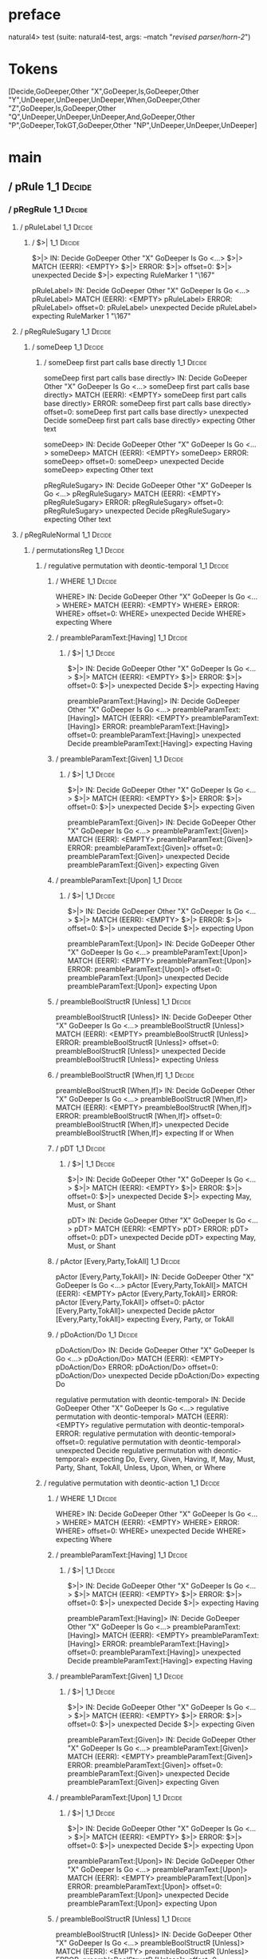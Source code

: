 * preface
:PROPERTIES:
:VISIBILITY: folded
:END:

natural4> test (suite: natural4-test, args: --match "/revised parser/horn-2/")

* Tokens
[Decide,GoDeeper,Other "X",GoDeeper,Is,GoDeeper,Other "Y",UnDeeper,UnDeeper,UnDeeper,When,GoDeeper,Other "Z",GoDeeper,Is,GoDeeper,Other "Q",UnDeeper,UnDeeper,UnDeeper,And,GoDeeper,Other "P",GoDeeper,TokGT,GoDeeper,Other "NP",UnDeeper,UnDeeper,UnDeeper]
* main
:PROPERTIES:
:VISIBILITY: children
:END:

** / pRule                                                                                                             :1_1:Decide:
*** / pRegRule                                                                                                        :1_1:Decide:
**** / pRuleLabel                                                                                                    :1_1:Decide:
***** / $>|                                                                                                         :1_1:Decide:
$>|> IN: Decide GoDeeper Other "X" GoDeeper Is Go <…>
$>|> MATCH (EERR): <EMPTY>
$>|> ERROR:
$>|> offset=0:
$>|> unexpected Decide
$>|> expecting RuleMarker 1 "\167"

pRuleLabel> IN: Decide GoDeeper Other "X" GoDeeper Is Go <…>
pRuleLabel> MATCH (EERR): <EMPTY>
pRuleLabel> ERROR:
pRuleLabel> offset=0:
pRuleLabel> unexpected Decide
pRuleLabel> expecting RuleMarker 1 "\167"

**** / pRegRuleSugary                                                                                                :1_1:Decide:
***** / someDeep                                                                                                    :1_1:Decide:
****** / someDeep first part calls base directly                                                                   :1_1:Decide:
someDeep first part calls base directly> IN: Decide GoDeeper Other "X" GoDeeper Is Go <…>
someDeep first part calls base directly> MATCH (EERR): <EMPTY>
someDeep first part calls base directly> ERROR:
someDeep first part calls base directly> offset=0:
someDeep first part calls base directly> unexpected Decide
someDeep first part calls base directly> expecting Other text

someDeep> IN: Decide GoDeeper Other "X" GoDeeper Is Go <…>
someDeep> MATCH (EERR): <EMPTY>
someDeep> ERROR:
someDeep> offset=0:
someDeep> unexpected Decide
someDeep> expecting Other text

pRegRuleSugary> IN: Decide GoDeeper Other "X" GoDeeper Is Go <…>
pRegRuleSugary> MATCH (EERR): <EMPTY>
pRegRuleSugary> ERROR:
pRegRuleSugary> offset=0:
pRegRuleSugary> unexpected Decide
pRegRuleSugary> expecting Other text

**** / pRegRuleNormal                                                                                                :1_1:Decide:
***** / permutationsReg                                                                                             :1_1:Decide:
****** / regulative permutation with deontic-temporal                                                              :1_1:Decide:
******* / WHERE                                                                                                   :1_1:Decide:
WHERE> IN: Decide GoDeeper Other "X" GoDeeper Is Go <…>
WHERE> MATCH (EERR): <EMPTY>
WHERE> ERROR:
WHERE> offset=0:
WHERE> unexpected Decide
WHERE> expecting Where

******* / preambleParamText:[Having]                                                                              :1_1:Decide:
******** / $>|                                                                                                   :1_1:Decide:
$>|> IN: Decide GoDeeper Other "X" GoDeeper Is Go <…>
$>|> MATCH (EERR): <EMPTY>
$>|> ERROR:
$>|> offset=0:
$>|> unexpected Decide
$>|> expecting Having

preambleParamText:[Having]> IN: Decide GoDeeper Other "X" GoDeeper Is Go <…>
preambleParamText:[Having]> MATCH (EERR): <EMPTY>
preambleParamText:[Having]> ERROR:
preambleParamText:[Having]> offset=0:
preambleParamText:[Having]> unexpected Decide
preambleParamText:[Having]> expecting Having

******* / preambleParamText:[Given]                                                                               :1_1:Decide:
******** / $>|                                                                                                   :1_1:Decide:
$>|> IN: Decide GoDeeper Other "X" GoDeeper Is Go <…>
$>|> MATCH (EERR): <EMPTY>
$>|> ERROR:
$>|> offset=0:
$>|> unexpected Decide
$>|> expecting Given

preambleParamText:[Given]> IN: Decide GoDeeper Other "X" GoDeeper Is Go <…>
preambleParamText:[Given]> MATCH (EERR): <EMPTY>
preambleParamText:[Given]> ERROR:
preambleParamText:[Given]> offset=0:
preambleParamText:[Given]> unexpected Decide
preambleParamText:[Given]> expecting Given

******* / preambleParamText:[Upon]                                                                                :1_1:Decide:
******** / $>|                                                                                                   :1_1:Decide:
$>|> IN: Decide GoDeeper Other "X" GoDeeper Is Go <…>
$>|> MATCH (EERR): <EMPTY>
$>|> ERROR:
$>|> offset=0:
$>|> unexpected Decide
$>|> expecting Upon

preambleParamText:[Upon]> IN: Decide GoDeeper Other "X" GoDeeper Is Go <…>
preambleParamText:[Upon]> MATCH (EERR): <EMPTY>
preambleParamText:[Upon]> ERROR:
preambleParamText:[Upon]> offset=0:
preambleParamText:[Upon]> unexpected Decide
preambleParamText:[Upon]> expecting Upon

******* / preambleBoolStructR [Unless]                                                                            :1_1:Decide:
preambleBoolStructR [Unless]> IN: Decide GoDeeper Other "X" GoDeeper Is Go <…>
preambleBoolStructR [Unless]> MATCH (EERR): <EMPTY>
preambleBoolStructR [Unless]> ERROR:
preambleBoolStructR [Unless]> offset=0:
preambleBoolStructR [Unless]> unexpected Decide
preambleBoolStructR [Unless]> expecting Unless

******* / preambleBoolStructR [When,If]                                                                           :1_1:Decide:
preambleBoolStructR [When,If]> IN: Decide GoDeeper Other "X" GoDeeper Is Go <…>
preambleBoolStructR [When,If]> MATCH (EERR): <EMPTY>
preambleBoolStructR [When,If]> ERROR:
preambleBoolStructR [When,If]> offset=0:
preambleBoolStructR [When,If]> unexpected Decide
preambleBoolStructR [When,If]> expecting If or When

******* / pDT                                                                                                     :1_1:Decide:
******** / $>|                                                                                                   :1_1:Decide:
$>|> IN: Decide GoDeeper Other "X" GoDeeper Is Go <…>
$>|> MATCH (EERR): <EMPTY>
$>|> ERROR:
$>|> offset=0:
$>|> unexpected Decide
$>|> expecting May, Must, or Shant

pDT> IN: Decide GoDeeper Other "X" GoDeeper Is Go <…>
pDT> MATCH (EERR): <EMPTY>
pDT> ERROR:
pDT> offset=0:
pDT> unexpected Decide
pDT> expecting May, Must, or Shant

******* / pActor [Every,Party,TokAll]                                                                             :1_1:Decide:
pActor [Every,Party,TokAll]> IN: Decide GoDeeper Other "X" GoDeeper Is Go <…>
pActor [Every,Party,TokAll]> MATCH (EERR): <EMPTY>
pActor [Every,Party,TokAll]> ERROR:
pActor [Every,Party,TokAll]> offset=0:
pActor [Every,Party,TokAll]> unexpected Decide
pActor [Every,Party,TokAll]> expecting Every, Party, or TokAll

******* / pDoAction/Do                                                                                            :1_1:Decide:
pDoAction/Do> IN: Decide GoDeeper Other "X" GoDeeper Is Go <…>
pDoAction/Do> MATCH (EERR): <EMPTY>
pDoAction/Do> ERROR:
pDoAction/Do> offset=0:
pDoAction/Do> unexpected Decide
pDoAction/Do> expecting Do

regulative permutation with deontic-temporal> IN: Decide GoDeeper Other "X" GoDeeper Is Go <…>
regulative permutation with deontic-temporal> MATCH (EERR): <EMPTY>
regulative permutation with deontic-temporal> ERROR:
regulative permutation with deontic-temporal> offset=0:
regulative permutation with deontic-temporal> unexpected Decide
regulative permutation with deontic-temporal> expecting Do, Every, Given, Having, If, May, Must, Party, Shant, TokAll, Unless, Upon, When, or Where

****** / regulative permutation with deontic-action                                                                :1_1:Decide:
******* / WHERE                                                                                                   :1_1:Decide:
WHERE> IN: Decide GoDeeper Other "X" GoDeeper Is Go <…>
WHERE> MATCH (EERR): <EMPTY>
WHERE> ERROR:
WHERE> offset=0:
WHERE> unexpected Decide
WHERE> expecting Where

******* / preambleParamText:[Having]                                                                              :1_1:Decide:
******** / $>|                                                                                                   :1_1:Decide:
$>|> IN: Decide GoDeeper Other "X" GoDeeper Is Go <…>
$>|> MATCH (EERR): <EMPTY>
$>|> ERROR:
$>|> offset=0:
$>|> unexpected Decide
$>|> expecting Having

preambleParamText:[Having]> IN: Decide GoDeeper Other "X" GoDeeper Is Go <…>
preambleParamText:[Having]> MATCH (EERR): <EMPTY>
preambleParamText:[Having]> ERROR:
preambleParamText:[Having]> offset=0:
preambleParamText:[Having]> unexpected Decide
preambleParamText:[Having]> expecting Having

******* / preambleParamText:[Given]                                                                               :1_1:Decide:
******** / $>|                                                                                                   :1_1:Decide:
$>|> IN: Decide GoDeeper Other "X" GoDeeper Is Go <…>
$>|> MATCH (EERR): <EMPTY>
$>|> ERROR:
$>|> offset=0:
$>|> unexpected Decide
$>|> expecting Given

preambleParamText:[Given]> IN: Decide GoDeeper Other "X" GoDeeper Is Go <…>
preambleParamText:[Given]> MATCH (EERR): <EMPTY>
preambleParamText:[Given]> ERROR:
preambleParamText:[Given]> offset=0:
preambleParamText:[Given]> unexpected Decide
preambleParamText:[Given]> expecting Given

******* / preambleParamText:[Upon]                                                                                :1_1:Decide:
******** / $>|                                                                                                   :1_1:Decide:
$>|> IN: Decide GoDeeper Other "X" GoDeeper Is Go <…>
$>|> MATCH (EERR): <EMPTY>
$>|> ERROR:
$>|> offset=0:
$>|> unexpected Decide
$>|> expecting Upon

preambleParamText:[Upon]> IN: Decide GoDeeper Other "X" GoDeeper Is Go <…>
preambleParamText:[Upon]> MATCH (EERR): <EMPTY>
preambleParamText:[Upon]> ERROR:
preambleParamText:[Upon]> offset=0:
preambleParamText:[Upon]> unexpected Decide
preambleParamText:[Upon]> expecting Upon

******* / preambleBoolStructR [Unless]                                                                            :1_1:Decide:
preambleBoolStructR [Unless]> IN: Decide GoDeeper Other "X" GoDeeper Is Go <…>
preambleBoolStructR [Unless]> MATCH (EERR): <EMPTY>
preambleBoolStructR [Unless]> ERROR:
preambleBoolStructR [Unless]> offset=0:
preambleBoolStructR [Unless]> unexpected Decide
preambleBoolStructR [Unless]> expecting Unless

******* / preambleBoolStructR [When,If]                                                                           :1_1:Decide:
preambleBoolStructR [When,If]> IN: Decide GoDeeper Other "X" GoDeeper Is Go <…>
preambleBoolStructR [When,If]> MATCH (EERR): <EMPTY>
preambleBoolStructR [When,If]> ERROR:
preambleBoolStructR [When,If]> offset=0:
preambleBoolStructR [When,If]> unexpected Decide
preambleBoolStructR [When,If]> expecting If or When

******* / pTemporal/eventually                                                                                    :1_1:Decide:
pTemporal/eventually> IN: Decide GoDeeper Other "X" GoDeeper Is Go <…>
pTemporal/eventually> MATCH (EERR): <EMPTY>
pTemporal/eventually> ERROR:
pTemporal/eventually> offset=0:
pTemporal/eventually> unexpected Decide
pTemporal/eventually> expecting Eventually

******* / pTemporal/specifically                                                                                  :1_1:Decide:
******** / $>|                                                                                                   :1_1:Decide:
$>|> IN: Decide GoDeeper Other "X" GoDeeper Is Go <…>
$>|> MATCH (EERR): <EMPTY>
$>|> ERROR:
$>|> offset=0:
$>|> unexpected Decide
$>|> expecting After, Before, By, or On

pTemporal/specifically> IN: Decide GoDeeper Other "X" GoDeeper Is Go <…>
pTemporal/specifically> MATCH (EERR): <EMPTY>
pTemporal/specifically> ERROR:
pTemporal/specifically> offset=0:
pTemporal/specifically> unexpected Decide
pTemporal/specifically> expecting After, Before, By, or On

******* / pTemporal/vaguely                                                                                       :1_1:Decide:
pTemporal/vaguely> IN: Decide GoDeeper Other "X" GoDeeper Is Go <…>
pTemporal/vaguely> MATCH (EERR): <EMPTY>
pTemporal/vaguely> ERROR:
pTemporal/vaguely> offset=0:
pTemporal/vaguely> unexpected Decide
pTemporal/vaguely> expecting Other text

******* / pActor [Every,Party,TokAll]                                                                             :1_1:Decide:
pActor [Every,Party,TokAll]> IN: Decide GoDeeper Other "X" GoDeeper Is Go <…>
pActor [Every,Party,TokAll]> MATCH (EERR): <EMPTY>
pActor [Every,Party,TokAll]> ERROR:
pActor [Every,Party,TokAll]> offset=0:
pActor [Every,Party,TokAll]> unexpected Decide
pActor [Every,Party,TokAll]> expecting Every, Party, or TokAll

******* / pDA                                                                                                     :1_1:Decide:
pDA> IN: Decide GoDeeper Other "X" GoDeeper Is Go <…>
pDA> MATCH (EERR): <EMPTY>
pDA> ERROR:
pDA> offset=0:
pDA> unexpected Decide
pDA> expecting May, Must, or Shant

regulative permutation with deontic-action> IN: Decide GoDeeper Other "X" GoDeeper Is Go <…>
regulative permutation with deontic-action> MATCH (EERR): <EMPTY>
regulative permutation with deontic-action> ERROR:
regulative permutation with deontic-action> offset=0:
regulative permutation with deontic-action> unexpected Decide
regulative permutation with deontic-action> expecting After, Before, By, Eventually, Every, Given, Having, If, May, Must, On, Other text, Party, Shant, TokAll, Unless, Upon, When, or Where

permutationsReg> IN: Decide GoDeeper Other "X" GoDeeper Is Go <…>
permutationsReg> MATCH (EERR): <EMPTY>
permutationsReg> ERROR:
permutationsReg> offset=0:
permutationsReg> unexpected Decide
permutationsReg> expecting After, Before, By, Do, Eventually, Every, Given, Having, If, May, Must, On, Other text, Party, Shant, TokAll, Unless, Upon, When, or Where

pRegRuleNormal> IN: Decide GoDeeper Other "X" GoDeeper Is Go <…>
pRegRuleNormal> MATCH (EERR): <EMPTY>
pRegRuleNormal> ERROR:
pRegRuleNormal> offset=0:
pRegRuleNormal> unexpected Decide
pRegRuleNormal> expecting After, Before, By, Do, Eventually, Every, Given, Having, If, May, Must, On, Other text, Party, Shant, TokAll, Unless, Upon, When, or Where

pRegRule> IN: Decide GoDeeper Other "X" GoDeeper Is Go <…>
pRegRule> MATCH (EERR): <EMPTY>
pRegRule> ERROR:
pRegRule> offset=0:
pRegRule> unexpected Decide
pRegRule> expecting After, Before, Breach, By, Do, Eventually, Every, Fulfilled, Given, Having, If, May, Must, On, Other text, Party, RuleMarker 1 "\167", Shant, TokAll, Unless, Upon, When, or Where

*** / pTypeDefinition                                                                                                 :1_1:Decide:
**** / pRuleLabel                                                                                                    :1_1:Decide:
***** / $>|                                                                                                         :1_1:Decide:
$>|> IN: Decide GoDeeper Other "X" GoDeeper Is Go <…>
$>|> MATCH (EERR): <EMPTY>
$>|> ERROR:
$>|> offset=0:
$>|> unexpected Decide
$>|> expecting RuleMarker 1 "\167"

pRuleLabel> IN: Decide GoDeeper Other "X" GoDeeper Is Go <…>
pRuleLabel> MATCH (EERR): <EMPTY>
pRuleLabel> ERROR:
pRuleLabel> offset=0:
pRuleLabel> unexpected Decide
pRuleLabel> expecting RuleMarker 1 "\167"

**** / pHornlike/uponLimb                                                                                            :1_1:Decide:
***** / preambleParamText:[Upon]                                                                                    :1_1:Decide:
****** / $>|                                                                                                       :1_1:Decide:
$>|> IN: Decide GoDeeper Other "X" GoDeeper Is Go <…>
$>|> MATCH (EERR): <EMPTY>
$>|> ERROR:
$>|> offset=0:
$>|> unexpected Decide
$>|> expecting Upon

preambleParamText:[Upon]> IN: Decide GoDeeper Other "X" GoDeeper Is Go <…>
preambleParamText:[Upon]> MATCH (EERR): <EMPTY>
preambleParamText:[Upon]> ERROR:
preambleParamText:[Upon]> offset=0:
preambleParamText:[Upon]> unexpected Decide
preambleParamText:[Upon]> expecting Upon

pHornlike/uponLimb> IN: Decide GoDeeper Other "X" GoDeeper Is Go <…>
pHornlike/uponLimb> MATCH (EERR): <EMPTY>
pHornlike/uponLimb> ERROR:
pHornlike/uponLimb> offset=0:
pHornlike/uponLimb> unexpected Decide
pHornlike/uponLimb> expecting Upon

**** / pHornlike/givenLimb                                                                                           :1_1:Decide:
***** / preambleParamText:[Given]                                                                                   :1_1:Decide:
****** / $>|                                                                                                       :1_1:Decide:
$>|> IN: Decide GoDeeper Other "X" GoDeeper Is Go <…>
$>|> MATCH (EERR): <EMPTY>
$>|> ERROR:
$>|> offset=0:
$>|> unexpected Decide
$>|> expecting Given

preambleParamText:[Given]> IN: Decide GoDeeper Other "X" GoDeeper Is Go <…>
preambleParamText:[Given]> MATCH (EERR): <EMPTY>
preambleParamText:[Given]> ERROR:
preambleParamText:[Given]> offset=0:
preambleParamText:[Given]> unexpected Decide
preambleParamText:[Given]> expecting Given

pHornlike/givenLimb> IN: Decide GoDeeper Other "X" GoDeeper Is Go <…>
pHornlike/givenLimb> MATCH (EERR): <EMPTY>
pHornlike/givenLimb> ERROR:
pHornlike/givenLimb> offset=0:
pHornlike/givenLimb> unexpected Decide
pHornlike/givenLimb> expecting Given

pTypeDefinition> IN: Decide GoDeeper Other "X" GoDeeper Is Go <…>
pTypeDefinition> MATCH (EERR): <EMPTY>
pTypeDefinition> ERROR:
pTypeDefinition> offset=0:
pTypeDefinition> unexpected Decide
pTypeDefinition> expecting Define, Given, RuleMarker 1 "\167", or Upon

*** / pConstitutiveRule                                                                                               :1_1:Decide:
**** / pRuleLabel                                                                                                    :1_1:Decide:
***** / $>|                                                                                                         :1_1:Decide:
$>|> IN: Decide GoDeeper Other "X" GoDeeper Is Go <…>
$>|> MATCH (EERR): <EMPTY>
$>|> ERROR:
$>|> offset=0:
$>|> unexpected Decide
$>|> expecting RuleMarker 1 "\167"

pRuleLabel> IN: Decide GoDeeper Other "X" GoDeeper Is Go <…>
pRuleLabel> MATCH (EERR): <EMPTY>
pRuleLabel> ERROR:
pRuleLabel> offset=0:
pRuleLabel> unexpected Decide
pRuleLabel> expecting RuleMarker 1 "\167"

**** / calling myindented pNameParens                                                                                :1_1:Decide:
***** / manyIndentation/leaf?                                                                                       :1_1:Decide:
****** / pMultiTermAka                                                                                             :1_1:Decide:
******* / pAKA                                                                                                    :1_1:Decide:
******** / slAKA                                                                                                 :1_1:Decide:
********* / $*|                                                                                                 :1_1:Decide:
********** / slAKA base                                                                                        :1_1:Decide:
*********** / slMultiTerm                                                                                     :1_1:Decide:
************ / someSL                                                                                        :1_1:Decide:
************* / pNumAsText                                                                                  :1_1:Decide:
pNumAsText> IN: Decide GoDeeper Other "X" GoDeeper Is Go <…>
pNumAsText> MATCH (EERR): <EMPTY>
pNumAsText> ERROR:
pNumAsText> offset=0:
pNumAsText> unexpected Decide
pNumAsText> expecting TNumber 1234

someSL> IN: Decide GoDeeper Other "X" GoDeeper Is Go <…>
someSL> MATCH (EERR): <EMPTY>
someSL> ERROR:
someSL> offset=0:
someSL> unexpected Decide
someSL> expecting Other text or TNumber 1234

slMultiTerm> IN: Decide GoDeeper Other "X" GoDeeper Is Go <…>
slMultiTerm> MATCH (EERR): <EMPTY>
slMultiTerm> ERROR:
slMultiTerm> offset=0:
slMultiTerm> unexpected Decide
slMultiTerm> expecting Other text or TNumber 1234

slAKA base> IN: Decide GoDeeper Other "X" GoDeeper Is Go <…>
slAKA base> MATCH (EERR): <EMPTY>
slAKA base> ERROR:
slAKA base> offset=0:
slAKA base> unexpected Decide
slAKA base> expecting Other text or TNumber 1234

$*|> IN: Decide GoDeeper Other "X" GoDeeper Is Go <…>
$*|> MATCH (EERR): <EMPTY>
$*|> ERROR:
$*|> offset=0:
$*|> unexpected Decide
$*|> expecting Other text or TNumber 1234

slAKA> IN: Decide GoDeeper Other "X" GoDeeper Is Go <…>
slAKA> MATCH (EERR): <EMPTY>
slAKA> ERROR:
slAKA> offset=0:
slAKA> unexpected Decide
slAKA> expecting Other text or TNumber 1234

pAKA> IN: Decide GoDeeper Other "X" GoDeeper Is Go <…>
pAKA> MATCH (EERR): <EMPTY>
pAKA> ERROR:
pAKA> offset=0:
pAKA> unexpected Decide
pAKA> expecting Other text or TNumber 1234

pMultiTermAka> IN: Decide GoDeeper Other "X" GoDeeper Is Go <…>
pMultiTermAka> MATCH (EERR): <EMPTY>
pMultiTermAka> ERROR:
pMultiTermAka> offset=0:
pMultiTermAka> unexpected Decide
pMultiTermAka> expecting Other text or TNumber 1234

manyIndentation/leaf?> IN: Decide GoDeeper Other "X" GoDeeper Is Go <…>
manyIndentation/leaf?> MATCH (EERR): <EMPTY>
manyIndentation/leaf?> ERROR:
manyIndentation/leaf?> offset=0:
manyIndentation/leaf?> unexpected Decide
manyIndentation/leaf?> expecting Other text or TNumber 1234

***** / manyIndentation/deeper; calling someIndentation                                                             :1_1:Decide:
****** / someIndentation                                                                                           :1_1:Decide:
******* / myindented: consuming GoDeeper                                                                          :1_1:Decide:
myindented: consuming GoDeeper> IN: Decide GoDeeper Other "X" GoDeeper Is Go <…>
myindented: consuming GoDeeper> MATCH (EERR): <EMPTY>
myindented: consuming GoDeeper> ERROR:
myindented: consuming GoDeeper> offset=0:
myindented: consuming GoDeeper> unexpected Decide
myindented: consuming GoDeeper> expecting GoDeeper

someIndentation> IN: Decide GoDeeper Other "X" GoDeeper Is Go <…>
someIndentation> MATCH (EERR): <EMPTY>
someIndentation> ERROR:
someIndentation> offset=0:
someIndentation> unexpected Decide
someIndentation> expecting GoDeeper

manyIndentation/deeper; calling someIndentation> IN: Decide GoDeeper Other "X" GoDeeper Is Go <…>
manyIndentation/deeper; calling someIndentation> MATCH (EERR): <EMPTY>
manyIndentation/deeper; calling someIndentation> ERROR:
manyIndentation/deeper; calling someIndentation> offset=0:
manyIndentation/deeper; calling someIndentation> unexpected Decide
manyIndentation/deeper; calling someIndentation> expecting GoDeeper

calling myindented pNameParens> IN: Decide GoDeeper Other "X" GoDeeper Is Go <…>
calling myindented pNameParens> MATCH (EERR): <EMPTY>
calling myindented pNameParens> ERROR:
calling myindented pNameParens> offset=0:
calling myindented pNameParens> unexpected Decide
calling myindented pNameParens> expecting GoDeeper, Other text, or TNumber 1234

pConstitutiveRule> IN: Decide GoDeeper Other "X" GoDeeper Is Go <…>
pConstitutiveRule> MATCH (EERR): <EMPTY>
pConstitutiveRule> ERROR:
pConstitutiveRule> offset=0:
pConstitutiveRule> unexpected Decide
pConstitutiveRule> expecting GoDeeper, Other text, RuleMarker 1 "\167", or TNumber 1234

*** / pScenarioRule                                                                                                   :1_1:Decide:
**** / pRuleLabel                                                                                                    :1_1:Decide:
***** / $>|                                                                                                         :1_1:Decide:
$>|> IN: Decide GoDeeper Other "X" GoDeeper Is Go <…>
$>|> MATCH (EERR): <EMPTY>
$>|> ERROR:
$>|> offset=0:
$>|> unexpected Decide
$>|> expecting RuleMarker 1 "\167"

pRuleLabel> IN: Decide GoDeeper Other "X" GoDeeper Is Go <…>
pRuleLabel> MATCH (EERR): <EMPTY>
pRuleLabel> ERROR:
pRuleLabel> offset=0:
pRuleLabel> unexpected Decide
pRuleLabel> expecting RuleMarker 1 "\167"

**** / pExpect                                                                                                       :1_1:Decide:
pExpect> IN: Decide GoDeeper Other "X" GoDeeper Is Go <…>
pExpect> MATCH (EERR): <EMPTY>
pExpect> ERROR:
pExpect> offset=0:
pExpect> unexpected Decide
pExpect> expecting Expect

pScenarioRule> IN: Decide GoDeeper Other "X" GoDeeper Is Go <…>
pScenarioRule> MATCH (EERR): <EMPTY>
pScenarioRule> ERROR:
pScenarioRule> offset=0:
pScenarioRule> unexpected Decide
pScenarioRule> expecting Expect, Given, or RuleMarker 1 "\167"

*** / pHornlike                                                                                                       :1_1:Decide:
**** / pSrcRef                                                                                                       :1_1:Decide:
***** / pRuleLabel                                                                                                  :1_1:Decide:
****** / $>|                                                                                                       :1_1:Decide:
$>|> IN: Decide GoDeeper Other "X" GoDeeper Is Go <…>
$>|> MATCH (EERR): <EMPTY>
$>|> ERROR:
$>|> offset=0:
$>|> unexpected Decide
$>|> expecting RuleMarker 1 "\167"

pRuleLabel> IN: Decide GoDeeper Other "X" GoDeeper Is Go <…>
pRuleLabel> MATCH (EERR): <EMPTY>
pRuleLabel> ERROR:
pRuleLabel> offset=0:
pRuleLabel> unexpected Decide
pRuleLabel> expecting RuleMarker 1 "\167"

pSrcRef> IN: Decide GoDeeper Other "X" GoDeeper Is Go <…>
pSrcRef> MATCH (EOK): <EMPTY>
pSrcRef> VALUE: ((Nothing,Just (SrcRef {url = "test/Spec", short = "test/Spec", srcrow = 1, srccol = 1, version = Nothing})),[])

**** \ pSrcRef has returned (Nothing,Just (SrcRef {url = "test/Spec", short = "test/Spec", srcrow = 1, srccol = 1, version = Nothing})) :1_1:Decide:
**** / pHornlike / permute                                                                                           :1_1:Decide:
***** / whenCase                                                                                                    :1_1:Decide:
****** / whenMeansIf                                                                                               :1_1:Decide:
whenMeansIf> IN: Decide GoDeeper Other "X" GoDeeper Is Go <…>
whenMeansIf> MATCH (EERR): <EMPTY>
whenMeansIf> ERROR:
whenMeansIf> offset=0:
whenMeansIf> unexpected Decide
whenMeansIf> expecting If, Means, or When

****** / Otherwise                                                                                                 :1_1:Decide:
Otherwise> IN: Decide GoDeeper Other "X" GoDeeper Is Go <…>
Otherwise> MATCH (EERR): <EMPTY>
Otherwise> ERROR:
Otherwise> offset=0:
Otherwise> unexpected Decide
Otherwise> expecting Otherwise

whenCase> IN: Decide GoDeeper Other "X" GoDeeper Is Go <…>
whenCase> MATCH (EERR): <EMPTY>
whenCase> ERROR:
whenCase> offset=0:
whenCase> unexpected Decide
whenCase> expecting If, Means, Otherwise, or When

***** / pHornlike/uponLimb                                                                                          :1_1:Decide:
****** / preambleParamText:[Upon]                                                                                  :1_1:Decide:
******* / $>|                                                                                                     :1_1:Decide:
$>|> IN: Decide GoDeeper Other "X" GoDeeper Is Go <…>
$>|> MATCH (EERR): <EMPTY>
$>|> ERROR:
$>|> offset=0:
$>|> unexpected Decide
$>|> expecting Upon

preambleParamText:[Upon]> IN: Decide GoDeeper Other "X" GoDeeper Is Go <…>
preambleParamText:[Upon]> MATCH (EERR): <EMPTY>
preambleParamText:[Upon]> ERROR:
preambleParamText:[Upon]> offset=0:
preambleParamText:[Upon]> unexpected Decide
preambleParamText:[Upon]> expecting Upon

pHornlike/uponLimb> IN: Decide GoDeeper Other "X" GoDeeper Is Go <…>
pHornlike/uponLimb> MATCH (EERR): <EMPTY>
pHornlike/uponLimb> ERROR:
pHornlike/uponLimb> offset=0:
pHornlike/uponLimb> unexpected Decide
pHornlike/uponLimb> expecting Upon

***** / whenCase                                                                                                    :1_1:Decide:
****** / whenMeansIf                                                                                               :1_1:Decide:
whenMeansIf> IN: Decide GoDeeper Other "X" GoDeeper Is Go <…>
whenMeansIf> MATCH (EERR): <EMPTY>
whenMeansIf> ERROR:
whenMeansIf> offset=0:
whenMeansIf> unexpected Decide
whenMeansIf> expecting If, Means, or When

****** / Otherwise                                                                                                 :1_1:Decide:
Otherwise> IN: Decide GoDeeper Other "X" GoDeeper Is Go <…>
Otherwise> MATCH (EERR): <EMPTY>
Otherwise> ERROR:
Otherwise> offset=0:
Otherwise> unexpected Decide
Otherwise> expecting Otherwise

whenCase> IN: Decide GoDeeper Other "X" GoDeeper Is Go <…>
whenCase> MATCH (EERR): <EMPTY>
whenCase> ERROR:
whenCase> offset=0:
whenCase> unexpected Decide
whenCase> expecting If, Means, Otherwise, or When

***** / pHornlike/givenLimb                                                                                         :1_1:Decide:
****** / preambleParamText:[Given]                                                                                 :1_1:Decide:
******* / $>|                                                                                                     :1_1:Decide:
$>|> IN: Decide GoDeeper Other "X" GoDeeper Is Go <…>
$>|> MATCH (EERR): <EMPTY>
$>|> ERROR:
$>|> offset=0:
$>|> unexpected Decide
$>|> expecting Given

preambleParamText:[Given]> IN: Decide GoDeeper Other "X" GoDeeper Is Go <…>
preambleParamText:[Given]> MATCH (EERR): <EMPTY>
preambleParamText:[Given]> ERROR:
preambleParamText:[Given]> offset=0:
preambleParamText:[Given]> unexpected Decide
preambleParamText:[Given]> expecting Given

pHornlike/givenLimb> IN: Decide GoDeeper Other "X" GoDeeper Is Go <…>
pHornlike/givenLimb> MATCH (EERR): <EMPTY>
pHornlike/givenLimb> ERROR:
pHornlike/givenLimb> offset=0:
pHornlike/givenLimb> unexpected Decide
pHornlike/givenLimb> expecting Given

***** / whenCase                                                                                                    :1_1:Decide:
****** / whenMeansIf                                                                                               :1_1:Decide:
whenMeansIf> IN: Decide GoDeeper Other "X" GoDeeper Is Go <…>
whenMeansIf> MATCH (EERR): <EMPTY>
whenMeansIf> ERROR:
whenMeansIf> offset=0:
whenMeansIf> unexpected Decide
whenMeansIf> expecting If, Means, or When

****** / Otherwise                                                                                                 :1_1:Decide:
Otherwise> IN: Decide GoDeeper Other "X" GoDeeper Is Go <…>
Otherwise> MATCH (EERR): <EMPTY>
Otherwise> ERROR:
Otherwise> offset=0:
Otherwise> unexpected Decide
Otherwise> expecting Otherwise

whenCase> IN: Decide GoDeeper Other "X" GoDeeper Is Go <…>
whenCase> MATCH (EERR): <EMPTY>
whenCase> ERROR:
whenCase> offset=0:
whenCase> unexpected Decide
whenCase> expecting If, Means, Otherwise, or When

***** / pHornlike/ambitious                                                                                         :1_1:Decide:
****** / $>|                                                                                                       :1_1:Decide:
$>|> IN: Decide GoDeeper Other "X" GoDeeper Is Go <…>
$>|> MATCH (COK): Decide
$>|> VALUE: (Decide,[])

****** \ $>| has returned Decide                                                                                    :1_2:GoDeeper:
****** / |>>/recurse                                                                                                :1_2:GoDeeper:
******* / |>>/recurse                                                                                               :1_2:Other "X":
|>>/recurse> IN: Other "X" GoDeeper Is GoDeeper Other "Y" <…>
|>>/recurse> MATCH (EERR): <EMPTY>
|>>/recurse> ERROR:
|>>/recurse> offset=2:
|>>/recurse> unexpected Other "X"
|>>/recurse> expecting GoDeeper

******* / |>>/base                                                                                                  :1_2:Other "X":
******** / slMultiTerm                                                                                             :1_2:Other "X":
********* / someSL                                                                                                :1_2:Other "X":
********** / pNumAsText                                                                                            :1_3:Is:
pNumAsText> IN: Is GoDeeper Other "Y" UnDeeper UnDeeper  <…>
pNumAsText> MATCH (EERR): <EMPTY>
pNumAsText> ERROR:
pNumAsText> offset=4:
pNumAsText> unexpected Is
pNumAsText> expecting TNumber 1234

someSL> IN: Other "X" GoDeeper Is GoDeeper Other "Y" <…>
someSL> MATCH (COK): Other "X"
someSL> VALUE: ((["X"],0),[])

********* \ someSL has returned (["X"],0)                                                                          :1_3:GoDeeper:
slMultiTerm> IN: Other "X" GoDeeper Is GoDeeper Other "Y" <…>
slMultiTerm> MATCH (COK): Other "X"
slMultiTerm> VALUE: ((["X"],0),[])

******** \ slMultiTerm has returned (["X"],0)                                                                       :1_3:GoDeeper:
******** > |>>/base got ["X"]                                                                                       :1_3:GoDeeper:
|>>/base> IN: Other "X" GoDeeper Is GoDeeper Other "Y" <…>
|>>/base> MATCH (COK): Other "X"
|>>/base> VALUE: ((["X"],0),[])

******* \ |>>/base has returned (["X"],0)                                                                            :1_3:GoDeeper:
|>>/recurse> IN: GoDeeper Other "X" GoDeeper Is GoDeeper  <…>
|>>/recurse> MATCH (COK): GoDeeper Other "X"
|>>/recurse> VALUE: ((["X"],1),[])

****** \ |>>/recurse has returned (["X"],1)                                                                           :1_3:GoDeeper:
****** / undeepers                                                                                                    :1_3:GoDeeper:
******* > sameLine/undeepers: reached end of line; now need to clear 1 UnDeepers                                     :1_3:GoDeeper:
undeepers> IN: GoDeeper Is GoDeeper Other "Y" UnDeeper  <…>
undeepers> MATCH (EERR): <EMPTY>
undeepers> ERROR:
undeepers> offset=3:
undeepers> unexpected GoDeeper
undeepers> expecting UnDeeper

pHornlike/ambitious> IN: Decide GoDeeper Other "X" GoDeeper Is Go <…>
pHornlike/ambitious> MATCH (CERR): Decide GoDeeper Other "X"
pHornlike/ambitious> ERROR:
pHornlike/ambitious> offset=3:
pHornlike/ambitious> unexpected GoDeeper
pHornlike/ambitious> expecting UnDeeper

***** / pHornlike/someStructure                                                                                     :1_1:Decide:
****** / manyIndentation/leaf?                                                                                      :1_2:GoDeeper:
******* / relPredNextlineWhen                                                                                      :1_2:GoDeeper:
******** / pRelPred optIndentedTuple whenCase                                                                     :1_2:GoDeeper:
********* / optIndentedTuple                                                                                     :1_2:GoDeeper:
********** / optIndented                                                                                        :1_2:GoDeeper:
*********** / pRelPred                                                                                         :1_2:GoDeeper:
************ / slRelPred                                                                                      :1_2:GoDeeper:
************* / nested simpleHorn                                                                            :1_2:GoDeeper:
************** > |^|                                                                                        :1_2:GoDeeper:
************** / $*|                                                                                        :1_2:GoDeeper:
*************** / slMultiTerm                                                                              :1_2:GoDeeper:
**************** / someSL                                                                                 :1_2:GoDeeper:
***************** / pNumAsText                                                                           :1_2:GoDeeper:
pNumAsText> IN: GoDeeper Other "X" GoDeeper Is GoDeeper  <…>
pNumAsText> MATCH (EERR): <EMPTY>
pNumAsText> ERROR:
pNumAsText> offset=1:
pNumAsText> unexpected GoDeeper
pNumAsText> expecting TNumber 1234

someSL> IN: GoDeeper Other "X" GoDeeper Is GoDeeper  <…>
someSL> MATCH (EERR): <EMPTY>
someSL> ERROR:
someSL> offset=1:
someSL> unexpected GoDeeper
someSL> expecting Other text or TNumber 1234

slMultiTerm> IN: GoDeeper Other "X" GoDeeper Is GoDeeper  <…>
slMultiTerm> MATCH (EERR): <EMPTY>
slMultiTerm> ERROR:
slMultiTerm> offset=1:
slMultiTerm> unexpected GoDeeper
slMultiTerm> expecting Other text or TNumber 1234

$*|> IN: GoDeeper Other "X" GoDeeper Is GoDeeper  <…>
$*|> MATCH (EERR): <EMPTY>
$*|> ERROR:
$*|> offset=1:
$*|> unexpected GoDeeper
$*|> expecting Other text or TNumber 1234

nested simpleHorn> IN: GoDeeper Other "X" GoDeeper Is GoDeeper  <…>
nested simpleHorn> MATCH (EERR): <EMPTY>
nested simpleHorn> ERROR:
nested simpleHorn> offset=1:
nested simpleHorn> unexpected GoDeeper
nested simpleHorn> expecting Other text or TNumber 1234

************* / RPConstraint                                                                                 :1_2:GoDeeper:
************** / $*|                                                                                        :1_2:GoDeeper:
*************** / slMultiTerm                                                                              :1_2:GoDeeper:
**************** / someSL                                                                                 :1_2:GoDeeper:
***************** / pNumAsText                                                                           :1_2:GoDeeper:
pNumAsText> IN: GoDeeper Other "X" GoDeeper Is GoDeeper  <…>
pNumAsText> MATCH (EERR): <EMPTY>
pNumAsText> ERROR:
pNumAsText> offset=1:
pNumAsText> unexpected GoDeeper
pNumAsText> expecting TNumber 1234

someSL> IN: GoDeeper Other "X" GoDeeper Is GoDeeper  <…>
someSL> MATCH (EERR): <EMPTY>
someSL> ERROR:
someSL> offset=1:
someSL> unexpected GoDeeper
someSL> expecting Other text or TNumber 1234

slMultiTerm> IN: GoDeeper Other "X" GoDeeper Is GoDeeper  <…>
slMultiTerm> MATCH (EERR): <EMPTY>
slMultiTerm> ERROR:
slMultiTerm> offset=1:
slMultiTerm> unexpected GoDeeper
slMultiTerm> expecting Other text or TNumber 1234

$*|> IN: GoDeeper Other "X" GoDeeper Is GoDeeper  <…>
$*|> MATCH (EERR): <EMPTY>
$*|> ERROR:
$*|> offset=1:
$*|> unexpected GoDeeper
$*|> expecting Other text or TNumber 1234

RPConstraint> IN: GoDeeper Other "X" GoDeeper Is GoDeeper  <…>
RPConstraint> MATCH (EERR): <EMPTY>
RPConstraint> ERROR:
RPConstraint> offset=1:
RPConstraint> unexpected GoDeeper
RPConstraint> expecting Other text or TNumber 1234

************* / RPBoolStructR                                                                                :1_2:GoDeeper:
************** / $*|                                                                                        :1_2:GoDeeper:
*************** / slMultiTerm                                                                              :1_2:GoDeeper:
**************** / someSL                                                                                 :1_2:GoDeeper:
***************** / pNumAsText                                                                           :1_2:GoDeeper:
pNumAsText> IN: GoDeeper Other "X" GoDeeper Is GoDeeper  <…>
pNumAsText> MATCH (EERR): <EMPTY>
pNumAsText> ERROR:
pNumAsText> offset=1:
pNumAsText> unexpected GoDeeper
pNumAsText> expecting TNumber 1234

someSL> IN: GoDeeper Other "X" GoDeeper Is GoDeeper  <…>
someSL> MATCH (EERR): <EMPTY>
someSL> ERROR:
someSL> offset=1:
someSL> unexpected GoDeeper
someSL> expecting Other text or TNumber 1234

slMultiTerm> IN: GoDeeper Other "X" GoDeeper Is GoDeeper  <…>
slMultiTerm> MATCH (EERR): <EMPTY>
slMultiTerm> ERROR:
slMultiTerm> offset=1:
slMultiTerm> unexpected GoDeeper
slMultiTerm> expecting Other text or TNumber 1234

$*|> IN: GoDeeper Other "X" GoDeeper Is GoDeeper  <…>
$*|> MATCH (EERR): <EMPTY>
$*|> ERROR:
$*|> offset=1:
$*|> unexpected GoDeeper
$*|> expecting Other text or TNumber 1234

RPBoolStructR> IN: GoDeeper Other "X" GoDeeper Is GoDeeper  <…>
RPBoolStructR> MATCH (EERR): <EMPTY>
RPBoolStructR> ERROR:
RPBoolStructR> offset=1:
RPBoolStructR> unexpected GoDeeper
RPBoolStructR> expecting Other text or TNumber 1234

************* / RPMT                                                                                         :1_2:GoDeeper:
************** / $*|                                                                                        :1_2:GoDeeper:
*************** / slAKA                                                                                    :1_2:GoDeeper:
**************** / $*|                                                                                    :1_2:GoDeeper:
***************** / slAKA base                                                                           :1_2:GoDeeper:
****************** / slMultiTerm                                                                        :1_2:GoDeeper:
******************* / someSL                                                                           :1_2:GoDeeper:
******************** / pNumAsText                                                                     :1_2:GoDeeper:
pNumAsText> IN: GoDeeper Other "X" GoDeeper Is GoDeeper  <…>
pNumAsText> MATCH (EERR): <EMPTY>
pNumAsText> ERROR:
pNumAsText> offset=1:
pNumAsText> unexpected GoDeeper
pNumAsText> expecting TNumber 1234

someSL> IN: GoDeeper Other "X" GoDeeper Is GoDeeper  <…>
someSL> MATCH (EERR): <EMPTY>
someSL> ERROR:
someSL> offset=1:
someSL> unexpected GoDeeper
someSL> expecting Other text or TNumber 1234

slMultiTerm> IN: GoDeeper Other "X" GoDeeper Is GoDeeper  <…>
slMultiTerm> MATCH (EERR): <EMPTY>
slMultiTerm> ERROR:
slMultiTerm> offset=1:
slMultiTerm> unexpected GoDeeper
slMultiTerm> expecting Other text or TNumber 1234

slAKA base> IN: GoDeeper Other "X" GoDeeper Is GoDeeper  <…>
slAKA base> MATCH (EERR): <EMPTY>
slAKA base> ERROR:
slAKA base> offset=1:
slAKA base> unexpected GoDeeper
slAKA base> expecting Other text or TNumber 1234

$*|> IN: GoDeeper Other "X" GoDeeper Is GoDeeper  <…>
$*|> MATCH (EERR): <EMPTY>
$*|> ERROR:
$*|> offset=1:
$*|> unexpected GoDeeper
$*|> expecting Other text or TNumber 1234

slAKA> IN: GoDeeper Other "X" GoDeeper Is GoDeeper  <…>
slAKA> MATCH (EERR): <EMPTY>
slAKA> ERROR:
slAKA> offset=1:
slAKA> unexpected GoDeeper
slAKA> expecting Other text or TNumber 1234

$*|> IN: GoDeeper Other "X" GoDeeper Is GoDeeper  <…>
$*|> MATCH (EERR): <EMPTY>
$*|> ERROR:
$*|> offset=1:
$*|> unexpected GoDeeper
$*|> expecting Other text or TNumber 1234

RPMT> IN: GoDeeper Other "X" GoDeeper Is GoDeeper  <…>
RPMT> MATCH (EERR): <EMPTY>
RPMT> ERROR:
RPMT> offset=1:
RPMT> unexpected GoDeeper
RPMT> expecting Other text or TNumber 1234

slRelPred> IN: GoDeeper Other "X" GoDeeper Is GoDeeper  <…>
slRelPred> MATCH (EERR): <EMPTY>
slRelPred> ERROR:
slRelPred> offset=1:
slRelPred> unexpected GoDeeper
slRelPred> expecting Other text or TNumber 1234

pRelPred> IN: GoDeeper Other "X" GoDeeper Is GoDeeper  <…>
pRelPred> MATCH (EERR): <EMPTY>
pRelPred> ERROR:
pRelPred> offset=1:
pRelPred> unexpected GoDeeper
pRelPred> expecting Other text or TNumber 1234

optIndented> IN: GoDeeper Other "X" GoDeeper Is GoDeeper  <…>
optIndented> MATCH (EERR): <EMPTY>
optIndented> ERROR:
optIndented> offset=1:
optIndented> unexpected GoDeeper
optIndented> expecting Other text or TNumber 1234

optIndentedTuple> IN: GoDeeper Other "X" GoDeeper Is GoDeeper  <…>
optIndentedTuple> MATCH (EERR): <EMPTY>
optIndentedTuple> ERROR:
optIndentedTuple> offset=1:
optIndentedTuple> unexpected GoDeeper
optIndentedTuple> expecting Other text or TNumber 1234

pRelPred optIndentedTuple whenCase> IN: GoDeeper Other "X" GoDeeper Is GoDeeper  <…>
pRelPred optIndentedTuple whenCase> MATCH (EERR): <EMPTY>
pRelPred optIndentedTuple whenCase> ERROR:
pRelPred optIndentedTuple whenCase> offset=1:
pRelPred optIndentedTuple whenCase> unexpected GoDeeper
pRelPred optIndentedTuple whenCase> expecting Other text or TNumber 1234

relPredNextlineWhen> IN: GoDeeper Other "X" GoDeeper Is GoDeeper  <…>
relPredNextlineWhen> MATCH (EERR): <EMPTY>
relPredNextlineWhen> ERROR:
relPredNextlineWhen> offset=1:
relPredNextlineWhen> unexpected GoDeeper
relPredNextlineWhen> expecting Other text or TNumber 1234

******* / relPredSamelineWhen                                                                                      :1_2:GoDeeper:
******** / $*|                                                                                                    :1_2:GoDeeper:
********* / slRelPred                                                                                            :1_2:GoDeeper:
********** / nested simpleHorn                                                                                  :1_2:GoDeeper:
*********** > |^|                                                                                              :1_2:GoDeeper:
*********** / $*|                                                                                              :1_2:GoDeeper:
************ / slMultiTerm                                                                                    :1_2:GoDeeper:
************* / someSL                                                                                       :1_2:GoDeeper:
************** / pNumAsText                                                                                 :1_2:GoDeeper:
pNumAsText> IN: GoDeeper Other "X" GoDeeper Is GoDeeper  <…>
pNumAsText> MATCH (EERR): <EMPTY>
pNumAsText> ERROR:
pNumAsText> offset=1:
pNumAsText> unexpected GoDeeper
pNumAsText> expecting TNumber 1234

someSL> IN: GoDeeper Other "X" GoDeeper Is GoDeeper  <…>
someSL> MATCH (EERR): <EMPTY>
someSL> ERROR:
someSL> offset=1:
someSL> unexpected GoDeeper
someSL> expecting Other text or TNumber 1234

slMultiTerm> IN: GoDeeper Other "X" GoDeeper Is GoDeeper  <…>
slMultiTerm> MATCH (EERR): <EMPTY>
slMultiTerm> ERROR:
slMultiTerm> offset=1:
slMultiTerm> unexpected GoDeeper
slMultiTerm> expecting Other text or TNumber 1234

$*|> IN: GoDeeper Other "X" GoDeeper Is GoDeeper  <…>
$*|> MATCH (EERR): <EMPTY>
$*|> ERROR:
$*|> offset=1:
$*|> unexpected GoDeeper
$*|> expecting Other text or TNumber 1234

nested simpleHorn> IN: GoDeeper Other "X" GoDeeper Is GoDeeper  <…>
nested simpleHorn> MATCH (EERR): <EMPTY>
nested simpleHorn> ERROR:
nested simpleHorn> offset=1:
nested simpleHorn> unexpected GoDeeper
nested simpleHorn> expecting Other text or TNumber 1234

********** / RPConstraint                                                                                       :1_2:GoDeeper:
*********** / $*|                                                                                              :1_2:GoDeeper:
************ / slMultiTerm                                                                                    :1_2:GoDeeper:
************* / someSL                                                                                       :1_2:GoDeeper:
************** / pNumAsText                                                                                 :1_2:GoDeeper:
pNumAsText> IN: GoDeeper Other "X" GoDeeper Is GoDeeper  <…>
pNumAsText> MATCH (EERR): <EMPTY>
pNumAsText> ERROR:
pNumAsText> offset=1:
pNumAsText> unexpected GoDeeper
pNumAsText> expecting TNumber 1234

someSL> IN: GoDeeper Other "X" GoDeeper Is GoDeeper  <…>
someSL> MATCH (EERR): <EMPTY>
someSL> ERROR:
someSL> offset=1:
someSL> unexpected GoDeeper
someSL> expecting Other text or TNumber 1234

slMultiTerm> IN: GoDeeper Other "X" GoDeeper Is GoDeeper  <…>
slMultiTerm> MATCH (EERR): <EMPTY>
slMultiTerm> ERROR:
slMultiTerm> offset=1:
slMultiTerm> unexpected GoDeeper
slMultiTerm> expecting Other text or TNumber 1234

$*|> IN: GoDeeper Other "X" GoDeeper Is GoDeeper  <…>
$*|> MATCH (EERR): <EMPTY>
$*|> ERROR:
$*|> offset=1:
$*|> unexpected GoDeeper
$*|> expecting Other text or TNumber 1234

RPConstraint> IN: GoDeeper Other "X" GoDeeper Is GoDeeper  <…>
RPConstraint> MATCH (EERR): <EMPTY>
RPConstraint> ERROR:
RPConstraint> offset=1:
RPConstraint> unexpected GoDeeper
RPConstraint> expecting Other text or TNumber 1234

********** / RPBoolStructR                                                                                      :1_2:GoDeeper:
*********** / $*|                                                                                              :1_2:GoDeeper:
************ / slMultiTerm                                                                                    :1_2:GoDeeper:
************* / someSL                                                                                       :1_2:GoDeeper:
************** / pNumAsText                                                                                 :1_2:GoDeeper:
pNumAsText> IN: GoDeeper Other "X" GoDeeper Is GoDeeper  <…>
pNumAsText> MATCH (EERR): <EMPTY>
pNumAsText> ERROR:
pNumAsText> offset=1:
pNumAsText> unexpected GoDeeper
pNumAsText> expecting TNumber 1234

someSL> IN: GoDeeper Other "X" GoDeeper Is GoDeeper  <…>
someSL> MATCH (EERR): <EMPTY>
someSL> ERROR:
someSL> offset=1:
someSL> unexpected GoDeeper
someSL> expecting Other text or TNumber 1234

slMultiTerm> IN: GoDeeper Other "X" GoDeeper Is GoDeeper  <…>
slMultiTerm> MATCH (EERR): <EMPTY>
slMultiTerm> ERROR:
slMultiTerm> offset=1:
slMultiTerm> unexpected GoDeeper
slMultiTerm> expecting Other text or TNumber 1234

$*|> IN: GoDeeper Other "X" GoDeeper Is GoDeeper  <…>
$*|> MATCH (EERR): <EMPTY>
$*|> ERROR:
$*|> offset=1:
$*|> unexpected GoDeeper
$*|> expecting Other text or TNumber 1234

RPBoolStructR> IN: GoDeeper Other "X" GoDeeper Is GoDeeper  <…>
RPBoolStructR> MATCH (EERR): <EMPTY>
RPBoolStructR> ERROR:
RPBoolStructR> offset=1:
RPBoolStructR> unexpected GoDeeper
RPBoolStructR> expecting Other text or TNumber 1234

********** / RPMT                                                                                               :1_2:GoDeeper:
*********** / $*|                                                                                              :1_2:GoDeeper:
************ / slAKA                                                                                          :1_2:GoDeeper:
************* / $*|                                                                                          :1_2:GoDeeper:
************** / slAKA base                                                                                 :1_2:GoDeeper:
*************** / slMultiTerm                                                                              :1_2:GoDeeper:
**************** / someSL                                                                                 :1_2:GoDeeper:
***************** / pNumAsText                                                                           :1_2:GoDeeper:
pNumAsText> IN: GoDeeper Other "X" GoDeeper Is GoDeeper  <…>
pNumAsText> MATCH (EERR): <EMPTY>
pNumAsText> ERROR:
pNumAsText> offset=1:
pNumAsText> unexpected GoDeeper
pNumAsText> expecting TNumber 1234

someSL> IN: GoDeeper Other "X" GoDeeper Is GoDeeper  <…>
someSL> MATCH (EERR): <EMPTY>
someSL> ERROR:
someSL> offset=1:
someSL> unexpected GoDeeper
someSL> expecting Other text or TNumber 1234

slMultiTerm> IN: GoDeeper Other "X" GoDeeper Is GoDeeper  <…>
slMultiTerm> MATCH (EERR): <EMPTY>
slMultiTerm> ERROR:
slMultiTerm> offset=1:
slMultiTerm> unexpected GoDeeper
slMultiTerm> expecting Other text or TNumber 1234

slAKA base> IN: GoDeeper Other "X" GoDeeper Is GoDeeper  <…>
slAKA base> MATCH (EERR): <EMPTY>
slAKA base> ERROR:
slAKA base> offset=1:
slAKA base> unexpected GoDeeper
slAKA base> expecting Other text or TNumber 1234

$*|> IN: GoDeeper Other "X" GoDeeper Is GoDeeper  <…>
$*|> MATCH (EERR): <EMPTY>
$*|> ERROR:
$*|> offset=1:
$*|> unexpected GoDeeper
$*|> expecting Other text or TNumber 1234

slAKA> IN: GoDeeper Other "X" GoDeeper Is GoDeeper  <…>
slAKA> MATCH (EERR): <EMPTY>
slAKA> ERROR:
slAKA> offset=1:
slAKA> unexpected GoDeeper
slAKA> expecting Other text or TNumber 1234

$*|> IN: GoDeeper Other "X" GoDeeper Is GoDeeper  <…>
$*|> MATCH (EERR): <EMPTY>
$*|> ERROR:
$*|> offset=1:
$*|> unexpected GoDeeper
$*|> expecting Other text or TNumber 1234

RPMT> IN: GoDeeper Other "X" GoDeeper Is GoDeeper  <…>
RPMT> MATCH (EERR): <EMPTY>
RPMT> ERROR:
RPMT> offset=1:
RPMT> unexpected GoDeeper
RPMT> expecting Other text or TNumber 1234

slRelPred> IN: GoDeeper Other "X" GoDeeper Is GoDeeper  <…>
slRelPred> MATCH (EERR): <EMPTY>
slRelPred> ERROR:
slRelPred> offset=1:
slRelPred> unexpected GoDeeper
slRelPred> expecting Other text or TNumber 1234

$*|> IN: GoDeeper Other "X" GoDeeper Is GoDeeper  <…>
$*|> MATCH (EERR): <EMPTY>
$*|> ERROR:
$*|> offset=1:
$*|> unexpected GoDeeper
$*|> expecting Other text or TNumber 1234

relPredSamelineWhen> IN: GoDeeper Other "X" GoDeeper Is GoDeeper  <…>
relPredSamelineWhen> MATCH (EERR): <EMPTY>
relPredSamelineWhen> ERROR:
relPredSamelineWhen> offset=1:
relPredSamelineWhen> unexpected GoDeeper
relPredSamelineWhen> expecting Other text or TNumber 1234

manyIndentation/leaf?> IN: GoDeeper Other "X" GoDeeper Is GoDeeper  <…>
manyIndentation/leaf?> MATCH (EERR): <EMPTY>
manyIndentation/leaf?> ERROR:
manyIndentation/leaf?> offset=1:
manyIndentation/leaf?> unexpected GoDeeper
manyIndentation/leaf?> expecting Other text or TNumber 1234

****** / manyIndentation/deeper; calling someIndentation                                                            :1_2:GoDeeper:
******* / someIndentation                                                                                          :1_2:GoDeeper:
******** / myindented: consuming GoDeeper                                                                         :1_2:GoDeeper:
myindented: consuming GoDeeper> IN: GoDeeper Other "X" GoDeeper Is GoDeeper  <…>
myindented: consuming GoDeeper> MATCH (COK): GoDeeper
myindented: consuming GoDeeper> VALUE: (GoDeeper,[])

******** \ myindented: consuming GoDeeper has returned GoDeeper                                                    :1_2:Other "X":
******** / manyIndentation/leaf?                                                                                   :1_2:Other "X":
********* / relPredNextlineWhen                                                                                   :1_2:Other "X":
********** / pRelPred optIndentedTuple whenCase                                                                  :1_2:Other "X":
*********** / optIndentedTuple                                                                                  :1_2:Other "X":
************ / optIndented                                                                                     :1_2:Other "X":
************* / pRelPred                                                                                      :1_2:Other "X":
************** / slRelPred                                                                                   :1_2:Other "X":
*************** / nested simpleHorn                                                                         :1_2:Other "X":
**************** > |^|                                                                                     :1_2:Other "X":
**************** / $*|                                                                                     :1_2:Other "X":
***************** / slMultiTerm                                                                           :1_2:Other "X":
****************** / someSL                                                                              :1_2:Other "X":
******************* / pNumAsText                                                                          :1_3:Is:
pNumAsText> IN: Is GoDeeper Other "Y" UnDeeper UnDeeper  <…>
pNumAsText> MATCH (EERR): <EMPTY>
pNumAsText> ERROR:
pNumAsText> offset=4:
pNumAsText> unexpected Is
pNumAsText> expecting TNumber 1234

someSL> IN: Other "X" GoDeeper Is GoDeeper Other "Y" <…>
someSL> MATCH (COK): Other "X"
someSL> VALUE: ((["X"],0),[])

****************** \ someSL has returned (["X"],0)                                                        :1_3:GoDeeper:
slMultiTerm> IN: Other "X" GoDeeper Is GoDeeper Other "Y" <…>
slMultiTerm> MATCH (COK): Other "X"
slMultiTerm> VALUE: ((["X"],0),[])

***************** \ slMultiTerm has returned (["X"],0)                                                     :1_3:GoDeeper:
$*|> IN: Other "X" GoDeeper Is GoDeeper Other "Y" <…>
$*|> MATCH (COK): Other "X"
$*|> VALUE: ((["X"],0),[])

**************** \ $*| has returned (["X"],0)                                                               :1_3:GoDeeper:
**************** / |^| deeps                                                                                :1_3:GoDeeper:
|^| deeps> IN: GoDeeper Is GoDeeper Other "Y" UnDeeper  <…>
|^| deeps> MATCH (COK): GoDeeper
|^| deeps> VALUE: (([()],1),[])

**************** \ |^| deeps has returned ([()],1)                                                           :1_3:Is:
nested simpleHorn> IN: Other "X" GoDeeper Is GoDeeper Other "Y" <…>
nested simpleHorn> MATCH (CERR): Other "X" GoDeeper
nested simpleHorn> ERROR:
nested simpleHorn> offset=4:
nested simpleHorn> unexpected Is
nested simpleHorn> expecting GoDeeper or Means

*************** / RPConstraint                                                                              :1_2:Other "X":
**************** / $*|                                                                                     :1_2:Other "X":
***************** / slMultiTerm                                                                           :1_2:Other "X":
****************** / someSL                                                                              :1_2:Other "X":
******************* / pNumAsText                                                                          :1_3:Is:
pNumAsText> IN: Is GoDeeper Other "Y" UnDeeper UnDeeper  <…>
pNumAsText> MATCH (EERR): <EMPTY>
pNumAsText> ERROR:
pNumAsText> offset=4:
pNumAsText> unexpected Is
pNumAsText> expecting TNumber 1234

someSL> IN: Other "X" GoDeeper Is GoDeeper Other "Y" <…>
someSL> MATCH (COK): Other "X"
someSL> VALUE: ((["X"],0),[])

****************** \ someSL has returned (["X"],0)                                                        :1_3:GoDeeper:
slMultiTerm> IN: Other "X" GoDeeper Is GoDeeper Other "Y" <…>
slMultiTerm> MATCH (COK): Other "X"
slMultiTerm> VALUE: ((["X"],0),[])

***************** \ slMultiTerm has returned (["X"],0)                                                     :1_3:GoDeeper:
$*|> IN: Other "X" GoDeeper Is GoDeeper Other "Y" <…>
$*|> MATCH (COK): Other "X"
$*|> VALUE: ((["X"],0),[])

**************** \ $*| has returned (["X"],0)                                                               :1_3:GoDeeper:
**************** / |>| calling $>>                                                                          :1_3:GoDeeper:
***************** / |>>/recurse                                                                            :1_3:GoDeeper:
****************** / |>>/recurse                                                                           :1_3:Is:
|>>/recurse> IN: Is GoDeeper Other "Y" UnDeeper UnDeeper  <…>
|>>/recurse> MATCH (EERR): <EMPTY>
|>>/recurse> ERROR:
|>>/recurse> offset=4:
|>>/recurse> unexpected Is
|>>/recurse> expecting GoDeeper

****************** / |>>/base                                                                              :1_3:Is:
******************* > |>>/base got RPis                                                                    :1_4:GoDeeper:
|>>/base> IN: Is GoDeeper Other "Y" UnDeeper UnDeeper  <…>
|>>/base> MATCH (COK): Is
|>>/base> VALUE: ((RPis,0),[])

****************** \ |>>/base has returned (RPis,0)                                                         :1_4:GoDeeper:
|>>/recurse> IN: GoDeeper Is GoDeeper Other "Y" UnDeeper  <…>
|>>/recurse> MATCH (COK): GoDeeper Is
|>>/recurse> VALUE: ((RPis,1),[])

***************** \ |>>/recurse has returned (RPis,1)                                                        :1_4:GoDeeper:
|>| calling $>>> IN: GoDeeper Is GoDeeper Other "Y" UnDeeper  <…>
|>| calling $>>> MATCH (COK): GoDeeper Is
|>| calling $>>> VALUE: ((RPis,1),[])

**************** \ |>| calling $>> has returned (RPis,1)                                                      :1_4:GoDeeper:
**************** / |>>/recurse                                                                                :1_4:GoDeeper:
***************** / |>>/recurse                                                                               :1_4:Other "Y":
|>>/recurse> IN: Other "Y" UnDeeper UnDeeper UnDeeper Whe <…>
|>>/recurse> MATCH (EERR): <EMPTY>
|>>/recurse> ERROR:
|>>/recurse> offset=6:
|>>/recurse> unexpected Other "Y"
|>>/recurse> expecting GoDeeper

***************** / |>>/base                                                                                  :1_4:Other "Y":
****************** / slMultiTerm                                                                             :1_4:Other "Y":
******************* / someSL                                                                                :1_4:Other "Y":
someSL> IN: Other "Y" UnDeeper UnDeeper UnDeeper Whe <…>
someSL> MATCH (COK): Other "Y"
someSL> VALUE: ((["Y"],0),[])

******************* \ someSL has returned (["Y"],0)                                                      :2_2:UnDeeper:
slMultiTerm> IN: Other "Y" UnDeeper UnDeeper UnDeeper Whe <…>
slMultiTerm> MATCH (COK): Other "Y"
slMultiTerm> VALUE: ((["Y"],0),[])

****************** \ slMultiTerm has returned (["Y"],0)                                                   :2_2:UnDeeper:
****************** > |>>/base got ["Y"]                                                                   :2_2:UnDeeper:
|>>/base> IN: Other "Y" UnDeeper UnDeeper UnDeeper Whe <…>
|>>/base> MATCH (COK): Other "Y"
|>>/base> VALUE: ((["Y"],0),[])

***************** \ |>>/base has returned (["Y"],0)                                                        :2_2:UnDeeper:
|>>/recurse> IN: GoDeeper Other "Y" UnDeeper UnDeeper UnD <…>
|>>/recurse> MATCH (COK): GoDeeper Other "Y"
|>>/recurse> VALUE: ((["Y"],1),[])

**************** \ |>>/recurse has returned (["Y"],1)                                                       :2_2:UnDeeper:
RPConstraint> IN: Other "X" GoDeeper Is GoDeeper Other "Y" <…>
RPConstraint> MATCH (COK): Other "X" GoDeeper Is GoDeeper Other "Y"
RPConstraint> VALUE: ((RPConstraint ["X"] RPis ["Y"],2),[])

*************** \ RPConstraint has returned (RPConstraint ["X"] RPis ["Y"],2)                                :2_2:UnDeeper:
slRelPred> IN: Other "X" GoDeeper Is GoDeeper Other "Y" <…>
slRelPred> MATCH (COK): Other "X" GoDeeper Is GoDeeper Other "Y"
slRelPred> VALUE: ((RPConstraint ["X"] RPis ["Y"],2),[])

************** \ slRelPred has returned (RPConstraint ["X"] RPis ["Y"],2)                                     :2_2:UnDeeper:
************** / undeepers                                                                                    :2_2:UnDeeper:
*************** > sameLine/undeepers: reached end of line; now need to clear 2 UnDeepers                     :2_2:UnDeeper:
*************** > sameLine: success!                                                                             :2_4:UnDeeper:
undeepers> IN: UnDeeper UnDeeper UnDeeper When GoDeeper <…>
undeepers> MATCH (COK): UnDeeper UnDeeper
undeepers> VALUE: ((),[])

************** \ undeepers has returned ()                                                                        :2_4:UnDeeper:
pRelPred> IN: Other "X" GoDeeper Is GoDeeper Other "Y" <…>
pRelPred> MATCH (COK): Other "X" GoDeeper Is GoDeeper Other "Y" <…>
pRelPred> VALUE: (RPConstraint ["X"] RPis ["Y"],[])

************* \ pRelPred has returned RPConstraint ["X"] RPis ["Y"]                                                :2_4:UnDeeper:
************* / someIndentation                                                                                    :2_4:UnDeeper:
************** / myindented: consuming GoDeeper                                                                   :2_4:UnDeeper:
myindented: consuming GoDeeper> IN: UnDeeper When GoDeeper Other "Z" GoDeepe <…>
myindented: consuming GoDeeper> MATCH (EERR): <EMPTY>
myindented: consuming GoDeeper> ERROR:
myindented: consuming GoDeeper> offset=9:
myindented: consuming GoDeeper> unexpected UnDeeper
myindented: consuming GoDeeper> expecting GoDeeper

someIndentation> IN: UnDeeper When GoDeeper Other "Z" GoDeepe <…>
someIndentation> MATCH (EERR): <EMPTY>
someIndentation> ERROR:
someIndentation> offset=9:
someIndentation> unexpected UnDeeper
someIndentation> expecting GoDeeper

optIndented> IN: Other "X" GoDeeper Is GoDeeper Other "Y" <…>
optIndented> MATCH (COK): Other "X" GoDeeper Is GoDeeper Other "Y" <…>
optIndented> VALUE: ((RPConstraint ["X"] RPis ["Y"],Nothing),[])

************ \ optIndented has returned (RPConstraint ["X"] RPis ["Y"],Nothing)                                     :2_4:UnDeeper:
optIndentedTuple> IN: Other "X" GoDeeper Is GoDeeper Other "Y" <…>
optIndentedTuple> MATCH (COK): Other "X" GoDeeper Is GoDeeper Other "Y" <…>
optIndentedTuple> VALUE: ((RPConstraint ["X"] RPis ["Y"],Nothing),[])

*********** \ optIndentedTuple has returned (RPConstraint ["X"] RPis ["Y"],Nothing)                                  :2_4:UnDeeper:
pRelPred optIndentedTuple whenCase> IN: Other "X" GoDeeper Is GoDeeper Other "Y" <…>
pRelPred optIndentedTuple whenCase> MATCH (COK): Other "X" GoDeeper Is GoDeeper Other "Y" <…>
pRelPred optIndentedTuple whenCase> VALUE: ((RPConstraint ["X"] RPis ["Y"],Nothing),[])

********** \ pRelPred optIndentedTuple whenCase has returned (RPConstraint ["X"] RPis ["Y"],Nothing)                  :2_4:UnDeeper:
relPredNextlineWhen> IN: Other "X" GoDeeper Is GoDeeper Other "Y" <…>
relPredNextlineWhen> MATCH (COK): Other "X" GoDeeper Is GoDeeper Other "Y" <…>
relPredNextlineWhen> VALUE: ((RPConstraint ["X"] RPis ["Y"],Nothing),[])

********* \ relPredNextlineWhen has returned (RPConstraint ["X"] RPis ["Y"],Nothing)                                   :2_4:UnDeeper:
manyIndentation/leaf?> IN: Other "X" GoDeeper Is GoDeeper Other "Y" <…>
manyIndentation/leaf?> MATCH (COK): Other "X" GoDeeper Is GoDeeper Other "Y" <…>
manyIndentation/leaf?> VALUE: ((RPConstraint ["X"] RPis ["Y"],Nothing),[])

******** \ manyIndentation/leaf? has returned (RPConstraint ["X"] RPis ["Y"],Nothing)                                   :2_4:UnDeeper:
******** / myindented: consuming UnDeeper                                                                               :2_4:UnDeeper:
myindented: consuming UnDeeper> IN: UnDeeper When GoDeeper Other "Z" GoDeepe <…>
myindented: consuming UnDeeper> MATCH (COK): UnDeeper
myindented: consuming UnDeeper> VALUE: (UnDeeper,[])

******** \ myindented: consuming UnDeeper has returned UnDeeper                                                  :2_1:When:
someIndentation> IN: GoDeeper Other "X" GoDeeper Is GoDeeper  <…>
someIndentation> MATCH (COK): GoDeeper Other "X" GoDeeper Is GoDeeper  <…>
someIndentation> VALUE: ((RPConstraint ["X"] RPis ["Y"],Nothing),[])

******* \ someIndentation has returned (RPConstraint ["X"] RPis ["Y"],Nothing)                                    :2_1:When:
manyIndentation/deeper; calling someIndentation> IN: GoDeeper Other "X" GoDeeper Is GoDeeper  <…>
manyIndentation/deeper; calling someIndentation> MATCH (COK): GoDeeper Other "X" GoDeeper Is GoDeeper  <…>
manyIndentation/deeper; calling someIndentation> VALUE: ((RPConstraint ["X"] RPis ["Y"],Nothing),[])

****** \ manyIndentation/deeper; calling someIndentation has returned (RPConstraint ["X"] RPis ["Y"],Nothing)      :2_1:When:
pHornlike/someStructure> IN: Decide GoDeeper Other "X" GoDeeper Is Go <…>
pHornlike/someStructure> MATCH (COK): Decide GoDeeper Other "X" GoDeeper Is Go <…>
pHornlike/someStructure> VALUE: ((Just Decide,["X"],[HC2 {hHead = RPConstraint ["X"] RPis ["Y"], hBody = Nothing}]),[])

***** \ pHornlike/someStructure has returned (Just Decide,["X"],[HC2 {hHead = RPConstraint ["X"] RPis ["Y"], hBody = Nothing}]) :2_1:When:
***** / whenCase                                                                                                    :2_1:When:
****** / whenMeansIf                                                                                               :2_1:When:
whenMeansIf> IN: When GoDeeper Other "Z" GoDeeper Is GoDe <…>
whenMeansIf> MATCH (COK): When
whenMeansIf> VALUE: (When,[])

****** \ whenMeansIf has returned When                                                                              :2_2:GoDeeper:
****** / pBSR                                                                                                       :2_2:GoDeeper:
******* / ppp inner                                                                                                :2_2:GoDeeper:
******** / expression                                                                                             :2_2:GoDeeper:
********* / labelPrefix                                                                                          :2_2:GoDeeper:
labelPrefix> IN: GoDeeper Other "Z" GoDeeper Is GoDeeper  <…>
labelPrefix> MATCH (EERR): <EMPTY>
labelPrefix> ERROR:
labelPrefix> offset=11:
labelPrefix> unexpected GoDeeper
labelPrefix> expecting Other text

********* / term p                                                                                               :2_2:GoDeeper:
********** / term p/1a:label directly above                                                                     :2_2:GoDeeper:
*********** / $*|                                                                                              :2_2:GoDeeper:
************ / someSL                                                                                         :2_2:GoDeeper:
************* / pNumAsText                                                                                   :2_2:GoDeeper:
pNumAsText> IN: GoDeeper Other "Z" GoDeeper Is GoDeeper  <…>
pNumAsText> MATCH (EERR): <EMPTY>
pNumAsText> ERROR:
pNumAsText> offset=11:
pNumAsText> unexpected GoDeeper
pNumAsText> expecting TNumber 1234

someSL> IN: GoDeeper Other "Z" GoDeeper Is GoDeeper  <…>
someSL> MATCH (EERR): <EMPTY>
someSL> ERROR:
someSL> offset=11:
someSL> unexpected GoDeeper
someSL> expecting Other text or TNumber 1234

$*|> IN: GoDeeper Other "Z" GoDeeper Is GoDeeper  <…>
$*|> MATCH (EERR): <EMPTY>
$*|> ERROR:
$*|> offset=11:
$*|> unexpected GoDeeper
$*|> expecting Other text or TNumber 1234

term p/1a:label directly above> IN: GoDeeper Other "Z" GoDeeper Is GoDeeper  <…>
term p/1a:label directly above> MATCH (EERR): <EMPTY>
term p/1a:label directly above> ERROR:
term p/1a:label directly above> offset=11:
term p/1a:label directly above> unexpected GoDeeper
term p/1a:label directly above> expecting Other text or TNumber 1234

********** / term p/b:label to the left of line below, with EOL                                                 :2_2:GoDeeper:
*********** / someSL                                                                                           :2_2:GoDeeper:
************ / pNumAsText                                                                                     :2_2:GoDeeper:
pNumAsText> IN: GoDeeper Other "Z" GoDeeper Is GoDeeper  <…>
pNumAsText> MATCH (EERR): <EMPTY>
pNumAsText> ERROR:
pNumAsText> offset=11:
pNumAsText> unexpected GoDeeper
pNumAsText> expecting TNumber 1234

someSL> IN: GoDeeper Other "Z" GoDeeper Is GoDeeper  <…>
someSL> MATCH (EERR): <EMPTY>
someSL> ERROR:
someSL> offset=11:
someSL> unexpected GoDeeper
someSL> expecting Other text or TNumber 1234

term p/b:label to the left of line below, with EOL> IN: GoDeeper Other "Z" GoDeeper Is GoDeeper  <…>
term p/b:label to the left of line below, with EOL> MATCH (EERR): <EMPTY>
term p/b:label to the left of line below, with EOL> ERROR:
term p/b:label to the left of line below, with EOL> offset=11:
term p/b:label to the left of line below, with EOL> unexpected GoDeeper
term p/b:label to the left of line below, with EOL> expecting Other text or TNumber 1234

********** / term p/notLabelTerm                                                                                :2_2:GoDeeper:
*********** / term p/2:someIndentation expr p                                                                  :2_2:GoDeeper:
************ / someIndentation                                                                                :2_2:GoDeeper:
************* / myindented: consuming GoDeeper                                                               :2_2:GoDeeper:
myindented: consuming GoDeeper> IN: GoDeeper Other "Z" GoDeeper Is GoDeeper  <…>
myindented: consuming GoDeeper> MATCH (COK): GoDeeper
myindented: consuming GoDeeper> VALUE: (GoDeeper,[])

************* \ myindented: consuming GoDeeper has returned GoDeeper                                          :2_2:Other "Z":
************* / manyIndentation/leaf?                                                                         :2_2:Other "Z":
************** / expression                                                                                  :2_2:Other "Z":
*************** / labelPrefix                                                                               :2_2:Other "Z":
labelPrefix> IN: Other "Z" GoDeeper Is GoDeeper Other "Q" <…>
labelPrefix> MATCH (COK): Other "Z"
labelPrefix> VALUE: ("Z",[])

*************** \ labelPrefix has returned "Z"                                                               :2_3:GoDeeper:
*************** / term p                                                                                     :2_3:GoDeeper:
**************** / term p/1a:label directly above                                                           :2_3:GoDeeper:
***************** / $*|                                                                                    :2_3:GoDeeper:
****************** / someSL                                                                               :2_3:GoDeeper:
******************* / pNumAsText                                                                         :2_3:GoDeeper:
pNumAsText> IN: GoDeeper Is GoDeeper Other "Q" UnDeeper  <…>
pNumAsText> MATCH (EERR): <EMPTY>
pNumAsText> ERROR:
pNumAsText> offset=13:
pNumAsText> unexpected GoDeeper
pNumAsText> expecting TNumber 1234

someSL> IN: GoDeeper Is GoDeeper Other "Q" UnDeeper  <…>
someSL> MATCH (EERR): <EMPTY>
someSL> ERROR:
someSL> offset=13:
someSL> unexpected GoDeeper
someSL> expecting Other text or TNumber 1234

$*|> IN: GoDeeper Is GoDeeper Other "Q" UnDeeper  <…>
$*|> MATCH (EERR): <EMPTY>
$*|> ERROR:
$*|> offset=13:
$*|> unexpected GoDeeper
$*|> expecting Other text or TNumber 1234

term p/1a:label directly above> IN: GoDeeper Is GoDeeper Other "Q" UnDeeper  <…>
term p/1a:label directly above> MATCH (EERR): <EMPTY>
term p/1a:label directly above> ERROR:
term p/1a:label directly above> offset=13:
term p/1a:label directly above> unexpected GoDeeper
term p/1a:label directly above> expecting Other text or TNumber 1234

**************** / term p/b:label to the left of line below, with EOL                                       :2_3:GoDeeper:
***************** / someSL                                                                                 :2_3:GoDeeper:
****************** / pNumAsText                                                                           :2_3:GoDeeper:
pNumAsText> IN: GoDeeper Is GoDeeper Other "Q" UnDeeper  <…>
pNumAsText> MATCH (EERR): <EMPTY>
pNumAsText> ERROR:
pNumAsText> offset=13:
pNumAsText> unexpected GoDeeper
pNumAsText> expecting TNumber 1234

someSL> IN: GoDeeper Is GoDeeper Other "Q" UnDeeper  <…>
someSL> MATCH (EERR): <EMPTY>
someSL> ERROR:
someSL> offset=13:
someSL> unexpected GoDeeper
someSL> expecting Other text or TNumber 1234

term p/b:label to the left of line below, with EOL> IN: GoDeeper Is GoDeeper Other "Q" UnDeeper  <…>
term p/b:label to the left of line below, with EOL> MATCH (EERR): <EMPTY>
term p/b:label to the left of line below, with EOL> ERROR:
term p/b:label to the left of line below, with EOL> offset=13:
term p/b:label to the left of line below, with EOL> unexpected GoDeeper
term p/b:label to the left of line below, with EOL> expecting Other text or TNumber 1234

**************** / term p/notLabelTerm                                                                      :2_3:GoDeeper:
***************** / term p/2:someIndentation expr p                                                        :2_3:GoDeeper:
****************** / someIndentation                                                                      :2_3:GoDeeper:
******************* / myindented: consuming GoDeeper                                                     :2_3:GoDeeper:
myindented: consuming GoDeeper> IN: GoDeeper Is GoDeeper Other "Q" UnDeeper  <…>
myindented: consuming GoDeeper> MATCH (COK): GoDeeper
myindented: consuming GoDeeper> VALUE: (GoDeeper,[])

******************* \ myindented: consuming GoDeeper has returned GoDeeper                                :2_3:Is:
******************* / manyIndentation/leaf?                                                               :2_3:Is:
******************** / expression                                                                        :2_3:Is:
********************* / labelPrefix                                                                     :2_3:Is:
labelPrefix> IN: Is GoDeeper Other "Q" UnDeeper UnDeeper  <…>
labelPrefix> MATCH (EERR): <EMPTY>
labelPrefix> ERROR:
labelPrefix> offset=14:
labelPrefix> unexpected Is
labelPrefix> expecting Other text

********************* / term p                                                                          :2_3:Is:
********************** / term p/1a:label directly above                                                :2_3:Is:
*********************** / $*|                                                                         :2_3:Is:
************************ / someSL                                                                    :2_3:Is:
************************* / pNumAsText                                                              :2_3:Is:
pNumAsText> IN: Is GoDeeper Other "Q" UnDeeper UnDeeper  <…>
pNumAsText> MATCH (EERR): <EMPTY>
pNumAsText> ERROR:
pNumAsText> offset=14:
pNumAsText> unexpected Is
pNumAsText> expecting TNumber 1234

someSL> IN: Is GoDeeper Other "Q" UnDeeper UnDeeper  <…>
someSL> MATCH (EERR): <EMPTY>
someSL> ERROR:
someSL> offset=14:
someSL> unexpected Is
someSL> expecting Other text or TNumber 1234

$*|> IN: Is GoDeeper Other "Q" UnDeeper UnDeeper  <…>
$*|> MATCH (EERR): <EMPTY>
$*|> ERROR:
$*|> offset=14:
$*|> unexpected Is
$*|> expecting Other text or TNumber 1234

term p/1a:label directly above> IN: Is GoDeeper Other "Q" UnDeeper UnDeeper  <…>
term p/1a:label directly above> MATCH (EERR): <EMPTY>
term p/1a:label directly above> ERROR:
term p/1a:label directly above> offset=14:
term p/1a:label directly above> unexpected Is
term p/1a:label directly above> expecting Other text or TNumber 1234

********************** / term p/b:label to the left of line below, with EOL                            :2_3:Is:
*********************** / someSL                                                                      :2_3:Is:
************************ / pNumAsText                                                                :2_3:Is:
pNumAsText> IN: Is GoDeeper Other "Q" UnDeeper UnDeeper  <…>
pNumAsText> MATCH (EERR): <EMPTY>
pNumAsText> ERROR:
pNumAsText> offset=14:
pNumAsText> unexpected Is
pNumAsText> expecting TNumber 1234

someSL> IN: Is GoDeeper Other "Q" UnDeeper UnDeeper  <…>
someSL> MATCH (EERR): <EMPTY>
someSL> ERROR:
someSL> offset=14:
someSL> unexpected Is
someSL> expecting Other text or TNumber 1234

term p/b:label to the left of line below, with EOL> IN: Is GoDeeper Other "Q" UnDeeper UnDeeper  <…>
term p/b:label to the left of line below, with EOL> MATCH (EERR): <EMPTY>
term p/b:label to the left of line below, with EOL> ERROR:
term p/b:label to the left of line below, with EOL> offset=14:
term p/b:label to the left of line below, with EOL> unexpected Is
term p/b:label to the left of line below, with EOL> expecting Other text or TNumber 1234

********************** / term p/notLabelTerm                                                           :2_3:Is:
*********************** / term p/2:someIndentation expr p                                             :2_3:Is:
************************ / someIndentation                                                           :2_3:Is:
************************* / myindented: consuming GoDeeper                                          :2_3:Is:
myindented: consuming GoDeeper> IN: Is GoDeeper Other "Q" UnDeeper UnDeeper  <…>
myindented: consuming GoDeeper> MATCH (EERR): <EMPTY>
myindented: consuming GoDeeper> ERROR:
myindented: consuming GoDeeper> offset=14:
myindented: consuming GoDeeper> unexpected Is
myindented: consuming GoDeeper> expecting GoDeeper

someIndentation> IN: Is GoDeeper Other "Q" UnDeeper UnDeeper  <…>
someIndentation> MATCH (EERR): <EMPTY>
someIndentation> ERROR:
someIndentation> offset=14:
someIndentation> unexpected Is
someIndentation> expecting GoDeeper

term p/2:someIndentation expr p> IN: Is GoDeeper Other "Q" UnDeeper UnDeeper  <…>
term p/2:someIndentation expr p> MATCH (EERR): <EMPTY>
term p/2:someIndentation expr p> ERROR:
term p/2:someIndentation expr p> offset=14:
term p/2:someIndentation expr p> unexpected Is
term p/2:someIndentation expr p> expecting GoDeeper

*********************** / term p/3:plain p                                                            :2_3:Is:
************************ / pRelPred                                                                  :2_3:Is:
************************* / slRelPred                                                               :2_3:Is:
************************** / nested simpleHorn                                                     :2_3:Is:
*************************** > |^|                                                                 :2_3:Is:
*************************** / $*|                                                                 :2_3:Is:
**************************** / slMultiTerm                                                       :2_3:Is:
***************************** / someSL                                                          :2_3:Is:
****************************** / pNumAsText                                                    :2_3:Is:
pNumAsText> IN: Is GoDeeper Other "Q" UnDeeper UnDeeper  <…>
pNumAsText> MATCH (EERR): <EMPTY>
pNumAsText> ERROR:
pNumAsText> offset=14:
pNumAsText> unexpected Is
pNumAsText> expecting TNumber 1234

someSL> IN: Is GoDeeper Other "Q" UnDeeper UnDeeper  <…>
someSL> MATCH (EERR): <EMPTY>
someSL> ERROR:
someSL> offset=14:
someSL> unexpected Is
someSL> expecting Other text or TNumber 1234

slMultiTerm> IN: Is GoDeeper Other "Q" UnDeeper UnDeeper  <…>
slMultiTerm> MATCH (EERR): <EMPTY>
slMultiTerm> ERROR:
slMultiTerm> offset=14:
slMultiTerm> unexpected Is
slMultiTerm> expecting Other text or TNumber 1234

$*|> IN: Is GoDeeper Other "Q" UnDeeper UnDeeper  <…>
$*|> MATCH (EERR): <EMPTY>
$*|> ERROR:
$*|> offset=14:
$*|> unexpected Is
$*|> expecting Other text or TNumber 1234

nested simpleHorn> IN: Is GoDeeper Other "Q" UnDeeper UnDeeper  <…>
nested simpleHorn> MATCH (EERR): <EMPTY>
nested simpleHorn> ERROR:
nested simpleHorn> offset=14:
nested simpleHorn> unexpected Is
nested simpleHorn> expecting Other text or TNumber 1234

************************** / RPConstraint                                                          :2_3:Is:
*************************** / $*|                                                                 :2_3:Is:
**************************** / slMultiTerm                                                       :2_3:Is:
***************************** / someSL                                                          :2_3:Is:
****************************** / pNumAsText                                                    :2_3:Is:
pNumAsText> IN: Is GoDeeper Other "Q" UnDeeper UnDeeper  <…>
pNumAsText> MATCH (EERR): <EMPTY>
pNumAsText> ERROR:
pNumAsText> offset=14:
pNumAsText> unexpected Is
pNumAsText> expecting TNumber 1234

someSL> IN: Is GoDeeper Other "Q" UnDeeper UnDeeper  <…>
someSL> MATCH (EERR): <EMPTY>
someSL> ERROR:
someSL> offset=14:
someSL> unexpected Is
someSL> expecting Other text or TNumber 1234

slMultiTerm> IN: Is GoDeeper Other "Q" UnDeeper UnDeeper  <…>
slMultiTerm> MATCH (EERR): <EMPTY>
slMultiTerm> ERROR:
slMultiTerm> offset=14:
slMultiTerm> unexpected Is
slMultiTerm> expecting Other text or TNumber 1234

$*|> IN: Is GoDeeper Other "Q" UnDeeper UnDeeper  <…>
$*|> MATCH (EERR): <EMPTY>
$*|> ERROR:
$*|> offset=14:
$*|> unexpected Is
$*|> expecting Other text or TNumber 1234

RPConstraint> IN: Is GoDeeper Other "Q" UnDeeper UnDeeper  <…>
RPConstraint> MATCH (EERR): <EMPTY>
RPConstraint> ERROR:
RPConstraint> offset=14:
RPConstraint> unexpected Is
RPConstraint> expecting Other text or TNumber 1234

************************** / RPBoolStructR                                                         :2_3:Is:
*************************** / $*|                                                                 :2_3:Is:
**************************** / slMultiTerm                                                       :2_3:Is:
***************************** / someSL                                                          :2_3:Is:
****************************** / pNumAsText                                                    :2_3:Is:
pNumAsText> IN: Is GoDeeper Other "Q" UnDeeper UnDeeper  <…>
pNumAsText> MATCH (EERR): <EMPTY>
pNumAsText> ERROR:
pNumAsText> offset=14:
pNumAsText> unexpected Is
pNumAsText> expecting TNumber 1234

someSL> IN: Is GoDeeper Other "Q" UnDeeper UnDeeper  <…>
someSL> MATCH (EERR): <EMPTY>
someSL> ERROR:
someSL> offset=14:
someSL> unexpected Is
someSL> expecting Other text or TNumber 1234

slMultiTerm> IN: Is GoDeeper Other "Q" UnDeeper UnDeeper  <…>
slMultiTerm> MATCH (EERR): <EMPTY>
slMultiTerm> ERROR:
slMultiTerm> offset=14:
slMultiTerm> unexpected Is
slMultiTerm> expecting Other text or TNumber 1234

$*|> IN: Is GoDeeper Other "Q" UnDeeper UnDeeper  <…>
$*|> MATCH (EERR): <EMPTY>
$*|> ERROR:
$*|> offset=14:
$*|> unexpected Is
$*|> expecting Other text or TNumber 1234

RPBoolStructR> IN: Is GoDeeper Other "Q" UnDeeper UnDeeper  <…>
RPBoolStructR> MATCH (EERR): <EMPTY>
RPBoolStructR> ERROR:
RPBoolStructR> offset=14:
RPBoolStructR> unexpected Is
RPBoolStructR> expecting Other text or TNumber 1234

************************** / RPMT                                                                  :2_3:Is:
*************************** / $*|                                                                 :2_3:Is:
**************************** / slAKA                                                             :2_3:Is:
***************************** / $*|                                                             :2_3:Is:
****************************** / slAKA base                                                    :2_3:Is:
******************************* / slMultiTerm                                                 :2_3:Is:
******************************** / someSL                                                    :2_3:Is:
********************************* / pNumAsText                                              :2_3:Is:
pNumAsText> IN: Is GoDeeper Other "Q" UnDeeper UnDeeper  <…>
pNumAsText> MATCH (EERR): <EMPTY>
pNumAsText> ERROR:
pNumAsText> offset=14:
pNumAsText> unexpected Is
pNumAsText> expecting TNumber 1234

someSL> IN: Is GoDeeper Other "Q" UnDeeper UnDeeper  <…>
someSL> MATCH (EERR): <EMPTY>
someSL> ERROR:
someSL> offset=14:
someSL> unexpected Is
someSL> expecting Other text or TNumber 1234

slMultiTerm> IN: Is GoDeeper Other "Q" UnDeeper UnDeeper  <…>
slMultiTerm> MATCH (EERR): <EMPTY>
slMultiTerm> ERROR:
slMultiTerm> offset=14:
slMultiTerm> unexpected Is
slMultiTerm> expecting Other text or TNumber 1234

slAKA base> IN: Is GoDeeper Other "Q" UnDeeper UnDeeper  <…>
slAKA base> MATCH (EERR): <EMPTY>
slAKA base> ERROR:
slAKA base> offset=14:
slAKA base> unexpected Is
slAKA base> expecting Other text or TNumber 1234

$*|> IN: Is GoDeeper Other "Q" UnDeeper UnDeeper  <…>
$*|> MATCH (EERR): <EMPTY>
$*|> ERROR:
$*|> offset=14:
$*|> unexpected Is
$*|> expecting Other text or TNumber 1234

slAKA> IN: Is GoDeeper Other "Q" UnDeeper UnDeeper  <…>
slAKA> MATCH (EERR): <EMPTY>
slAKA> ERROR:
slAKA> offset=14:
slAKA> unexpected Is
slAKA> expecting Other text or TNumber 1234

$*|> IN: Is GoDeeper Other "Q" UnDeeper UnDeeper  <…>
$*|> MATCH (EERR): <EMPTY>
$*|> ERROR:
$*|> offset=14:
$*|> unexpected Is
$*|> expecting Other text or TNumber 1234

RPMT> IN: Is GoDeeper Other "Q" UnDeeper UnDeeper  <…>
RPMT> MATCH (EERR): <EMPTY>
RPMT> ERROR:
RPMT> offset=14:
RPMT> unexpected Is
RPMT> expecting Other text or TNumber 1234

slRelPred> IN: Is GoDeeper Other "Q" UnDeeper UnDeeper  <…>
slRelPred> MATCH (EERR): <EMPTY>
slRelPred> ERROR:
slRelPred> offset=14:
slRelPred> unexpected Is
slRelPred> expecting Other text or TNumber 1234

pRelPred> IN: Is GoDeeper Other "Q" UnDeeper UnDeeper  <…>
pRelPred> MATCH (EERR): <EMPTY>
pRelPred> ERROR:
pRelPred> offset=14:
pRelPred> unexpected Is
pRelPred> expecting Other text or TNumber 1234

term p/3:plain p> IN: Is GoDeeper Other "Q" UnDeeper UnDeeper  <…>
term p/3:plain p> MATCH (EERR): <EMPTY>
term p/3:plain p> ERROR:
term p/3:plain p> offset=14:
term p/3:plain p> unexpected Is
term p/3:plain p> expecting Other text or TNumber 1234

term p/notLabelTerm> IN: Is GoDeeper Other "Q" UnDeeper UnDeeper  <…>
term p/notLabelTerm> MATCH (EERR): <EMPTY>
term p/notLabelTerm> ERROR:
term p/notLabelTerm> offset=14:
term p/notLabelTerm> unexpected Is
term p/notLabelTerm> expecting GoDeeper or term

term p> IN: Is GoDeeper Other "Q" UnDeeper UnDeeper  <…>
term p> MATCH (EERR): <EMPTY>
term p> ERROR:
term p> offset=14:
term p> unexpected Is
term p> expecting GoDeeper, Other text, TNumber 1234, or term

expression> IN: Is GoDeeper Other "Q" UnDeeper UnDeeper  <…>
expression> MATCH (EERR): <EMPTY>
expression> ERROR:
expression> offset=14:
expression> unexpected Is
expression> expecting expression

manyIndentation/leaf?> IN: Is GoDeeper Other "Q" UnDeeper UnDeeper  <…>
manyIndentation/leaf?> MATCH (EERR): <EMPTY>
manyIndentation/leaf?> ERROR:
manyIndentation/leaf?> offset=14:
manyIndentation/leaf?> unexpected Is
manyIndentation/leaf?> expecting expression

******************* / manyIndentation/deeper; calling someIndentation                                     :2_3:Is:
******************** / someIndentation                                                                   :2_3:Is:
********************* / myindented: consuming GoDeeper                                                  :2_3:Is:
myindented: consuming GoDeeper> IN: Is GoDeeper Other "Q" UnDeeper UnDeeper  <…>
myindented: consuming GoDeeper> MATCH (EERR): <EMPTY>
myindented: consuming GoDeeper> ERROR:
myindented: consuming GoDeeper> offset=14:
myindented: consuming GoDeeper> unexpected Is
myindented: consuming GoDeeper> expecting GoDeeper

someIndentation> IN: Is GoDeeper Other "Q" UnDeeper UnDeeper  <…>
someIndentation> MATCH (EERR): <EMPTY>
someIndentation> ERROR:
someIndentation> offset=14:
someIndentation> unexpected Is
someIndentation> expecting GoDeeper

manyIndentation/deeper; calling someIndentation> IN: Is GoDeeper Other "Q" UnDeeper UnDeeper  <…>
manyIndentation/deeper; calling someIndentation> MATCH (EERR): <EMPTY>
manyIndentation/deeper; calling someIndentation> ERROR:
manyIndentation/deeper; calling someIndentation> offset=14:
manyIndentation/deeper; calling someIndentation> unexpected Is
manyIndentation/deeper; calling someIndentation> expecting GoDeeper

someIndentation> IN: GoDeeper Is GoDeeper Other "Q" UnDeeper  <…>
someIndentation> MATCH (CERR): GoDeeper
someIndentation> ERROR:
someIndentation> offset=14:
someIndentation> unexpected Is
someIndentation> expecting GoDeeper or expression

term p/2:someIndentation expr p> IN: GoDeeper Is GoDeeper Other "Q" UnDeeper  <…>
term p/2:someIndentation expr p> MATCH (CERR): GoDeeper
term p/2:someIndentation expr p> ERROR:
term p/2:someIndentation expr p> offset=14:
term p/2:someIndentation expr p> unexpected Is
term p/2:someIndentation expr p> expecting GoDeeper or expression

***************** / term p/3:plain p                                                                       :2_3:GoDeeper:
****************** / pRelPred                                                                             :2_3:GoDeeper:
******************* / slRelPred                                                                          :2_3:GoDeeper:
******************** / nested simpleHorn                                                                :2_3:GoDeeper:
********************* > |^|                                                                            :2_3:GoDeeper:
********************* / $*|                                                                            :2_3:GoDeeper:
********************** / slMultiTerm                                                                  :2_3:GoDeeper:
*********************** / someSL                                                                     :2_3:GoDeeper:
************************ / pNumAsText                                                               :2_3:GoDeeper:
pNumAsText> IN: GoDeeper Is GoDeeper Other "Q" UnDeeper  <…>
pNumAsText> MATCH (EERR): <EMPTY>
pNumAsText> ERROR:
pNumAsText> offset=13:
pNumAsText> unexpected GoDeeper
pNumAsText> expecting TNumber 1234

someSL> IN: GoDeeper Is GoDeeper Other "Q" UnDeeper  <…>
someSL> MATCH (EERR): <EMPTY>
someSL> ERROR:
someSL> offset=13:
someSL> unexpected GoDeeper
someSL> expecting Other text or TNumber 1234

slMultiTerm> IN: GoDeeper Is GoDeeper Other "Q" UnDeeper  <…>
slMultiTerm> MATCH (EERR): <EMPTY>
slMultiTerm> ERROR:
slMultiTerm> offset=13:
slMultiTerm> unexpected GoDeeper
slMultiTerm> expecting Other text or TNumber 1234

$*|> IN: GoDeeper Is GoDeeper Other "Q" UnDeeper  <…>
$*|> MATCH (EERR): <EMPTY>
$*|> ERROR:
$*|> offset=13:
$*|> unexpected GoDeeper
$*|> expecting Other text or TNumber 1234

nested simpleHorn> IN: GoDeeper Is GoDeeper Other "Q" UnDeeper  <…>
nested simpleHorn> MATCH (EERR): <EMPTY>
nested simpleHorn> ERROR:
nested simpleHorn> offset=13:
nested simpleHorn> unexpected GoDeeper
nested simpleHorn> expecting Other text or TNumber 1234

******************** / RPConstraint                                                                     :2_3:GoDeeper:
********************* / $*|                                                                            :2_3:GoDeeper:
********************** / slMultiTerm                                                                  :2_3:GoDeeper:
*********************** / someSL                                                                     :2_3:GoDeeper:
************************ / pNumAsText                                                               :2_3:GoDeeper:
pNumAsText> IN: GoDeeper Is GoDeeper Other "Q" UnDeeper  <…>
pNumAsText> MATCH (EERR): <EMPTY>
pNumAsText> ERROR:
pNumAsText> offset=13:
pNumAsText> unexpected GoDeeper
pNumAsText> expecting TNumber 1234

someSL> IN: GoDeeper Is GoDeeper Other "Q" UnDeeper  <…>
someSL> MATCH (EERR): <EMPTY>
someSL> ERROR:
someSL> offset=13:
someSL> unexpected GoDeeper
someSL> expecting Other text or TNumber 1234

slMultiTerm> IN: GoDeeper Is GoDeeper Other "Q" UnDeeper  <…>
slMultiTerm> MATCH (EERR): <EMPTY>
slMultiTerm> ERROR:
slMultiTerm> offset=13:
slMultiTerm> unexpected GoDeeper
slMultiTerm> expecting Other text or TNumber 1234

$*|> IN: GoDeeper Is GoDeeper Other "Q" UnDeeper  <…>
$*|> MATCH (EERR): <EMPTY>
$*|> ERROR:
$*|> offset=13:
$*|> unexpected GoDeeper
$*|> expecting Other text or TNumber 1234

RPConstraint> IN: GoDeeper Is GoDeeper Other "Q" UnDeeper  <…>
RPConstraint> MATCH (EERR): <EMPTY>
RPConstraint> ERROR:
RPConstraint> offset=13:
RPConstraint> unexpected GoDeeper
RPConstraint> expecting Other text or TNumber 1234

******************** / RPBoolStructR                                                                    :2_3:GoDeeper:
********************* / $*|                                                                            :2_3:GoDeeper:
********************** / slMultiTerm                                                                  :2_3:GoDeeper:
*********************** / someSL                                                                     :2_3:GoDeeper:
************************ / pNumAsText                                                               :2_3:GoDeeper:
pNumAsText> IN: GoDeeper Is GoDeeper Other "Q" UnDeeper  <…>
pNumAsText> MATCH (EERR): <EMPTY>
pNumAsText> ERROR:
pNumAsText> offset=13:
pNumAsText> unexpected GoDeeper
pNumAsText> expecting TNumber 1234

someSL> IN: GoDeeper Is GoDeeper Other "Q" UnDeeper  <…>
someSL> MATCH (EERR): <EMPTY>
someSL> ERROR:
someSL> offset=13:
someSL> unexpected GoDeeper
someSL> expecting Other text or TNumber 1234

slMultiTerm> IN: GoDeeper Is GoDeeper Other "Q" UnDeeper  <…>
slMultiTerm> MATCH (EERR): <EMPTY>
slMultiTerm> ERROR:
slMultiTerm> offset=13:
slMultiTerm> unexpected GoDeeper
slMultiTerm> expecting Other text or TNumber 1234

$*|> IN: GoDeeper Is GoDeeper Other "Q" UnDeeper  <…>
$*|> MATCH (EERR): <EMPTY>
$*|> ERROR:
$*|> offset=13:
$*|> unexpected GoDeeper
$*|> expecting Other text or TNumber 1234

RPBoolStructR> IN: GoDeeper Is GoDeeper Other "Q" UnDeeper  <…>
RPBoolStructR> MATCH (EERR): <EMPTY>
RPBoolStructR> ERROR:
RPBoolStructR> offset=13:
RPBoolStructR> unexpected GoDeeper
RPBoolStructR> expecting Other text or TNumber 1234

******************** / RPMT                                                                             :2_3:GoDeeper:
********************* / $*|                                                                            :2_3:GoDeeper:
********************** / slAKA                                                                        :2_3:GoDeeper:
*********************** / $*|                                                                        :2_3:GoDeeper:
************************ / slAKA base                                                               :2_3:GoDeeper:
************************* / slMultiTerm                                                            :2_3:GoDeeper:
************************** / someSL                                                               :2_3:GoDeeper:
*************************** / pNumAsText                                                         :2_3:GoDeeper:
pNumAsText> IN: GoDeeper Is GoDeeper Other "Q" UnDeeper  <…>
pNumAsText> MATCH (EERR): <EMPTY>
pNumAsText> ERROR:
pNumAsText> offset=13:
pNumAsText> unexpected GoDeeper
pNumAsText> expecting TNumber 1234

someSL> IN: GoDeeper Is GoDeeper Other "Q" UnDeeper  <…>
someSL> MATCH (EERR): <EMPTY>
someSL> ERROR:
someSL> offset=13:
someSL> unexpected GoDeeper
someSL> expecting Other text or TNumber 1234

slMultiTerm> IN: GoDeeper Is GoDeeper Other "Q" UnDeeper  <…>
slMultiTerm> MATCH (EERR): <EMPTY>
slMultiTerm> ERROR:
slMultiTerm> offset=13:
slMultiTerm> unexpected GoDeeper
slMultiTerm> expecting Other text or TNumber 1234

slAKA base> IN: GoDeeper Is GoDeeper Other "Q" UnDeeper  <…>
slAKA base> MATCH (EERR): <EMPTY>
slAKA base> ERROR:
slAKA base> offset=13:
slAKA base> unexpected GoDeeper
slAKA base> expecting Other text or TNumber 1234

$*|> IN: GoDeeper Is GoDeeper Other "Q" UnDeeper  <…>
$*|> MATCH (EERR): <EMPTY>
$*|> ERROR:
$*|> offset=13:
$*|> unexpected GoDeeper
$*|> expecting Other text or TNumber 1234

slAKA> IN: GoDeeper Is GoDeeper Other "Q" UnDeeper  <…>
slAKA> MATCH (EERR): <EMPTY>
slAKA> ERROR:
slAKA> offset=13:
slAKA> unexpected GoDeeper
slAKA> expecting Other text or TNumber 1234

$*|> IN: GoDeeper Is GoDeeper Other "Q" UnDeeper  <…>
$*|> MATCH (EERR): <EMPTY>
$*|> ERROR:
$*|> offset=13:
$*|> unexpected GoDeeper
$*|> expecting Other text or TNumber 1234

RPMT> IN: GoDeeper Is GoDeeper Other "Q" UnDeeper  <…>
RPMT> MATCH (EERR): <EMPTY>
RPMT> ERROR:
RPMT> offset=13:
RPMT> unexpected GoDeeper
RPMT> expecting Other text or TNumber 1234

slRelPred> IN: GoDeeper Is GoDeeper Other "Q" UnDeeper  <…>
slRelPred> MATCH (EERR): <EMPTY>
slRelPred> ERROR:
slRelPred> offset=13:
slRelPred> unexpected GoDeeper
slRelPred> expecting Other text or TNumber 1234

pRelPred> IN: GoDeeper Is GoDeeper Other "Q" UnDeeper  <…>
pRelPred> MATCH (EERR): <EMPTY>
pRelPred> ERROR:
pRelPred> offset=13:
pRelPred> unexpected GoDeeper
pRelPred> expecting Other text or TNumber 1234

term p/3:plain p> IN: GoDeeper Is GoDeeper Other "Q" UnDeeper  <…>
term p/3:plain p> MATCH (EERR): <EMPTY>
term p/3:plain p> ERROR:
term p/3:plain p> offset=13:
term p/3:plain p> unexpected GoDeeper
term p/3:plain p> expecting Other text or TNumber 1234

term p/notLabelTerm> IN: GoDeeper Is GoDeeper Other "Q" UnDeeper  <…>
term p/notLabelTerm> MATCH (EERR): <EMPTY>
term p/notLabelTerm> ERROR:
term p/notLabelTerm> offset=14:
term p/notLabelTerm> unexpected Is
term p/notLabelTerm> expecting GoDeeper or expression

term p> IN: GoDeeper Is GoDeeper Other "Q" UnDeeper  <…>
term p> MATCH (EERR): <EMPTY>
term p> ERROR:
term p> offset=14:
term p> unexpected Is
term p> expecting GoDeeper or expression

expression> IN: Other "Z" GoDeeper Is GoDeeper Other "Q" <…>
expression> MATCH (CERR): Other "Z"
expression> ERROR:
expression> offset=14:
expression> unexpected Is
expression> expecting GoDeeper, MPNot, or expression

manyIndentation/leaf?> IN: Other "Z" GoDeeper Is GoDeeper Other "Q" <…>
manyIndentation/leaf?> MATCH (EERR): <EMPTY>
manyIndentation/leaf?> ERROR:
manyIndentation/leaf?> offset=14:
manyIndentation/leaf?> unexpected Is
manyIndentation/leaf?> expecting GoDeeper, MPNot, or expression

************* / manyIndentation/deeper; calling someIndentation                                               :2_2:Other "Z":
************** / someIndentation                                                                             :2_2:Other "Z":
*************** / myindented: consuming GoDeeper                                                            :2_2:Other "Z":
myindented: consuming GoDeeper> IN: Other "Z" GoDeeper Is GoDeeper Other "Q" <…>
myindented: consuming GoDeeper> MATCH (EERR): <EMPTY>
myindented: consuming GoDeeper> ERROR:
myindented: consuming GoDeeper> offset=12:
myindented: consuming GoDeeper> unexpected Other "Z"
myindented: consuming GoDeeper> expecting GoDeeper

someIndentation> IN: Other "Z" GoDeeper Is GoDeeper Other "Q" <…>
someIndentation> MATCH (EERR): <EMPTY>
someIndentation> ERROR:
someIndentation> offset=12:
someIndentation> unexpected Other "Z"
someIndentation> expecting GoDeeper

manyIndentation/deeper; calling someIndentation> IN: Other "Z" GoDeeper Is GoDeeper Other "Q" <…>
manyIndentation/deeper; calling someIndentation> MATCH (EERR): <EMPTY>
manyIndentation/deeper; calling someIndentation> ERROR:
manyIndentation/deeper; calling someIndentation> offset=12:
manyIndentation/deeper; calling someIndentation> unexpected Other "Z"
manyIndentation/deeper; calling someIndentation> expecting GoDeeper

someIndentation> IN: GoDeeper Other "Z" GoDeeper Is GoDeeper  <…>
someIndentation> MATCH (CERR): GoDeeper
someIndentation> ERROR:
someIndentation> offset=14:
someIndentation> unexpected Is
someIndentation> expecting GoDeeper, MPNot, or expression

term p/2:someIndentation expr p> IN: GoDeeper Other "Z" GoDeeper Is GoDeeper  <…>
term p/2:someIndentation expr p> MATCH (CERR): GoDeeper
term p/2:someIndentation expr p> ERROR:
term p/2:someIndentation expr p> offset=14:
term p/2:someIndentation expr p> unexpected Is
term p/2:someIndentation expr p> expecting GoDeeper, MPNot, or expression

*********** / term p/3:plain p                                                                                 :2_2:GoDeeper:
************ / pRelPred                                                                                       :2_2:GoDeeper:
************* / slRelPred                                                                                    :2_2:GoDeeper:
************** / nested simpleHorn                                                                          :2_2:GoDeeper:
*************** > |^|                                                                                      :2_2:GoDeeper:
*************** / $*|                                                                                      :2_2:GoDeeper:
**************** / slMultiTerm                                                                            :2_2:GoDeeper:
***************** / someSL                                                                               :2_2:GoDeeper:
****************** / pNumAsText                                                                         :2_2:GoDeeper:
pNumAsText> IN: GoDeeper Other "Z" GoDeeper Is GoDeeper  <…>
pNumAsText> MATCH (EERR): <EMPTY>
pNumAsText> ERROR:
pNumAsText> offset=11:
pNumAsText> unexpected GoDeeper
pNumAsText> expecting TNumber 1234

someSL> IN: GoDeeper Other "Z" GoDeeper Is GoDeeper  <…>
someSL> MATCH (EERR): <EMPTY>
someSL> ERROR:
someSL> offset=11:
someSL> unexpected GoDeeper
someSL> expecting Other text or TNumber 1234

slMultiTerm> IN: GoDeeper Other "Z" GoDeeper Is GoDeeper  <…>
slMultiTerm> MATCH (EERR): <EMPTY>
slMultiTerm> ERROR:
slMultiTerm> offset=11:
slMultiTerm> unexpected GoDeeper
slMultiTerm> expecting Other text or TNumber 1234

$*|> IN: GoDeeper Other "Z" GoDeeper Is GoDeeper  <…>
$*|> MATCH (EERR): <EMPTY>
$*|> ERROR:
$*|> offset=11:
$*|> unexpected GoDeeper
$*|> expecting Other text or TNumber 1234

nested simpleHorn> IN: GoDeeper Other "Z" GoDeeper Is GoDeeper  <…>
nested simpleHorn> MATCH (EERR): <EMPTY>
nested simpleHorn> ERROR:
nested simpleHorn> offset=11:
nested simpleHorn> unexpected GoDeeper
nested simpleHorn> expecting Other text or TNumber 1234

************** / RPConstraint                                                                               :2_2:GoDeeper:
*************** / $*|                                                                                      :2_2:GoDeeper:
**************** / slMultiTerm                                                                            :2_2:GoDeeper:
***************** / someSL                                                                               :2_2:GoDeeper:
****************** / pNumAsText                                                                         :2_2:GoDeeper:
pNumAsText> IN: GoDeeper Other "Z" GoDeeper Is GoDeeper  <…>
pNumAsText> MATCH (EERR): <EMPTY>
pNumAsText> ERROR:
pNumAsText> offset=11:
pNumAsText> unexpected GoDeeper
pNumAsText> expecting TNumber 1234

someSL> IN: GoDeeper Other "Z" GoDeeper Is GoDeeper  <…>
someSL> MATCH (EERR): <EMPTY>
someSL> ERROR:
someSL> offset=11:
someSL> unexpected GoDeeper
someSL> expecting Other text or TNumber 1234

slMultiTerm> IN: GoDeeper Other "Z" GoDeeper Is GoDeeper  <…>
slMultiTerm> MATCH (EERR): <EMPTY>
slMultiTerm> ERROR:
slMultiTerm> offset=11:
slMultiTerm> unexpected GoDeeper
slMultiTerm> expecting Other text or TNumber 1234

$*|> IN: GoDeeper Other "Z" GoDeeper Is GoDeeper  <…>
$*|> MATCH (EERR): <EMPTY>
$*|> ERROR:
$*|> offset=11:
$*|> unexpected GoDeeper
$*|> expecting Other text or TNumber 1234

RPConstraint> IN: GoDeeper Other "Z" GoDeeper Is GoDeeper  <…>
RPConstraint> MATCH (EERR): <EMPTY>
RPConstraint> ERROR:
RPConstraint> offset=11:
RPConstraint> unexpected GoDeeper
RPConstraint> expecting Other text or TNumber 1234

************** / RPBoolStructR                                                                              :2_2:GoDeeper:
*************** / $*|                                                                                      :2_2:GoDeeper:
**************** / slMultiTerm                                                                            :2_2:GoDeeper:
***************** / someSL                                                                               :2_2:GoDeeper:
****************** / pNumAsText                                                                         :2_2:GoDeeper:
pNumAsText> IN: GoDeeper Other "Z" GoDeeper Is GoDeeper  <…>
pNumAsText> MATCH (EERR): <EMPTY>
pNumAsText> ERROR:
pNumAsText> offset=11:
pNumAsText> unexpected GoDeeper
pNumAsText> expecting TNumber 1234

someSL> IN: GoDeeper Other "Z" GoDeeper Is GoDeeper  <…>
someSL> MATCH (EERR): <EMPTY>
someSL> ERROR:
someSL> offset=11:
someSL> unexpected GoDeeper
someSL> expecting Other text or TNumber 1234

slMultiTerm> IN: GoDeeper Other "Z" GoDeeper Is GoDeeper  <…>
slMultiTerm> MATCH (EERR): <EMPTY>
slMultiTerm> ERROR:
slMultiTerm> offset=11:
slMultiTerm> unexpected GoDeeper
slMultiTerm> expecting Other text or TNumber 1234

$*|> IN: GoDeeper Other "Z" GoDeeper Is GoDeeper  <…>
$*|> MATCH (EERR): <EMPTY>
$*|> ERROR:
$*|> offset=11:
$*|> unexpected GoDeeper
$*|> expecting Other text or TNumber 1234

RPBoolStructR> IN: GoDeeper Other "Z" GoDeeper Is GoDeeper  <…>
RPBoolStructR> MATCH (EERR): <EMPTY>
RPBoolStructR> ERROR:
RPBoolStructR> offset=11:
RPBoolStructR> unexpected GoDeeper
RPBoolStructR> expecting Other text or TNumber 1234

************** / RPMT                                                                                       :2_2:GoDeeper:
*************** / $*|                                                                                      :2_2:GoDeeper:
**************** / slAKA                                                                                  :2_2:GoDeeper:
***************** / $*|                                                                                  :2_2:GoDeeper:
****************** / slAKA base                                                                         :2_2:GoDeeper:
******************* / slMultiTerm                                                                      :2_2:GoDeeper:
******************** / someSL                                                                         :2_2:GoDeeper:
********************* / pNumAsText                                                                   :2_2:GoDeeper:
pNumAsText> IN: GoDeeper Other "Z" GoDeeper Is GoDeeper  <…>
pNumAsText> MATCH (EERR): <EMPTY>
pNumAsText> ERROR:
pNumAsText> offset=11:
pNumAsText> unexpected GoDeeper
pNumAsText> expecting TNumber 1234

someSL> IN: GoDeeper Other "Z" GoDeeper Is GoDeeper  <…>
someSL> MATCH (EERR): <EMPTY>
someSL> ERROR:
someSL> offset=11:
someSL> unexpected GoDeeper
someSL> expecting Other text or TNumber 1234

slMultiTerm> IN: GoDeeper Other "Z" GoDeeper Is GoDeeper  <…>
slMultiTerm> MATCH (EERR): <EMPTY>
slMultiTerm> ERROR:
slMultiTerm> offset=11:
slMultiTerm> unexpected GoDeeper
slMultiTerm> expecting Other text or TNumber 1234

slAKA base> IN: GoDeeper Other "Z" GoDeeper Is GoDeeper  <…>
slAKA base> MATCH (EERR): <EMPTY>
slAKA base> ERROR:
slAKA base> offset=11:
slAKA base> unexpected GoDeeper
slAKA base> expecting Other text or TNumber 1234

$*|> IN: GoDeeper Other "Z" GoDeeper Is GoDeeper  <…>
$*|> MATCH (EERR): <EMPTY>
$*|> ERROR:
$*|> offset=11:
$*|> unexpected GoDeeper
$*|> expecting Other text or TNumber 1234

slAKA> IN: GoDeeper Other "Z" GoDeeper Is GoDeeper  <…>
slAKA> MATCH (EERR): <EMPTY>
slAKA> ERROR:
slAKA> offset=11:
slAKA> unexpected GoDeeper
slAKA> expecting Other text or TNumber 1234

$*|> IN: GoDeeper Other "Z" GoDeeper Is GoDeeper  <…>
$*|> MATCH (EERR): <EMPTY>
$*|> ERROR:
$*|> offset=11:
$*|> unexpected GoDeeper
$*|> expecting Other text or TNumber 1234

RPMT> IN: GoDeeper Other "Z" GoDeeper Is GoDeeper  <…>
RPMT> MATCH (EERR): <EMPTY>
RPMT> ERROR:
RPMT> offset=11:
RPMT> unexpected GoDeeper
RPMT> expecting Other text or TNumber 1234

slRelPred> IN: GoDeeper Other "Z" GoDeeper Is GoDeeper  <…>
slRelPred> MATCH (EERR): <EMPTY>
slRelPred> ERROR:
slRelPred> offset=11:
slRelPred> unexpected GoDeeper
slRelPred> expecting Other text or TNumber 1234

pRelPred> IN: GoDeeper Other "Z" GoDeeper Is GoDeeper  <…>
pRelPred> MATCH (EERR): <EMPTY>
pRelPred> ERROR:
pRelPred> offset=11:
pRelPred> unexpected GoDeeper
pRelPred> expecting Other text or TNumber 1234

term p/3:plain p> IN: GoDeeper Other "Z" GoDeeper Is GoDeeper  <…>
term p/3:plain p> MATCH (EERR): <EMPTY>
term p/3:plain p> ERROR:
term p/3:plain p> offset=11:
term p/3:plain p> unexpected GoDeeper
term p/3:plain p> expecting Other text or TNumber 1234

term p/notLabelTerm> IN: GoDeeper Other "Z" GoDeeper Is GoDeeper  <…>
term p/notLabelTerm> MATCH (EERR): <EMPTY>
term p/notLabelTerm> ERROR:
term p/notLabelTerm> offset=14:
term p/notLabelTerm> unexpected Is
term p/notLabelTerm> expecting GoDeeper, MPNot, or expression

term p> IN: GoDeeper Other "Z" GoDeeper Is GoDeeper  <…>
term p> MATCH (EERR): <EMPTY>
term p> ERROR:
term p> offset=14:
term p> unexpected Is
term p> expecting GoDeeper, MPNot, or expression

expression> IN: GoDeeper Other "Z" GoDeeper Is GoDeeper  <…>
expression> MATCH (EERR): <EMPTY>
expression> ERROR:
expression> offset=14:
expression> unexpected Is
expression> expecting expression

ppp inner> IN: GoDeeper Other "Z" GoDeeper Is GoDeeper  <…>
ppp inner> MATCH (EERR): <EMPTY>
ppp inner> ERROR:
ppp inner> offset=14:
ppp inner> unexpected Is
ppp inner> expecting expression

******* / withPrePost                                                                                              :2_2:GoDeeper:
******** > |<* starting                                                                                           :2_2:GoDeeper:
******** / $*|                                                                                                    :2_2:GoDeeper:
********* / pre part                                                                                             :2_2:GoDeeper:
********** / aboveNextLineKeyword                                                                                :2_2:Other "Z":
*********** / expectUnDeepers                                                                                   :2_2:Other "Z":
************ / pNumAsText                                                                                       :2_3:GoDeeper:
pNumAsText> IN: GoDeeper Is GoDeeper Other "Q" UnDeeper  <…>
pNumAsText> MATCH (EERR): <EMPTY>
pNumAsText> ERROR:
pNumAsText> offset=13:
pNumAsText> unexpected GoDeeper
pNumAsText> expecting TNumber 1234

************ / pNumAsText                                                                                        :2_3:Is:
pNumAsText> IN: Is GoDeeper Other "Q" UnDeeper UnDeeper  <…>
pNumAsText> MATCH (EERR): <EMPTY>
pNumAsText> ERROR:
pNumAsText> offset=14:
pNumAsText> unexpected Is
pNumAsText> expecting TNumber 1234

expectUnDeepers> IN: Other "Z" GoDeeper Is GoDeeper Other "Q" <…>
expectUnDeepers> MATCH (CERR): Other "Z" GoDeeper
expectUnDeepers> ERROR:
expectUnDeepers> offset=14:
expectUnDeepers> unexpected Is
expectUnDeepers> expecting GoDeeper, Other text, TNumber 1234, or UnDeeper

aboveNextLineKeyword> IN: Other "Z" GoDeeper Is GoDeeper Other "Q" <…>
aboveNextLineKeyword> MATCH (CERR): Other "Z" GoDeeper
aboveNextLineKeyword> ERROR:
aboveNextLineKeyword> offset=14:
aboveNextLineKeyword> unexpected Is
aboveNextLineKeyword> expecting GoDeeper, Other text, TNumber 1234, or UnDeeper

********** > /*= lookAhead failed, delegating to plain /+=                                                       :2_2:Other "Z":
********** / aboveNextLineKeyword                                                                                 :2_3:GoDeeper:
*********** / expectUnDeepers                                                                                    :2_3:GoDeeper:
************ / pNumAsText                                                                                       :2_3:GoDeeper:
pNumAsText> IN: GoDeeper Is GoDeeper Other "Q" UnDeeper  <…>
pNumAsText> MATCH (EERR): <EMPTY>
pNumAsText> ERROR:
pNumAsText> offset=13:
pNumAsText> unexpected GoDeeper
pNumAsText> expecting TNumber 1234

************ / pNumAsText                                                                                        :2_3:Is:
pNumAsText> IN: Is GoDeeper Other "Q" UnDeeper UnDeeper  <…>
pNumAsText> MATCH (EERR): <EMPTY>
pNumAsText> ERROR:
pNumAsText> offset=14:
pNumAsText> unexpected Is
pNumAsText> expecting TNumber 1234

expectUnDeepers> IN: GoDeeper Is GoDeeper Other "Q" UnDeeper  <…>
expectUnDeepers> MATCH (CERR): GoDeeper
expectUnDeepers> ERROR:
expectUnDeepers> offset=14:
expectUnDeepers> unexpected Is
expectUnDeepers> expecting GoDeeper, Other text, TNumber 1234, or UnDeeper

aboveNextLineKeyword> IN: GoDeeper Is GoDeeper Other "Q" UnDeeper  <…>
aboveNextLineKeyword> MATCH (CERR): GoDeeper
aboveNextLineKeyword> ERROR:
aboveNextLineKeyword> offset=14:
aboveNextLineKeyword> unexpected Is
aboveNextLineKeyword> expecting GoDeeper, Other text, TNumber 1234, or UnDeeper

********** > /*= lookAhead failed, delegating to plain /+=                                                        :2_3:GoDeeper:
********** / aboveNextLineKeyword                                                                                  :2_3:Is:
*********** / expectUnDeepers                                                                                     :2_3:Is:
************ / pNumAsText                                                                                        :2_3:Is:
pNumAsText> IN: Is GoDeeper Other "Q" UnDeeper UnDeeper  <…>
pNumAsText> MATCH (EERR): <EMPTY>
pNumAsText> ERROR:
pNumAsText> offset=14:
pNumAsText> unexpected Is
pNumAsText> expecting TNumber 1234

expectUnDeepers> IN: Is GoDeeper Other "Q" UnDeeper UnDeeper  <…>
expectUnDeepers> MATCH (EERR): <EMPTY>
expectUnDeepers> ERROR:
expectUnDeepers> offset=14:
expectUnDeepers> unexpected Is
expectUnDeepers> expecting GoDeeper, Other text, TNumber 1234, or UnDeeper

aboveNextLineKeyword> IN: Is GoDeeper Other "Q" UnDeeper UnDeeper  <…>
aboveNextLineKeyword> MATCH (EERR): <EMPTY>
aboveNextLineKeyword> ERROR:
aboveNextLineKeyword> offset=14:
aboveNextLineKeyword> unexpected Is
aboveNextLineKeyword> expecting GoDeeper, Other text, TNumber 1234, or UnDeeper

********** > /*= lookAhead failed, delegating to plain /+=                                                         :2_3:Is:
pre part> IN: GoDeeper Other "Z" GoDeeper Is GoDeeper  <…>
pre part> MATCH (CERR): GoDeeper
pre part> ERROR:
pre part> offset=14:
pre part> unexpected Is
pre part> expecting GoDeeper, Other text, TNumber 1234, or UnDeeper

$*|> IN: GoDeeper Other "Z" GoDeeper Is GoDeeper  <…>
$*|> MATCH (CERR): GoDeeper
$*|> ERROR:
$*|> offset=14:
$*|> unexpected Is
$*|> expecting GoDeeper, Other text, TNumber 1234, or UnDeeper

withPrePost> IN: GoDeeper Other "Z" GoDeeper Is GoDeeper  <…>
withPrePost> MATCH (CERR): GoDeeper
withPrePost> ERROR:
withPrePost> offset=14:
withPrePost> unexpected Is
withPrePost> expecting GoDeeper, Other text, TNumber 1234, or UnDeeper

******* / withPreOnly                                                                                              :2_2:GoDeeper:
******** / $*|                                                                                                    :2_2:GoDeeper:
********* / pre part                                                                                             :2_2:GoDeeper:
********** / aboveNextLineKeyword                                                                                :2_2:Other "Z":
*********** / expectUnDeepers                                                                                   :2_2:Other "Z":
************ / pNumAsText                                                                                       :2_3:GoDeeper:
pNumAsText> IN: GoDeeper Is GoDeeper Other "Q" UnDeeper  <…>
pNumAsText> MATCH (EERR): <EMPTY>
pNumAsText> ERROR:
pNumAsText> offset=13:
pNumAsText> unexpected GoDeeper
pNumAsText> expecting TNumber 1234

************ / pNumAsText                                                                                        :2_3:Is:
pNumAsText> IN: Is GoDeeper Other "Q" UnDeeper UnDeeper  <…>
pNumAsText> MATCH (EERR): <EMPTY>
pNumAsText> ERROR:
pNumAsText> offset=14:
pNumAsText> unexpected Is
pNumAsText> expecting TNumber 1234

expectUnDeepers> IN: Other "Z" GoDeeper Is GoDeeper Other "Q" <…>
expectUnDeepers> MATCH (CERR): Other "Z" GoDeeper
expectUnDeepers> ERROR:
expectUnDeepers> offset=14:
expectUnDeepers> unexpected Is
expectUnDeepers> expecting GoDeeper, Other text, TNumber 1234, or UnDeeper

aboveNextLineKeyword> IN: Other "Z" GoDeeper Is GoDeeper Other "Q" <…>
aboveNextLineKeyword> MATCH (CERR): Other "Z" GoDeeper
aboveNextLineKeyword> ERROR:
aboveNextLineKeyword> offset=14:
aboveNextLineKeyword> unexpected Is
aboveNextLineKeyword> expecting GoDeeper, Other text, TNumber 1234, or UnDeeper

********** > /*= lookAhead failed, delegating to plain /+=                                                       :2_2:Other "Z":
********** / aboveNextLineKeyword                                                                                 :2_3:GoDeeper:
*********** / expectUnDeepers                                                                                    :2_3:GoDeeper:
************ / pNumAsText                                                                                       :2_3:GoDeeper:
pNumAsText> IN: GoDeeper Is GoDeeper Other "Q" UnDeeper  <…>
pNumAsText> MATCH (EERR): <EMPTY>
pNumAsText> ERROR:
pNumAsText> offset=13:
pNumAsText> unexpected GoDeeper
pNumAsText> expecting TNumber 1234

************ / pNumAsText                                                                                        :2_3:Is:
pNumAsText> IN: Is GoDeeper Other "Q" UnDeeper UnDeeper  <…>
pNumAsText> MATCH (EERR): <EMPTY>
pNumAsText> ERROR:
pNumAsText> offset=14:
pNumAsText> unexpected Is
pNumAsText> expecting TNumber 1234

expectUnDeepers> IN: GoDeeper Is GoDeeper Other "Q" UnDeeper  <…>
expectUnDeepers> MATCH (CERR): GoDeeper
expectUnDeepers> ERROR:
expectUnDeepers> offset=14:
expectUnDeepers> unexpected Is
expectUnDeepers> expecting GoDeeper, Other text, TNumber 1234, or UnDeeper

aboveNextLineKeyword> IN: GoDeeper Is GoDeeper Other "Q" UnDeeper  <…>
aboveNextLineKeyword> MATCH (CERR): GoDeeper
aboveNextLineKeyword> ERROR:
aboveNextLineKeyword> offset=14:
aboveNextLineKeyword> unexpected Is
aboveNextLineKeyword> expecting GoDeeper, Other text, TNumber 1234, or UnDeeper

********** > /*= lookAhead failed, delegating to plain /+=                                                        :2_3:GoDeeper:
********** / aboveNextLineKeyword                                                                                  :2_3:Is:
*********** / expectUnDeepers                                                                                     :2_3:Is:
************ / pNumAsText                                                                                        :2_3:Is:
pNumAsText> IN: Is GoDeeper Other "Q" UnDeeper UnDeeper  <…>
pNumAsText> MATCH (EERR): <EMPTY>
pNumAsText> ERROR:
pNumAsText> offset=14:
pNumAsText> unexpected Is
pNumAsText> expecting TNumber 1234

expectUnDeepers> IN: Is GoDeeper Other "Q" UnDeeper UnDeeper  <…>
expectUnDeepers> MATCH (EERR): <EMPTY>
expectUnDeepers> ERROR:
expectUnDeepers> offset=14:
expectUnDeepers> unexpected Is
expectUnDeepers> expecting GoDeeper, Other text, TNumber 1234, or UnDeeper

aboveNextLineKeyword> IN: Is GoDeeper Other "Q" UnDeeper UnDeeper  <…>
aboveNextLineKeyword> MATCH (EERR): <EMPTY>
aboveNextLineKeyword> ERROR:
aboveNextLineKeyword> offset=14:
aboveNextLineKeyword> unexpected Is
aboveNextLineKeyword> expecting GoDeeper, Other text, TNumber 1234, or UnDeeper

********** > /*= lookAhead failed, delegating to plain /+=                                                         :2_3:Is:
pre part> IN: GoDeeper Other "Z" GoDeeper Is GoDeeper  <…>
pre part> MATCH (CERR): GoDeeper
pre part> ERROR:
pre part> offset=14:
pre part> unexpected Is
pre part> expecting GoDeeper, Other text, TNumber 1234, or UnDeeper

$*|> IN: GoDeeper Other "Z" GoDeeper Is GoDeeper  <…>
$*|> MATCH (CERR): GoDeeper
$*|> ERROR:
$*|> offset=14:
$*|> unexpected Is
$*|> expecting GoDeeper, Other text, TNumber 1234, or UnDeeper

withPreOnly> IN: GoDeeper Other "Z" GoDeeper Is GoDeeper  <…>
withPreOnly> MATCH (CERR): GoDeeper
withPreOnly> ERROR:
withPreOnly> offset=14:
withPreOnly> unexpected Is
withPreOnly> expecting GoDeeper, Other text, TNumber 1234, or UnDeeper

pBSR> IN: GoDeeper Other "Z" GoDeeper Is GoDeeper  <…>
pBSR> MATCH (CERR): GoDeeper
pBSR> ERROR:
pBSR> offset=14:
pBSR> unexpected Is
pBSR> expecting GoDeeper, Other text, TNumber 1234, UnDeeper, or expression

****** / Otherwise                                                                                                 :2_1:When:
Otherwise> IN: When GoDeeper Other "Z" GoDeeper Is GoDe <…>
Otherwise> MATCH (EERR): <EMPTY>
Otherwise> ERROR:
Otherwise> offset=10:
Otherwise> unexpected When
Otherwise> expecting Otherwise

whenCase> IN: When GoDeeper Other "Z" GoDeeper Is GoDe <…>
whenCase> MATCH (EERR): <EMPTY>
whenCase> ERROR:
whenCase> offset=14:
whenCase> unexpected Is
whenCase> expecting GoDeeper, Other text, TNumber 1234, UnDeeper, or expression

pHornlike / permute> IN: Decide GoDeeper Other "X" GoDeeper Is Go <…>
pHornlike / permute> MATCH (COK): Decide GoDeeper Other "X" GoDeeper Is Go <…>
pHornlike / permute> VALUE: (((Just Decide,["X"],[HC2 {hHead = RPConstraint ["X"] RPis ["Y"], hBody = Nothing}]),Nothing,Nothing,Nothing),[])

**** \ pHornlike / permute has returned ((Just Decide,["X"],[HC2 {hHead = RPConstraint ["X"] RPis ["Y"], hBody = Nothing}]),Nothing,Nothing,Nothing) :2_1:When:
pHornlike> IN: Decide GoDeeper Other "X" GoDeeper Is Go <…>
pHornlike> MATCH (COK): Decide GoDeeper Other "X" GoDeeper Is Go <…>
pHornlike> VALUE: (Hornlike {name = ["X"], keyword = Decide, given = Nothing, upon = Nothing, clauses = [HC2 {hHead = RPConstraint ["X"] RPis ["Y"], hBody = Nothing}], rlabel = Nothing, lsource = Nothing, srcref = Just (SrcRef {url = "test/Spec", short = "test/Spec", srcrow = 1, srccol = 1, version = Nothing}), defaults = [], symtab = []},[])

*** \ pHornlike has returned Hornlike {name = ["X"], keyword = Decide, given = Nothing, upon = Nothing, clauses = [HC2 {hHead = RPConstraint ["X"] RPis ["Y"], hBody = Nothing}], rlabel = Nothing, lsource = Nothing, srcref = Just (SrcRef {url = "test/Spec", short = "test/Spec", srcrow = 1, srccol = 1, version = Nothing}), defaults = [], symtab = []} :2_1:When:
pRule> IN: Decide GoDeeper Other "X" GoDeeper Is Go <…>
pRule> MATCH (COK): Decide GoDeeper Other "X" GoDeeper Is Go <…>
pRule> VALUE: (Hornlike {name = ["X"], keyword = Decide, given = Nothing, upon = Nothing, clauses = [HC2 {hHead = RPConstraint ["X"] RPis ["Y"], hBody = Nothing}], rlabel = Nothing, lsource = Nothing, srcref = Just (SrcRef {url = "test/Spec", short = "test/Spec", srcrow = 1, srccol = 1, version = Nothing}), defaults = [], symtab = []},[])

** \ pRule has returned Hornlike {name = ["X"], keyword = Decide, given = Nothing, upon = Nothing, clauses = [HC2 {hHead = RPConstraint ["X"] RPis ["Y"], hBody = Nothing}], rlabel = Nothing, lsource = Nothing, srcref = Just (SrcRef {url = "test/Spec", short = "test/Spec", srcrow = 1, srccol = 1, version = Nothing}), defaults = [], symtab = []} :2_1:When:
** / pRule                                                                                                             :2_1:When:
*** / pRegRule                                                                                                        :2_1:When:
**** / pRuleLabel                                                                                                    :2_1:When:
***** / $>|                                                                                                         :2_1:When:
$>|> IN: When GoDeeper Other "Z" GoDeeper Is GoDe <…>
$>|> MATCH (EERR): <EMPTY>
$>|> ERROR:
$>|> offset=10:
$>|> unexpected When
$>|> expecting RuleMarker 1 "\167"

pRuleLabel> IN: When GoDeeper Other "Z" GoDeeper Is GoDe <…>
pRuleLabel> MATCH (EERR): <EMPTY>
pRuleLabel> ERROR:
pRuleLabel> offset=10:
pRuleLabel> unexpected When
pRuleLabel> expecting RuleMarker 1 "\167"

**** / pRegRuleSugary                                                                                                :2_1:When:
***** / someDeep                                                                                                    :2_1:When:
****** / someDeep first part calls base directly                                                                   :2_1:When:
someDeep first part calls base directly> IN: When GoDeeper Other "Z" GoDeeper Is GoDe <…>
someDeep first part calls base directly> MATCH (EERR): <EMPTY>
someDeep first part calls base directly> ERROR:
someDeep first part calls base directly> offset=10:
someDeep first part calls base directly> unexpected When
someDeep first part calls base directly> expecting Other text

someDeep> IN: When GoDeeper Other "Z" GoDeeper Is GoDe <…>
someDeep> MATCH (EERR): <EMPTY>
someDeep> ERROR:
someDeep> offset=10:
someDeep> unexpected When
someDeep> expecting Other text

pRegRuleSugary> IN: When GoDeeper Other "Z" GoDeeper Is GoDe <…>
pRegRuleSugary> MATCH (EERR): <EMPTY>
pRegRuleSugary> ERROR:
pRegRuleSugary> offset=10:
pRegRuleSugary> unexpected When
pRegRuleSugary> expecting Other text

**** / pRegRuleNormal                                                                                                :2_1:When:
***** / permutationsReg                                                                                             :2_1:When:
****** / regulative permutation with deontic-temporal                                                              :2_1:When:
******* / WHERE                                                                                                   :2_1:When:
WHERE> IN: When GoDeeper Other "Z" GoDeeper Is GoDe <…>
WHERE> MATCH (EERR): <EMPTY>
WHERE> ERROR:
WHERE> offset=10:
WHERE> unexpected When
WHERE> expecting Where

******* / preambleParamText:[Having]                                                                              :2_1:When:
******** / $>|                                                                                                   :2_1:When:
$>|> IN: When GoDeeper Other "Z" GoDeeper Is GoDe <…>
$>|> MATCH (EERR): <EMPTY>
$>|> ERROR:
$>|> offset=10:
$>|> unexpected When
$>|> expecting Having

preambleParamText:[Having]> IN: When GoDeeper Other "Z" GoDeeper Is GoDe <…>
preambleParamText:[Having]> MATCH (EERR): <EMPTY>
preambleParamText:[Having]> ERROR:
preambleParamText:[Having]> offset=10:
preambleParamText:[Having]> unexpected When
preambleParamText:[Having]> expecting Having

******* / preambleParamText:[Given]                                                                               :2_1:When:
******** / $>|                                                                                                   :2_1:When:
$>|> IN: When GoDeeper Other "Z" GoDeeper Is GoDe <…>
$>|> MATCH (EERR): <EMPTY>
$>|> ERROR:
$>|> offset=10:
$>|> unexpected When
$>|> expecting Given

preambleParamText:[Given]> IN: When GoDeeper Other "Z" GoDeeper Is GoDe <…>
preambleParamText:[Given]> MATCH (EERR): <EMPTY>
preambleParamText:[Given]> ERROR:
preambleParamText:[Given]> offset=10:
preambleParamText:[Given]> unexpected When
preambleParamText:[Given]> expecting Given

******* / preambleParamText:[Upon]                                                                                :2_1:When:
******** / $>|                                                                                                   :2_1:When:
$>|> IN: When GoDeeper Other "Z" GoDeeper Is GoDe <…>
$>|> MATCH (EERR): <EMPTY>
$>|> ERROR:
$>|> offset=10:
$>|> unexpected When
$>|> expecting Upon

preambleParamText:[Upon]> IN: When GoDeeper Other "Z" GoDeeper Is GoDe <…>
preambleParamText:[Upon]> MATCH (EERR): <EMPTY>
preambleParamText:[Upon]> ERROR:
preambleParamText:[Upon]> offset=10:
preambleParamText:[Upon]> unexpected When
preambleParamText:[Upon]> expecting Upon

******* / preambleBoolStructR [Unless]                                                                            :2_1:When:
preambleBoolStructR [Unless]> IN: When GoDeeper Other "Z" GoDeeper Is GoDe <…>
preambleBoolStructR [Unless]> MATCH (EERR): <EMPTY>
preambleBoolStructR [Unless]> ERROR:
preambleBoolStructR [Unless]> offset=10:
preambleBoolStructR [Unless]> unexpected When
preambleBoolStructR [Unless]> expecting Unless

******* / preambleBoolStructR [When,If]                                                                           :2_1:When:
******** / pBSR                                                                                                   :2_2:GoDeeper:
********* / ppp inner                                                                                            :2_2:GoDeeper:
********** / expression                                                                                         :2_2:GoDeeper:
*********** / labelPrefix                                                                                      :2_2:GoDeeper:
labelPrefix> IN: GoDeeper Other "Z" GoDeeper Is GoDeeper  <…>
labelPrefix> MATCH (EERR): <EMPTY>
labelPrefix> ERROR:
labelPrefix> offset=11:
labelPrefix> unexpected GoDeeper
labelPrefix> expecting Other text

*********** / term p                                                                                           :2_2:GoDeeper:
************ / term p/1a:label directly above                                                                 :2_2:GoDeeper:
************* / $*|                                                                                          :2_2:GoDeeper:
************** / someSL                                                                                     :2_2:GoDeeper:
*************** / pNumAsText                                                                               :2_2:GoDeeper:
pNumAsText> IN: GoDeeper Other "Z" GoDeeper Is GoDeeper  <…>
pNumAsText> MATCH (EERR): <EMPTY>
pNumAsText> ERROR:
pNumAsText> offset=11:
pNumAsText> unexpected GoDeeper
pNumAsText> expecting TNumber 1234

someSL> IN: GoDeeper Other "Z" GoDeeper Is GoDeeper  <…>
someSL> MATCH (EERR): <EMPTY>
someSL> ERROR:
someSL> offset=11:
someSL> unexpected GoDeeper
someSL> expecting Other text or TNumber 1234

$*|> IN: GoDeeper Other "Z" GoDeeper Is GoDeeper  <…>
$*|> MATCH (EERR): <EMPTY>
$*|> ERROR:
$*|> offset=11:
$*|> unexpected GoDeeper
$*|> expecting Other text or TNumber 1234

term p/1a:label directly above> IN: GoDeeper Other "Z" GoDeeper Is GoDeeper  <…>
term p/1a:label directly above> MATCH (EERR): <EMPTY>
term p/1a:label directly above> ERROR:
term p/1a:label directly above> offset=11:
term p/1a:label directly above> unexpected GoDeeper
term p/1a:label directly above> expecting Other text or TNumber 1234

************ / term p/b:label to the left of line below, with EOL                                             :2_2:GoDeeper:
************* / someSL                                                                                       :2_2:GoDeeper:
************** / pNumAsText                                                                                 :2_2:GoDeeper:
pNumAsText> IN: GoDeeper Other "Z" GoDeeper Is GoDeeper  <…>
pNumAsText> MATCH (EERR): <EMPTY>
pNumAsText> ERROR:
pNumAsText> offset=11:
pNumAsText> unexpected GoDeeper
pNumAsText> expecting TNumber 1234

someSL> IN: GoDeeper Other "Z" GoDeeper Is GoDeeper  <…>
someSL> MATCH (EERR): <EMPTY>
someSL> ERROR:
someSL> offset=11:
someSL> unexpected GoDeeper
someSL> expecting Other text or TNumber 1234

term p/b:label to the left of line below, with EOL> IN: GoDeeper Other "Z" GoDeeper Is GoDeeper  <…>
term p/b:label to the left of line below, with EOL> MATCH (EERR): <EMPTY>
term p/b:label to the left of line below, with EOL> ERROR:
term p/b:label to the left of line below, with EOL> offset=11:
term p/b:label to the left of line below, with EOL> unexpected GoDeeper
term p/b:label to the left of line below, with EOL> expecting Other text or TNumber 1234

************ / term p/notLabelTerm                                                                            :2_2:GoDeeper:
************* / term p/2:someIndentation expr p                                                              :2_2:GoDeeper:
************** / someIndentation                                                                            :2_2:GoDeeper:
*************** / myindented: consuming GoDeeper                                                           :2_2:GoDeeper:
myindented: consuming GoDeeper> IN: GoDeeper Other "Z" GoDeeper Is GoDeeper  <…>
myindented: consuming GoDeeper> MATCH (COK): GoDeeper
myindented: consuming GoDeeper> VALUE: (GoDeeper,[])

*************** \ myindented: consuming GoDeeper has returned GoDeeper                                      :2_2:Other "Z":
*************** / manyIndentation/leaf?                                                                     :2_2:Other "Z":
**************** / expression                                                                              :2_2:Other "Z":
***************** / labelPrefix                                                                           :2_2:Other "Z":
labelPrefix> IN: Other "Z" GoDeeper Is GoDeeper Other "Q" <…>
labelPrefix> MATCH (COK): Other "Z"
labelPrefix> VALUE: ("Z",[])

***************** \ labelPrefix has returned "Z"                                                           :2_3:GoDeeper:
***************** / term p                                                                                 :2_3:GoDeeper:
****************** / term p/1a:label directly above                                                       :2_3:GoDeeper:
******************* / $*|                                                                                :2_3:GoDeeper:
******************** / someSL                                                                           :2_3:GoDeeper:
********************* / pNumAsText                                                                     :2_3:GoDeeper:
pNumAsText> IN: GoDeeper Is GoDeeper Other "Q" UnDeeper  <…>
pNumAsText> MATCH (EERR): <EMPTY>
pNumAsText> ERROR:
pNumAsText> offset=13:
pNumAsText> unexpected GoDeeper
pNumAsText> expecting TNumber 1234

someSL> IN: GoDeeper Is GoDeeper Other "Q" UnDeeper  <…>
someSL> MATCH (EERR): <EMPTY>
someSL> ERROR:
someSL> offset=13:
someSL> unexpected GoDeeper
someSL> expecting Other text or TNumber 1234

$*|> IN: GoDeeper Is GoDeeper Other "Q" UnDeeper  <…>
$*|> MATCH (EERR): <EMPTY>
$*|> ERROR:
$*|> offset=13:
$*|> unexpected GoDeeper
$*|> expecting Other text or TNumber 1234

term p/1a:label directly above> IN: GoDeeper Is GoDeeper Other "Q" UnDeeper  <…>
term p/1a:label directly above> MATCH (EERR): <EMPTY>
term p/1a:label directly above> ERROR:
term p/1a:label directly above> offset=13:
term p/1a:label directly above> unexpected GoDeeper
term p/1a:label directly above> expecting Other text or TNumber 1234

****************** / term p/b:label to the left of line below, with EOL                                   :2_3:GoDeeper:
******************* / someSL                                                                             :2_3:GoDeeper:
******************** / pNumAsText                                                                       :2_3:GoDeeper:
pNumAsText> IN: GoDeeper Is GoDeeper Other "Q" UnDeeper  <…>
pNumAsText> MATCH (EERR): <EMPTY>
pNumAsText> ERROR:
pNumAsText> offset=13:
pNumAsText> unexpected GoDeeper
pNumAsText> expecting TNumber 1234

someSL> IN: GoDeeper Is GoDeeper Other "Q" UnDeeper  <…>
someSL> MATCH (EERR): <EMPTY>
someSL> ERROR:
someSL> offset=13:
someSL> unexpected GoDeeper
someSL> expecting Other text or TNumber 1234

term p/b:label to the left of line below, with EOL> IN: GoDeeper Is GoDeeper Other "Q" UnDeeper  <…>
term p/b:label to the left of line below, with EOL> MATCH (EERR): <EMPTY>
term p/b:label to the left of line below, with EOL> ERROR:
term p/b:label to the left of line below, with EOL> offset=13:
term p/b:label to the left of line below, with EOL> unexpected GoDeeper
term p/b:label to the left of line below, with EOL> expecting Other text or TNumber 1234

****************** / term p/notLabelTerm                                                                  :2_3:GoDeeper:
******************* / term p/2:someIndentation expr p                                                    :2_3:GoDeeper:
******************** / someIndentation                                                                  :2_3:GoDeeper:
********************* / myindented: consuming GoDeeper                                                 :2_3:GoDeeper:
myindented: consuming GoDeeper> IN: GoDeeper Is GoDeeper Other "Q" UnDeeper  <…>
myindented: consuming GoDeeper> MATCH (COK): GoDeeper
myindented: consuming GoDeeper> VALUE: (GoDeeper,[])

********************* \ myindented: consuming GoDeeper has returned GoDeeper                            :2_3:Is:
********************* / manyIndentation/leaf?                                                           :2_3:Is:
********************** / expression                                                                    :2_3:Is:
*********************** / labelPrefix                                                                 :2_3:Is:
labelPrefix> IN: Is GoDeeper Other "Q" UnDeeper UnDeeper  <…>
labelPrefix> MATCH (EERR): <EMPTY>
labelPrefix> ERROR:
labelPrefix> offset=14:
labelPrefix> unexpected Is
labelPrefix> expecting Other text

*********************** / term p                                                                      :2_3:Is:
************************ / term p/1a:label directly above                                            :2_3:Is:
************************* / $*|                                                                     :2_3:Is:
************************** / someSL                                                                :2_3:Is:
*************************** / pNumAsText                                                          :2_3:Is:
pNumAsText> IN: Is GoDeeper Other "Q" UnDeeper UnDeeper  <…>
pNumAsText> MATCH (EERR): <EMPTY>
pNumAsText> ERROR:
pNumAsText> offset=14:
pNumAsText> unexpected Is
pNumAsText> expecting TNumber 1234

someSL> IN: Is GoDeeper Other "Q" UnDeeper UnDeeper  <…>
someSL> MATCH (EERR): <EMPTY>
someSL> ERROR:
someSL> offset=14:
someSL> unexpected Is
someSL> expecting Other text or TNumber 1234

$*|> IN: Is GoDeeper Other "Q" UnDeeper UnDeeper  <…>
$*|> MATCH (EERR): <EMPTY>
$*|> ERROR:
$*|> offset=14:
$*|> unexpected Is
$*|> expecting Other text or TNumber 1234

term p/1a:label directly above> IN: Is GoDeeper Other "Q" UnDeeper UnDeeper  <…>
term p/1a:label directly above> MATCH (EERR): <EMPTY>
term p/1a:label directly above> ERROR:
term p/1a:label directly above> offset=14:
term p/1a:label directly above> unexpected Is
term p/1a:label directly above> expecting Other text or TNumber 1234

************************ / term p/b:label to the left of line below, with EOL                        :2_3:Is:
************************* / someSL                                                                  :2_3:Is:
************************** / pNumAsText                                                            :2_3:Is:
pNumAsText> IN: Is GoDeeper Other "Q" UnDeeper UnDeeper  <…>
pNumAsText> MATCH (EERR): <EMPTY>
pNumAsText> ERROR:
pNumAsText> offset=14:
pNumAsText> unexpected Is
pNumAsText> expecting TNumber 1234

someSL> IN: Is GoDeeper Other "Q" UnDeeper UnDeeper  <…>
someSL> MATCH (EERR): <EMPTY>
someSL> ERROR:
someSL> offset=14:
someSL> unexpected Is
someSL> expecting Other text or TNumber 1234

term p/b:label to the left of line below, with EOL> IN: Is GoDeeper Other "Q" UnDeeper UnDeeper  <…>
term p/b:label to the left of line below, with EOL> MATCH (EERR): <EMPTY>
term p/b:label to the left of line below, with EOL> ERROR:
term p/b:label to the left of line below, with EOL> offset=14:
term p/b:label to the left of line below, with EOL> unexpected Is
term p/b:label to the left of line below, with EOL> expecting Other text or TNumber 1234

************************ / term p/notLabelTerm                                                       :2_3:Is:
************************* / term p/2:someIndentation expr p                                         :2_3:Is:
************************** / someIndentation                                                       :2_3:Is:
*************************** / myindented: consuming GoDeeper                                      :2_3:Is:
myindented: consuming GoDeeper> IN: Is GoDeeper Other "Q" UnDeeper UnDeeper  <…>
myindented: consuming GoDeeper> MATCH (EERR): <EMPTY>
myindented: consuming GoDeeper> ERROR:
myindented: consuming GoDeeper> offset=14:
myindented: consuming GoDeeper> unexpected Is
myindented: consuming GoDeeper> expecting GoDeeper

someIndentation> IN: Is GoDeeper Other "Q" UnDeeper UnDeeper  <…>
someIndentation> MATCH (EERR): <EMPTY>
someIndentation> ERROR:
someIndentation> offset=14:
someIndentation> unexpected Is
someIndentation> expecting GoDeeper

term p/2:someIndentation expr p> IN: Is GoDeeper Other "Q" UnDeeper UnDeeper  <…>
term p/2:someIndentation expr p> MATCH (EERR): <EMPTY>
term p/2:someIndentation expr p> ERROR:
term p/2:someIndentation expr p> offset=14:
term p/2:someIndentation expr p> unexpected Is
term p/2:someIndentation expr p> expecting GoDeeper

************************* / term p/3:plain p                                                        :2_3:Is:
************************** / pRelPred                                                              :2_3:Is:
*************************** / slRelPred                                                           :2_3:Is:
**************************** / nested simpleHorn                                                 :2_3:Is:
***************************** > |^|                                                             :2_3:Is:
***************************** / $*|                                                             :2_3:Is:
****************************** / slMultiTerm                                                   :2_3:Is:
******************************* / someSL                                                      :2_3:Is:
******************************** / pNumAsText                                                :2_3:Is:
pNumAsText> IN: Is GoDeeper Other "Q" UnDeeper UnDeeper  <…>
pNumAsText> MATCH (EERR): <EMPTY>
pNumAsText> ERROR:
pNumAsText> offset=14:
pNumAsText> unexpected Is
pNumAsText> expecting TNumber 1234

someSL> IN: Is GoDeeper Other "Q" UnDeeper UnDeeper  <…>
someSL> MATCH (EERR): <EMPTY>
someSL> ERROR:
someSL> offset=14:
someSL> unexpected Is
someSL> expecting Other text or TNumber 1234

slMultiTerm> IN: Is GoDeeper Other "Q" UnDeeper UnDeeper  <…>
slMultiTerm> MATCH (EERR): <EMPTY>
slMultiTerm> ERROR:
slMultiTerm> offset=14:
slMultiTerm> unexpected Is
slMultiTerm> expecting Other text or TNumber 1234

$*|> IN: Is GoDeeper Other "Q" UnDeeper UnDeeper  <…>
$*|> MATCH (EERR): <EMPTY>
$*|> ERROR:
$*|> offset=14:
$*|> unexpected Is
$*|> expecting Other text or TNumber 1234

nested simpleHorn> IN: Is GoDeeper Other "Q" UnDeeper UnDeeper  <…>
nested simpleHorn> MATCH (EERR): <EMPTY>
nested simpleHorn> ERROR:
nested simpleHorn> offset=14:
nested simpleHorn> unexpected Is
nested simpleHorn> expecting Other text or TNumber 1234

**************************** / RPConstraint                                                      :2_3:Is:
***************************** / $*|                                                             :2_3:Is:
****************************** / slMultiTerm                                                   :2_3:Is:
******************************* / someSL                                                      :2_3:Is:
******************************** / pNumAsText                                                :2_3:Is:
pNumAsText> IN: Is GoDeeper Other "Q" UnDeeper UnDeeper  <…>
pNumAsText> MATCH (EERR): <EMPTY>
pNumAsText> ERROR:
pNumAsText> offset=14:
pNumAsText> unexpected Is
pNumAsText> expecting TNumber 1234

someSL> IN: Is GoDeeper Other "Q" UnDeeper UnDeeper  <…>
someSL> MATCH (EERR): <EMPTY>
someSL> ERROR:
someSL> offset=14:
someSL> unexpected Is
someSL> expecting Other text or TNumber 1234

slMultiTerm> IN: Is GoDeeper Other "Q" UnDeeper UnDeeper  <…>
slMultiTerm> MATCH (EERR): <EMPTY>
slMultiTerm> ERROR:
slMultiTerm> offset=14:
slMultiTerm> unexpected Is
slMultiTerm> expecting Other text or TNumber 1234

$*|> IN: Is GoDeeper Other "Q" UnDeeper UnDeeper  <…>
$*|> MATCH (EERR): <EMPTY>
$*|> ERROR:
$*|> offset=14:
$*|> unexpected Is
$*|> expecting Other text or TNumber 1234

RPConstraint> IN: Is GoDeeper Other "Q" UnDeeper UnDeeper  <…>
RPConstraint> MATCH (EERR): <EMPTY>
RPConstraint> ERROR:
RPConstraint> offset=14:
RPConstraint> unexpected Is
RPConstraint> expecting Other text or TNumber 1234

**************************** / RPBoolStructR                                                     :2_3:Is:
***************************** / $*|                                                             :2_3:Is:
****************************** / slMultiTerm                                                   :2_3:Is:
******************************* / someSL                                                      :2_3:Is:
******************************** / pNumAsText                                                :2_3:Is:
pNumAsText> IN: Is GoDeeper Other "Q" UnDeeper UnDeeper  <…>
pNumAsText> MATCH (EERR): <EMPTY>
pNumAsText> ERROR:
pNumAsText> offset=14:
pNumAsText> unexpected Is
pNumAsText> expecting TNumber 1234

someSL> IN: Is GoDeeper Other "Q" UnDeeper UnDeeper  <…>
someSL> MATCH (EERR): <EMPTY>
someSL> ERROR:
someSL> offset=14:
someSL> unexpected Is
someSL> expecting Other text or TNumber 1234

slMultiTerm> IN: Is GoDeeper Other "Q" UnDeeper UnDeeper  <…>
slMultiTerm> MATCH (EERR): <EMPTY>
slMultiTerm> ERROR:
slMultiTerm> offset=14:
slMultiTerm> unexpected Is
slMultiTerm> expecting Other text or TNumber 1234

$*|> IN: Is GoDeeper Other "Q" UnDeeper UnDeeper  <…>
$*|> MATCH (EERR): <EMPTY>
$*|> ERROR:
$*|> offset=14:
$*|> unexpected Is
$*|> expecting Other text or TNumber 1234

RPBoolStructR> IN: Is GoDeeper Other "Q" UnDeeper UnDeeper  <…>
RPBoolStructR> MATCH (EERR): <EMPTY>
RPBoolStructR> ERROR:
RPBoolStructR> offset=14:
RPBoolStructR> unexpected Is
RPBoolStructR> expecting Other text or TNumber 1234

**************************** / RPMT                                                              :2_3:Is:
***************************** / $*|                                                             :2_3:Is:
****************************** / slAKA                                                         :2_3:Is:
******************************* / $*|                                                         :2_3:Is:
******************************** / slAKA base                                                :2_3:Is:
********************************* / slMultiTerm                                             :2_3:Is:
********************************** / someSL                                                :2_3:Is:
*********************************** / pNumAsText                                          :2_3:Is:
pNumAsText> IN: Is GoDeeper Other "Q" UnDeeper UnDeeper  <…>
pNumAsText> MATCH (EERR): <EMPTY>
pNumAsText> ERROR:
pNumAsText> offset=14:
pNumAsText> unexpected Is
pNumAsText> expecting TNumber 1234

someSL> IN: Is GoDeeper Other "Q" UnDeeper UnDeeper  <…>
someSL> MATCH (EERR): <EMPTY>
someSL> ERROR:
someSL> offset=14:
someSL> unexpected Is
someSL> expecting Other text or TNumber 1234

slMultiTerm> IN: Is GoDeeper Other "Q" UnDeeper UnDeeper  <…>
slMultiTerm> MATCH (EERR): <EMPTY>
slMultiTerm> ERROR:
slMultiTerm> offset=14:
slMultiTerm> unexpected Is
slMultiTerm> expecting Other text or TNumber 1234

slAKA base> IN: Is GoDeeper Other "Q" UnDeeper UnDeeper  <…>
slAKA base> MATCH (EERR): <EMPTY>
slAKA base> ERROR:
slAKA base> offset=14:
slAKA base> unexpected Is
slAKA base> expecting Other text or TNumber 1234

$*|> IN: Is GoDeeper Other "Q" UnDeeper UnDeeper  <…>
$*|> MATCH (EERR): <EMPTY>
$*|> ERROR:
$*|> offset=14:
$*|> unexpected Is
$*|> expecting Other text or TNumber 1234

slAKA> IN: Is GoDeeper Other "Q" UnDeeper UnDeeper  <…>
slAKA> MATCH (EERR): <EMPTY>
slAKA> ERROR:
slAKA> offset=14:
slAKA> unexpected Is
slAKA> expecting Other text or TNumber 1234

$*|> IN: Is GoDeeper Other "Q" UnDeeper UnDeeper  <…>
$*|> MATCH (EERR): <EMPTY>
$*|> ERROR:
$*|> offset=14:
$*|> unexpected Is
$*|> expecting Other text or TNumber 1234

RPMT> IN: Is GoDeeper Other "Q" UnDeeper UnDeeper  <…>
RPMT> MATCH (EERR): <EMPTY>
RPMT> ERROR:
RPMT> offset=14:
RPMT> unexpected Is
RPMT> expecting Other text or TNumber 1234

slRelPred> IN: Is GoDeeper Other "Q" UnDeeper UnDeeper  <…>
slRelPred> MATCH (EERR): <EMPTY>
slRelPred> ERROR:
slRelPred> offset=14:
slRelPred> unexpected Is
slRelPred> expecting Other text or TNumber 1234

pRelPred> IN: Is GoDeeper Other "Q" UnDeeper UnDeeper  <…>
pRelPred> MATCH (EERR): <EMPTY>
pRelPred> ERROR:
pRelPred> offset=14:
pRelPred> unexpected Is
pRelPred> expecting Other text or TNumber 1234

term p/3:plain p> IN: Is GoDeeper Other "Q" UnDeeper UnDeeper  <…>
term p/3:plain p> MATCH (EERR): <EMPTY>
term p/3:plain p> ERROR:
term p/3:plain p> offset=14:
term p/3:plain p> unexpected Is
term p/3:plain p> expecting Other text or TNumber 1234

term p/notLabelTerm> IN: Is GoDeeper Other "Q" UnDeeper UnDeeper  <…>
term p/notLabelTerm> MATCH (EERR): <EMPTY>
term p/notLabelTerm> ERROR:
term p/notLabelTerm> offset=14:
term p/notLabelTerm> unexpected Is
term p/notLabelTerm> expecting GoDeeper or term

term p> IN: Is GoDeeper Other "Q" UnDeeper UnDeeper  <…>
term p> MATCH (EERR): <EMPTY>
term p> ERROR:
term p> offset=14:
term p> unexpected Is
term p> expecting GoDeeper, Other text, TNumber 1234, or term

expression> IN: Is GoDeeper Other "Q" UnDeeper UnDeeper  <…>
expression> MATCH (EERR): <EMPTY>
expression> ERROR:
expression> offset=14:
expression> unexpected Is
expression> expecting expression

manyIndentation/leaf?> IN: Is GoDeeper Other "Q" UnDeeper UnDeeper  <…>
manyIndentation/leaf?> MATCH (EERR): <EMPTY>
manyIndentation/leaf?> ERROR:
manyIndentation/leaf?> offset=14:
manyIndentation/leaf?> unexpected Is
manyIndentation/leaf?> expecting expression

********************* / manyIndentation/deeper; calling someIndentation                                 :2_3:Is:
********************** / someIndentation                                                               :2_3:Is:
*********************** / myindented: consuming GoDeeper                                              :2_3:Is:
myindented: consuming GoDeeper> IN: Is GoDeeper Other "Q" UnDeeper UnDeeper  <…>
myindented: consuming GoDeeper> MATCH (EERR): <EMPTY>
myindented: consuming GoDeeper> ERROR:
myindented: consuming GoDeeper> offset=14:
myindented: consuming GoDeeper> unexpected Is
myindented: consuming GoDeeper> expecting GoDeeper

someIndentation> IN: Is GoDeeper Other "Q" UnDeeper UnDeeper  <…>
someIndentation> MATCH (EERR): <EMPTY>
someIndentation> ERROR:
someIndentation> offset=14:
someIndentation> unexpected Is
someIndentation> expecting GoDeeper

manyIndentation/deeper; calling someIndentation> IN: Is GoDeeper Other "Q" UnDeeper UnDeeper  <…>
manyIndentation/deeper; calling someIndentation> MATCH (EERR): <EMPTY>
manyIndentation/deeper; calling someIndentation> ERROR:
manyIndentation/deeper; calling someIndentation> offset=14:
manyIndentation/deeper; calling someIndentation> unexpected Is
manyIndentation/deeper; calling someIndentation> expecting GoDeeper

someIndentation> IN: GoDeeper Is GoDeeper Other "Q" UnDeeper  <…>
someIndentation> MATCH (CERR): GoDeeper
someIndentation> ERROR:
someIndentation> offset=14:
someIndentation> unexpected Is
someIndentation> expecting GoDeeper or expression

term p/2:someIndentation expr p> IN: GoDeeper Is GoDeeper Other "Q" UnDeeper  <…>
term p/2:someIndentation expr p> MATCH (CERR): GoDeeper
term p/2:someIndentation expr p> ERROR:
term p/2:someIndentation expr p> offset=14:
term p/2:someIndentation expr p> unexpected Is
term p/2:someIndentation expr p> expecting GoDeeper or expression

******************* / term p/3:plain p                                                                   :2_3:GoDeeper:
******************** / pRelPred                                                                         :2_3:GoDeeper:
********************* / slRelPred                                                                      :2_3:GoDeeper:
********************** / nested simpleHorn                                                            :2_3:GoDeeper:
*********************** > |^|                                                                        :2_3:GoDeeper:
*********************** / $*|                                                                        :2_3:GoDeeper:
************************ / slMultiTerm                                                              :2_3:GoDeeper:
************************* / someSL                                                                 :2_3:GoDeeper:
************************** / pNumAsText                                                           :2_3:GoDeeper:
pNumAsText> IN: GoDeeper Is GoDeeper Other "Q" UnDeeper  <…>
pNumAsText> MATCH (EERR): <EMPTY>
pNumAsText> ERROR:
pNumAsText> offset=13:
pNumAsText> unexpected GoDeeper
pNumAsText> expecting TNumber 1234

someSL> IN: GoDeeper Is GoDeeper Other "Q" UnDeeper  <…>
someSL> MATCH (EERR): <EMPTY>
someSL> ERROR:
someSL> offset=13:
someSL> unexpected GoDeeper
someSL> expecting Other text or TNumber 1234

slMultiTerm> IN: GoDeeper Is GoDeeper Other "Q" UnDeeper  <…>
slMultiTerm> MATCH (EERR): <EMPTY>
slMultiTerm> ERROR:
slMultiTerm> offset=13:
slMultiTerm> unexpected GoDeeper
slMultiTerm> expecting Other text or TNumber 1234

$*|> IN: GoDeeper Is GoDeeper Other "Q" UnDeeper  <…>
$*|> MATCH (EERR): <EMPTY>
$*|> ERROR:
$*|> offset=13:
$*|> unexpected GoDeeper
$*|> expecting Other text or TNumber 1234

nested simpleHorn> IN: GoDeeper Is GoDeeper Other "Q" UnDeeper  <…>
nested simpleHorn> MATCH (EERR): <EMPTY>
nested simpleHorn> ERROR:
nested simpleHorn> offset=13:
nested simpleHorn> unexpected GoDeeper
nested simpleHorn> expecting Other text or TNumber 1234

********************** / RPConstraint                                                                 :2_3:GoDeeper:
*********************** / $*|                                                                        :2_3:GoDeeper:
************************ / slMultiTerm                                                              :2_3:GoDeeper:
************************* / someSL                                                                 :2_3:GoDeeper:
************************** / pNumAsText                                                           :2_3:GoDeeper:
pNumAsText> IN: GoDeeper Is GoDeeper Other "Q" UnDeeper  <…>
pNumAsText> MATCH (EERR): <EMPTY>
pNumAsText> ERROR:
pNumAsText> offset=13:
pNumAsText> unexpected GoDeeper
pNumAsText> expecting TNumber 1234

someSL> IN: GoDeeper Is GoDeeper Other "Q" UnDeeper  <…>
someSL> MATCH (EERR): <EMPTY>
someSL> ERROR:
someSL> offset=13:
someSL> unexpected GoDeeper
someSL> expecting Other text or TNumber 1234

slMultiTerm> IN: GoDeeper Is GoDeeper Other "Q" UnDeeper  <…>
slMultiTerm> MATCH (EERR): <EMPTY>
slMultiTerm> ERROR:
slMultiTerm> offset=13:
slMultiTerm> unexpected GoDeeper
slMultiTerm> expecting Other text or TNumber 1234

$*|> IN: GoDeeper Is GoDeeper Other "Q" UnDeeper  <…>
$*|> MATCH (EERR): <EMPTY>
$*|> ERROR:
$*|> offset=13:
$*|> unexpected GoDeeper
$*|> expecting Other text or TNumber 1234

RPConstraint> IN: GoDeeper Is GoDeeper Other "Q" UnDeeper  <…>
RPConstraint> MATCH (EERR): <EMPTY>
RPConstraint> ERROR:
RPConstraint> offset=13:
RPConstraint> unexpected GoDeeper
RPConstraint> expecting Other text or TNumber 1234

********************** / RPBoolStructR                                                                :2_3:GoDeeper:
*********************** / $*|                                                                        :2_3:GoDeeper:
************************ / slMultiTerm                                                              :2_3:GoDeeper:
************************* / someSL                                                                 :2_3:GoDeeper:
************************** / pNumAsText                                                           :2_3:GoDeeper:
pNumAsText> IN: GoDeeper Is GoDeeper Other "Q" UnDeeper  <…>
pNumAsText> MATCH (EERR): <EMPTY>
pNumAsText> ERROR:
pNumAsText> offset=13:
pNumAsText> unexpected GoDeeper
pNumAsText> expecting TNumber 1234

someSL> IN: GoDeeper Is GoDeeper Other "Q" UnDeeper  <…>
someSL> MATCH (EERR): <EMPTY>
someSL> ERROR:
someSL> offset=13:
someSL> unexpected GoDeeper
someSL> expecting Other text or TNumber 1234

slMultiTerm> IN: GoDeeper Is GoDeeper Other "Q" UnDeeper  <…>
slMultiTerm> MATCH (EERR): <EMPTY>
slMultiTerm> ERROR:
slMultiTerm> offset=13:
slMultiTerm> unexpected GoDeeper
slMultiTerm> expecting Other text or TNumber 1234

$*|> IN: GoDeeper Is GoDeeper Other "Q" UnDeeper  <…>
$*|> MATCH (EERR): <EMPTY>
$*|> ERROR:
$*|> offset=13:
$*|> unexpected GoDeeper
$*|> expecting Other text or TNumber 1234

RPBoolStructR> IN: GoDeeper Is GoDeeper Other "Q" UnDeeper  <…>
RPBoolStructR> MATCH (EERR): <EMPTY>
RPBoolStructR> ERROR:
RPBoolStructR> offset=13:
RPBoolStructR> unexpected GoDeeper
RPBoolStructR> expecting Other text or TNumber 1234

********************** / RPMT                                                                         :2_3:GoDeeper:
*********************** / $*|                                                                        :2_3:GoDeeper:
************************ / slAKA                                                                    :2_3:GoDeeper:
************************* / $*|                                                                    :2_3:GoDeeper:
************************** / slAKA base                                                           :2_3:GoDeeper:
*************************** / slMultiTerm                                                        :2_3:GoDeeper:
**************************** / someSL                                                           :2_3:GoDeeper:
***************************** / pNumAsText                                                     :2_3:GoDeeper:
pNumAsText> IN: GoDeeper Is GoDeeper Other "Q" UnDeeper  <…>
pNumAsText> MATCH (EERR): <EMPTY>
pNumAsText> ERROR:
pNumAsText> offset=13:
pNumAsText> unexpected GoDeeper
pNumAsText> expecting TNumber 1234

someSL> IN: GoDeeper Is GoDeeper Other "Q" UnDeeper  <…>
someSL> MATCH (EERR): <EMPTY>
someSL> ERROR:
someSL> offset=13:
someSL> unexpected GoDeeper
someSL> expecting Other text or TNumber 1234

slMultiTerm> IN: GoDeeper Is GoDeeper Other "Q" UnDeeper  <…>
slMultiTerm> MATCH (EERR): <EMPTY>
slMultiTerm> ERROR:
slMultiTerm> offset=13:
slMultiTerm> unexpected GoDeeper
slMultiTerm> expecting Other text or TNumber 1234

slAKA base> IN: GoDeeper Is GoDeeper Other "Q" UnDeeper  <…>
slAKA base> MATCH (EERR): <EMPTY>
slAKA base> ERROR:
slAKA base> offset=13:
slAKA base> unexpected GoDeeper
slAKA base> expecting Other text or TNumber 1234

$*|> IN: GoDeeper Is GoDeeper Other "Q" UnDeeper  <…>
$*|> MATCH (EERR): <EMPTY>
$*|> ERROR:
$*|> offset=13:
$*|> unexpected GoDeeper
$*|> expecting Other text or TNumber 1234

slAKA> IN: GoDeeper Is GoDeeper Other "Q" UnDeeper  <…>
slAKA> MATCH (EERR): <EMPTY>
slAKA> ERROR:
slAKA> offset=13:
slAKA> unexpected GoDeeper
slAKA> expecting Other text or TNumber 1234

$*|> IN: GoDeeper Is GoDeeper Other "Q" UnDeeper  <…>
$*|> MATCH (EERR): <EMPTY>
$*|> ERROR:
$*|> offset=13:
$*|> unexpected GoDeeper
$*|> expecting Other text or TNumber 1234

RPMT> IN: GoDeeper Is GoDeeper Other "Q" UnDeeper  <…>
RPMT> MATCH (EERR): <EMPTY>
RPMT> ERROR:
RPMT> offset=13:
RPMT> unexpected GoDeeper
RPMT> expecting Other text or TNumber 1234

slRelPred> IN: GoDeeper Is GoDeeper Other "Q" UnDeeper  <…>
slRelPred> MATCH (EERR): <EMPTY>
slRelPred> ERROR:
slRelPred> offset=13:
slRelPred> unexpected GoDeeper
slRelPred> expecting Other text or TNumber 1234

pRelPred> IN: GoDeeper Is GoDeeper Other "Q" UnDeeper  <…>
pRelPred> MATCH (EERR): <EMPTY>
pRelPred> ERROR:
pRelPred> offset=13:
pRelPred> unexpected GoDeeper
pRelPred> expecting Other text or TNumber 1234

term p/3:plain p> IN: GoDeeper Is GoDeeper Other "Q" UnDeeper  <…>
term p/3:plain p> MATCH (EERR): <EMPTY>
term p/3:plain p> ERROR:
term p/3:plain p> offset=13:
term p/3:plain p> unexpected GoDeeper
term p/3:plain p> expecting Other text or TNumber 1234

term p/notLabelTerm> IN: GoDeeper Is GoDeeper Other "Q" UnDeeper  <…>
term p/notLabelTerm> MATCH (EERR): <EMPTY>
term p/notLabelTerm> ERROR:
term p/notLabelTerm> offset=14:
term p/notLabelTerm> unexpected Is
term p/notLabelTerm> expecting GoDeeper or expression

term p> IN: GoDeeper Is GoDeeper Other "Q" UnDeeper  <…>
term p> MATCH (EERR): <EMPTY>
term p> ERROR:
term p> offset=14:
term p> unexpected Is
term p> expecting GoDeeper or expression

expression> IN: Other "Z" GoDeeper Is GoDeeper Other "Q" <…>
expression> MATCH (CERR): Other "Z"
expression> ERROR:
expression> offset=14:
expression> unexpected Is
expression> expecting GoDeeper, MPNot, or expression

manyIndentation/leaf?> IN: Other "Z" GoDeeper Is GoDeeper Other "Q" <…>
manyIndentation/leaf?> MATCH (EERR): <EMPTY>
manyIndentation/leaf?> ERROR:
manyIndentation/leaf?> offset=14:
manyIndentation/leaf?> unexpected Is
manyIndentation/leaf?> expecting GoDeeper, MPNot, or expression

*************** / manyIndentation/deeper; calling someIndentation                                           :2_2:Other "Z":
**************** / someIndentation                                                                         :2_2:Other "Z":
***************** / myindented: consuming GoDeeper                                                        :2_2:Other "Z":
myindented: consuming GoDeeper> IN: Other "Z" GoDeeper Is GoDeeper Other "Q" <…>
myindented: consuming GoDeeper> MATCH (EERR): <EMPTY>
myindented: consuming GoDeeper> ERROR:
myindented: consuming GoDeeper> offset=12:
myindented: consuming GoDeeper> unexpected Other "Z"
myindented: consuming GoDeeper> expecting GoDeeper

someIndentation> IN: Other "Z" GoDeeper Is GoDeeper Other "Q" <…>
someIndentation> MATCH (EERR): <EMPTY>
someIndentation> ERROR:
someIndentation> offset=12:
someIndentation> unexpected Other "Z"
someIndentation> expecting GoDeeper

manyIndentation/deeper; calling someIndentation> IN: Other "Z" GoDeeper Is GoDeeper Other "Q" <…>
manyIndentation/deeper; calling someIndentation> MATCH (EERR): <EMPTY>
manyIndentation/deeper; calling someIndentation> ERROR:
manyIndentation/deeper; calling someIndentation> offset=12:
manyIndentation/deeper; calling someIndentation> unexpected Other "Z"
manyIndentation/deeper; calling someIndentation> expecting GoDeeper

someIndentation> IN: GoDeeper Other "Z" GoDeeper Is GoDeeper  <…>
someIndentation> MATCH (CERR): GoDeeper
someIndentation> ERROR:
someIndentation> offset=14:
someIndentation> unexpected Is
someIndentation> expecting GoDeeper, MPNot, or expression

term p/2:someIndentation expr p> IN: GoDeeper Other "Z" GoDeeper Is GoDeeper  <…>
term p/2:someIndentation expr p> MATCH (CERR): GoDeeper
term p/2:someIndentation expr p> ERROR:
term p/2:someIndentation expr p> offset=14:
term p/2:someIndentation expr p> unexpected Is
term p/2:someIndentation expr p> expecting GoDeeper, MPNot, or expression

************* / term p/3:plain p                                                                             :2_2:GoDeeper:
************** / pRelPred                                                                                   :2_2:GoDeeper:
*************** / slRelPred                                                                                :2_2:GoDeeper:
**************** / nested simpleHorn                                                                      :2_2:GoDeeper:
***************** > |^|                                                                                  :2_2:GoDeeper:
***************** / $*|                                                                                  :2_2:GoDeeper:
****************** / slMultiTerm                                                                        :2_2:GoDeeper:
******************* / someSL                                                                           :2_2:GoDeeper:
******************** / pNumAsText                                                                     :2_2:GoDeeper:
pNumAsText> IN: GoDeeper Other "Z" GoDeeper Is GoDeeper  <…>
pNumAsText> MATCH (EERR): <EMPTY>
pNumAsText> ERROR:
pNumAsText> offset=11:
pNumAsText> unexpected GoDeeper
pNumAsText> expecting TNumber 1234

someSL> IN: GoDeeper Other "Z" GoDeeper Is GoDeeper  <…>
someSL> MATCH (EERR): <EMPTY>
someSL> ERROR:
someSL> offset=11:
someSL> unexpected GoDeeper
someSL> expecting Other text or TNumber 1234

slMultiTerm> IN: GoDeeper Other "Z" GoDeeper Is GoDeeper  <…>
slMultiTerm> MATCH (EERR): <EMPTY>
slMultiTerm> ERROR:
slMultiTerm> offset=11:
slMultiTerm> unexpected GoDeeper
slMultiTerm> expecting Other text or TNumber 1234

$*|> IN: GoDeeper Other "Z" GoDeeper Is GoDeeper  <…>
$*|> MATCH (EERR): <EMPTY>
$*|> ERROR:
$*|> offset=11:
$*|> unexpected GoDeeper
$*|> expecting Other text or TNumber 1234

nested simpleHorn> IN: GoDeeper Other "Z" GoDeeper Is GoDeeper  <…>
nested simpleHorn> MATCH (EERR): <EMPTY>
nested simpleHorn> ERROR:
nested simpleHorn> offset=11:
nested simpleHorn> unexpected GoDeeper
nested simpleHorn> expecting Other text or TNumber 1234

**************** / RPConstraint                                                                           :2_2:GoDeeper:
***************** / $*|                                                                                  :2_2:GoDeeper:
****************** / slMultiTerm                                                                        :2_2:GoDeeper:
******************* / someSL                                                                           :2_2:GoDeeper:
******************** / pNumAsText                                                                     :2_2:GoDeeper:
pNumAsText> IN: GoDeeper Other "Z" GoDeeper Is GoDeeper  <…>
pNumAsText> MATCH (EERR): <EMPTY>
pNumAsText> ERROR:
pNumAsText> offset=11:
pNumAsText> unexpected GoDeeper
pNumAsText> expecting TNumber 1234

someSL> IN: GoDeeper Other "Z" GoDeeper Is GoDeeper  <…>
someSL> MATCH (EERR): <EMPTY>
someSL> ERROR:
someSL> offset=11:
someSL> unexpected GoDeeper
someSL> expecting Other text or TNumber 1234

slMultiTerm> IN: GoDeeper Other "Z" GoDeeper Is GoDeeper  <…>
slMultiTerm> MATCH (EERR): <EMPTY>
slMultiTerm> ERROR:
slMultiTerm> offset=11:
slMultiTerm> unexpected GoDeeper
slMultiTerm> expecting Other text or TNumber 1234

$*|> IN: GoDeeper Other "Z" GoDeeper Is GoDeeper  <…>
$*|> MATCH (EERR): <EMPTY>
$*|> ERROR:
$*|> offset=11:
$*|> unexpected GoDeeper
$*|> expecting Other text or TNumber 1234

RPConstraint> IN: GoDeeper Other "Z" GoDeeper Is GoDeeper  <…>
RPConstraint> MATCH (EERR): <EMPTY>
RPConstraint> ERROR:
RPConstraint> offset=11:
RPConstraint> unexpected GoDeeper
RPConstraint> expecting Other text or TNumber 1234

**************** / RPBoolStructR                                                                          :2_2:GoDeeper:
***************** / $*|                                                                                  :2_2:GoDeeper:
****************** / slMultiTerm                                                                        :2_2:GoDeeper:
******************* / someSL                                                                           :2_2:GoDeeper:
******************** / pNumAsText                                                                     :2_2:GoDeeper:
pNumAsText> IN: GoDeeper Other "Z" GoDeeper Is GoDeeper  <…>
pNumAsText> MATCH (EERR): <EMPTY>
pNumAsText> ERROR:
pNumAsText> offset=11:
pNumAsText> unexpected GoDeeper
pNumAsText> expecting TNumber 1234

someSL> IN: GoDeeper Other "Z" GoDeeper Is GoDeeper  <…>
someSL> MATCH (EERR): <EMPTY>
someSL> ERROR:
someSL> offset=11:
someSL> unexpected GoDeeper
someSL> expecting Other text or TNumber 1234

slMultiTerm> IN: GoDeeper Other "Z" GoDeeper Is GoDeeper  <…>
slMultiTerm> MATCH (EERR): <EMPTY>
slMultiTerm> ERROR:
slMultiTerm> offset=11:
slMultiTerm> unexpected GoDeeper
slMultiTerm> expecting Other text or TNumber 1234

$*|> IN: GoDeeper Other "Z" GoDeeper Is GoDeeper  <…>
$*|> MATCH (EERR): <EMPTY>
$*|> ERROR:
$*|> offset=11:
$*|> unexpected GoDeeper
$*|> expecting Other text or TNumber 1234

RPBoolStructR> IN: GoDeeper Other "Z" GoDeeper Is GoDeeper  <…>
RPBoolStructR> MATCH (EERR): <EMPTY>
RPBoolStructR> ERROR:
RPBoolStructR> offset=11:
RPBoolStructR> unexpected GoDeeper
RPBoolStructR> expecting Other text or TNumber 1234

**************** / RPMT                                                                                   :2_2:GoDeeper:
***************** / $*|                                                                                  :2_2:GoDeeper:
****************** / slAKA                                                                              :2_2:GoDeeper:
******************* / $*|                                                                              :2_2:GoDeeper:
******************** / slAKA base                                                                     :2_2:GoDeeper:
********************* / slMultiTerm                                                                  :2_2:GoDeeper:
********************** / someSL                                                                     :2_2:GoDeeper:
*********************** / pNumAsText                                                               :2_2:GoDeeper:
pNumAsText> IN: GoDeeper Other "Z" GoDeeper Is GoDeeper  <…>
pNumAsText> MATCH (EERR): <EMPTY>
pNumAsText> ERROR:
pNumAsText> offset=11:
pNumAsText> unexpected GoDeeper
pNumAsText> expecting TNumber 1234

someSL> IN: GoDeeper Other "Z" GoDeeper Is GoDeeper  <…>
someSL> MATCH (EERR): <EMPTY>
someSL> ERROR:
someSL> offset=11:
someSL> unexpected GoDeeper
someSL> expecting Other text or TNumber 1234

slMultiTerm> IN: GoDeeper Other "Z" GoDeeper Is GoDeeper  <…>
slMultiTerm> MATCH (EERR): <EMPTY>
slMultiTerm> ERROR:
slMultiTerm> offset=11:
slMultiTerm> unexpected GoDeeper
slMultiTerm> expecting Other text or TNumber 1234

slAKA base> IN: GoDeeper Other "Z" GoDeeper Is GoDeeper  <…>
slAKA base> MATCH (EERR): <EMPTY>
slAKA base> ERROR:
slAKA base> offset=11:
slAKA base> unexpected GoDeeper
slAKA base> expecting Other text or TNumber 1234

$*|> IN: GoDeeper Other "Z" GoDeeper Is GoDeeper  <…>
$*|> MATCH (EERR): <EMPTY>
$*|> ERROR:
$*|> offset=11:
$*|> unexpected GoDeeper
$*|> expecting Other text or TNumber 1234

slAKA> IN: GoDeeper Other "Z" GoDeeper Is GoDeeper  <…>
slAKA> MATCH (EERR): <EMPTY>
slAKA> ERROR:
slAKA> offset=11:
slAKA> unexpected GoDeeper
slAKA> expecting Other text or TNumber 1234

$*|> IN: GoDeeper Other "Z" GoDeeper Is GoDeeper  <…>
$*|> MATCH (EERR): <EMPTY>
$*|> ERROR:
$*|> offset=11:
$*|> unexpected GoDeeper
$*|> expecting Other text or TNumber 1234

RPMT> IN: GoDeeper Other "Z" GoDeeper Is GoDeeper  <…>
RPMT> MATCH (EERR): <EMPTY>
RPMT> ERROR:
RPMT> offset=11:
RPMT> unexpected GoDeeper
RPMT> expecting Other text or TNumber 1234

slRelPred> IN: GoDeeper Other "Z" GoDeeper Is GoDeeper  <…>
slRelPred> MATCH (EERR): <EMPTY>
slRelPred> ERROR:
slRelPred> offset=11:
slRelPred> unexpected GoDeeper
slRelPred> expecting Other text or TNumber 1234

pRelPred> IN: GoDeeper Other "Z" GoDeeper Is GoDeeper  <…>
pRelPred> MATCH (EERR): <EMPTY>
pRelPred> ERROR:
pRelPred> offset=11:
pRelPred> unexpected GoDeeper
pRelPred> expecting Other text or TNumber 1234

term p/3:plain p> IN: GoDeeper Other "Z" GoDeeper Is GoDeeper  <…>
term p/3:plain p> MATCH (EERR): <EMPTY>
term p/3:plain p> ERROR:
term p/3:plain p> offset=11:
term p/3:plain p> unexpected GoDeeper
term p/3:plain p> expecting Other text or TNumber 1234

term p/notLabelTerm> IN: GoDeeper Other "Z" GoDeeper Is GoDeeper  <…>
term p/notLabelTerm> MATCH (EERR): <EMPTY>
term p/notLabelTerm> ERROR:
term p/notLabelTerm> offset=14:
term p/notLabelTerm> unexpected Is
term p/notLabelTerm> expecting GoDeeper, MPNot, or expression

term p> IN: GoDeeper Other "Z" GoDeeper Is GoDeeper  <…>
term p> MATCH (EERR): <EMPTY>
term p> ERROR:
term p> offset=14:
term p> unexpected Is
term p> expecting GoDeeper, MPNot, or expression

expression> IN: GoDeeper Other "Z" GoDeeper Is GoDeeper  <…>
expression> MATCH (EERR): <EMPTY>
expression> ERROR:
expression> offset=14:
expression> unexpected Is
expression> expecting expression

ppp inner> IN: GoDeeper Other "Z" GoDeeper Is GoDeeper  <…>
ppp inner> MATCH (EERR): <EMPTY>
ppp inner> ERROR:
ppp inner> offset=14:
ppp inner> unexpected Is
ppp inner> expecting expression

********* / withPrePost                                                                                          :2_2:GoDeeper:
********** > |<* starting                                                                                       :2_2:GoDeeper:
********** / $*|                                                                                                :2_2:GoDeeper:
*********** / pre part                                                                                         :2_2:GoDeeper:
************ / aboveNextLineKeyword                                                                            :2_2:Other "Z":
************* / expectUnDeepers                                                                               :2_2:Other "Z":
************** / pNumAsText                                                                                   :2_3:GoDeeper:
pNumAsText> IN: GoDeeper Is GoDeeper Other "Q" UnDeeper  <…>
pNumAsText> MATCH (EERR): <EMPTY>
pNumAsText> ERROR:
pNumAsText> offset=13:
pNumAsText> unexpected GoDeeper
pNumAsText> expecting TNumber 1234

************** / pNumAsText                                                                                    :2_3:Is:
pNumAsText> IN: Is GoDeeper Other "Q" UnDeeper UnDeeper  <…>
pNumAsText> MATCH (EERR): <EMPTY>
pNumAsText> ERROR:
pNumAsText> offset=14:
pNumAsText> unexpected Is
pNumAsText> expecting TNumber 1234

expectUnDeepers> IN: Other "Z" GoDeeper Is GoDeeper Other "Q" <…>
expectUnDeepers> MATCH (CERR): Other "Z" GoDeeper
expectUnDeepers> ERROR:
expectUnDeepers> offset=14:
expectUnDeepers> unexpected Is
expectUnDeepers> expecting GoDeeper, Other text, TNumber 1234, or UnDeeper

aboveNextLineKeyword> IN: Other "Z" GoDeeper Is GoDeeper Other "Q" <…>
aboveNextLineKeyword> MATCH (CERR): Other "Z" GoDeeper
aboveNextLineKeyword> ERROR:
aboveNextLineKeyword> offset=14:
aboveNextLineKeyword> unexpected Is
aboveNextLineKeyword> expecting GoDeeper, Other text, TNumber 1234, or UnDeeper

************ > /*= lookAhead failed, delegating to plain /+=                                                   :2_2:Other "Z":
************ / aboveNextLineKeyword                                                                             :2_3:GoDeeper:
************* / expectUnDeepers                                                                                :2_3:GoDeeper:
************** / pNumAsText                                                                                   :2_3:GoDeeper:
pNumAsText> IN: GoDeeper Is GoDeeper Other "Q" UnDeeper  <…>
pNumAsText> MATCH (EERR): <EMPTY>
pNumAsText> ERROR:
pNumAsText> offset=13:
pNumAsText> unexpected GoDeeper
pNumAsText> expecting TNumber 1234

************** / pNumAsText                                                                                    :2_3:Is:
pNumAsText> IN: Is GoDeeper Other "Q" UnDeeper UnDeeper  <…>
pNumAsText> MATCH (EERR): <EMPTY>
pNumAsText> ERROR:
pNumAsText> offset=14:
pNumAsText> unexpected Is
pNumAsText> expecting TNumber 1234

expectUnDeepers> IN: GoDeeper Is GoDeeper Other "Q" UnDeeper  <…>
expectUnDeepers> MATCH (CERR): GoDeeper
expectUnDeepers> ERROR:
expectUnDeepers> offset=14:
expectUnDeepers> unexpected Is
expectUnDeepers> expecting GoDeeper, Other text, TNumber 1234, or UnDeeper

aboveNextLineKeyword> IN: GoDeeper Is GoDeeper Other "Q" UnDeeper  <…>
aboveNextLineKeyword> MATCH (CERR): GoDeeper
aboveNextLineKeyword> ERROR:
aboveNextLineKeyword> offset=14:
aboveNextLineKeyword> unexpected Is
aboveNextLineKeyword> expecting GoDeeper, Other text, TNumber 1234, or UnDeeper

************ > /*= lookAhead failed, delegating to plain /+=                                                    :2_3:GoDeeper:
************ / aboveNextLineKeyword                                                                              :2_3:Is:
************* / expectUnDeepers                                                                                 :2_3:Is:
************** / pNumAsText                                                                                    :2_3:Is:
pNumAsText> IN: Is GoDeeper Other "Q" UnDeeper UnDeeper  <…>
pNumAsText> MATCH (EERR): <EMPTY>
pNumAsText> ERROR:
pNumAsText> offset=14:
pNumAsText> unexpected Is
pNumAsText> expecting TNumber 1234

expectUnDeepers> IN: Is GoDeeper Other "Q" UnDeeper UnDeeper  <…>
expectUnDeepers> MATCH (EERR): <EMPTY>
expectUnDeepers> ERROR:
expectUnDeepers> offset=14:
expectUnDeepers> unexpected Is
expectUnDeepers> expecting GoDeeper, Other text, TNumber 1234, or UnDeeper

aboveNextLineKeyword> IN: Is GoDeeper Other "Q" UnDeeper UnDeeper  <…>
aboveNextLineKeyword> MATCH (EERR): <EMPTY>
aboveNextLineKeyword> ERROR:
aboveNextLineKeyword> offset=14:
aboveNextLineKeyword> unexpected Is
aboveNextLineKeyword> expecting GoDeeper, Other text, TNumber 1234, or UnDeeper

************ > /*= lookAhead failed, delegating to plain /+=                                                     :2_3:Is:
pre part> IN: GoDeeper Other "Z" GoDeeper Is GoDeeper  <…>
pre part> MATCH (CERR): GoDeeper
pre part> ERROR:
pre part> offset=14:
pre part> unexpected Is
pre part> expecting GoDeeper, Other text, TNumber 1234, or UnDeeper

$*|> IN: GoDeeper Other "Z" GoDeeper Is GoDeeper  <…>
$*|> MATCH (CERR): GoDeeper
$*|> ERROR:
$*|> offset=14:
$*|> unexpected Is
$*|> expecting GoDeeper, Other text, TNumber 1234, or UnDeeper

withPrePost> IN: GoDeeper Other "Z" GoDeeper Is GoDeeper  <…>
withPrePost> MATCH (CERR): GoDeeper
withPrePost> ERROR:
withPrePost> offset=14:
withPrePost> unexpected Is
withPrePost> expecting GoDeeper, Other text, TNumber 1234, or UnDeeper

********* / withPreOnly                                                                                          :2_2:GoDeeper:
********** / $*|                                                                                                :2_2:GoDeeper:
*********** / pre part                                                                                         :2_2:GoDeeper:
************ / aboveNextLineKeyword                                                                            :2_2:Other "Z":
************* / expectUnDeepers                                                                               :2_2:Other "Z":
************** / pNumAsText                                                                                   :2_3:GoDeeper:
pNumAsText> IN: GoDeeper Is GoDeeper Other "Q" UnDeeper  <…>
pNumAsText> MATCH (EERR): <EMPTY>
pNumAsText> ERROR:
pNumAsText> offset=13:
pNumAsText> unexpected GoDeeper
pNumAsText> expecting TNumber 1234

************** / pNumAsText                                                                                    :2_3:Is:
pNumAsText> IN: Is GoDeeper Other "Q" UnDeeper UnDeeper  <…>
pNumAsText> MATCH (EERR): <EMPTY>
pNumAsText> ERROR:
pNumAsText> offset=14:
pNumAsText> unexpected Is
pNumAsText> expecting TNumber 1234

expectUnDeepers> IN: Other "Z" GoDeeper Is GoDeeper Other "Q" <…>
expectUnDeepers> MATCH (CERR): Other "Z" GoDeeper
expectUnDeepers> ERROR:
expectUnDeepers> offset=14:
expectUnDeepers> unexpected Is
expectUnDeepers> expecting GoDeeper, Other text, TNumber 1234, or UnDeeper

aboveNextLineKeyword> IN: Other "Z" GoDeeper Is GoDeeper Other "Q" <…>
aboveNextLineKeyword> MATCH (CERR): Other "Z" GoDeeper
aboveNextLineKeyword> ERROR:
aboveNextLineKeyword> offset=14:
aboveNextLineKeyword> unexpected Is
aboveNextLineKeyword> expecting GoDeeper, Other text, TNumber 1234, or UnDeeper

************ > /*= lookAhead failed, delegating to plain /+=                                                   :2_2:Other "Z":
************ / aboveNextLineKeyword                                                                             :2_3:GoDeeper:
************* / expectUnDeepers                                                                                :2_3:GoDeeper:
************** / pNumAsText                                                                                   :2_3:GoDeeper:
pNumAsText> IN: GoDeeper Is GoDeeper Other "Q" UnDeeper  <…>
pNumAsText> MATCH (EERR): <EMPTY>
pNumAsText> ERROR:
pNumAsText> offset=13:
pNumAsText> unexpected GoDeeper
pNumAsText> expecting TNumber 1234

************** / pNumAsText                                                                                    :2_3:Is:
pNumAsText> IN: Is GoDeeper Other "Q" UnDeeper UnDeeper  <…>
pNumAsText> MATCH (EERR): <EMPTY>
pNumAsText> ERROR:
pNumAsText> offset=14:
pNumAsText> unexpected Is
pNumAsText> expecting TNumber 1234

expectUnDeepers> IN: GoDeeper Is GoDeeper Other "Q" UnDeeper  <…>
expectUnDeepers> MATCH (CERR): GoDeeper
expectUnDeepers> ERROR:
expectUnDeepers> offset=14:
expectUnDeepers> unexpected Is
expectUnDeepers> expecting GoDeeper, Other text, TNumber 1234, or UnDeeper

aboveNextLineKeyword> IN: GoDeeper Is GoDeeper Other "Q" UnDeeper  <…>
aboveNextLineKeyword> MATCH (CERR): GoDeeper
aboveNextLineKeyword> ERROR:
aboveNextLineKeyword> offset=14:
aboveNextLineKeyword> unexpected Is
aboveNextLineKeyword> expecting GoDeeper, Other text, TNumber 1234, or UnDeeper

************ > /*= lookAhead failed, delegating to plain /+=                                                    :2_3:GoDeeper:
************ / aboveNextLineKeyword                                                                              :2_3:Is:
************* / expectUnDeepers                                                                                 :2_3:Is:
************** / pNumAsText                                                                                    :2_3:Is:
pNumAsText> IN: Is GoDeeper Other "Q" UnDeeper UnDeeper  <…>
pNumAsText> MATCH (EERR): <EMPTY>
pNumAsText> ERROR:
pNumAsText> offset=14:
pNumAsText> unexpected Is
pNumAsText> expecting TNumber 1234

expectUnDeepers> IN: Is GoDeeper Other "Q" UnDeeper UnDeeper  <…>
expectUnDeepers> MATCH (EERR): <EMPTY>
expectUnDeepers> ERROR:
expectUnDeepers> offset=14:
expectUnDeepers> unexpected Is
expectUnDeepers> expecting GoDeeper, Other text, TNumber 1234, or UnDeeper

aboveNextLineKeyword> IN: Is GoDeeper Other "Q" UnDeeper UnDeeper  <…>
aboveNextLineKeyword> MATCH (EERR): <EMPTY>
aboveNextLineKeyword> ERROR:
aboveNextLineKeyword> offset=14:
aboveNextLineKeyword> unexpected Is
aboveNextLineKeyword> expecting GoDeeper, Other text, TNumber 1234, or UnDeeper

************ > /*= lookAhead failed, delegating to plain /+=                                                     :2_3:Is:
pre part> IN: GoDeeper Other "Z" GoDeeper Is GoDeeper  <…>
pre part> MATCH (CERR): GoDeeper
pre part> ERROR:
pre part> offset=14:
pre part> unexpected Is
pre part> expecting GoDeeper, Other text, TNumber 1234, or UnDeeper

$*|> IN: GoDeeper Other "Z" GoDeeper Is GoDeeper  <…>
$*|> MATCH (CERR): GoDeeper
$*|> ERROR:
$*|> offset=14:
$*|> unexpected Is
$*|> expecting GoDeeper, Other text, TNumber 1234, or UnDeeper

withPreOnly> IN: GoDeeper Other "Z" GoDeeper Is GoDeeper  <…>
withPreOnly> MATCH (CERR): GoDeeper
withPreOnly> ERROR:
withPreOnly> offset=14:
withPreOnly> unexpected Is
withPreOnly> expecting GoDeeper, Other text, TNumber 1234, or UnDeeper

pBSR> IN: GoDeeper Other "Z" GoDeeper Is GoDeeper  <…>
pBSR> MATCH (CERR): GoDeeper
pBSR> ERROR:
pBSR> offset=14:
pBSR> unexpected Is
pBSR> expecting GoDeeper, Other text, TNumber 1234, UnDeeper, or expression

preambleBoolStructR [When,If]> IN: When GoDeeper Other "Z" GoDeeper Is GoDe <…>
preambleBoolStructR [When,If]> MATCH (CERR): When GoDeeper
preambleBoolStructR [When,If]> ERROR:
preambleBoolStructR [When,If]> offset=14:
preambleBoolStructR [When,If]> unexpected Is
preambleBoolStructR [When,If]> expecting GoDeeper, Other text, TNumber 1234, UnDeeper, or expression

regulative permutation with deontic-temporal> IN: When GoDeeper Other "Z" GoDeeper Is GoDe <…>
regulative permutation with deontic-temporal> MATCH (CERR): When GoDeeper
regulative permutation with deontic-temporal> ERROR:
regulative permutation with deontic-temporal> offset=14:
regulative permutation with deontic-temporal> unexpected Is
regulative permutation with deontic-temporal> expecting GoDeeper, Other text, TNumber 1234, UnDeeper, or expression

****** / regulative permutation with deontic-action                                                                :2_1:When:
******* / WHERE                                                                                                   :2_1:When:
WHERE> IN: When GoDeeper Other "Z" GoDeeper Is GoDe <…>
WHERE> MATCH (EERR): <EMPTY>
WHERE> ERROR:
WHERE> offset=10:
WHERE> unexpected When
WHERE> expecting Where

******* / preambleParamText:[Having]                                                                              :2_1:When:
******** / $>|                                                                                                   :2_1:When:
$>|> IN: When GoDeeper Other "Z" GoDeeper Is GoDe <…>
$>|> MATCH (EERR): <EMPTY>
$>|> ERROR:
$>|> offset=10:
$>|> unexpected When
$>|> expecting Having

preambleParamText:[Having]> IN: When GoDeeper Other "Z" GoDeeper Is GoDe <…>
preambleParamText:[Having]> MATCH (EERR): <EMPTY>
preambleParamText:[Having]> ERROR:
preambleParamText:[Having]> offset=10:
preambleParamText:[Having]> unexpected When
preambleParamText:[Having]> expecting Having

******* / preambleParamText:[Given]                                                                               :2_1:When:
******** / $>|                                                                                                   :2_1:When:
$>|> IN: When GoDeeper Other "Z" GoDeeper Is GoDe <…>
$>|> MATCH (EERR): <EMPTY>
$>|> ERROR:
$>|> offset=10:
$>|> unexpected When
$>|> expecting Given

preambleParamText:[Given]> IN: When GoDeeper Other "Z" GoDeeper Is GoDe <…>
preambleParamText:[Given]> MATCH (EERR): <EMPTY>
preambleParamText:[Given]> ERROR:
preambleParamText:[Given]> offset=10:
preambleParamText:[Given]> unexpected When
preambleParamText:[Given]> expecting Given

******* / preambleParamText:[Upon]                                                                                :2_1:When:
******** / $>|                                                                                                   :2_1:When:
$>|> IN: When GoDeeper Other "Z" GoDeeper Is GoDe <…>
$>|> MATCH (EERR): <EMPTY>
$>|> ERROR:
$>|> offset=10:
$>|> unexpected When
$>|> expecting Upon

preambleParamText:[Upon]> IN: When GoDeeper Other "Z" GoDeeper Is GoDe <…>
preambleParamText:[Upon]> MATCH (EERR): <EMPTY>
preambleParamText:[Upon]> ERROR:
preambleParamText:[Upon]> offset=10:
preambleParamText:[Upon]> unexpected When
preambleParamText:[Upon]> expecting Upon

******* / preambleBoolStructR [Unless]                                                                            :2_1:When:
preambleBoolStructR [Unless]> IN: When GoDeeper Other "Z" GoDeeper Is GoDe <…>
preambleBoolStructR [Unless]> MATCH (EERR): <EMPTY>
preambleBoolStructR [Unless]> ERROR:
preambleBoolStructR [Unless]> offset=10:
preambleBoolStructR [Unless]> unexpected When
preambleBoolStructR [Unless]> expecting Unless

******* / preambleBoolStructR [When,If]                                                                           :2_1:When:
******** / pBSR                                                                                                   :2_2:GoDeeper:
********* / ppp inner                                                                                            :2_2:GoDeeper:
********** / expression                                                                                         :2_2:GoDeeper:
*********** / labelPrefix                                                                                      :2_2:GoDeeper:
labelPrefix> IN: GoDeeper Other "Z" GoDeeper Is GoDeeper  <…>
labelPrefix> MATCH (EERR): <EMPTY>
labelPrefix> ERROR:
labelPrefix> offset=11:
labelPrefix> unexpected GoDeeper
labelPrefix> expecting Other text

*********** / term p                                                                                           :2_2:GoDeeper:
************ / term p/1a:label directly above                                                                 :2_2:GoDeeper:
************* / $*|                                                                                          :2_2:GoDeeper:
************** / someSL                                                                                     :2_2:GoDeeper:
*************** / pNumAsText                                                                               :2_2:GoDeeper:
pNumAsText> IN: GoDeeper Other "Z" GoDeeper Is GoDeeper  <…>
pNumAsText> MATCH (EERR): <EMPTY>
pNumAsText> ERROR:
pNumAsText> offset=11:
pNumAsText> unexpected GoDeeper
pNumAsText> expecting TNumber 1234

someSL> IN: GoDeeper Other "Z" GoDeeper Is GoDeeper  <…>
someSL> MATCH (EERR): <EMPTY>
someSL> ERROR:
someSL> offset=11:
someSL> unexpected GoDeeper
someSL> expecting Other text or TNumber 1234

$*|> IN: GoDeeper Other "Z" GoDeeper Is GoDeeper  <…>
$*|> MATCH (EERR): <EMPTY>
$*|> ERROR:
$*|> offset=11:
$*|> unexpected GoDeeper
$*|> expecting Other text or TNumber 1234

term p/1a:label directly above> IN: GoDeeper Other "Z" GoDeeper Is GoDeeper  <…>
term p/1a:label directly above> MATCH (EERR): <EMPTY>
term p/1a:label directly above> ERROR:
term p/1a:label directly above> offset=11:
term p/1a:label directly above> unexpected GoDeeper
term p/1a:label directly above> expecting Other text or TNumber 1234

************ / term p/b:label to the left of line below, with EOL                                             :2_2:GoDeeper:
************* / someSL                                                                                       :2_2:GoDeeper:
************** / pNumAsText                                                                                 :2_2:GoDeeper:
pNumAsText> IN: GoDeeper Other "Z" GoDeeper Is GoDeeper  <…>
pNumAsText> MATCH (EERR): <EMPTY>
pNumAsText> ERROR:
pNumAsText> offset=11:
pNumAsText> unexpected GoDeeper
pNumAsText> expecting TNumber 1234

someSL> IN: GoDeeper Other "Z" GoDeeper Is GoDeeper  <…>
someSL> MATCH (EERR): <EMPTY>
someSL> ERROR:
someSL> offset=11:
someSL> unexpected GoDeeper
someSL> expecting Other text or TNumber 1234

term p/b:label to the left of line below, with EOL> IN: GoDeeper Other "Z" GoDeeper Is GoDeeper  <…>
term p/b:label to the left of line below, with EOL> MATCH (EERR): <EMPTY>
term p/b:label to the left of line below, with EOL> ERROR:
term p/b:label to the left of line below, with EOL> offset=11:
term p/b:label to the left of line below, with EOL> unexpected GoDeeper
term p/b:label to the left of line below, with EOL> expecting Other text or TNumber 1234

************ / term p/notLabelTerm                                                                            :2_2:GoDeeper:
************* / term p/2:someIndentation expr p                                                              :2_2:GoDeeper:
************** / someIndentation                                                                            :2_2:GoDeeper:
*************** / myindented: consuming GoDeeper                                                           :2_2:GoDeeper:
myindented: consuming GoDeeper> IN: GoDeeper Other "Z" GoDeeper Is GoDeeper  <…>
myindented: consuming GoDeeper> MATCH (COK): GoDeeper
myindented: consuming GoDeeper> VALUE: (GoDeeper,[])

*************** \ myindented: consuming GoDeeper has returned GoDeeper                                      :2_2:Other "Z":
*************** / manyIndentation/leaf?                                                                     :2_2:Other "Z":
**************** / expression                                                                              :2_2:Other "Z":
***************** / labelPrefix                                                                           :2_2:Other "Z":
labelPrefix> IN: Other "Z" GoDeeper Is GoDeeper Other "Q" <…>
labelPrefix> MATCH (COK): Other "Z"
labelPrefix> VALUE: ("Z",[])

***************** \ labelPrefix has returned "Z"                                                           :2_3:GoDeeper:
***************** / term p                                                                                 :2_3:GoDeeper:
****************** / term p/1a:label directly above                                                       :2_3:GoDeeper:
******************* / $*|                                                                                :2_3:GoDeeper:
******************** / someSL                                                                           :2_3:GoDeeper:
********************* / pNumAsText                                                                     :2_3:GoDeeper:
pNumAsText> IN: GoDeeper Is GoDeeper Other "Q" UnDeeper  <…>
pNumAsText> MATCH (EERR): <EMPTY>
pNumAsText> ERROR:
pNumAsText> offset=13:
pNumAsText> unexpected GoDeeper
pNumAsText> expecting TNumber 1234

someSL> IN: GoDeeper Is GoDeeper Other "Q" UnDeeper  <…>
someSL> MATCH (EERR): <EMPTY>
someSL> ERROR:
someSL> offset=13:
someSL> unexpected GoDeeper
someSL> expecting Other text or TNumber 1234

$*|> IN: GoDeeper Is GoDeeper Other "Q" UnDeeper  <…>
$*|> MATCH (EERR): <EMPTY>
$*|> ERROR:
$*|> offset=13:
$*|> unexpected GoDeeper
$*|> expecting Other text or TNumber 1234

term p/1a:label directly above> IN: GoDeeper Is GoDeeper Other "Q" UnDeeper  <…>
term p/1a:label directly above> MATCH (EERR): <EMPTY>
term p/1a:label directly above> ERROR:
term p/1a:label directly above> offset=13:
term p/1a:label directly above> unexpected GoDeeper
term p/1a:label directly above> expecting Other text or TNumber 1234

****************** / term p/b:label to the left of line below, with EOL                                   :2_3:GoDeeper:
******************* / someSL                                                                             :2_3:GoDeeper:
******************** / pNumAsText                                                                       :2_3:GoDeeper:
pNumAsText> IN: GoDeeper Is GoDeeper Other "Q" UnDeeper  <…>
pNumAsText> MATCH (EERR): <EMPTY>
pNumAsText> ERROR:
pNumAsText> offset=13:
pNumAsText> unexpected GoDeeper
pNumAsText> expecting TNumber 1234

someSL> IN: GoDeeper Is GoDeeper Other "Q" UnDeeper  <…>
someSL> MATCH (EERR): <EMPTY>
someSL> ERROR:
someSL> offset=13:
someSL> unexpected GoDeeper
someSL> expecting Other text or TNumber 1234

term p/b:label to the left of line below, with EOL> IN: GoDeeper Is GoDeeper Other "Q" UnDeeper  <…>
term p/b:label to the left of line below, with EOL> MATCH (EERR): <EMPTY>
term p/b:label to the left of line below, with EOL> ERROR:
term p/b:label to the left of line below, with EOL> offset=13:
term p/b:label to the left of line below, with EOL> unexpected GoDeeper
term p/b:label to the left of line below, with EOL> expecting Other text or TNumber 1234

****************** / term p/notLabelTerm                                                                  :2_3:GoDeeper:
******************* / term p/2:someIndentation expr p                                                    :2_3:GoDeeper:
******************** / someIndentation                                                                  :2_3:GoDeeper:
********************* / myindented: consuming GoDeeper                                                 :2_3:GoDeeper:
myindented: consuming GoDeeper> IN: GoDeeper Is GoDeeper Other "Q" UnDeeper  <…>
myindented: consuming GoDeeper> MATCH (COK): GoDeeper
myindented: consuming GoDeeper> VALUE: (GoDeeper,[])

********************* \ myindented: consuming GoDeeper has returned GoDeeper                            :2_3:Is:
********************* / manyIndentation/leaf?                                                           :2_3:Is:
********************** / expression                                                                    :2_3:Is:
*********************** / labelPrefix                                                                 :2_3:Is:
labelPrefix> IN: Is GoDeeper Other "Q" UnDeeper UnDeeper  <…>
labelPrefix> MATCH (EERR): <EMPTY>
labelPrefix> ERROR:
labelPrefix> offset=14:
labelPrefix> unexpected Is
labelPrefix> expecting Other text

*********************** / term p                                                                      :2_3:Is:
************************ / term p/1a:label directly above                                            :2_3:Is:
************************* / $*|                                                                     :2_3:Is:
************************** / someSL                                                                :2_3:Is:
*************************** / pNumAsText                                                          :2_3:Is:
pNumAsText> IN: Is GoDeeper Other "Q" UnDeeper UnDeeper  <…>
pNumAsText> MATCH (EERR): <EMPTY>
pNumAsText> ERROR:
pNumAsText> offset=14:
pNumAsText> unexpected Is
pNumAsText> expecting TNumber 1234

someSL> IN: Is GoDeeper Other "Q" UnDeeper UnDeeper  <…>
someSL> MATCH (EERR): <EMPTY>
someSL> ERROR:
someSL> offset=14:
someSL> unexpected Is
someSL> expecting Other text or TNumber 1234

$*|> IN: Is GoDeeper Other "Q" UnDeeper UnDeeper  <…>
$*|> MATCH (EERR): <EMPTY>
$*|> ERROR:
$*|> offset=14:
$*|> unexpected Is
$*|> expecting Other text or TNumber 1234

term p/1a:label directly above> IN: Is GoDeeper Other "Q" UnDeeper UnDeeper  <…>
term p/1a:label directly above> MATCH (EERR): <EMPTY>
term p/1a:label directly above> ERROR:
term p/1a:label directly above> offset=14:
term p/1a:label directly above> unexpected Is
term p/1a:label directly above> expecting Other text or TNumber 1234

************************ / term p/b:label to the left of line below, with EOL                        :2_3:Is:
************************* / someSL                                                                  :2_3:Is:
************************** / pNumAsText                                                            :2_3:Is:
pNumAsText> IN: Is GoDeeper Other "Q" UnDeeper UnDeeper  <…>
pNumAsText> MATCH (EERR): <EMPTY>
pNumAsText> ERROR:
pNumAsText> offset=14:
pNumAsText> unexpected Is
pNumAsText> expecting TNumber 1234

someSL> IN: Is GoDeeper Other "Q" UnDeeper UnDeeper  <…>
someSL> MATCH (EERR): <EMPTY>
someSL> ERROR:
someSL> offset=14:
someSL> unexpected Is
someSL> expecting Other text or TNumber 1234

term p/b:label to the left of line below, with EOL> IN: Is GoDeeper Other "Q" UnDeeper UnDeeper  <…>
term p/b:label to the left of line below, with EOL> MATCH (EERR): <EMPTY>
term p/b:label to the left of line below, with EOL> ERROR:
term p/b:label to the left of line below, with EOL> offset=14:
term p/b:label to the left of line below, with EOL> unexpected Is
term p/b:label to the left of line below, with EOL> expecting Other text or TNumber 1234

************************ / term p/notLabelTerm                                                       :2_3:Is:
************************* / term p/2:someIndentation expr p                                         :2_3:Is:
************************** / someIndentation                                                       :2_3:Is:
*************************** / myindented: consuming GoDeeper                                      :2_3:Is:
myindented: consuming GoDeeper> IN: Is GoDeeper Other "Q" UnDeeper UnDeeper  <…>
myindented: consuming GoDeeper> MATCH (EERR): <EMPTY>
myindented: consuming GoDeeper> ERROR:
myindented: consuming GoDeeper> offset=14:
myindented: consuming GoDeeper> unexpected Is
myindented: consuming GoDeeper> expecting GoDeeper

someIndentation> IN: Is GoDeeper Other "Q" UnDeeper UnDeeper  <…>
someIndentation> MATCH (EERR): <EMPTY>
someIndentation> ERROR:
someIndentation> offset=14:
someIndentation> unexpected Is
someIndentation> expecting GoDeeper

term p/2:someIndentation expr p> IN: Is GoDeeper Other "Q" UnDeeper UnDeeper  <…>
term p/2:someIndentation expr p> MATCH (EERR): <EMPTY>
term p/2:someIndentation expr p> ERROR:
term p/2:someIndentation expr p> offset=14:
term p/2:someIndentation expr p> unexpected Is
term p/2:someIndentation expr p> expecting GoDeeper

************************* / term p/3:plain p                                                        :2_3:Is:
************************** / pRelPred                                                              :2_3:Is:
*************************** / slRelPred                                                           :2_3:Is:
**************************** / nested simpleHorn                                                 :2_3:Is:
***************************** > |^|                                                             :2_3:Is:
***************************** / $*|                                                             :2_3:Is:
****************************** / slMultiTerm                                                   :2_3:Is:
******************************* / someSL                                                      :2_3:Is:
******************************** / pNumAsText                                                :2_3:Is:
pNumAsText> IN: Is GoDeeper Other "Q" UnDeeper UnDeeper  <…>
pNumAsText> MATCH (EERR): <EMPTY>
pNumAsText> ERROR:
pNumAsText> offset=14:
pNumAsText> unexpected Is
pNumAsText> expecting TNumber 1234

someSL> IN: Is GoDeeper Other "Q" UnDeeper UnDeeper  <…>
someSL> MATCH (EERR): <EMPTY>
someSL> ERROR:
someSL> offset=14:
someSL> unexpected Is
someSL> expecting Other text or TNumber 1234

slMultiTerm> IN: Is GoDeeper Other "Q" UnDeeper UnDeeper  <…>
slMultiTerm> MATCH (EERR): <EMPTY>
slMultiTerm> ERROR:
slMultiTerm> offset=14:
slMultiTerm> unexpected Is
slMultiTerm> expecting Other text or TNumber 1234

$*|> IN: Is GoDeeper Other "Q" UnDeeper UnDeeper  <…>
$*|> MATCH (EERR): <EMPTY>
$*|> ERROR:
$*|> offset=14:
$*|> unexpected Is
$*|> expecting Other text or TNumber 1234

nested simpleHorn> IN: Is GoDeeper Other "Q" UnDeeper UnDeeper  <…>
nested simpleHorn> MATCH (EERR): <EMPTY>
nested simpleHorn> ERROR:
nested simpleHorn> offset=14:
nested simpleHorn> unexpected Is
nested simpleHorn> expecting Other text or TNumber 1234

**************************** / RPConstraint                                                      :2_3:Is:
***************************** / $*|                                                             :2_3:Is:
****************************** / slMultiTerm                                                   :2_3:Is:
******************************* / someSL                                                      :2_3:Is:
******************************** / pNumAsText                                                :2_3:Is:
pNumAsText> IN: Is GoDeeper Other "Q" UnDeeper UnDeeper  <…>
pNumAsText> MATCH (EERR): <EMPTY>
pNumAsText> ERROR:
pNumAsText> offset=14:
pNumAsText> unexpected Is
pNumAsText> expecting TNumber 1234

someSL> IN: Is GoDeeper Other "Q" UnDeeper UnDeeper  <…>
someSL> MATCH (EERR): <EMPTY>
someSL> ERROR:
someSL> offset=14:
someSL> unexpected Is
someSL> expecting Other text or TNumber 1234

slMultiTerm> IN: Is GoDeeper Other "Q" UnDeeper UnDeeper  <…>
slMultiTerm> MATCH (EERR): <EMPTY>
slMultiTerm> ERROR:
slMultiTerm> offset=14:
slMultiTerm> unexpected Is
slMultiTerm> expecting Other text or TNumber 1234

$*|> IN: Is GoDeeper Other "Q" UnDeeper UnDeeper  <…>
$*|> MATCH (EERR): <EMPTY>
$*|> ERROR:
$*|> offset=14:
$*|> unexpected Is
$*|> expecting Other text or TNumber 1234

RPConstraint> IN: Is GoDeeper Other "Q" UnDeeper UnDeeper  <…>
RPConstraint> MATCH (EERR): <EMPTY>
RPConstraint> ERROR:
RPConstraint> offset=14:
RPConstraint> unexpected Is
RPConstraint> expecting Other text or TNumber 1234

**************************** / RPBoolStructR                                                     :2_3:Is:
***************************** / $*|                                                             :2_3:Is:
****************************** / slMultiTerm                                                   :2_3:Is:
******************************* / someSL                                                      :2_3:Is:
******************************** / pNumAsText                                                :2_3:Is:
pNumAsText> IN: Is GoDeeper Other "Q" UnDeeper UnDeeper  <…>
pNumAsText> MATCH (EERR): <EMPTY>
pNumAsText> ERROR:
pNumAsText> offset=14:
pNumAsText> unexpected Is
pNumAsText> expecting TNumber 1234

someSL> IN: Is GoDeeper Other "Q" UnDeeper UnDeeper  <…>
someSL> MATCH (EERR): <EMPTY>
someSL> ERROR:
someSL> offset=14:
someSL> unexpected Is
someSL> expecting Other text or TNumber 1234

slMultiTerm> IN: Is GoDeeper Other "Q" UnDeeper UnDeeper  <…>
slMultiTerm> MATCH (EERR): <EMPTY>
slMultiTerm> ERROR:
slMultiTerm> offset=14:
slMultiTerm> unexpected Is
slMultiTerm> expecting Other text or TNumber 1234

$*|> IN: Is GoDeeper Other "Q" UnDeeper UnDeeper  <…>
$*|> MATCH (EERR): <EMPTY>
$*|> ERROR:
$*|> offset=14:
$*|> unexpected Is
$*|> expecting Other text or TNumber 1234

RPBoolStructR> IN: Is GoDeeper Other "Q" UnDeeper UnDeeper  <…>
RPBoolStructR> MATCH (EERR): <EMPTY>
RPBoolStructR> ERROR:
RPBoolStructR> offset=14:
RPBoolStructR> unexpected Is
RPBoolStructR> expecting Other text or TNumber 1234

**************************** / RPMT                                                              :2_3:Is:
***************************** / $*|                                                             :2_3:Is:
****************************** / slAKA                                                         :2_3:Is:
******************************* / $*|                                                         :2_3:Is:
******************************** / slAKA base                                                :2_3:Is:
********************************* / slMultiTerm                                             :2_3:Is:
********************************** / someSL                                                :2_3:Is:
*********************************** / pNumAsText                                          :2_3:Is:
pNumAsText> IN: Is GoDeeper Other "Q" UnDeeper UnDeeper  <…>
pNumAsText> MATCH (EERR): <EMPTY>
pNumAsText> ERROR:
pNumAsText> offset=14:
pNumAsText> unexpected Is
pNumAsText> expecting TNumber 1234

someSL> IN: Is GoDeeper Other "Q" UnDeeper UnDeeper  <…>
someSL> MATCH (EERR): <EMPTY>
someSL> ERROR:
someSL> offset=14:
someSL> unexpected Is
someSL> expecting Other text or TNumber 1234

slMultiTerm> IN: Is GoDeeper Other "Q" UnDeeper UnDeeper  <…>
slMultiTerm> MATCH (EERR): <EMPTY>
slMultiTerm> ERROR:
slMultiTerm> offset=14:
slMultiTerm> unexpected Is
slMultiTerm> expecting Other text or TNumber 1234

slAKA base> IN: Is GoDeeper Other "Q" UnDeeper UnDeeper  <…>
slAKA base> MATCH (EERR): <EMPTY>
slAKA base> ERROR:
slAKA base> offset=14:
slAKA base> unexpected Is
slAKA base> expecting Other text or TNumber 1234

$*|> IN: Is GoDeeper Other "Q" UnDeeper UnDeeper  <…>
$*|> MATCH (EERR): <EMPTY>
$*|> ERROR:
$*|> offset=14:
$*|> unexpected Is
$*|> expecting Other text or TNumber 1234

slAKA> IN: Is GoDeeper Other "Q" UnDeeper UnDeeper  <…>
slAKA> MATCH (EERR): <EMPTY>
slAKA> ERROR:
slAKA> offset=14:
slAKA> unexpected Is
slAKA> expecting Other text or TNumber 1234

$*|> IN: Is GoDeeper Other "Q" UnDeeper UnDeeper  <…>
$*|> MATCH (EERR): <EMPTY>
$*|> ERROR:
$*|> offset=14:
$*|> unexpected Is
$*|> expecting Other text or TNumber 1234

RPMT> IN: Is GoDeeper Other "Q" UnDeeper UnDeeper  <…>
RPMT> MATCH (EERR): <EMPTY>
RPMT> ERROR:
RPMT> offset=14:
RPMT> unexpected Is
RPMT> expecting Other text or TNumber 1234

slRelPred> IN: Is GoDeeper Other "Q" UnDeeper UnDeeper  <…>
slRelPred> MATCH (EERR): <EMPTY>
slRelPred> ERROR:
slRelPred> offset=14:
slRelPred> unexpected Is
slRelPred> expecting Other text or TNumber 1234

pRelPred> IN: Is GoDeeper Other "Q" UnDeeper UnDeeper  <…>
pRelPred> MATCH (EERR): <EMPTY>
pRelPred> ERROR:
pRelPred> offset=14:
pRelPred> unexpected Is
pRelPred> expecting Other text or TNumber 1234

term p/3:plain p> IN: Is GoDeeper Other "Q" UnDeeper UnDeeper  <…>
term p/3:plain p> MATCH (EERR): <EMPTY>
term p/3:plain p> ERROR:
term p/3:plain p> offset=14:
term p/3:plain p> unexpected Is
term p/3:plain p> expecting Other text or TNumber 1234

term p/notLabelTerm> IN: Is GoDeeper Other "Q" UnDeeper UnDeeper  <…>
term p/notLabelTerm> MATCH (EERR): <EMPTY>
term p/notLabelTerm> ERROR:
term p/notLabelTerm> offset=14:
term p/notLabelTerm> unexpected Is
term p/notLabelTerm> expecting GoDeeper or term

term p> IN: Is GoDeeper Other "Q" UnDeeper UnDeeper  <…>
term p> MATCH (EERR): <EMPTY>
term p> ERROR:
term p> offset=14:
term p> unexpected Is
term p> expecting GoDeeper, Other text, TNumber 1234, or term

expression> IN: Is GoDeeper Other "Q" UnDeeper UnDeeper  <…>
expression> MATCH (EERR): <EMPTY>
expression> ERROR:
expression> offset=14:
expression> unexpected Is
expression> expecting expression

manyIndentation/leaf?> IN: Is GoDeeper Other "Q" UnDeeper UnDeeper  <…>
manyIndentation/leaf?> MATCH (EERR): <EMPTY>
manyIndentation/leaf?> ERROR:
manyIndentation/leaf?> offset=14:
manyIndentation/leaf?> unexpected Is
manyIndentation/leaf?> expecting expression

********************* / manyIndentation/deeper; calling someIndentation                                 :2_3:Is:
********************** / someIndentation                                                               :2_3:Is:
*********************** / myindented: consuming GoDeeper                                              :2_3:Is:
myindented: consuming GoDeeper> IN: Is GoDeeper Other "Q" UnDeeper UnDeeper  <…>
myindented: consuming GoDeeper> MATCH (EERR): <EMPTY>
myindented: consuming GoDeeper> ERROR:
myindented: consuming GoDeeper> offset=14:
myindented: consuming GoDeeper> unexpected Is
myindented: consuming GoDeeper> expecting GoDeeper

someIndentation> IN: Is GoDeeper Other "Q" UnDeeper UnDeeper  <…>
someIndentation> MATCH (EERR): <EMPTY>
someIndentation> ERROR:
someIndentation> offset=14:
someIndentation> unexpected Is
someIndentation> expecting GoDeeper

manyIndentation/deeper; calling someIndentation> IN: Is GoDeeper Other "Q" UnDeeper UnDeeper  <…>
manyIndentation/deeper; calling someIndentation> MATCH (EERR): <EMPTY>
manyIndentation/deeper; calling someIndentation> ERROR:
manyIndentation/deeper; calling someIndentation> offset=14:
manyIndentation/deeper; calling someIndentation> unexpected Is
manyIndentation/deeper; calling someIndentation> expecting GoDeeper

someIndentation> IN: GoDeeper Is GoDeeper Other "Q" UnDeeper  <…>
someIndentation> MATCH (CERR): GoDeeper
someIndentation> ERROR:
someIndentation> offset=14:
someIndentation> unexpected Is
someIndentation> expecting GoDeeper or expression

term p/2:someIndentation expr p> IN: GoDeeper Is GoDeeper Other "Q" UnDeeper  <…>
term p/2:someIndentation expr p> MATCH (CERR): GoDeeper
term p/2:someIndentation expr p> ERROR:
term p/2:someIndentation expr p> offset=14:
term p/2:someIndentation expr p> unexpected Is
term p/2:someIndentation expr p> expecting GoDeeper or expression

******************* / term p/3:plain p                                                                   :2_3:GoDeeper:
******************** / pRelPred                                                                         :2_3:GoDeeper:
********************* / slRelPred                                                                      :2_3:GoDeeper:
********************** / nested simpleHorn                                                            :2_3:GoDeeper:
*********************** > |^|                                                                        :2_3:GoDeeper:
*********************** / $*|                                                                        :2_3:GoDeeper:
************************ / slMultiTerm                                                              :2_3:GoDeeper:
************************* / someSL                                                                 :2_3:GoDeeper:
************************** / pNumAsText                                                           :2_3:GoDeeper:
pNumAsText> IN: GoDeeper Is GoDeeper Other "Q" UnDeeper  <…>
pNumAsText> MATCH (EERR): <EMPTY>
pNumAsText> ERROR:
pNumAsText> offset=13:
pNumAsText> unexpected GoDeeper
pNumAsText> expecting TNumber 1234

someSL> IN: GoDeeper Is GoDeeper Other "Q" UnDeeper  <…>
someSL> MATCH (EERR): <EMPTY>
someSL> ERROR:
someSL> offset=13:
someSL> unexpected GoDeeper
someSL> expecting Other text or TNumber 1234

slMultiTerm> IN: GoDeeper Is GoDeeper Other "Q" UnDeeper  <…>
slMultiTerm> MATCH (EERR): <EMPTY>
slMultiTerm> ERROR:
slMultiTerm> offset=13:
slMultiTerm> unexpected GoDeeper
slMultiTerm> expecting Other text or TNumber 1234

$*|> IN: GoDeeper Is GoDeeper Other "Q" UnDeeper  <…>
$*|> MATCH (EERR): <EMPTY>
$*|> ERROR:
$*|> offset=13:
$*|> unexpected GoDeeper
$*|> expecting Other text or TNumber 1234

nested simpleHorn> IN: GoDeeper Is GoDeeper Other "Q" UnDeeper  <…>
nested simpleHorn> MATCH (EERR): <EMPTY>
nested simpleHorn> ERROR:
nested simpleHorn> offset=13:
nested simpleHorn> unexpected GoDeeper
nested simpleHorn> expecting Other text or TNumber 1234

********************** / RPConstraint                                                                 :2_3:GoDeeper:
*********************** / $*|                                                                        :2_3:GoDeeper:
************************ / slMultiTerm                                                              :2_3:GoDeeper:
************************* / someSL                                                                 :2_3:GoDeeper:
************************** / pNumAsText                                                           :2_3:GoDeeper:
pNumAsText> IN: GoDeeper Is GoDeeper Other "Q" UnDeeper  <…>
pNumAsText> MATCH (EERR): <EMPTY>
pNumAsText> ERROR:
pNumAsText> offset=13:
pNumAsText> unexpected GoDeeper
pNumAsText> expecting TNumber 1234

someSL> IN: GoDeeper Is GoDeeper Other "Q" UnDeeper  <…>
someSL> MATCH (EERR): <EMPTY>
someSL> ERROR:
someSL> offset=13:
someSL> unexpected GoDeeper
someSL> expecting Other text or TNumber 1234

slMultiTerm> IN: GoDeeper Is GoDeeper Other "Q" UnDeeper  <…>
slMultiTerm> MATCH (EERR): <EMPTY>
slMultiTerm> ERROR:
slMultiTerm> offset=13:
slMultiTerm> unexpected GoDeeper
slMultiTerm> expecting Other text or TNumber 1234

$*|> IN: GoDeeper Is GoDeeper Other "Q" UnDeeper  <…>
$*|> MATCH (EERR): <EMPTY>
$*|> ERROR:
$*|> offset=13:
$*|> unexpected GoDeeper
$*|> expecting Other text or TNumber 1234

RPConstraint> IN: GoDeeper Is GoDeeper Other "Q" UnDeeper  <…>
RPConstraint> MATCH (EERR): <EMPTY>
RPConstraint> ERROR:
RPConstraint> offset=13:
RPConstraint> unexpected GoDeeper
RPConstraint> expecting Other text or TNumber 1234

********************** / RPBoolStructR                                                                :2_3:GoDeeper:
*********************** / $*|                                                                        :2_3:GoDeeper:
************************ / slMultiTerm                                                              :2_3:GoDeeper:
************************* / someSL                                                                 :2_3:GoDeeper:
************************** / pNumAsText                                                           :2_3:GoDeeper:
pNumAsText> IN: GoDeeper Is GoDeeper Other "Q" UnDeeper  <…>
pNumAsText> MATCH (EERR): <EMPTY>
pNumAsText> ERROR:
pNumAsText> offset=13:
pNumAsText> unexpected GoDeeper
pNumAsText> expecting TNumber 1234

someSL> IN: GoDeeper Is GoDeeper Other "Q" UnDeeper  <…>
someSL> MATCH (EERR): <EMPTY>
someSL> ERROR:
someSL> offset=13:
someSL> unexpected GoDeeper
someSL> expecting Other text or TNumber 1234

slMultiTerm> IN: GoDeeper Is GoDeeper Other "Q" UnDeeper  <…>
slMultiTerm> MATCH (EERR): <EMPTY>
slMultiTerm> ERROR:
slMultiTerm> offset=13:
slMultiTerm> unexpected GoDeeper
slMultiTerm> expecting Other text or TNumber 1234

$*|> IN: GoDeeper Is GoDeeper Other "Q" UnDeeper  <…>
$*|> MATCH (EERR): <EMPTY>
$*|> ERROR:
$*|> offset=13:
$*|> unexpected GoDeeper
$*|> expecting Other text or TNumber 1234

RPBoolStructR> IN: GoDeeper Is GoDeeper Other "Q" UnDeeper  <…>
RPBoolStructR> MATCH (EERR): <EMPTY>
RPBoolStructR> ERROR:
RPBoolStructR> offset=13:
RPBoolStructR> unexpected GoDeeper
RPBoolStructR> expecting Other text or TNumber 1234

********************** / RPMT                                                                         :2_3:GoDeeper:
*********************** / $*|                                                                        :2_3:GoDeeper:
************************ / slAKA                                                                    :2_3:GoDeeper:
************************* / $*|                                                                    :2_3:GoDeeper:
************************** / slAKA base                                                           :2_3:GoDeeper:
*************************** / slMultiTerm                                                        :2_3:GoDeeper:
**************************** / someSL                                                           :2_3:GoDeeper:
***************************** / pNumAsText                                                     :2_3:GoDeeper:
pNumAsText> IN: GoDeeper Is GoDeeper Other "Q" UnDeeper  <…>
pNumAsText> MATCH (EERR): <EMPTY>
pNumAsText> ERROR:
pNumAsText> offset=13:
pNumAsText> unexpected GoDeeper
pNumAsText> expecting TNumber 1234

someSL> IN: GoDeeper Is GoDeeper Other "Q" UnDeeper  <…>
someSL> MATCH (EERR): <EMPTY>
someSL> ERROR:
someSL> offset=13:
someSL> unexpected GoDeeper
someSL> expecting Other text or TNumber 1234

slMultiTerm> IN: GoDeeper Is GoDeeper Other "Q" UnDeeper  <…>
slMultiTerm> MATCH (EERR): <EMPTY>
slMultiTerm> ERROR:
slMultiTerm> offset=13:
slMultiTerm> unexpected GoDeeper
slMultiTerm> expecting Other text or TNumber 1234

slAKA base> IN: GoDeeper Is GoDeeper Other "Q" UnDeeper  <…>
slAKA base> MATCH (EERR): <EMPTY>
slAKA base> ERROR:
slAKA base> offset=13:
slAKA base> unexpected GoDeeper
slAKA base> expecting Other text or TNumber 1234

$*|> IN: GoDeeper Is GoDeeper Other "Q" UnDeeper  <…>
$*|> MATCH (EERR): <EMPTY>
$*|> ERROR:
$*|> offset=13:
$*|> unexpected GoDeeper
$*|> expecting Other text or TNumber 1234

slAKA> IN: GoDeeper Is GoDeeper Other "Q" UnDeeper  <…>
slAKA> MATCH (EERR): <EMPTY>
slAKA> ERROR:
slAKA> offset=13:
slAKA> unexpected GoDeeper
slAKA> expecting Other text or TNumber 1234

$*|> IN: GoDeeper Is GoDeeper Other "Q" UnDeeper  <…>
$*|> MATCH (EERR): <EMPTY>
$*|> ERROR:
$*|> offset=13:
$*|> unexpected GoDeeper
$*|> expecting Other text or TNumber 1234

RPMT> IN: GoDeeper Is GoDeeper Other "Q" UnDeeper  <…>
RPMT> MATCH (EERR): <EMPTY>
RPMT> ERROR:
RPMT> offset=13:
RPMT> unexpected GoDeeper
RPMT> expecting Other text or TNumber 1234

slRelPred> IN: GoDeeper Is GoDeeper Other "Q" UnDeeper  <…>
slRelPred> MATCH (EERR): <EMPTY>
slRelPred> ERROR:
slRelPred> offset=13:
slRelPred> unexpected GoDeeper
slRelPred> expecting Other text or TNumber 1234

pRelPred> IN: GoDeeper Is GoDeeper Other "Q" UnDeeper  <…>
pRelPred> MATCH (EERR): <EMPTY>
pRelPred> ERROR:
pRelPred> offset=13:
pRelPred> unexpected GoDeeper
pRelPred> expecting Other text or TNumber 1234

term p/3:plain p> IN: GoDeeper Is GoDeeper Other "Q" UnDeeper  <…>
term p/3:plain p> MATCH (EERR): <EMPTY>
term p/3:plain p> ERROR:
term p/3:plain p> offset=13:
term p/3:plain p> unexpected GoDeeper
term p/3:plain p> expecting Other text or TNumber 1234

term p/notLabelTerm> IN: GoDeeper Is GoDeeper Other "Q" UnDeeper  <…>
term p/notLabelTerm> MATCH (EERR): <EMPTY>
term p/notLabelTerm> ERROR:
term p/notLabelTerm> offset=14:
term p/notLabelTerm> unexpected Is
term p/notLabelTerm> expecting GoDeeper or expression

term p> IN: GoDeeper Is GoDeeper Other "Q" UnDeeper  <…>
term p> MATCH (EERR): <EMPTY>
term p> ERROR:
term p> offset=14:
term p> unexpected Is
term p> expecting GoDeeper or expression

expression> IN: Other "Z" GoDeeper Is GoDeeper Other "Q" <…>
expression> MATCH (CERR): Other "Z"
expression> ERROR:
expression> offset=14:
expression> unexpected Is
expression> expecting GoDeeper, MPNot, or expression

manyIndentation/leaf?> IN: Other "Z" GoDeeper Is GoDeeper Other "Q" <…>
manyIndentation/leaf?> MATCH (EERR): <EMPTY>
manyIndentation/leaf?> ERROR:
manyIndentation/leaf?> offset=14:
manyIndentation/leaf?> unexpected Is
manyIndentation/leaf?> expecting GoDeeper, MPNot, or expression

*************** / manyIndentation/deeper; calling someIndentation                                           :2_2:Other "Z":
**************** / someIndentation                                                                         :2_2:Other "Z":
***************** / myindented: consuming GoDeeper                                                        :2_2:Other "Z":
myindented: consuming GoDeeper> IN: Other "Z" GoDeeper Is GoDeeper Other "Q" <…>
myindented: consuming GoDeeper> MATCH (EERR): <EMPTY>
myindented: consuming GoDeeper> ERROR:
myindented: consuming GoDeeper> offset=12:
myindented: consuming GoDeeper> unexpected Other "Z"
myindented: consuming GoDeeper> expecting GoDeeper

someIndentation> IN: Other "Z" GoDeeper Is GoDeeper Other "Q" <…>
someIndentation> MATCH (EERR): <EMPTY>
someIndentation> ERROR:
someIndentation> offset=12:
someIndentation> unexpected Other "Z"
someIndentation> expecting GoDeeper

manyIndentation/deeper; calling someIndentation> IN: Other "Z" GoDeeper Is GoDeeper Other "Q" <…>
manyIndentation/deeper; calling someIndentation> MATCH (EERR): <EMPTY>
manyIndentation/deeper; calling someIndentation> ERROR:
manyIndentation/deeper; calling someIndentation> offset=12:
manyIndentation/deeper; calling someIndentation> unexpected Other "Z"
manyIndentation/deeper; calling someIndentation> expecting GoDeeper

someIndentation> IN: GoDeeper Other "Z" GoDeeper Is GoDeeper  <…>
someIndentation> MATCH (CERR): GoDeeper
someIndentation> ERROR:
someIndentation> offset=14:
someIndentation> unexpected Is
someIndentation> expecting GoDeeper, MPNot, or expression

term p/2:someIndentation expr p> IN: GoDeeper Other "Z" GoDeeper Is GoDeeper  <…>
term p/2:someIndentation expr p> MATCH (CERR): GoDeeper
term p/2:someIndentation expr p> ERROR:
term p/2:someIndentation expr p> offset=14:
term p/2:someIndentation expr p> unexpected Is
term p/2:someIndentation expr p> expecting GoDeeper, MPNot, or expression

************* / term p/3:plain p                                                                             :2_2:GoDeeper:
************** / pRelPred                                                                                   :2_2:GoDeeper:
*************** / slRelPred                                                                                :2_2:GoDeeper:
**************** / nested simpleHorn                                                                      :2_2:GoDeeper:
***************** > |^|                                                                                  :2_2:GoDeeper:
***************** / $*|                                                                                  :2_2:GoDeeper:
****************** / slMultiTerm                                                                        :2_2:GoDeeper:
******************* / someSL                                                                           :2_2:GoDeeper:
******************** / pNumAsText                                                                     :2_2:GoDeeper:
pNumAsText> IN: GoDeeper Other "Z" GoDeeper Is GoDeeper  <…>
pNumAsText> MATCH (EERR): <EMPTY>
pNumAsText> ERROR:
pNumAsText> offset=11:
pNumAsText> unexpected GoDeeper
pNumAsText> expecting TNumber 1234

someSL> IN: GoDeeper Other "Z" GoDeeper Is GoDeeper  <…>
someSL> MATCH (EERR): <EMPTY>
someSL> ERROR:
someSL> offset=11:
someSL> unexpected GoDeeper
someSL> expecting Other text or TNumber 1234

slMultiTerm> IN: GoDeeper Other "Z" GoDeeper Is GoDeeper  <…>
slMultiTerm> MATCH (EERR): <EMPTY>
slMultiTerm> ERROR:
slMultiTerm> offset=11:
slMultiTerm> unexpected GoDeeper
slMultiTerm> expecting Other text or TNumber 1234

$*|> IN: GoDeeper Other "Z" GoDeeper Is GoDeeper  <…>
$*|> MATCH (EERR): <EMPTY>
$*|> ERROR:
$*|> offset=11:
$*|> unexpected GoDeeper
$*|> expecting Other text or TNumber 1234

nested simpleHorn> IN: GoDeeper Other "Z" GoDeeper Is GoDeeper  <…>
nested simpleHorn> MATCH (EERR): <EMPTY>
nested simpleHorn> ERROR:
nested simpleHorn> offset=11:
nested simpleHorn> unexpected GoDeeper
nested simpleHorn> expecting Other text or TNumber 1234

**************** / RPConstraint                                                                           :2_2:GoDeeper:
***************** / $*|                                                                                  :2_2:GoDeeper:
****************** / slMultiTerm                                                                        :2_2:GoDeeper:
******************* / someSL                                                                           :2_2:GoDeeper:
******************** / pNumAsText                                                                     :2_2:GoDeeper:
pNumAsText> IN: GoDeeper Other "Z" GoDeeper Is GoDeeper  <…>
pNumAsText> MATCH (EERR): <EMPTY>
pNumAsText> ERROR:
pNumAsText> offset=11:
pNumAsText> unexpected GoDeeper
pNumAsText> expecting TNumber 1234

someSL> IN: GoDeeper Other "Z" GoDeeper Is GoDeeper  <…>
someSL> MATCH (EERR): <EMPTY>
someSL> ERROR:
someSL> offset=11:
someSL> unexpected GoDeeper
someSL> expecting Other text or TNumber 1234

slMultiTerm> IN: GoDeeper Other "Z" GoDeeper Is GoDeeper  <…>
slMultiTerm> MATCH (EERR): <EMPTY>
slMultiTerm> ERROR:
slMultiTerm> offset=11:
slMultiTerm> unexpected GoDeeper
slMultiTerm> expecting Other text or TNumber 1234

$*|> IN: GoDeeper Other "Z" GoDeeper Is GoDeeper  <…>
$*|> MATCH (EERR): <EMPTY>
$*|> ERROR:
$*|> offset=11:
$*|> unexpected GoDeeper
$*|> expecting Other text or TNumber 1234

RPConstraint> IN: GoDeeper Other "Z" GoDeeper Is GoDeeper  <…>
RPConstraint> MATCH (EERR): <EMPTY>
RPConstraint> ERROR:
RPConstraint> offset=11:
RPConstraint> unexpected GoDeeper
RPConstraint> expecting Other text or TNumber 1234

**************** / RPBoolStructR                                                                          :2_2:GoDeeper:
***************** / $*|                                                                                  :2_2:GoDeeper:
****************** / slMultiTerm                                                                        :2_2:GoDeeper:
******************* / someSL                                                                           :2_2:GoDeeper:
******************** / pNumAsText                                                                     :2_2:GoDeeper:
pNumAsText> IN: GoDeeper Other "Z" GoDeeper Is GoDeeper  <…>
pNumAsText> MATCH (EERR): <EMPTY>
pNumAsText> ERROR:
pNumAsText> offset=11:
pNumAsText> unexpected GoDeeper
pNumAsText> expecting TNumber 1234

someSL> IN: GoDeeper Other "Z" GoDeeper Is GoDeeper  <…>
someSL> MATCH (EERR): <EMPTY>
someSL> ERROR:
someSL> offset=11:
someSL> unexpected GoDeeper
someSL> expecting Other text or TNumber 1234

slMultiTerm> IN: GoDeeper Other "Z" GoDeeper Is GoDeeper  <…>
slMultiTerm> MATCH (EERR): <EMPTY>
slMultiTerm> ERROR:
slMultiTerm> offset=11:
slMultiTerm> unexpected GoDeeper
slMultiTerm> expecting Other text or TNumber 1234

$*|> IN: GoDeeper Other "Z" GoDeeper Is GoDeeper  <…>
$*|> MATCH (EERR): <EMPTY>
$*|> ERROR:
$*|> offset=11:
$*|> unexpected GoDeeper
$*|> expecting Other text or TNumber 1234

RPBoolStructR> IN: GoDeeper Other "Z" GoDeeper Is GoDeeper  <…>
RPBoolStructR> MATCH (EERR): <EMPTY>
RPBoolStructR> ERROR:
RPBoolStructR> offset=11:
RPBoolStructR> unexpected GoDeeper
RPBoolStructR> expecting Other text or TNumber 1234

**************** / RPMT                                                                                   :2_2:GoDeeper:
***************** / $*|                                                                                  :2_2:GoDeeper:
****************** / slAKA                                                                              :2_2:GoDeeper:
******************* / $*|                                                                              :2_2:GoDeeper:
******************** / slAKA base                                                                     :2_2:GoDeeper:
********************* / slMultiTerm                                                                  :2_2:GoDeeper:
********************** / someSL                                                                     :2_2:GoDeeper:
*********************** / pNumAsText                                                               :2_2:GoDeeper:
pNumAsText> IN: GoDeeper Other "Z" GoDeeper Is GoDeeper  <…>
pNumAsText> MATCH (EERR): <EMPTY>
pNumAsText> ERROR:
pNumAsText> offset=11:
pNumAsText> unexpected GoDeeper
pNumAsText> expecting TNumber 1234

someSL> IN: GoDeeper Other "Z" GoDeeper Is GoDeeper  <…>
someSL> MATCH (EERR): <EMPTY>
someSL> ERROR:
someSL> offset=11:
someSL> unexpected GoDeeper
someSL> expecting Other text or TNumber 1234

slMultiTerm> IN: GoDeeper Other "Z" GoDeeper Is GoDeeper  <…>
slMultiTerm> MATCH (EERR): <EMPTY>
slMultiTerm> ERROR:
slMultiTerm> offset=11:
slMultiTerm> unexpected GoDeeper
slMultiTerm> expecting Other text or TNumber 1234

slAKA base> IN: GoDeeper Other "Z" GoDeeper Is GoDeeper  <…>
slAKA base> MATCH (EERR): <EMPTY>
slAKA base> ERROR:
slAKA base> offset=11:
slAKA base> unexpected GoDeeper
slAKA base> expecting Other text or TNumber 1234

$*|> IN: GoDeeper Other "Z" GoDeeper Is GoDeeper  <…>
$*|> MATCH (EERR): <EMPTY>
$*|> ERROR:
$*|> offset=11:
$*|> unexpected GoDeeper
$*|> expecting Other text or TNumber 1234

slAKA> IN: GoDeeper Other "Z" GoDeeper Is GoDeeper  <…>
slAKA> MATCH (EERR): <EMPTY>
slAKA> ERROR:
slAKA> offset=11:
slAKA> unexpected GoDeeper
slAKA> expecting Other text or TNumber 1234

$*|> IN: GoDeeper Other "Z" GoDeeper Is GoDeeper  <…>
$*|> MATCH (EERR): <EMPTY>
$*|> ERROR:
$*|> offset=11:
$*|> unexpected GoDeeper
$*|> expecting Other text or TNumber 1234

RPMT> IN: GoDeeper Other "Z" GoDeeper Is GoDeeper  <…>
RPMT> MATCH (EERR): <EMPTY>
RPMT> ERROR:
RPMT> offset=11:
RPMT> unexpected GoDeeper
RPMT> expecting Other text or TNumber 1234

slRelPred> IN: GoDeeper Other "Z" GoDeeper Is GoDeeper  <…>
slRelPred> MATCH (EERR): <EMPTY>
slRelPred> ERROR:
slRelPred> offset=11:
slRelPred> unexpected GoDeeper
slRelPred> expecting Other text or TNumber 1234

pRelPred> IN: GoDeeper Other "Z" GoDeeper Is GoDeeper  <…>
pRelPred> MATCH (EERR): <EMPTY>
pRelPred> ERROR:
pRelPred> offset=11:
pRelPred> unexpected GoDeeper
pRelPred> expecting Other text or TNumber 1234

term p/3:plain p> IN: GoDeeper Other "Z" GoDeeper Is GoDeeper  <…>
term p/3:plain p> MATCH (EERR): <EMPTY>
term p/3:plain p> ERROR:
term p/3:plain p> offset=11:
term p/3:plain p> unexpected GoDeeper
term p/3:plain p> expecting Other text or TNumber 1234

term p/notLabelTerm> IN: GoDeeper Other "Z" GoDeeper Is GoDeeper  <…>
term p/notLabelTerm> MATCH (EERR): <EMPTY>
term p/notLabelTerm> ERROR:
term p/notLabelTerm> offset=14:
term p/notLabelTerm> unexpected Is
term p/notLabelTerm> expecting GoDeeper, MPNot, or expression

term p> IN: GoDeeper Other "Z" GoDeeper Is GoDeeper  <…>
term p> MATCH (EERR): <EMPTY>
term p> ERROR:
term p> offset=14:
term p> unexpected Is
term p> expecting GoDeeper, MPNot, or expression

expression> IN: GoDeeper Other "Z" GoDeeper Is GoDeeper  <…>
expression> MATCH (EERR): <EMPTY>
expression> ERROR:
expression> offset=14:
expression> unexpected Is
expression> expecting expression

ppp inner> IN: GoDeeper Other "Z" GoDeeper Is GoDeeper  <…>
ppp inner> MATCH (EERR): <EMPTY>
ppp inner> ERROR:
ppp inner> offset=14:
ppp inner> unexpected Is
ppp inner> expecting expression

********* / withPrePost                                                                                          :2_2:GoDeeper:
********** > |<* starting                                                                                       :2_2:GoDeeper:
********** / $*|                                                                                                :2_2:GoDeeper:
*********** / pre part                                                                                         :2_2:GoDeeper:
************ / aboveNextLineKeyword                                                                            :2_2:Other "Z":
************* / expectUnDeepers                                                                               :2_2:Other "Z":
************** / pNumAsText                                                                                   :2_3:GoDeeper:
pNumAsText> IN: GoDeeper Is GoDeeper Other "Q" UnDeeper  <…>
pNumAsText> MATCH (EERR): <EMPTY>
pNumAsText> ERROR:
pNumAsText> offset=13:
pNumAsText> unexpected GoDeeper
pNumAsText> expecting TNumber 1234

************** / pNumAsText                                                                                    :2_3:Is:
pNumAsText> IN: Is GoDeeper Other "Q" UnDeeper UnDeeper  <…>
pNumAsText> MATCH (EERR): <EMPTY>
pNumAsText> ERROR:
pNumAsText> offset=14:
pNumAsText> unexpected Is
pNumAsText> expecting TNumber 1234

expectUnDeepers> IN: Other "Z" GoDeeper Is GoDeeper Other "Q" <…>
expectUnDeepers> MATCH (CERR): Other "Z" GoDeeper
expectUnDeepers> ERROR:
expectUnDeepers> offset=14:
expectUnDeepers> unexpected Is
expectUnDeepers> expecting GoDeeper, Other text, TNumber 1234, or UnDeeper

aboveNextLineKeyword> IN: Other "Z" GoDeeper Is GoDeeper Other "Q" <…>
aboveNextLineKeyword> MATCH (CERR): Other "Z" GoDeeper
aboveNextLineKeyword> ERROR:
aboveNextLineKeyword> offset=14:
aboveNextLineKeyword> unexpected Is
aboveNextLineKeyword> expecting GoDeeper, Other text, TNumber 1234, or UnDeeper

************ > /*= lookAhead failed, delegating to plain /+=                                                   :2_2:Other "Z":
************ / aboveNextLineKeyword                                                                             :2_3:GoDeeper:
************* / expectUnDeepers                                                                                :2_3:GoDeeper:
************** / pNumAsText                                                                                   :2_3:GoDeeper:
pNumAsText> IN: GoDeeper Is GoDeeper Other "Q" UnDeeper  <…>
pNumAsText> MATCH (EERR): <EMPTY>
pNumAsText> ERROR:
pNumAsText> offset=13:
pNumAsText> unexpected GoDeeper
pNumAsText> expecting TNumber 1234

************** / pNumAsText                                                                                    :2_3:Is:
pNumAsText> IN: Is GoDeeper Other "Q" UnDeeper UnDeeper  <…>
pNumAsText> MATCH (EERR): <EMPTY>
pNumAsText> ERROR:
pNumAsText> offset=14:
pNumAsText> unexpected Is
pNumAsText> expecting TNumber 1234

expectUnDeepers> IN: GoDeeper Is GoDeeper Other "Q" UnDeeper  <…>
expectUnDeepers> MATCH (CERR): GoDeeper
expectUnDeepers> ERROR:
expectUnDeepers> offset=14:
expectUnDeepers> unexpected Is
expectUnDeepers> expecting GoDeeper, Other text, TNumber 1234, or UnDeeper

aboveNextLineKeyword> IN: GoDeeper Is GoDeeper Other "Q" UnDeeper  <…>
aboveNextLineKeyword> MATCH (CERR): GoDeeper
aboveNextLineKeyword> ERROR:
aboveNextLineKeyword> offset=14:
aboveNextLineKeyword> unexpected Is
aboveNextLineKeyword> expecting GoDeeper, Other text, TNumber 1234, or UnDeeper

************ > /*= lookAhead failed, delegating to plain /+=                                                    :2_3:GoDeeper:
************ / aboveNextLineKeyword                                                                              :2_3:Is:
************* / expectUnDeepers                                                                                 :2_3:Is:
************** / pNumAsText                                                                                    :2_3:Is:
pNumAsText> IN: Is GoDeeper Other "Q" UnDeeper UnDeeper  <…>
pNumAsText> MATCH (EERR): <EMPTY>
pNumAsText> ERROR:
pNumAsText> offset=14:
pNumAsText> unexpected Is
pNumAsText> expecting TNumber 1234

expectUnDeepers> IN: Is GoDeeper Other "Q" UnDeeper UnDeeper  <…>
expectUnDeepers> MATCH (EERR): <EMPTY>
expectUnDeepers> ERROR:
expectUnDeepers> offset=14:
expectUnDeepers> unexpected Is
expectUnDeepers> expecting GoDeeper, Other text, TNumber 1234, or UnDeeper

aboveNextLineKeyword> IN: Is GoDeeper Other "Q" UnDeeper UnDeeper  <…>
aboveNextLineKeyword> MATCH (EERR): <EMPTY>
aboveNextLineKeyword> ERROR:
aboveNextLineKeyword> offset=14:
aboveNextLineKeyword> unexpected Is
aboveNextLineKeyword> expecting GoDeeper, Other text, TNumber 1234, or UnDeeper

************ > /*= lookAhead failed, delegating to plain /+=                                                     :2_3:Is:
pre part> IN: GoDeeper Other "Z" GoDeeper Is GoDeeper  <…>
pre part> MATCH (CERR): GoDeeper
pre part> ERROR:
pre part> offset=14:
pre part> unexpected Is
pre part> expecting GoDeeper, Other text, TNumber 1234, or UnDeeper

$*|> IN: GoDeeper Other "Z" GoDeeper Is GoDeeper  <…>
$*|> MATCH (CERR): GoDeeper
$*|> ERROR:
$*|> offset=14:
$*|> unexpected Is
$*|> expecting GoDeeper, Other text, TNumber 1234, or UnDeeper

withPrePost> IN: GoDeeper Other "Z" GoDeeper Is GoDeeper  <…>
withPrePost> MATCH (CERR): GoDeeper
withPrePost> ERROR:
withPrePost> offset=14:
withPrePost> unexpected Is
withPrePost> expecting GoDeeper, Other text, TNumber 1234, or UnDeeper

********* / withPreOnly                                                                                          :2_2:GoDeeper:
********** / $*|                                                                                                :2_2:GoDeeper:
*********** / pre part                                                                                         :2_2:GoDeeper:
************ / aboveNextLineKeyword                                                                            :2_2:Other "Z":
************* / expectUnDeepers                                                                               :2_2:Other "Z":
************** / pNumAsText                                                                                   :2_3:GoDeeper:
pNumAsText> IN: GoDeeper Is GoDeeper Other "Q" UnDeeper  <…>
pNumAsText> MATCH (EERR): <EMPTY>
pNumAsText> ERROR:
pNumAsText> offset=13:
pNumAsText> unexpected GoDeeper
pNumAsText> expecting TNumber 1234

************** / pNumAsText                                                                                    :2_3:Is:
pNumAsText> IN: Is GoDeeper Other "Q" UnDeeper UnDeeper  <…>
pNumAsText> MATCH (EERR): <EMPTY>
pNumAsText> ERROR:
pNumAsText> offset=14:
pNumAsText> unexpected Is
pNumAsText> expecting TNumber 1234

expectUnDeepers> IN: Other "Z" GoDeeper Is GoDeeper Other "Q" <…>
expectUnDeepers> MATCH (CERR): Other "Z" GoDeeper
expectUnDeepers> ERROR:
expectUnDeepers> offset=14:
expectUnDeepers> unexpected Is
expectUnDeepers> expecting GoDeeper, Other text, TNumber 1234, or UnDeeper

aboveNextLineKeyword> IN: Other "Z" GoDeeper Is GoDeeper Other "Q" <…>
aboveNextLineKeyword> MATCH (CERR): Other "Z" GoDeeper
aboveNextLineKeyword> ERROR:
aboveNextLineKeyword> offset=14:
aboveNextLineKeyword> unexpected Is
aboveNextLineKeyword> expecting GoDeeper, Other text, TNumber 1234, or UnDeeper

************ > /*= lookAhead failed, delegating to plain /+=                                                   :2_2:Other "Z":
************ / aboveNextLineKeyword                                                                             :2_3:GoDeeper:
************* / expectUnDeepers                                                                                :2_3:GoDeeper:
************** / pNumAsText                                                                                   :2_3:GoDeeper:
pNumAsText> IN: GoDeeper Is GoDeeper Other "Q" UnDeeper  <…>
pNumAsText> MATCH (EERR): <EMPTY>
pNumAsText> ERROR:
pNumAsText> offset=13:
pNumAsText> unexpected GoDeeper
pNumAsText> expecting TNumber 1234

************** / pNumAsText                                                                                    :2_3:Is:
pNumAsText> IN: Is GoDeeper Other "Q" UnDeeper UnDeeper  <…>
pNumAsText> MATCH (EERR): <EMPTY>
pNumAsText> ERROR:
pNumAsText> offset=14:
pNumAsText> unexpected Is
pNumAsText> expecting TNumber 1234

expectUnDeepers> IN: GoDeeper Is GoDeeper Other "Q" UnDeeper  <…>
expectUnDeepers> MATCH (CERR): GoDeeper
expectUnDeepers> ERROR:
expectUnDeepers> offset=14:
expectUnDeepers> unexpected Is
expectUnDeepers> expecting GoDeeper, Other text, TNumber 1234, or UnDeeper

aboveNextLineKeyword> IN: GoDeeper Is GoDeeper Other "Q" UnDeeper  <…>
aboveNextLineKeyword> MATCH (CERR): GoDeeper
aboveNextLineKeyword> ERROR:
aboveNextLineKeyword> offset=14:
aboveNextLineKeyword> unexpected Is
aboveNextLineKeyword> expecting GoDeeper, Other text, TNumber 1234, or UnDeeper

************ > /*= lookAhead failed, delegating to plain /+=                                                    :2_3:GoDeeper:
************ / aboveNextLineKeyword                                                                              :2_3:Is:
************* / expectUnDeepers                                                                                 :2_3:Is:
************** / pNumAsText                                                                                    :2_3:Is:
pNumAsText> IN: Is GoDeeper Other "Q" UnDeeper UnDeeper  <…>
pNumAsText> MATCH (EERR): <EMPTY>
pNumAsText> ERROR:
pNumAsText> offset=14:
pNumAsText> unexpected Is
pNumAsText> expecting TNumber 1234

expectUnDeepers> IN: Is GoDeeper Other "Q" UnDeeper UnDeeper  <…>
expectUnDeepers> MATCH (EERR): <EMPTY>
expectUnDeepers> ERROR:
expectUnDeepers> offset=14:
expectUnDeepers> unexpected Is
expectUnDeepers> expecting GoDeeper, Other text, TNumber 1234, or UnDeeper

aboveNextLineKeyword> IN: Is GoDeeper Other "Q" UnDeeper UnDeeper  <…>
aboveNextLineKeyword> MATCH (EERR): <EMPTY>
aboveNextLineKeyword> ERROR:
aboveNextLineKeyword> offset=14:
aboveNextLineKeyword> unexpected Is
aboveNextLineKeyword> expecting GoDeeper, Other text, TNumber 1234, or UnDeeper

************ > /*= lookAhead failed, delegating to plain /+=                                                     :2_3:Is:
pre part> IN: GoDeeper Other "Z" GoDeeper Is GoDeeper  <…>
pre part> MATCH (CERR): GoDeeper
pre part> ERROR:
pre part> offset=14:
pre part> unexpected Is
pre part> expecting GoDeeper, Other text, TNumber 1234, or UnDeeper

$*|> IN: GoDeeper Other "Z" GoDeeper Is GoDeeper  <…>
$*|> MATCH (CERR): GoDeeper
$*|> ERROR:
$*|> offset=14:
$*|> unexpected Is
$*|> expecting GoDeeper, Other text, TNumber 1234, or UnDeeper

withPreOnly> IN: GoDeeper Other "Z" GoDeeper Is GoDeeper  <…>
withPreOnly> MATCH (CERR): GoDeeper
withPreOnly> ERROR:
withPreOnly> offset=14:
withPreOnly> unexpected Is
withPreOnly> expecting GoDeeper, Other text, TNumber 1234, or UnDeeper

pBSR> IN: GoDeeper Other "Z" GoDeeper Is GoDeeper  <…>
pBSR> MATCH (CERR): GoDeeper
pBSR> ERROR:
pBSR> offset=14:
pBSR> unexpected Is
pBSR> expecting GoDeeper, Other text, TNumber 1234, UnDeeper, or expression

preambleBoolStructR [When,If]> IN: When GoDeeper Other "Z" GoDeeper Is GoDe <…>
preambleBoolStructR [When,If]> MATCH (CERR): When GoDeeper
preambleBoolStructR [When,If]> ERROR:
preambleBoolStructR [When,If]> offset=14:
preambleBoolStructR [When,If]> unexpected Is
preambleBoolStructR [When,If]> expecting GoDeeper, Other text, TNumber 1234, UnDeeper, or expression

regulative permutation with deontic-action> IN: When GoDeeper Other "Z" GoDeeper Is GoDe <…>
regulative permutation with deontic-action> MATCH (CERR): When GoDeeper
regulative permutation with deontic-action> ERROR:
regulative permutation with deontic-action> offset=14:
regulative permutation with deontic-action> unexpected Is
regulative permutation with deontic-action> expecting GoDeeper, Other text, TNumber 1234, UnDeeper, or expression

permutationsReg> IN: When GoDeeper Other "Z" GoDeeper Is GoDe <…>
permutationsReg> MATCH (EERR): <EMPTY>
permutationsReg> ERROR:
permutationsReg> offset=14:
permutationsReg> unexpected Is
permutationsReg> expecting GoDeeper, Other text, TNumber 1234, UnDeeper, or expression

pRegRuleNormal> IN: When GoDeeper Other "Z" GoDeeper Is GoDe <…>
pRegRuleNormal> MATCH (EERR): <EMPTY>
pRegRuleNormal> ERROR:
pRegRuleNormal> offset=14:
pRegRuleNormal> unexpected Is
pRegRuleNormal> expecting GoDeeper, Other text, TNumber 1234, UnDeeper, or expression

pRegRule> IN: When GoDeeper Other "Z" GoDeeper Is GoDe <…>
pRegRule> MATCH (EERR): <EMPTY>
pRegRule> ERROR:
pRegRule> offset=14:
pRegRule> unexpected Is
pRegRule> expecting GoDeeper, Other text, RuleMarker 1 "\167", TNumber 1234, UnDeeper, or expression

*** / pTypeDefinition                                                                                                 :2_1:When:
**** / pRuleLabel                                                                                                    :2_1:When:
***** / $>|                                                                                                         :2_1:When:
$>|> IN: When GoDeeper Other "Z" GoDeeper Is GoDe <…>
$>|> MATCH (EERR): <EMPTY>
$>|> ERROR:
$>|> offset=10:
$>|> unexpected When
$>|> expecting RuleMarker 1 "\167"

pRuleLabel> IN: When GoDeeper Other "Z" GoDeeper Is GoDe <…>
pRuleLabel> MATCH (EERR): <EMPTY>
pRuleLabel> ERROR:
pRuleLabel> offset=10:
pRuleLabel> unexpected When
pRuleLabel> expecting RuleMarker 1 "\167"

**** / pHornlike/uponLimb                                                                                            :2_1:When:
***** / preambleParamText:[Upon]                                                                                    :2_1:When:
****** / $>|                                                                                                       :2_1:When:
$>|> IN: When GoDeeper Other "Z" GoDeeper Is GoDe <…>
$>|> MATCH (EERR): <EMPTY>
$>|> ERROR:
$>|> offset=10:
$>|> unexpected When
$>|> expecting Upon

preambleParamText:[Upon]> IN: When GoDeeper Other "Z" GoDeeper Is GoDe <…>
preambleParamText:[Upon]> MATCH (EERR): <EMPTY>
preambleParamText:[Upon]> ERROR:
preambleParamText:[Upon]> offset=10:
preambleParamText:[Upon]> unexpected When
preambleParamText:[Upon]> expecting Upon

pHornlike/uponLimb> IN: When GoDeeper Other "Z" GoDeeper Is GoDe <…>
pHornlike/uponLimb> MATCH (EERR): <EMPTY>
pHornlike/uponLimb> ERROR:
pHornlike/uponLimb> offset=10:
pHornlike/uponLimb> unexpected When
pHornlike/uponLimb> expecting Upon

**** / pHornlike/givenLimb                                                                                           :2_1:When:
***** / preambleParamText:[Given]                                                                                   :2_1:When:
****** / $>|                                                                                                       :2_1:When:
$>|> IN: When GoDeeper Other "Z" GoDeeper Is GoDe <…>
$>|> MATCH (EERR): <EMPTY>
$>|> ERROR:
$>|> offset=10:
$>|> unexpected When
$>|> expecting Given

preambleParamText:[Given]> IN: When GoDeeper Other "Z" GoDeeper Is GoDe <…>
preambleParamText:[Given]> MATCH (EERR): <EMPTY>
preambleParamText:[Given]> ERROR:
preambleParamText:[Given]> offset=10:
preambleParamText:[Given]> unexpected When
preambleParamText:[Given]> expecting Given

pHornlike/givenLimb> IN: When GoDeeper Other "Z" GoDeeper Is GoDe <…>
pHornlike/givenLimb> MATCH (EERR): <EMPTY>
pHornlike/givenLimb> ERROR:
pHornlike/givenLimb> offset=10:
pHornlike/givenLimb> unexpected When
pHornlike/givenLimb> expecting Given

pTypeDefinition> IN: When GoDeeper Other "Z" GoDeeper Is GoDe <…>
pTypeDefinition> MATCH (EERR): <EMPTY>
pTypeDefinition> ERROR:
pTypeDefinition> offset=10:
pTypeDefinition> unexpected When
pTypeDefinition> expecting Define, Given, RuleMarker 1 "\167", or Upon

*** / pConstitutiveRule                                                                                               :2_1:When:
**** / pRuleLabel                                                                                                    :2_1:When:
***** / $>|                                                                                                         :2_1:When:
$>|> IN: When GoDeeper Other "Z" GoDeeper Is GoDe <…>
$>|> MATCH (EERR): <EMPTY>
$>|> ERROR:
$>|> offset=10:
$>|> unexpected When
$>|> expecting RuleMarker 1 "\167"

pRuleLabel> IN: When GoDeeper Other "Z" GoDeeper Is GoDe <…>
pRuleLabel> MATCH (EERR): <EMPTY>
pRuleLabel> ERROR:
pRuleLabel> offset=10:
pRuleLabel> unexpected When
pRuleLabel> expecting RuleMarker 1 "\167"

**** / calling myindented pNameParens                                                                                :2_1:When:
***** / manyIndentation/leaf?                                                                                       :2_1:When:
****** / pMultiTermAka                                                                                             :2_1:When:
******* / pAKA                                                                                                    :2_1:When:
******** / slAKA                                                                                                 :2_1:When:
********* / $*|                                                                                                 :2_1:When:
********** / slAKA base                                                                                        :2_1:When:
*********** / slMultiTerm                                                                                     :2_1:When:
************ / someSL                                                                                        :2_1:When:
************* / pNumAsText                                                                                  :2_1:When:
pNumAsText> IN: When GoDeeper Other "Z" GoDeeper Is GoDe <…>
pNumAsText> MATCH (EERR): <EMPTY>
pNumAsText> ERROR:
pNumAsText> offset=10:
pNumAsText> unexpected When
pNumAsText> expecting TNumber 1234

someSL> IN: When GoDeeper Other "Z" GoDeeper Is GoDe <…>
someSL> MATCH (EERR): <EMPTY>
someSL> ERROR:
someSL> offset=10:
someSL> unexpected When
someSL> expecting Other text or TNumber 1234

slMultiTerm> IN: When GoDeeper Other "Z" GoDeeper Is GoDe <…>
slMultiTerm> MATCH (EERR): <EMPTY>
slMultiTerm> ERROR:
slMultiTerm> offset=10:
slMultiTerm> unexpected When
slMultiTerm> expecting Other text or TNumber 1234

slAKA base> IN: When GoDeeper Other "Z" GoDeeper Is GoDe <…>
slAKA base> MATCH (EERR): <EMPTY>
slAKA base> ERROR:
slAKA base> offset=10:
slAKA base> unexpected When
slAKA base> expecting Other text or TNumber 1234

$*|> IN: When GoDeeper Other "Z" GoDeeper Is GoDe <…>
$*|> MATCH (EERR): <EMPTY>
$*|> ERROR:
$*|> offset=10:
$*|> unexpected When
$*|> expecting Other text or TNumber 1234

slAKA> IN: When GoDeeper Other "Z" GoDeeper Is GoDe <…>
slAKA> MATCH (EERR): <EMPTY>
slAKA> ERROR:
slAKA> offset=10:
slAKA> unexpected When
slAKA> expecting Other text or TNumber 1234

pAKA> IN: When GoDeeper Other "Z" GoDeeper Is GoDe <…>
pAKA> MATCH (EERR): <EMPTY>
pAKA> ERROR:
pAKA> offset=10:
pAKA> unexpected When
pAKA> expecting Other text or TNumber 1234

pMultiTermAka> IN: When GoDeeper Other "Z" GoDeeper Is GoDe <…>
pMultiTermAka> MATCH (EERR): <EMPTY>
pMultiTermAka> ERROR:
pMultiTermAka> offset=10:
pMultiTermAka> unexpected When
pMultiTermAka> expecting Other text or TNumber 1234

manyIndentation/leaf?> IN: When GoDeeper Other "Z" GoDeeper Is GoDe <…>
manyIndentation/leaf?> MATCH (EERR): <EMPTY>
manyIndentation/leaf?> ERROR:
manyIndentation/leaf?> offset=10:
manyIndentation/leaf?> unexpected When
manyIndentation/leaf?> expecting Other text or TNumber 1234

***** / manyIndentation/deeper; calling someIndentation                                                             :2_1:When:
****** / someIndentation                                                                                           :2_1:When:
******* / myindented: consuming GoDeeper                                                                          :2_1:When:
myindented: consuming GoDeeper> IN: When GoDeeper Other "Z" GoDeeper Is GoDe <…>
myindented: consuming GoDeeper> MATCH (EERR): <EMPTY>
myindented: consuming GoDeeper> ERROR:
myindented: consuming GoDeeper> offset=10:
myindented: consuming GoDeeper> unexpected When
myindented: consuming GoDeeper> expecting GoDeeper

someIndentation> IN: When GoDeeper Other "Z" GoDeeper Is GoDe <…>
someIndentation> MATCH (EERR): <EMPTY>
someIndentation> ERROR:
someIndentation> offset=10:
someIndentation> unexpected When
someIndentation> expecting GoDeeper

manyIndentation/deeper; calling someIndentation> IN: When GoDeeper Other "Z" GoDeeper Is GoDe <…>
manyIndentation/deeper; calling someIndentation> MATCH (EERR): <EMPTY>
manyIndentation/deeper; calling someIndentation> ERROR:
manyIndentation/deeper; calling someIndentation> offset=10:
manyIndentation/deeper; calling someIndentation> unexpected When
manyIndentation/deeper; calling someIndentation> expecting GoDeeper

calling myindented pNameParens> IN: When GoDeeper Other "Z" GoDeeper Is GoDe <…>
calling myindented pNameParens> MATCH (EERR): <EMPTY>
calling myindented pNameParens> ERROR:
calling myindented pNameParens> offset=10:
calling myindented pNameParens> unexpected When
calling myindented pNameParens> expecting GoDeeper, Other text, or TNumber 1234

pConstitutiveRule> IN: When GoDeeper Other "Z" GoDeeper Is GoDe <…>
pConstitutiveRule> MATCH (EERR): <EMPTY>
pConstitutiveRule> ERROR:
pConstitutiveRule> offset=10:
pConstitutiveRule> unexpected When
pConstitutiveRule> expecting GoDeeper, Other text, RuleMarker 1 "\167", or TNumber 1234

*** / pScenarioRule                                                                                                   :2_1:When:
**** / pRuleLabel                                                                                                    :2_1:When:
***** / $>|                                                                                                         :2_1:When:
$>|> IN: When GoDeeper Other "Z" GoDeeper Is GoDe <…>
$>|> MATCH (EERR): <EMPTY>
$>|> ERROR:
$>|> offset=10:
$>|> unexpected When
$>|> expecting RuleMarker 1 "\167"

pRuleLabel> IN: When GoDeeper Other "Z" GoDeeper Is GoDe <…>
pRuleLabel> MATCH (EERR): <EMPTY>
pRuleLabel> ERROR:
pRuleLabel> offset=10:
pRuleLabel> unexpected When
pRuleLabel> expecting RuleMarker 1 "\167"

**** / pExpect                                                                                                       :2_1:When:
pExpect> IN: When GoDeeper Other "Z" GoDeeper Is GoDe <…>
pExpect> MATCH (EERR): <EMPTY>
pExpect> ERROR:
pExpect> offset=10:
pExpect> unexpected When
pExpect> expecting Expect

pScenarioRule> IN: When GoDeeper Other "Z" GoDeeper Is GoDe <…>
pScenarioRule> MATCH (EERR): <EMPTY>
pScenarioRule> ERROR:
pScenarioRule> offset=10:
pScenarioRule> unexpected When
pScenarioRule> expecting Expect, Given, or RuleMarker 1 "\167"

*** / pHornlike                                                                                                       :2_1:When:
**** / pSrcRef                                                                                                       :2_1:When:
***** / pRuleLabel                                                                                                  :2_1:When:
****** / $>|                                                                                                       :2_1:When:
$>|> IN: When GoDeeper Other "Z" GoDeeper Is GoDe <…>
$>|> MATCH (EERR): <EMPTY>
$>|> ERROR:
$>|> offset=10:
$>|> unexpected When
$>|> expecting RuleMarker 1 "\167"

pRuleLabel> IN: When GoDeeper Other "Z" GoDeeper Is GoDe <…>
pRuleLabel> MATCH (EERR): <EMPTY>
pRuleLabel> ERROR:
pRuleLabel> offset=10:
pRuleLabel> unexpected When
pRuleLabel> expecting RuleMarker 1 "\167"

pSrcRef> IN: When GoDeeper Other "Z" GoDeeper Is GoDe <…>
pSrcRef> MATCH (EOK): <EMPTY>
pSrcRef> VALUE: ((Nothing,Just (SrcRef {url = "test/Spec", short = "test/Spec", srcrow = 1, srccol = 2, version = Nothing})),[])

**** \ pSrcRef has returned (Nothing,Just (SrcRef {url = "test/Spec", short = "test/Spec", srcrow = 1, srccol = 2, version = Nothing})) :2_1:When:
**** / pHornlike / permute                                                                                           :2_1:When:
***** / whenCase                                                                                                    :2_1:When:
****** / whenMeansIf                                                                                               :2_1:When:
whenMeansIf> IN: When GoDeeper Other "Z" GoDeeper Is GoDe <…>
whenMeansIf> MATCH (COK): When
whenMeansIf> VALUE: (When,[])

****** \ whenMeansIf has returned When                                                                              :2_2:GoDeeper:
****** / pBSR                                                                                                       :2_2:GoDeeper:
******* / ppp inner                                                                                                :2_2:GoDeeper:
******** / expression                                                                                             :2_2:GoDeeper:
********* / labelPrefix                                                                                          :2_2:GoDeeper:
labelPrefix> IN: GoDeeper Other "Z" GoDeeper Is GoDeeper  <…>
labelPrefix> MATCH (EERR): <EMPTY>
labelPrefix> ERROR:
labelPrefix> offset=11:
labelPrefix> unexpected GoDeeper
labelPrefix> expecting Other text

********* / term p                                                                                               :2_2:GoDeeper:
********** / term p/1a:label directly above                                                                     :2_2:GoDeeper:
*********** / $*|                                                                                              :2_2:GoDeeper:
************ / someSL                                                                                         :2_2:GoDeeper:
************* / pNumAsText                                                                                   :2_2:GoDeeper:
pNumAsText> IN: GoDeeper Other "Z" GoDeeper Is GoDeeper  <…>
pNumAsText> MATCH (EERR): <EMPTY>
pNumAsText> ERROR:
pNumAsText> offset=11:
pNumAsText> unexpected GoDeeper
pNumAsText> expecting TNumber 1234

someSL> IN: GoDeeper Other "Z" GoDeeper Is GoDeeper  <…>
someSL> MATCH (EERR): <EMPTY>
someSL> ERROR:
someSL> offset=11:
someSL> unexpected GoDeeper
someSL> expecting Other text or TNumber 1234

$*|> IN: GoDeeper Other "Z" GoDeeper Is GoDeeper  <…>
$*|> MATCH (EERR): <EMPTY>
$*|> ERROR:
$*|> offset=11:
$*|> unexpected GoDeeper
$*|> expecting Other text or TNumber 1234

term p/1a:label directly above> IN: GoDeeper Other "Z" GoDeeper Is GoDeeper  <…>
term p/1a:label directly above> MATCH (EERR): <EMPTY>
term p/1a:label directly above> ERROR:
term p/1a:label directly above> offset=11:
term p/1a:label directly above> unexpected GoDeeper
term p/1a:label directly above> expecting Other text or TNumber 1234

********** / term p/b:label to the left of line below, with EOL                                                 :2_2:GoDeeper:
*********** / someSL                                                                                           :2_2:GoDeeper:
************ / pNumAsText                                                                                     :2_2:GoDeeper:
pNumAsText> IN: GoDeeper Other "Z" GoDeeper Is GoDeeper  <…>
pNumAsText> MATCH (EERR): <EMPTY>
pNumAsText> ERROR:
pNumAsText> offset=11:
pNumAsText> unexpected GoDeeper
pNumAsText> expecting TNumber 1234

someSL> IN: GoDeeper Other "Z" GoDeeper Is GoDeeper  <…>
someSL> MATCH (EERR): <EMPTY>
someSL> ERROR:
someSL> offset=11:
someSL> unexpected GoDeeper
someSL> expecting Other text or TNumber 1234

term p/b:label to the left of line below, with EOL> IN: GoDeeper Other "Z" GoDeeper Is GoDeeper  <…>
term p/b:label to the left of line below, with EOL> MATCH (EERR): <EMPTY>
term p/b:label to the left of line below, with EOL> ERROR:
term p/b:label to the left of line below, with EOL> offset=11:
term p/b:label to the left of line below, with EOL> unexpected GoDeeper
term p/b:label to the left of line below, with EOL> expecting Other text or TNumber 1234

********** / term p/notLabelTerm                                                                                :2_2:GoDeeper:
*********** / term p/2:someIndentation expr p                                                                  :2_2:GoDeeper:
************ / someIndentation                                                                                :2_2:GoDeeper:
************* / myindented: consuming GoDeeper                                                               :2_2:GoDeeper:
myindented: consuming GoDeeper> IN: GoDeeper Other "Z" GoDeeper Is GoDeeper  <…>
myindented: consuming GoDeeper> MATCH (COK): GoDeeper
myindented: consuming GoDeeper> VALUE: (GoDeeper,[])

************* \ myindented: consuming GoDeeper has returned GoDeeper                                          :2_2:Other "Z":
************* / manyIndentation/leaf?                                                                         :2_2:Other "Z":
************** / expression                                                                                  :2_2:Other "Z":
*************** / labelPrefix                                                                               :2_2:Other "Z":
labelPrefix> IN: Other "Z" GoDeeper Is GoDeeper Other "Q" <…>
labelPrefix> MATCH (COK): Other "Z"
labelPrefix> VALUE: ("Z",[])

*************** \ labelPrefix has returned "Z"                                                               :2_3:GoDeeper:
*************** / term p                                                                                     :2_3:GoDeeper:
**************** / term p/1a:label directly above                                                           :2_3:GoDeeper:
***************** / $*|                                                                                    :2_3:GoDeeper:
****************** / someSL                                                                               :2_3:GoDeeper:
******************* / pNumAsText                                                                         :2_3:GoDeeper:
pNumAsText> IN: GoDeeper Is GoDeeper Other "Q" UnDeeper  <…>
pNumAsText> MATCH (EERR): <EMPTY>
pNumAsText> ERROR:
pNumAsText> offset=13:
pNumAsText> unexpected GoDeeper
pNumAsText> expecting TNumber 1234

someSL> IN: GoDeeper Is GoDeeper Other "Q" UnDeeper  <…>
someSL> MATCH (EERR): <EMPTY>
someSL> ERROR:
someSL> offset=13:
someSL> unexpected GoDeeper
someSL> expecting Other text or TNumber 1234

$*|> IN: GoDeeper Is GoDeeper Other "Q" UnDeeper  <…>
$*|> MATCH (EERR): <EMPTY>
$*|> ERROR:
$*|> offset=13:
$*|> unexpected GoDeeper
$*|> expecting Other text or TNumber 1234

term p/1a:label directly above> IN: GoDeeper Is GoDeeper Other "Q" UnDeeper  <…>
term p/1a:label directly above> MATCH (EERR): <EMPTY>
term p/1a:label directly above> ERROR:
term p/1a:label directly above> offset=13:
term p/1a:label directly above> unexpected GoDeeper
term p/1a:label directly above> expecting Other text or TNumber 1234

**************** / term p/b:label to the left of line below, with EOL                                       :2_3:GoDeeper:
***************** / someSL                                                                                 :2_3:GoDeeper:
****************** / pNumAsText                                                                           :2_3:GoDeeper:
pNumAsText> IN: GoDeeper Is GoDeeper Other "Q" UnDeeper  <…>
pNumAsText> MATCH (EERR): <EMPTY>
pNumAsText> ERROR:
pNumAsText> offset=13:
pNumAsText> unexpected GoDeeper
pNumAsText> expecting TNumber 1234

someSL> IN: GoDeeper Is GoDeeper Other "Q" UnDeeper  <…>
someSL> MATCH (EERR): <EMPTY>
someSL> ERROR:
someSL> offset=13:
someSL> unexpected GoDeeper
someSL> expecting Other text or TNumber 1234

term p/b:label to the left of line below, with EOL> IN: GoDeeper Is GoDeeper Other "Q" UnDeeper  <…>
term p/b:label to the left of line below, with EOL> MATCH (EERR): <EMPTY>
term p/b:label to the left of line below, with EOL> ERROR:
term p/b:label to the left of line below, with EOL> offset=13:
term p/b:label to the left of line below, with EOL> unexpected GoDeeper
term p/b:label to the left of line below, with EOL> expecting Other text or TNumber 1234

**************** / term p/notLabelTerm                                                                      :2_3:GoDeeper:
***************** / term p/2:someIndentation expr p                                                        :2_3:GoDeeper:
****************** / someIndentation                                                                      :2_3:GoDeeper:
******************* / myindented: consuming GoDeeper                                                     :2_3:GoDeeper:
myindented: consuming GoDeeper> IN: GoDeeper Is GoDeeper Other "Q" UnDeeper  <…>
myindented: consuming GoDeeper> MATCH (COK): GoDeeper
myindented: consuming GoDeeper> VALUE: (GoDeeper,[])

******************* \ myindented: consuming GoDeeper has returned GoDeeper                                :2_3:Is:
******************* / manyIndentation/leaf?                                                               :2_3:Is:
******************** / expression                                                                        :2_3:Is:
********************* / labelPrefix                                                                     :2_3:Is:
labelPrefix> IN: Is GoDeeper Other "Q" UnDeeper UnDeeper  <…>
labelPrefix> MATCH (EERR): <EMPTY>
labelPrefix> ERROR:
labelPrefix> offset=14:
labelPrefix> unexpected Is
labelPrefix> expecting Other text

********************* / term p                                                                          :2_3:Is:
********************** / term p/1a:label directly above                                                :2_3:Is:
*********************** / $*|                                                                         :2_3:Is:
************************ / someSL                                                                    :2_3:Is:
************************* / pNumAsText                                                              :2_3:Is:
pNumAsText> IN: Is GoDeeper Other "Q" UnDeeper UnDeeper  <…>
pNumAsText> MATCH (EERR): <EMPTY>
pNumAsText> ERROR:
pNumAsText> offset=14:
pNumAsText> unexpected Is
pNumAsText> expecting TNumber 1234

someSL> IN: Is GoDeeper Other "Q" UnDeeper UnDeeper  <…>
someSL> MATCH (EERR): <EMPTY>
someSL> ERROR:
someSL> offset=14:
someSL> unexpected Is
someSL> expecting Other text or TNumber 1234

$*|> IN: Is GoDeeper Other "Q" UnDeeper UnDeeper  <…>
$*|> MATCH (EERR): <EMPTY>
$*|> ERROR:
$*|> offset=14:
$*|> unexpected Is
$*|> expecting Other text or TNumber 1234

term p/1a:label directly above> IN: Is GoDeeper Other "Q" UnDeeper UnDeeper  <…>
term p/1a:label directly above> MATCH (EERR): <EMPTY>
term p/1a:label directly above> ERROR:
term p/1a:label directly above> offset=14:
term p/1a:label directly above> unexpected Is
term p/1a:label directly above> expecting Other text or TNumber 1234

********************** / term p/b:label to the left of line below, with EOL                            :2_3:Is:
*********************** / someSL                                                                      :2_3:Is:
************************ / pNumAsText                                                                :2_3:Is:
pNumAsText> IN: Is GoDeeper Other "Q" UnDeeper UnDeeper  <…>
pNumAsText> MATCH (EERR): <EMPTY>
pNumAsText> ERROR:
pNumAsText> offset=14:
pNumAsText> unexpected Is
pNumAsText> expecting TNumber 1234

someSL> IN: Is GoDeeper Other "Q" UnDeeper UnDeeper  <…>
someSL> MATCH (EERR): <EMPTY>
someSL> ERROR:
someSL> offset=14:
someSL> unexpected Is
someSL> expecting Other text or TNumber 1234

term p/b:label to the left of line below, with EOL> IN: Is GoDeeper Other "Q" UnDeeper UnDeeper  <…>
term p/b:label to the left of line below, with EOL> MATCH (EERR): <EMPTY>
term p/b:label to the left of line below, with EOL> ERROR:
term p/b:label to the left of line below, with EOL> offset=14:
term p/b:label to the left of line below, with EOL> unexpected Is
term p/b:label to the left of line below, with EOL> expecting Other text or TNumber 1234

********************** / term p/notLabelTerm                                                           :2_3:Is:
*********************** / term p/2:someIndentation expr p                                             :2_3:Is:
************************ / someIndentation                                                           :2_3:Is:
************************* / myindented: consuming GoDeeper                                          :2_3:Is:
myindented: consuming GoDeeper> IN: Is GoDeeper Other "Q" UnDeeper UnDeeper  <…>
myindented: consuming GoDeeper> MATCH (EERR): <EMPTY>
myindented: consuming GoDeeper> ERROR:
myindented: consuming GoDeeper> offset=14:
myindented: consuming GoDeeper> unexpected Is
myindented: consuming GoDeeper> expecting GoDeeper

someIndentation> IN: Is GoDeeper Other "Q" UnDeeper UnDeeper  <…>
someIndentation> MATCH (EERR): <EMPTY>
someIndentation> ERROR:
someIndentation> offset=14:
someIndentation> unexpected Is
someIndentation> expecting GoDeeper

term p/2:someIndentation expr p> IN: Is GoDeeper Other "Q" UnDeeper UnDeeper  <…>
term p/2:someIndentation expr p> MATCH (EERR): <EMPTY>
term p/2:someIndentation expr p> ERROR:
term p/2:someIndentation expr p> offset=14:
term p/2:someIndentation expr p> unexpected Is
term p/2:someIndentation expr p> expecting GoDeeper

*********************** / term p/3:plain p                                                            :2_3:Is:
************************ / pRelPred                                                                  :2_3:Is:
************************* / slRelPred                                                               :2_3:Is:
************************** / nested simpleHorn                                                     :2_3:Is:
*************************** > |^|                                                                 :2_3:Is:
*************************** / $*|                                                                 :2_3:Is:
**************************** / slMultiTerm                                                       :2_3:Is:
***************************** / someSL                                                          :2_3:Is:
****************************** / pNumAsText                                                    :2_3:Is:
pNumAsText> IN: Is GoDeeper Other "Q" UnDeeper UnDeeper  <…>
pNumAsText> MATCH (EERR): <EMPTY>
pNumAsText> ERROR:
pNumAsText> offset=14:
pNumAsText> unexpected Is
pNumAsText> expecting TNumber 1234

someSL> IN: Is GoDeeper Other "Q" UnDeeper UnDeeper  <…>
someSL> MATCH (EERR): <EMPTY>
someSL> ERROR:
someSL> offset=14:
someSL> unexpected Is
someSL> expecting Other text or TNumber 1234

slMultiTerm> IN: Is GoDeeper Other "Q" UnDeeper UnDeeper  <…>
slMultiTerm> MATCH (EERR): <EMPTY>
slMultiTerm> ERROR:
slMultiTerm> offset=14:
slMultiTerm> unexpected Is
slMultiTerm> expecting Other text or TNumber 1234

$*|> IN: Is GoDeeper Other "Q" UnDeeper UnDeeper  <…>
$*|> MATCH (EERR): <EMPTY>
$*|> ERROR:
$*|> offset=14:
$*|> unexpected Is
$*|> expecting Other text or TNumber 1234

nested simpleHorn> IN: Is GoDeeper Other "Q" UnDeeper UnDeeper  <…>
nested simpleHorn> MATCH (EERR): <EMPTY>
nested simpleHorn> ERROR:
nested simpleHorn> offset=14:
nested simpleHorn> unexpected Is
nested simpleHorn> expecting Other text or TNumber 1234

************************** / RPConstraint                                                          :2_3:Is:
*************************** / $*|                                                                 :2_3:Is:
**************************** / slMultiTerm                                                       :2_3:Is:
***************************** / someSL                                                          :2_3:Is:
****************************** / pNumAsText                                                    :2_3:Is:
pNumAsText> IN: Is GoDeeper Other "Q" UnDeeper UnDeeper  <…>
pNumAsText> MATCH (EERR): <EMPTY>
pNumAsText> ERROR:
pNumAsText> offset=14:
pNumAsText> unexpected Is
pNumAsText> expecting TNumber 1234

someSL> IN: Is GoDeeper Other "Q" UnDeeper UnDeeper  <…>
someSL> MATCH (EERR): <EMPTY>
someSL> ERROR:
someSL> offset=14:
someSL> unexpected Is
someSL> expecting Other text or TNumber 1234

slMultiTerm> IN: Is GoDeeper Other "Q" UnDeeper UnDeeper  <…>
slMultiTerm> MATCH (EERR): <EMPTY>
slMultiTerm> ERROR:
slMultiTerm> offset=14:
slMultiTerm> unexpected Is
slMultiTerm> expecting Other text or TNumber 1234

$*|> IN: Is GoDeeper Other "Q" UnDeeper UnDeeper  <…>
$*|> MATCH (EERR): <EMPTY>
$*|> ERROR:
$*|> offset=14:
$*|> unexpected Is
$*|> expecting Other text or TNumber 1234

RPConstraint> IN: Is GoDeeper Other "Q" UnDeeper UnDeeper  <…>
RPConstraint> MATCH (EERR): <EMPTY>
RPConstraint> ERROR:
RPConstraint> offset=14:
RPConstraint> unexpected Is
RPConstraint> expecting Other text or TNumber 1234

************************** / RPBoolStructR                                                         :2_3:Is:
*************************** / $*|                                                                 :2_3:Is:
**************************** / slMultiTerm                                                       :2_3:Is:
***************************** / someSL                                                          :2_3:Is:
****************************** / pNumAsText                                                    :2_3:Is:
pNumAsText> IN: Is GoDeeper Other "Q" UnDeeper UnDeeper  <…>
pNumAsText> MATCH (EERR): <EMPTY>
pNumAsText> ERROR:
pNumAsText> offset=14:
pNumAsText> unexpected Is
pNumAsText> expecting TNumber 1234

someSL> IN: Is GoDeeper Other "Q" UnDeeper UnDeeper  <…>
someSL> MATCH (EERR): <EMPTY>
someSL> ERROR:
someSL> offset=14:
someSL> unexpected Is
someSL> expecting Other text or TNumber 1234

slMultiTerm> IN: Is GoDeeper Other "Q" UnDeeper UnDeeper  <…>
slMultiTerm> MATCH (EERR): <EMPTY>
slMultiTerm> ERROR:
slMultiTerm> offset=14:
slMultiTerm> unexpected Is
slMultiTerm> expecting Other text or TNumber 1234

$*|> IN: Is GoDeeper Other "Q" UnDeeper UnDeeper  <…>
$*|> MATCH (EERR): <EMPTY>
$*|> ERROR:
$*|> offset=14:
$*|> unexpected Is
$*|> expecting Other text or TNumber 1234

RPBoolStructR> IN: Is GoDeeper Other "Q" UnDeeper UnDeeper  <…>
RPBoolStructR> MATCH (EERR): <EMPTY>
RPBoolStructR> ERROR:
RPBoolStructR> offset=14:
RPBoolStructR> unexpected Is
RPBoolStructR> expecting Other text or TNumber 1234

************************** / RPMT                                                                  :2_3:Is:
*************************** / $*|                                                                 :2_3:Is:
**************************** / slAKA                                                             :2_3:Is:
***************************** / $*|                                                             :2_3:Is:
****************************** / slAKA base                                                    :2_3:Is:
******************************* / slMultiTerm                                                 :2_3:Is:
******************************** / someSL                                                    :2_3:Is:
********************************* / pNumAsText                                              :2_3:Is:
pNumAsText> IN: Is GoDeeper Other "Q" UnDeeper UnDeeper  <…>
pNumAsText> MATCH (EERR): <EMPTY>
pNumAsText> ERROR:
pNumAsText> offset=14:
pNumAsText> unexpected Is
pNumAsText> expecting TNumber 1234

someSL> IN: Is GoDeeper Other "Q" UnDeeper UnDeeper  <…>
someSL> MATCH (EERR): <EMPTY>
someSL> ERROR:
someSL> offset=14:
someSL> unexpected Is
someSL> expecting Other text or TNumber 1234

slMultiTerm> IN: Is GoDeeper Other "Q" UnDeeper UnDeeper  <…>
slMultiTerm> MATCH (EERR): <EMPTY>
slMultiTerm> ERROR:
slMultiTerm> offset=14:
slMultiTerm> unexpected Is
slMultiTerm> expecting Other text or TNumber 1234

slAKA base> IN: Is GoDeeper Other "Q" UnDeeper UnDeeper  <…>
slAKA base> MATCH (EERR): <EMPTY>
slAKA base> ERROR:
slAKA base> offset=14:
slAKA base> unexpected Is
slAKA base> expecting Other text or TNumber 1234

$*|> IN: Is GoDeeper Other "Q" UnDeeper UnDeeper  <…>
$*|> MATCH (EERR): <EMPTY>
$*|> ERROR:
$*|> offset=14:
$*|> unexpected Is
$*|> expecting Other text or TNumber 1234

slAKA> IN: Is GoDeeper Other "Q" UnDeeper UnDeeper  <…>
slAKA> MATCH (EERR): <EMPTY>
slAKA> ERROR:
slAKA> offset=14:
slAKA> unexpected Is
slAKA> expecting Other text or TNumber 1234

$*|> IN: Is GoDeeper Other "Q" UnDeeper UnDeeper  <…>
$*|> MATCH (EERR): <EMPTY>
$*|> ERROR:
$*|> offset=14:
$*|> unexpected Is
$*|> expecting Other text or TNumber 1234

RPMT> IN: Is GoDeeper Other "Q" UnDeeper UnDeeper  <…>
RPMT> MATCH (EERR): <EMPTY>
RPMT> ERROR:
RPMT> offset=14:
RPMT> unexpected Is
RPMT> expecting Other text or TNumber 1234

slRelPred> IN: Is GoDeeper Other "Q" UnDeeper UnDeeper  <…>
slRelPred> MATCH (EERR): <EMPTY>
slRelPred> ERROR:
slRelPred> offset=14:
slRelPred> unexpected Is
slRelPred> expecting Other text or TNumber 1234

pRelPred> IN: Is GoDeeper Other "Q" UnDeeper UnDeeper  <…>
pRelPred> MATCH (EERR): <EMPTY>
pRelPred> ERROR:
pRelPred> offset=14:
pRelPred> unexpected Is
pRelPred> expecting Other text or TNumber 1234

term p/3:plain p> IN: Is GoDeeper Other "Q" UnDeeper UnDeeper  <…>
term p/3:plain p> MATCH (EERR): <EMPTY>
term p/3:plain p> ERROR:
term p/3:plain p> offset=14:
term p/3:plain p> unexpected Is
term p/3:plain p> expecting Other text or TNumber 1234

term p/notLabelTerm> IN: Is GoDeeper Other "Q" UnDeeper UnDeeper  <…>
term p/notLabelTerm> MATCH (EERR): <EMPTY>
term p/notLabelTerm> ERROR:
term p/notLabelTerm> offset=14:
term p/notLabelTerm> unexpected Is
term p/notLabelTerm> expecting GoDeeper or term

term p> IN: Is GoDeeper Other "Q" UnDeeper UnDeeper  <…>
term p> MATCH (EERR): <EMPTY>
term p> ERROR:
term p> offset=14:
term p> unexpected Is
term p> expecting GoDeeper, Other text, TNumber 1234, or term

expression> IN: Is GoDeeper Other "Q" UnDeeper UnDeeper  <…>
expression> MATCH (EERR): <EMPTY>
expression> ERROR:
expression> offset=14:
expression> unexpected Is
expression> expecting expression

manyIndentation/leaf?> IN: Is GoDeeper Other "Q" UnDeeper UnDeeper  <…>
manyIndentation/leaf?> MATCH (EERR): <EMPTY>
manyIndentation/leaf?> ERROR:
manyIndentation/leaf?> offset=14:
manyIndentation/leaf?> unexpected Is
manyIndentation/leaf?> expecting expression

******************* / manyIndentation/deeper; calling someIndentation                                     :2_3:Is:
******************** / someIndentation                                                                   :2_3:Is:
********************* / myindented: consuming GoDeeper                                                  :2_3:Is:
myindented: consuming GoDeeper> IN: Is GoDeeper Other "Q" UnDeeper UnDeeper  <…>
myindented: consuming GoDeeper> MATCH (EERR): <EMPTY>
myindented: consuming GoDeeper> ERROR:
myindented: consuming GoDeeper> offset=14:
myindented: consuming GoDeeper> unexpected Is
myindented: consuming GoDeeper> expecting GoDeeper

someIndentation> IN: Is GoDeeper Other "Q" UnDeeper UnDeeper  <…>
someIndentation> MATCH (EERR): <EMPTY>
someIndentation> ERROR:
someIndentation> offset=14:
someIndentation> unexpected Is
someIndentation> expecting GoDeeper

manyIndentation/deeper; calling someIndentation> IN: Is GoDeeper Other "Q" UnDeeper UnDeeper  <…>
manyIndentation/deeper; calling someIndentation> MATCH (EERR): <EMPTY>
manyIndentation/deeper; calling someIndentation> ERROR:
manyIndentation/deeper; calling someIndentation> offset=14:
manyIndentation/deeper; calling someIndentation> unexpected Is
manyIndentation/deeper; calling someIndentation> expecting GoDeeper

someIndentation> IN: GoDeeper Is GoDeeper Other "Q" UnDeeper  <…>
someIndentation> MATCH (CERR): GoDeeper
someIndentation> ERROR:
someIndentation> offset=14:
someIndentation> unexpected Is
someIndentation> expecting GoDeeper or expression

term p/2:someIndentation expr p> IN: GoDeeper Is GoDeeper Other "Q" UnDeeper  <…>
term p/2:someIndentation expr p> MATCH (CERR): GoDeeper
term p/2:someIndentation expr p> ERROR:
term p/2:someIndentation expr p> offset=14:
term p/2:someIndentation expr p> unexpected Is
term p/2:someIndentation expr p> expecting GoDeeper or expression

***************** / term p/3:plain p                                                                       :2_3:GoDeeper:
****************** / pRelPred                                                                             :2_3:GoDeeper:
******************* / slRelPred                                                                          :2_3:GoDeeper:
******************** / nested simpleHorn                                                                :2_3:GoDeeper:
********************* > |^|                                                                            :2_3:GoDeeper:
********************* / $*|                                                                            :2_3:GoDeeper:
********************** / slMultiTerm                                                                  :2_3:GoDeeper:
*********************** / someSL                                                                     :2_3:GoDeeper:
************************ / pNumAsText                                                               :2_3:GoDeeper:
pNumAsText> IN: GoDeeper Is GoDeeper Other "Q" UnDeeper  <…>
pNumAsText> MATCH (EERR): <EMPTY>
pNumAsText> ERROR:
pNumAsText> offset=13:
pNumAsText> unexpected GoDeeper
pNumAsText> expecting TNumber 1234

someSL> IN: GoDeeper Is GoDeeper Other "Q" UnDeeper  <…>
someSL> MATCH (EERR): <EMPTY>
someSL> ERROR:
someSL> offset=13:
someSL> unexpected GoDeeper
someSL> expecting Other text or TNumber 1234

slMultiTerm> IN: GoDeeper Is GoDeeper Other "Q" UnDeeper  <…>
slMultiTerm> MATCH (EERR): <EMPTY>
slMultiTerm> ERROR:
slMultiTerm> offset=13:
slMultiTerm> unexpected GoDeeper
slMultiTerm> expecting Other text or TNumber 1234

$*|> IN: GoDeeper Is GoDeeper Other "Q" UnDeeper  <…>
$*|> MATCH (EERR): <EMPTY>
$*|> ERROR:
$*|> offset=13:
$*|> unexpected GoDeeper
$*|> expecting Other text or TNumber 1234

nested simpleHorn> IN: GoDeeper Is GoDeeper Other "Q" UnDeeper  <…>
nested simpleHorn> MATCH (EERR): <EMPTY>
nested simpleHorn> ERROR:
nested simpleHorn> offset=13:
nested simpleHorn> unexpected GoDeeper
nested simpleHorn> expecting Other text or TNumber 1234

******************** / RPConstraint                                                                     :2_3:GoDeeper:
********************* / $*|                                                                            :2_3:GoDeeper:
********************** / slMultiTerm                                                                  :2_3:GoDeeper:
*********************** / someSL                                                                     :2_3:GoDeeper:
************************ / pNumAsText                                                               :2_3:GoDeeper:
pNumAsText> IN: GoDeeper Is GoDeeper Other "Q" UnDeeper  <…>
pNumAsText> MATCH (EERR): <EMPTY>
pNumAsText> ERROR:
pNumAsText> offset=13:
pNumAsText> unexpected GoDeeper
pNumAsText> expecting TNumber 1234

someSL> IN: GoDeeper Is GoDeeper Other "Q" UnDeeper  <…>
someSL> MATCH (EERR): <EMPTY>
someSL> ERROR:
someSL> offset=13:
someSL> unexpected GoDeeper
someSL> expecting Other text or TNumber 1234

slMultiTerm> IN: GoDeeper Is GoDeeper Other "Q" UnDeeper  <…>
slMultiTerm> MATCH (EERR): <EMPTY>
slMultiTerm> ERROR:
slMultiTerm> offset=13:
slMultiTerm> unexpected GoDeeper
slMultiTerm> expecting Other text or TNumber 1234

$*|> IN: GoDeeper Is GoDeeper Other "Q" UnDeeper  <…>
$*|> MATCH (EERR): <EMPTY>
$*|> ERROR:
$*|> offset=13:
$*|> unexpected GoDeeper
$*|> expecting Other text or TNumber 1234

RPConstraint> IN: GoDeeper Is GoDeeper Other "Q" UnDeeper  <…>
RPConstraint> MATCH (EERR): <EMPTY>
RPConstraint> ERROR:
RPConstraint> offset=13:
RPConstraint> unexpected GoDeeper
RPConstraint> expecting Other text or TNumber 1234

******************** / RPBoolStructR                                                                    :2_3:GoDeeper:
********************* / $*|                                                                            :2_3:GoDeeper:
********************** / slMultiTerm                                                                  :2_3:GoDeeper:
*********************** / someSL                                                                     :2_3:GoDeeper:
************************ / pNumAsText                                                               :2_3:GoDeeper:
pNumAsText> IN: GoDeeper Is GoDeeper Other "Q" UnDeeper  <…>
pNumAsText> MATCH (EERR): <EMPTY>
pNumAsText> ERROR:
pNumAsText> offset=13:
pNumAsText> unexpected GoDeeper
pNumAsText> expecting TNumber 1234

someSL> IN: GoDeeper Is GoDeeper Other "Q" UnDeeper  <…>
someSL> MATCH (EERR): <EMPTY>
someSL> ERROR:
someSL> offset=13:
someSL> unexpected GoDeeper
someSL> expecting Other text or TNumber 1234

slMultiTerm> IN: GoDeeper Is GoDeeper Other "Q" UnDeeper  <…>
slMultiTerm> MATCH (EERR): <EMPTY>
slMultiTerm> ERROR:
slMultiTerm> offset=13:
slMultiTerm> unexpected GoDeeper
slMultiTerm> expecting Other text or TNumber 1234

$*|> IN: GoDeeper Is GoDeeper Other "Q" UnDeeper  <…>
$*|> MATCH (EERR): <EMPTY>
$*|> ERROR:
$*|> offset=13:
$*|> unexpected GoDeeper
$*|> expecting Other text or TNumber 1234

RPBoolStructR> IN: GoDeeper Is GoDeeper Other "Q" UnDeeper  <…>
RPBoolStructR> MATCH (EERR): <EMPTY>
RPBoolStructR> ERROR:
RPBoolStructR> offset=13:
RPBoolStructR> unexpected GoDeeper
RPBoolStructR> expecting Other text or TNumber 1234

******************** / RPMT                                                                             :2_3:GoDeeper:
********************* / $*|                                                                            :2_3:GoDeeper:
********************** / slAKA                                                                        :2_3:GoDeeper:
*********************** / $*|                                                                        :2_3:GoDeeper:
************************ / slAKA base                                                               :2_3:GoDeeper:
************************* / slMultiTerm                                                            :2_3:GoDeeper:
************************** / someSL                                                               :2_3:GoDeeper:
*************************** / pNumAsText                                                         :2_3:GoDeeper:
pNumAsText> IN: GoDeeper Is GoDeeper Other "Q" UnDeeper  <…>
pNumAsText> MATCH (EERR): <EMPTY>
pNumAsText> ERROR:
pNumAsText> offset=13:
pNumAsText> unexpected GoDeeper
pNumAsText> expecting TNumber 1234

someSL> IN: GoDeeper Is GoDeeper Other "Q" UnDeeper  <…>
someSL> MATCH (EERR): <EMPTY>
someSL> ERROR:
someSL> offset=13:
someSL> unexpected GoDeeper
someSL> expecting Other text or TNumber 1234

slMultiTerm> IN: GoDeeper Is GoDeeper Other "Q" UnDeeper  <…>
slMultiTerm> MATCH (EERR): <EMPTY>
slMultiTerm> ERROR:
slMultiTerm> offset=13:
slMultiTerm> unexpected GoDeeper
slMultiTerm> expecting Other text or TNumber 1234

slAKA base> IN: GoDeeper Is GoDeeper Other "Q" UnDeeper  <…>
slAKA base> MATCH (EERR): <EMPTY>
slAKA base> ERROR:
slAKA base> offset=13:
slAKA base> unexpected GoDeeper
slAKA base> expecting Other text or TNumber 1234

$*|> IN: GoDeeper Is GoDeeper Other "Q" UnDeeper  <…>
$*|> MATCH (EERR): <EMPTY>
$*|> ERROR:
$*|> offset=13:
$*|> unexpected GoDeeper
$*|> expecting Other text or TNumber 1234

slAKA> IN: GoDeeper Is GoDeeper Other "Q" UnDeeper  <…>
slAKA> MATCH (EERR): <EMPTY>
slAKA> ERROR:
slAKA> offset=13:
slAKA> unexpected GoDeeper
slAKA> expecting Other text or TNumber 1234

$*|> IN: GoDeeper Is GoDeeper Other "Q" UnDeeper  <…>
$*|> MATCH (EERR): <EMPTY>
$*|> ERROR:
$*|> offset=13:
$*|> unexpected GoDeeper
$*|> expecting Other text or TNumber 1234

RPMT> IN: GoDeeper Is GoDeeper Other "Q" UnDeeper  <…>
RPMT> MATCH (EERR): <EMPTY>
RPMT> ERROR:
RPMT> offset=13:
RPMT> unexpected GoDeeper
RPMT> expecting Other text or TNumber 1234

slRelPred> IN: GoDeeper Is GoDeeper Other "Q" UnDeeper  <…>
slRelPred> MATCH (EERR): <EMPTY>
slRelPred> ERROR:
slRelPred> offset=13:
slRelPred> unexpected GoDeeper
slRelPred> expecting Other text or TNumber 1234

pRelPred> IN: GoDeeper Is GoDeeper Other "Q" UnDeeper  <…>
pRelPred> MATCH (EERR): <EMPTY>
pRelPred> ERROR:
pRelPred> offset=13:
pRelPred> unexpected GoDeeper
pRelPred> expecting Other text or TNumber 1234

term p/3:plain p> IN: GoDeeper Is GoDeeper Other "Q" UnDeeper  <…>
term p/3:plain p> MATCH (EERR): <EMPTY>
term p/3:plain p> ERROR:
term p/3:plain p> offset=13:
term p/3:plain p> unexpected GoDeeper
term p/3:plain p> expecting Other text or TNumber 1234

term p/notLabelTerm> IN: GoDeeper Is GoDeeper Other "Q" UnDeeper  <…>
term p/notLabelTerm> MATCH (EERR): <EMPTY>
term p/notLabelTerm> ERROR:
term p/notLabelTerm> offset=14:
term p/notLabelTerm> unexpected Is
term p/notLabelTerm> expecting GoDeeper or expression

term p> IN: GoDeeper Is GoDeeper Other "Q" UnDeeper  <…>
term p> MATCH (EERR): <EMPTY>
term p> ERROR:
term p> offset=14:
term p> unexpected Is
term p> expecting GoDeeper or expression

expression> IN: Other "Z" GoDeeper Is GoDeeper Other "Q" <…>
expression> MATCH (CERR): Other "Z"
expression> ERROR:
expression> offset=14:
expression> unexpected Is
expression> expecting GoDeeper, MPNot, or expression

manyIndentation/leaf?> IN: Other "Z" GoDeeper Is GoDeeper Other "Q" <…>
manyIndentation/leaf?> MATCH (EERR): <EMPTY>
manyIndentation/leaf?> ERROR:
manyIndentation/leaf?> offset=14:
manyIndentation/leaf?> unexpected Is
manyIndentation/leaf?> expecting GoDeeper, MPNot, or expression

************* / manyIndentation/deeper; calling someIndentation                                               :2_2:Other "Z":
************** / someIndentation                                                                             :2_2:Other "Z":
*************** / myindented: consuming GoDeeper                                                            :2_2:Other "Z":
myindented: consuming GoDeeper> IN: Other "Z" GoDeeper Is GoDeeper Other "Q" <…>
myindented: consuming GoDeeper> MATCH (EERR): <EMPTY>
myindented: consuming GoDeeper> ERROR:
myindented: consuming GoDeeper> offset=12:
myindented: consuming GoDeeper> unexpected Other "Z"
myindented: consuming GoDeeper> expecting GoDeeper

someIndentation> IN: Other "Z" GoDeeper Is GoDeeper Other "Q" <…>
someIndentation> MATCH (EERR): <EMPTY>
someIndentation> ERROR:
someIndentation> offset=12:
someIndentation> unexpected Other "Z"
someIndentation> expecting GoDeeper

manyIndentation/deeper; calling someIndentation> IN: Other "Z" GoDeeper Is GoDeeper Other "Q" <…>
manyIndentation/deeper; calling someIndentation> MATCH (EERR): <EMPTY>
manyIndentation/deeper; calling someIndentation> ERROR:
manyIndentation/deeper; calling someIndentation> offset=12:
manyIndentation/deeper; calling someIndentation> unexpected Other "Z"
manyIndentation/deeper; calling someIndentation> expecting GoDeeper

someIndentation> IN: GoDeeper Other "Z" GoDeeper Is GoDeeper  <…>
someIndentation> MATCH (CERR): GoDeeper
someIndentation> ERROR:
someIndentation> offset=14:
someIndentation> unexpected Is
someIndentation> expecting GoDeeper, MPNot, or expression

term p/2:someIndentation expr p> IN: GoDeeper Other "Z" GoDeeper Is GoDeeper  <…>
term p/2:someIndentation expr p> MATCH (CERR): GoDeeper
term p/2:someIndentation expr p> ERROR:
term p/2:someIndentation expr p> offset=14:
term p/2:someIndentation expr p> unexpected Is
term p/2:someIndentation expr p> expecting GoDeeper, MPNot, or expression

*********** / term p/3:plain p                                                                                 :2_2:GoDeeper:
************ / pRelPred                                                                                       :2_2:GoDeeper:
************* / slRelPred                                                                                    :2_2:GoDeeper:
************** / nested simpleHorn                                                                          :2_2:GoDeeper:
*************** > |^|                                                                                      :2_2:GoDeeper:
*************** / $*|                                                                                      :2_2:GoDeeper:
**************** / slMultiTerm                                                                            :2_2:GoDeeper:
***************** / someSL                                                                               :2_2:GoDeeper:
****************** / pNumAsText                                                                         :2_2:GoDeeper:
pNumAsText> IN: GoDeeper Other "Z" GoDeeper Is GoDeeper  <…>
pNumAsText> MATCH (EERR): <EMPTY>
pNumAsText> ERROR:
pNumAsText> offset=11:
pNumAsText> unexpected GoDeeper
pNumAsText> expecting TNumber 1234

someSL> IN: GoDeeper Other "Z" GoDeeper Is GoDeeper  <…>
someSL> MATCH (EERR): <EMPTY>
someSL> ERROR:
someSL> offset=11:
someSL> unexpected GoDeeper
someSL> expecting Other text or TNumber 1234

slMultiTerm> IN: GoDeeper Other "Z" GoDeeper Is GoDeeper  <…>
slMultiTerm> MATCH (EERR): <EMPTY>
slMultiTerm> ERROR:
slMultiTerm> offset=11:
slMultiTerm> unexpected GoDeeper
slMultiTerm> expecting Other text or TNumber 1234

$*|> IN: GoDeeper Other "Z" GoDeeper Is GoDeeper  <…>
$*|> MATCH (EERR): <EMPTY>
$*|> ERROR:
$*|> offset=11:
$*|> unexpected GoDeeper
$*|> expecting Other text or TNumber 1234

nested simpleHorn> IN: GoDeeper Other "Z" GoDeeper Is GoDeeper  <…>
nested simpleHorn> MATCH (EERR): <EMPTY>
nested simpleHorn> ERROR:
nested simpleHorn> offset=11:
nested simpleHorn> unexpected GoDeeper
nested simpleHorn> expecting Other text or TNumber 1234

************** / RPConstraint                                                                               :2_2:GoDeeper:
*************** / $*|                                                                                      :2_2:GoDeeper:
**************** / slMultiTerm                                                                            :2_2:GoDeeper:
***************** / someSL                                                                               :2_2:GoDeeper:
****************** / pNumAsText                                                                         :2_2:GoDeeper:
pNumAsText> IN: GoDeeper Other "Z" GoDeeper Is GoDeeper  <…>
pNumAsText> MATCH (EERR): <EMPTY>
pNumAsText> ERROR:
pNumAsText> offset=11:
pNumAsText> unexpected GoDeeper
pNumAsText> expecting TNumber 1234

someSL> IN: GoDeeper Other "Z" GoDeeper Is GoDeeper  <…>
someSL> MATCH (EERR): <EMPTY>
someSL> ERROR:
someSL> offset=11:
someSL> unexpected GoDeeper
someSL> expecting Other text or TNumber 1234

slMultiTerm> IN: GoDeeper Other "Z" GoDeeper Is GoDeeper  <…>
slMultiTerm> MATCH (EERR): <EMPTY>
slMultiTerm> ERROR:
slMultiTerm> offset=11:
slMultiTerm> unexpected GoDeeper
slMultiTerm> expecting Other text or TNumber 1234

$*|> IN: GoDeeper Other "Z" GoDeeper Is GoDeeper  <…>
$*|> MATCH (EERR): <EMPTY>
$*|> ERROR:
$*|> offset=11:
$*|> unexpected GoDeeper
$*|> expecting Other text or TNumber 1234

RPConstraint> IN: GoDeeper Other "Z" GoDeeper Is GoDeeper  <…>
RPConstraint> MATCH (EERR): <EMPTY>
RPConstraint> ERROR:
RPConstraint> offset=11:
RPConstraint> unexpected GoDeeper
RPConstraint> expecting Other text or TNumber 1234

************** / RPBoolStructR                                                                              :2_2:GoDeeper:
*************** / $*|                                                                                      :2_2:GoDeeper:
**************** / slMultiTerm                                                                            :2_2:GoDeeper:
***************** / someSL                                                                               :2_2:GoDeeper:
****************** / pNumAsText                                                                         :2_2:GoDeeper:
pNumAsText> IN: GoDeeper Other "Z" GoDeeper Is GoDeeper  <…>
pNumAsText> MATCH (EERR): <EMPTY>
pNumAsText> ERROR:
pNumAsText> offset=11:
pNumAsText> unexpected GoDeeper
pNumAsText> expecting TNumber 1234

someSL> IN: GoDeeper Other "Z" GoDeeper Is GoDeeper  <…>
someSL> MATCH (EERR): <EMPTY>
someSL> ERROR:
someSL> offset=11:
someSL> unexpected GoDeeper
someSL> expecting Other text or TNumber 1234

slMultiTerm> IN: GoDeeper Other "Z" GoDeeper Is GoDeeper  <…>
slMultiTerm> MATCH (EERR): <EMPTY>
slMultiTerm> ERROR:
slMultiTerm> offset=11:
slMultiTerm> unexpected GoDeeper
slMultiTerm> expecting Other text or TNumber 1234

$*|> IN: GoDeeper Other "Z" GoDeeper Is GoDeeper  <…>
$*|> MATCH (EERR): <EMPTY>
$*|> ERROR:
$*|> offset=11:
$*|> unexpected GoDeeper
$*|> expecting Other text or TNumber 1234

RPBoolStructR> IN: GoDeeper Other "Z" GoDeeper Is GoDeeper  <…>
RPBoolStructR> MATCH (EERR): <EMPTY>
RPBoolStructR> ERROR:
RPBoolStructR> offset=11:
RPBoolStructR> unexpected GoDeeper
RPBoolStructR> expecting Other text or TNumber 1234

************** / RPMT                                                                                       :2_2:GoDeeper:
*************** / $*|                                                                                      :2_2:GoDeeper:
**************** / slAKA                                                                                  :2_2:GoDeeper:
***************** / $*|                                                                                  :2_2:GoDeeper:
****************** / slAKA base                                                                         :2_2:GoDeeper:
******************* / slMultiTerm                                                                      :2_2:GoDeeper:
******************** / someSL                                                                         :2_2:GoDeeper:
********************* / pNumAsText                                                                   :2_2:GoDeeper:
pNumAsText> IN: GoDeeper Other "Z" GoDeeper Is GoDeeper  <…>
pNumAsText> MATCH (EERR): <EMPTY>
pNumAsText> ERROR:
pNumAsText> offset=11:
pNumAsText> unexpected GoDeeper
pNumAsText> expecting TNumber 1234

someSL> IN: GoDeeper Other "Z" GoDeeper Is GoDeeper  <…>
someSL> MATCH (EERR): <EMPTY>
someSL> ERROR:
someSL> offset=11:
someSL> unexpected GoDeeper
someSL> expecting Other text or TNumber 1234

slMultiTerm> IN: GoDeeper Other "Z" GoDeeper Is GoDeeper  <…>
slMultiTerm> MATCH (EERR): <EMPTY>
slMultiTerm> ERROR:
slMultiTerm> offset=11:
slMultiTerm> unexpected GoDeeper
slMultiTerm> expecting Other text or TNumber 1234

slAKA base> IN: GoDeeper Other "Z" GoDeeper Is GoDeeper  <…>
slAKA base> MATCH (EERR): <EMPTY>
slAKA base> ERROR:
slAKA base> offset=11:
slAKA base> unexpected GoDeeper
slAKA base> expecting Other text or TNumber 1234

$*|> IN: GoDeeper Other "Z" GoDeeper Is GoDeeper  <…>
$*|> MATCH (EERR): <EMPTY>
$*|> ERROR:
$*|> offset=11:
$*|> unexpected GoDeeper
$*|> expecting Other text or TNumber 1234

slAKA> IN: GoDeeper Other "Z" GoDeeper Is GoDeeper  <…>
slAKA> MATCH (EERR): <EMPTY>
slAKA> ERROR:
slAKA> offset=11:
slAKA> unexpected GoDeeper
slAKA> expecting Other text or TNumber 1234

$*|> IN: GoDeeper Other "Z" GoDeeper Is GoDeeper  <…>
$*|> MATCH (EERR): <EMPTY>
$*|> ERROR:
$*|> offset=11:
$*|> unexpected GoDeeper
$*|> expecting Other text or TNumber 1234

RPMT> IN: GoDeeper Other "Z" GoDeeper Is GoDeeper  <…>
RPMT> MATCH (EERR): <EMPTY>
RPMT> ERROR:
RPMT> offset=11:
RPMT> unexpected GoDeeper
RPMT> expecting Other text or TNumber 1234

slRelPred> IN: GoDeeper Other "Z" GoDeeper Is GoDeeper  <…>
slRelPred> MATCH (EERR): <EMPTY>
slRelPred> ERROR:
slRelPred> offset=11:
slRelPred> unexpected GoDeeper
slRelPred> expecting Other text or TNumber 1234

pRelPred> IN: GoDeeper Other "Z" GoDeeper Is GoDeeper  <…>
pRelPred> MATCH (EERR): <EMPTY>
pRelPred> ERROR:
pRelPred> offset=11:
pRelPred> unexpected GoDeeper
pRelPred> expecting Other text or TNumber 1234

term p/3:plain p> IN: GoDeeper Other "Z" GoDeeper Is GoDeeper  <…>
term p/3:plain p> MATCH (EERR): <EMPTY>
term p/3:plain p> ERROR:
term p/3:plain p> offset=11:
term p/3:plain p> unexpected GoDeeper
term p/3:plain p> expecting Other text or TNumber 1234

term p/notLabelTerm> IN: GoDeeper Other "Z" GoDeeper Is GoDeeper  <…>
term p/notLabelTerm> MATCH (EERR): <EMPTY>
term p/notLabelTerm> ERROR:
term p/notLabelTerm> offset=14:
term p/notLabelTerm> unexpected Is
term p/notLabelTerm> expecting GoDeeper, MPNot, or expression

term p> IN: GoDeeper Other "Z" GoDeeper Is GoDeeper  <…>
term p> MATCH (EERR): <EMPTY>
term p> ERROR:
term p> offset=14:
term p> unexpected Is
term p> expecting GoDeeper, MPNot, or expression

expression> IN: GoDeeper Other "Z" GoDeeper Is GoDeeper  <…>
expression> MATCH (EERR): <EMPTY>
expression> ERROR:
expression> offset=14:
expression> unexpected Is
expression> expecting expression

ppp inner> IN: GoDeeper Other "Z" GoDeeper Is GoDeeper  <…>
ppp inner> MATCH (EERR): <EMPTY>
ppp inner> ERROR:
ppp inner> offset=14:
ppp inner> unexpected Is
ppp inner> expecting expression

******* / withPrePost                                                                                              :2_2:GoDeeper:
******** > |<* starting                                                                                           :2_2:GoDeeper:
******** / $*|                                                                                                    :2_2:GoDeeper:
********* / pre part                                                                                             :2_2:GoDeeper:
********** / aboveNextLineKeyword                                                                                :2_2:Other "Z":
*********** / expectUnDeepers                                                                                   :2_2:Other "Z":
************ / pNumAsText                                                                                       :2_3:GoDeeper:
pNumAsText> IN: GoDeeper Is GoDeeper Other "Q" UnDeeper  <…>
pNumAsText> MATCH (EERR): <EMPTY>
pNumAsText> ERROR:
pNumAsText> offset=13:
pNumAsText> unexpected GoDeeper
pNumAsText> expecting TNumber 1234

************ / pNumAsText                                                                                        :2_3:Is:
pNumAsText> IN: Is GoDeeper Other "Q" UnDeeper UnDeeper  <…>
pNumAsText> MATCH (EERR): <EMPTY>
pNumAsText> ERROR:
pNumAsText> offset=14:
pNumAsText> unexpected Is
pNumAsText> expecting TNumber 1234

expectUnDeepers> IN: Other "Z" GoDeeper Is GoDeeper Other "Q" <…>
expectUnDeepers> MATCH (CERR): Other "Z" GoDeeper
expectUnDeepers> ERROR:
expectUnDeepers> offset=14:
expectUnDeepers> unexpected Is
expectUnDeepers> expecting GoDeeper, Other text, TNumber 1234, or UnDeeper

aboveNextLineKeyword> IN: Other "Z" GoDeeper Is GoDeeper Other "Q" <…>
aboveNextLineKeyword> MATCH (CERR): Other "Z" GoDeeper
aboveNextLineKeyword> ERROR:
aboveNextLineKeyword> offset=14:
aboveNextLineKeyword> unexpected Is
aboveNextLineKeyword> expecting GoDeeper, Other text, TNumber 1234, or UnDeeper

********** > /*= lookAhead failed, delegating to plain /+=                                                       :2_2:Other "Z":
********** / aboveNextLineKeyword                                                                                 :2_3:GoDeeper:
*********** / expectUnDeepers                                                                                    :2_3:GoDeeper:
************ / pNumAsText                                                                                       :2_3:GoDeeper:
pNumAsText> IN: GoDeeper Is GoDeeper Other "Q" UnDeeper  <…>
pNumAsText> MATCH (EERR): <EMPTY>
pNumAsText> ERROR:
pNumAsText> offset=13:
pNumAsText> unexpected GoDeeper
pNumAsText> expecting TNumber 1234

************ / pNumAsText                                                                                        :2_3:Is:
pNumAsText> IN: Is GoDeeper Other "Q" UnDeeper UnDeeper  <…>
pNumAsText> MATCH (EERR): <EMPTY>
pNumAsText> ERROR:
pNumAsText> offset=14:
pNumAsText> unexpected Is
pNumAsText> expecting TNumber 1234

expectUnDeepers> IN: GoDeeper Is GoDeeper Other "Q" UnDeeper  <…>
expectUnDeepers> MATCH (CERR): GoDeeper
expectUnDeepers> ERROR:
expectUnDeepers> offset=14:
expectUnDeepers> unexpected Is
expectUnDeepers> expecting GoDeeper, Other text, TNumber 1234, or UnDeeper

aboveNextLineKeyword> IN: GoDeeper Is GoDeeper Other "Q" UnDeeper  <…>
aboveNextLineKeyword> MATCH (CERR): GoDeeper
aboveNextLineKeyword> ERROR:
aboveNextLineKeyword> offset=14:
aboveNextLineKeyword> unexpected Is
aboveNextLineKeyword> expecting GoDeeper, Other text, TNumber 1234, or UnDeeper

********** > /*= lookAhead failed, delegating to plain /+=                                                        :2_3:GoDeeper:
********** / aboveNextLineKeyword                                                                                  :2_3:Is:
*********** / expectUnDeepers                                                                                     :2_3:Is:
************ / pNumAsText                                                                                        :2_3:Is:
pNumAsText> IN: Is GoDeeper Other "Q" UnDeeper UnDeeper  <…>
pNumAsText> MATCH (EERR): <EMPTY>
pNumAsText> ERROR:
pNumAsText> offset=14:
pNumAsText> unexpected Is
pNumAsText> expecting TNumber 1234

expectUnDeepers> IN: Is GoDeeper Other "Q" UnDeeper UnDeeper  <…>
expectUnDeepers> MATCH (EERR): <EMPTY>
expectUnDeepers> ERROR:
expectUnDeepers> offset=14:
expectUnDeepers> unexpected Is
expectUnDeepers> expecting GoDeeper, Other text, TNumber 1234, or UnDeeper

aboveNextLineKeyword> IN: Is GoDeeper Other "Q" UnDeeper UnDeeper  <…>
aboveNextLineKeyword> MATCH (EERR): <EMPTY>
aboveNextLineKeyword> ERROR:
aboveNextLineKeyword> offset=14:
aboveNextLineKeyword> unexpected Is
aboveNextLineKeyword> expecting GoDeeper, Other text, TNumber 1234, or UnDeeper

********** > /*= lookAhead failed, delegating to plain /+=                                                         :2_3:Is:
pre part> IN: GoDeeper Other "Z" GoDeeper Is GoDeeper  <…>
pre part> MATCH (CERR): GoDeeper
pre part> ERROR:
pre part> offset=14:
pre part> unexpected Is
pre part> expecting GoDeeper, Other text, TNumber 1234, or UnDeeper

$*|> IN: GoDeeper Other "Z" GoDeeper Is GoDeeper  <…>
$*|> MATCH (CERR): GoDeeper
$*|> ERROR:
$*|> offset=14:
$*|> unexpected Is
$*|> expecting GoDeeper, Other text, TNumber 1234, or UnDeeper

withPrePost> IN: GoDeeper Other "Z" GoDeeper Is GoDeeper  <…>
withPrePost> MATCH (CERR): GoDeeper
withPrePost> ERROR:
withPrePost> offset=14:
withPrePost> unexpected Is
withPrePost> expecting GoDeeper, Other text, TNumber 1234, or UnDeeper

******* / withPreOnly                                                                                              :2_2:GoDeeper:
******** / $*|                                                                                                    :2_2:GoDeeper:
********* / pre part                                                                                             :2_2:GoDeeper:
********** / aboveNextLineKeyword                                                                                :2_2:Other "Z":
*********** / expectUnDeepers                                                                                   :2_2:Other "Z":
************ / pNumAsText                                                                                       :2_3:GoDeeper:
pNumAsText> IN: GoDeeper Is GoDeeper Other "Q" UnDeeper  <…>
pNumAsText> MATCH (EERR): <EMPTY>
pNumAsText> ERROR:
pNumAsText> offset=13:
pNumAsText> unexpected GoDeeper
pNumAsText> expecting TNumber 1234

************ / pNumAsText                                                                                        :2_3:Is:
pNumAsText> IN: Is GoDeeper Other "Q" UnDeeper UnDeeper  <…>
pNumAsText> MATCH (EERR): <EMPTY>
pNumAsText> ERROR:
pNumAsText> offset=14:
pNumAsText> unexpected Is
pNumAsText> expecting TNumber 1234

expectUnDeepers> IN: Other "Z" GoDeeper Is GoDeeper Other "Q" <…>
expectUnDeepers> MATCH (CERR): Other "Z" GoDeeper
expectUnDeepers> ERROR:
expectUnDeepers> offset=14:
expectUnDeepers> unexpected Is
expectUnDeepers> expecting GoDeeper, Other text, TNumber 1234, or UnDeeper

aboveNextLineKeyword> IN: Other "Z" GoDeeper Is GoDeeper Other "Q" <…>
aboveNextLineKeyword> MATCH (CERR): Other "Z" GoDeeper
aboveNextLineKeyword> ERROR:
aboveNextLineKeyword> offset=14:
aboveNextLineKeyword> unexpected Is
aboveNextLineKeyword> expecting GoDeeper, Other text, TNumber 1234, or UnDeeper

********** > /*= lookAhead failed, delegating to plain /+=                                                       :2_2:Other "Z":
********** / aboveNextLineKeyword                                                                                 :2_3:GoDeeper:
*********** / expectUnDeepers                                                                                    :2_3:GoDeeper:
************ / pNumAsText                                                                                       :2_3:GoDeeper:
pNumAsText> IN: GoDeeper Is GoDeeper Other "Q" UnDeeper  <…>
pNumAsText> MATCH (EERR): <EMPTY>
pNumAsText> ERROR:
pNumAsText> offset=13:
pNumAsText> unexpected GoDeeper
pNumAsText> expecting TNumber 1234

************ / pNumAsText                                                                                        :2_3:Is:
pNumAsText> IN: Is GoDeeper Other "Q" UnDeeper UnDeeper  <…>
pNumAsText> MATCH (EERR): <EMPTY>
pNumAsText> ERROR:
pNumAsText> offset=14:
pNumAsText> unexpected Is
pNumAsText> expecting TNumber 1234

expectUnDeepers> IN: GoDeeper Is GoDeeper Other "Q" UnDeeper  <…>
expectUnDeepers> MATCH (CERR): GoDeeper
expectUnDeepers> ERROR:
expectUnDeepers> offset=14:
expectUnDeepers> unexpected Is
expectUnDeepers> expecting GoDeeper, Other text, TNumber 1234, or UnDeeper

aboveNextLineKeyword> IN: GoDeeper Is GoDeeper Other "Q" UnDeeper  <…>
aboveNextLineKeyword> MATCH (CERR): GoDeeper
aboveNextLineKeyword> ERROR:
aboveNextLineKeyword> offset=14:
aboveNextLineKeyword> unexpected Is
aboveNextLineKeyword> expecting GoDeeper, Other text, TNumber 1234, or UnDeeper

********** > /*= lookAhead failed, delegating to plain /+=                                                        :2_3:GoDeeper:
********** / aboveNextLineKeyword                                                                                  :2_3:Is:
*********** / expectUnDeepers                                                                                     :2_3:Is:
************ / pNumAsText                                                                                        :2_3:Is:
pNumAsText> IN: Is GoDeeper Other "Q" UnDeeper UnDeeper  <…>
pNumAsText> MATCH (EERR): <EMPTY>
pNumAsText> ERROR:
pNumAsText> offset=14:
pNumAsText> unexpected Is
pNumAsText> expecting TNumber 1234

expectUnDeepers> IN: Is GoDeeper Other "Q" UnDeeper UnDeeper  <…>
expectUnDeepers> MATCH (EERR): <EMPTY>
expectUnDeepers> ERROR:
expectUnDeepers> offset=14:
expectUnDeepers> unexpected Is
expectUnDeepers> expecting GoDeeper, Other text, TNumber 1234, or UnDeeper

aboveNextLineKeyword> IN: Is GoDeeper Other "Q" UnDeeper UnDeeper  <…>
aboveNextLineKeyword> MATCH (EERR): <EMPTY>
aboveNextLineKeyword> ERROR:
aboveNextLineKeyword> offset=14:
aboveNextLineKeyword> unexpected Is
aboveNextLineKeyword> expecting GoDeeper, Other text, TNumber 1234, or UnDeeper

********** > /*= lookAhead failed, delegating to plain /+=                                                         :2_3:Is:
pre part> IN: GoDeeper Other "Z" GoDeeper Is GoDeeper  <…>
pre part> MATCH (CERR): GoDeeper
pre part> ERROR:
pre part> offset=14:
pre part> unexpected Is
pre part> expecting GoDeeper, Other text, TNumber 1234, or UnDeeper

$*|> IN: GoDeeper Other "Z" GoDeeper Is GoDeeper  <…>
$*|> MATCH (CERR): GoDeeper
$*|> ERROR:
$*|> offset=14:
$*|> unexpected Is
$*|> expecting GoDeeper, Other text, TNumber 1234, or UnDeeper

withPreOnly> IN: GoDeeper Other "Z" GoDeeper Is GoDeeper  <…>
withPreOnly> MATCH (CERR): GoDeeper
withPreOnly> ERROR:
withPreOnly> offset=14:
withPreOnly> unexpected Is
withPreOnly> expecting GoDeeper, Other text, TNumber 1234, or UnDeeper

pBSR> IN: GoDeeper Other "Z" GoDeeper Is GoDeeper  <…>
pBSR> MATCH (CERR): GoDeeper
pBSR> ERROR:
pBSR> offset=14:
pBSR> unexpected Is
pBSR> expecting GoDeeper, Other text, TNumber 1234, UnDeeper, or expression

****** / Otherwise                                                                                                 :2_1:When:
Otherwise> IN: When GoDeeper Other "Z" GoDeeper Is GoDe <…>
Otherwise> MATCH (EERR): <EMPTY>
Otherwise> ERROR:
Otherwise> offset=10:
Otherwise> unexpected When
Otherwise> expecting Otherwise

whenCase> IN: When GoDeeper Other "Z" GoDeeper Is GoDe <…>
whenCase> MATCH (EERR): <EMPTY>
whenCase> ERROR:
whenCase> offset=14:
whenCase> unexpected Is
whenCase> expecting GoDeeper, Other text, TNumber 1234, UnDeeper, or expression

***** / pHornlike/uponLimb                                                                                          :2_1:When:
****** / preambleParamText:[Upon]                                                                                  :2_1:When:
******* / $>|                                                                                                     :2_1:When:
$>|> IN: When GoDeeper Other "Z" GoDeeper Is GoDe <…>
$>|> MATCH (EERR): <EMPTY>
$>|> ERROR:
$>|> offset=10:
$>|> unexpected When
$>|> expecting Upon

preambleParamText:[Upon]> IN: When GoDeeper Other "Z" GoDeeper Is GoDe <…>
preambleParamText:[Upon]> MATCH (EERR): <EMPTY>
preambleParamText:[Upon]> ERROR:
preambleParamText:[Upon]> offset=10:
preambleParamText:[Upon]> unexpected When
preambleParamText:[Upon]> expecting Upon

pHornlike/uponLimb> IN: When GoDeeper Other "Z" GoDeeper Is GoDe <…>
pHornlike/uponLimb> MATCH (EERR): <EMPTY>
pHornlike/uponLimb> ERROR:
pHornlike/uponLimb> offset=10:
pHornlike/uponLimb> unexpected When
pHornlike/uponLimb> expecting Upon

***** / whenCase                                                                                                    :2_1:When:
****** / whenMeansIf                                                                                               :2_1:When:
whenMeansIf> IN: When GoDeeper Other "Z" GoDeeper Is GoDe <…>
whenMeansIf> MATCH (COK): When
whenMeansIf> VALUE: (When,[])

****** \ whenMeansIf has returned When                                                                              :2_2:GoDeeper:
****** / pBSR                                                                                                       :2_2:GoDeeper:
******* / ppp inner                                                                                                :2_2:GoDeeper:
******** / expression                                                                                             :2_2:GoDeeper:
********* / labelPrefix                                                                                          :2_2:GoDeeper:
labelPrefix> IN: GoDeeper Other "Z" GoDeeper Is GoDeeper  <…>
labelPrefix> MATCH (EERR): <EMPTY>
labelPrefix> ERROR:
labelPrefix> offset=11:
labelPrefix> unexpected GoDeeper
labelPrefix> expecting Other text

********* / term p                                                                                               :2_2:GoDeeper:
********** / term p/1a:label directly above                                                                     :2_2:GoDeeper:
*********** / $*|                                                                                              :2_2:GoDeeper:
************ / someSL                                                                                         :2_2:GoDeeper:
************* / pNumAsText                                                                                   :2_2:GoDeeper:
pNumAsText> IN: GoDeeper Other "Z" GoDeeper Is GoDeeper  <…>
pNumAsText> MATCH (EERR): <EMPTY>
pNumAsText> ERROR:
pNumAsText> offset=11:
pNumAsText> unexpected GoDeeper
pNumAsText> expecting TNumber 1234

someSL> IN: GoDeeper Other "Z" GoDeeper Is GoDeeper  <…>
someSL> MATCH (EERR): <EMPTY>
someSL> ERROR:
someSL> offset=11:
someSL> unexpected GoDeeper
someSL> expecting Other text or TNumber 1234

$*|> IN: GoDeeper Other "Z" GoDeeper Is GoDeeper  <…>
$*|> MATCH (EERR): <EMPTY>
$*|> ERROR:
$*|> offset=11:
$*|> unexpected GoDeeper
$*|> expecting Other text or TNumber 1234

term p/1a:label directly above> IN: GoDeeper Other "Z" GoDeeper Is GoDeeper  <…>
term p/1a:label directly above> MATCH (EERR): <EMPTY>
term p/1a:label directly above> ERROR:
term p/1a:label directly above> offset=11:
term p/1a:label directly above> unexpected GoDeeper
term p/1a:label directly above> expecting Other text or TNumber 1234

********** / term p/b:label to the left of line below, with EOL                                                 :2_2:GoDeeper:
*********** / someSL                                                                                           :2_2:GoDeeper:
************ / pNumAsText                                                                                     :2_2:GoDeeper:
pNumAsText> IN: GoDeeper Other "Z" GoDeeper Is GoDeeper  <…>
pNumAsText> MATCH (EERR): <EMPTY>
pNumAsText> ERROR:
pNumAsText> offset=11:
pNumAsText> unexpected GoDeeper
pNumAsText> expecting TNumber 1234

someSL> IN: GoDeeper Other "Z" GoDeeper Is GoDeeper  <…>
someSL> MATCH (EERR): <EMPTY>
someSL> ERROR:
someSL> offset=11:
someSL> unexpected GoDeeper
someSL> expecting Other text or TNumber 1234

term p/b:label to the left of line below, with EOL> IN: GoDeeper Other "Z" GoDeeper Is GoDeeper  <…>
term p/b:label to the left of line below, with EOL> MATCH (EERR): <EMPTY>
term p/b:label to the left of line below, with EOL> ERROR:
term p/b:label to the left of line below, with EOL> offset=11:
term p/b:label to the left of line below, with EOL> unexpected GoDeeper
term p/b:label to the left of line below, with EOL> expecting Other text or TNumber 1234

********** / term p/notLabelTerm                                                                                :2_2:GoDeeper:
*********** / term p/2:someIndentation expr p                                                                  :2_2:GoDeeper:
************ / someIndentation                                                                                :2_2:GoDeeper:
************* / myindented: consuming GoDeeper                                                               :2_2:GoDeeper:
myindented: consuming GoDeeper> IN: GoDeeper Other "Z" GoDeeper Is GoDeeper  <…>
myindented: consuming GoDeeper> MATCH (COK): GoDeeper
myindented: consuming GoDeeper> VALUE: (GoDeeper,[])

************* \ myindented: consuming GoDeeper has returned GoDeeper                                          :2_2:Other "Z":
************* / manyIndentation/leaf?                                                                         :2_2:Other "Z":
************** / expression                                                                                  :2_2:Other "Z":
*************** / labelPrefix                                                                               :2_2:Other "Z":
labelPrefix> IN: Other "Z" GoDeeper Is GoDeeper Other "Q" <…>
labelPrefix> MATCH (COK): Other "Z"
labelPrefix> VALUE: ("Z",[])

*************** \ labelPrefix has returned "Z"                                                               :2_3:GoDeeper:
*************** / term p                                                                                     :2_3:GoDeeper:
**************** / term p/1a:label directly above                                                           :2_3:GoDeeper:
***************** / $*|                                                                                    :2_3:GoDeeper:
****************** / someSL                                                                               :2_3:GoDeeper:
******************* / pNumAsText                                                                         :2_3:GoDeeper:
pNumAsText> IN: GoDeeper Is GoDeeper Other "Q" UnDeeper  <…>
pNumAsText> MATCH (EERR): <EMPTY>
pNumAsText> ERROR:
pNumAsText> offset=13:
pNumAsText> unexpected GoDeeper
pNumAsText> expecting TNumber 1234

someSL> IN: GoDeeper Is GoDeeper Other "Q" UnDeeper  <…>
someSL> MATCH (EERR): <EMPTY>
someSL> ERROR:
someSL> offset=13:
someSL> unexpected GoDeeper
someSL> expecting Other text or TNumber 1234

$*|> IN: GoDeeper Is GoDeeper Other "Q" UnDeeper  <…>
$*|> MATCH (EERR): <EMPTY>
$*|> ERROR:
$*|> offset=13:
$*|> unexpected GoDeeper
$*|> expecting Other text or TNumber 1234

term p/1a:label directly above> IN: GoDeeper Is GoDeeper Other "Q" UnDeeper  <…>
term p/1a:label directly above> MATCH (EERR): <EMPTY>
term p/1a:label directly above> ERROR:
term p/1a:label directly above> offset=13:
term p/1a:label directly above> unexpected GoDeeper
term p/1a:label directly above> expecting Other text or TNumber 1234

**************** / term p/b:label to the left of line below, with EOL                                       :2_3:GoDeeper:
***************** / someSL                                                                                 :2_3:GoDeeper:
****************** / pNumAsText                                                                           :2_3:GoDeeper:
pNumAsText> IN: GoDeeper Is GoDeeper Other "Q" UnDeeper  <…>
pNumAsText> MATCH (EERR): <EMPTY>
pNumAsText> ERROR:
pNumAsText> offset=13:
pNumAsText> unexpected GoDeeper
pNumAsText> expecting TNumber 1234

someSL> IN: GoDeeper Is GoDeeper Other "Q" UnDeeper  <…>
someSL> MATCH (EERR): <EMPTY>
someSL> ERROR:
someSL> offset=13:
someSL> unexpected GoDeeper
someSL> expecting Other text or TNumber 1234

term p/b:label to the left of line below, with EOL> IN: GoDeeper Is GoDeeper Other "Q" UnDeeper  <…>
term p/b:label to the left of line below, with EOL> MATCH (EERR): <EMPTY>
term p/b:label to the left of line below, with EOL> ERROR:
term p/b:label to the left of line below, with EOL> offset=13:
term p/b:label to the left of line below, with EOL> unexpected GoDeeper
term p/b:label to the left of line below, with EOL> expecting Other text or TNumber 1234

**************** / term p/notLabelTerm                                                                      :2_3:GoDeeper:
***************** / term p/2:someIndentation expr p                                                        :2_3:GoDeeper:
****************** / someIndentation                                                                      :2_3:GoDeeper:
******************* / myindented: consuming GoDeeper                                                     :2_3:GoDeeper:
myindented: consuming GoDeeper> IN: GoDeeper Is GoDeeper Other "Q" UnDeeper  <…>
myindented: consuming GoDeeper> MATCH (COK): GoDeeper
myindented: consuming GoDeeper> VALUE: (GoDeeper,[])

******************* \ myindented: consuming GoDeeper has returned GoDeeper                                :2_3:Is:
******************* / manyIndentation/leaf?                                                               :2_3:Is:
******************** / expression                                                                        :2_3:Is:
********************* / labelPrefix                                                                     :2_3:Is:
labelPrefix> IN: Is GoDeeper Other "Q" UnDeeper UnDeeper  <…>
labelPrefix> MATCH (EERR): <EMPTY>
labelPrefix> ERROR:
labelPrefix> offset=14:
labelPrefix> unexpected Is
labelPrefix> expecting Other text

********************* / term p                                                                          :2_3:Is:
********************** / term p/1a:label directly above                                                :2_3:Is:
*********************** / $*|                                                                         :2_3:Is:
************************ / someSL                                                                    :2_3:Is:
************************* / pNumAsText                                                              :2_3:Is:
pNumAsText> IN: Is GoDeeper Other "Q" UnDeeper UnDeeper  <…>
pNumAsText> MATCH (EERR): <EMPTY>
pNumAsText> ERROR:
pNumAsText> offset=14:
pNumAsText> unexpected Is
pNumAsText> expecting TNumber 1234

someSL> IN: Is GoDeeper Other "Q" UnDeeper UnDeeper  <…>
someSL> MATCH (EERR): <EMPTY>
someSL> ERROR:
someSL> offset=14:
someSL> unexpected Is
someSL> expecting Other text or TNumber 1234

$*|> IN: Is GoDeeper Other "Q" UnDeeper UnDeeper  <…>
$*|> MATCH (EERR): <EMPTY>
$*|> ERROR:
$*|> offset=14:
$*|> unexpected Is
$*|> expecting Other text or TNumber 1234

term p/1a:label directly above> IN: Is GoDeeper Other "Q" UnDeeper UnDeeper  <…>
term p/1a:label directly above> MATCH (EERR): <EMPTY>
term p/1a:label directly above> ERROR:
term p/1a:label directly above> offset=14:
term p/1a:label directly above> unexpected Is
term p/1a:label directly above> expecting Other text or TNumber 1234

********************** / term p/b:label to the left of line below, with EOL                            :2_3:Is:
*********************** / someSL                                                                      :2_3:Is:
************************ / pNumAsText                                                                :2_3:Is:
pNumAsText> IN: Is GoDeeper Other "Q" UnDeeper UnDeeper  <…>
pNumAsText> MATCH (EERR): <EMPTY>
pNumAsText> ERROR:
pNumAsText> offset=14:
pNumAsText> unexpected Is
pNumAsText> expecting TNumber 1234

someSL> IN: Is GoDeeper Other "Q" UnDeeper UnDeeper  <…>
someSL> MATCH (EERR): <EMPTY>
someSL> ERROR:
someSL> offset=14:
someSL> unexpected Is
someSL> expecting Other text or TNumber 1234

term p/b:label to the left of line below, with EOL> IN: Is GoDeeper Other "Q" UnDeeper UnDeeper  <…>
term p/b:label to the left of line below, with EOL> MATCH (EERR): <EMPTY>
term p/b:label to the left of line below, with EOL> ERROR:
term p/b:label to the left of line below, with EOL> offset=14:
term p/b:label to the left of line below, with EOL> unexpected Is
term p/b:label to the left of line below, with EOL> expecting Other text or TNumber 1234

********************** / term p/notLabelTerm                                                           :2_3:Is:
*********************** / term p/2:someIndentation expr p                                             :2_3:Is:
************************ / someIndentation                                                           :2_3:Is:
************************* / myindented: consuming GoDeeper                                          :2_3:Is:
myindented: consuming GoDeeper> IN: Is GoDeeper Other "Q" UnDeeper UnDeeper  <…>
myindented: consuming GoDeeper> MATCH (EERR): <EMPTY>
myindented: consuming GoDeeper> ERROR:
myindented: consuming GoDeeper> offset=14:
myindented: consuming GoDeeper> unexpected Is
myindented: consuming GoDeeper> expecting GoDeeper

someIndentation> IN: Is GoDeeper Other "Q" UnDeeper UnDeeper  <…>
someIndentation> MATCH (EERR): <EMPTY>
someIndentation> ERROR:
someIndentation> offset=14:
someIndentation> unexpected Is
someIndentation> expecting GoDeeper

term p/2:someIndentation expr p> IN: Is GoDeeper Other "Q" UnDeeper UnDeeper  <…>
term p/2:someIndentation expr p> MATCH (EERR): <EMPTY>
term p/2:someIndentation expr p> ERROR:
term p/2:someIndentation expr p> offset=14:
term p/2:someIndentation expr p> unexpected Is
term p/2:someIndentation expr p> expecting GoDeeper

*********************** / term p/3:plain p                                                            :2_3:Is:
************************ / pRelPred                                                                  :2_3:Is:
************************* / slRelPred                                                               :2_3:Is:
************************** / nested simpleHorn                                                     :2_3:Is:
*************************** > |^|                                                                 :2_3:Is:
*************************** / $*|                                                                 :2_3:Is:
**************************** / slMultiTerm                                                       :2_3:Is:
***************************** / someSL                                                          :2_3:Is:
****************************** / pNumAsText                                                    :2_3:Is:
pNumAsText> IN: Is GoDeeper Other "Q" UnDeeper UnDeeper  <…>
pNumAsText> MATCH (EERR): <EMPTY>
pNumAsText> ERROR:
pNumAsText> offset=14:
pNumAsText> unexpected Is
pNumAsText> expecting TNumber 1234

someSL> IN: Is GoDeeper Other "Q" UnDeeper UnDeeper  <…>
someSL> MATCH (EERR): <EMPTY>
someSL> ERROR:
someSL> offset=14:
someSL> unexpected Is
someSL> expecting Other text or TNumber 1234

slMultiTerm> IN: Is GoDeeper Other "Q" UnDeeper UnDeeper  <…>
slMultiTerm> MATCH (EERR): <EMPTY>
slMultiTerm> ERROR:
slMultiTerm> offset=14:
slMultiTerm> unexpected Is
slMultiTerm> expecting Other text or TNumber 1234

$*|> IN: Is GoDeeper Other "Q" UnDeeper UnDeeper  <…>
$*|> MATCH (EERR): <EMPTY>
$*|> ERROR:
$*|> offset=14:
$*|> unexpected Is
$*|> expecting Other text or TNumber 1234

nested simpleHorn> IN: Is GoDeeper Other "Q" UnDeeper UnDeeper  <…>
nested simpleHorn> MATCH (EERR): <EMPTY>
nested simpleHorn> ERROR:
nested simpleHorn> offset=14:
nested simpleHorn> unexpected Is
nested simpleHorn> expecting Other text or TNumber 1234

************************** / RPConstraint                                                          :2_3:Is:
*************************** / $*|                                                                 :2_3:Is:
**************************** / slMultiTerm                                                       :2_3:Is:
***************************** / someSL                                                          :2_3:Is:
****************************** / pNumAsText                                                    :2_3:Is:
pNumAsText> IN: Is GoDeeper Other "Q" UnDeeper UnDeeper  <…>
pNumAsText> MATCH (EERR): <EMPTY>
pNumAsText> ERROR:
pNumAsText> offset=14:
pNumAsText> unexpected Is
pNumAsText> expecting TNumber 1234

someSL> IN: Is GoDeeper Other "Q" UnDeeper UnDeeper  <…>
someSL> MATCH (EERR): <EMPTY>
someSL> ERROR:
someSL> offset=14:
someSL> unexpected Is
someSL> expecting Other text or TNumber 1234

slMultiTerm> IN: Is GoDeeper Other "Q" UnDeeper UnDeeper  <…>
slMultiTerm> MATCH (EERR): <EMPTY>
slMultiTerm> ERROR:
slMultiTerm> offset=14:
slMultiTerm> unexpected Is
slMultiTerm> expecting Other text or TNumber 1234

$*|> IN: Is GoDeeper Other "Q" UnDeeper UnDeeper  <…>
$*|> MATCH (EERR): <EMPTY>
$*|> ERROR:
$*|> offset=14:
$*|> unexpected Is
$*|> expecting Other text or TNumber 1234

RPConstraint> IN: Is GoDeeper Other "Q" UnDeeper UnDeeper  <…>
RPConstraint> MATCH (EERR): <EMPTY>
RPConstraint> ERROR:
RPConstraint> offset=14:
RPConstraint> unexpected Is
RPConstraint> expecting Other text or TNumber 1234

************************** / RPBoolStructR                                                         :2_3:Is:
*************************** / $*|                                                                 :2_3:Is:
**************************** / slMultiTerm                                                       :2_3:Is:
***************************** / someSL                                                          :2_3:Is:
****************************** / pNumAsText                                                    :2_3:Is:
pNumAsText> IN: Is GoDeeper Other "Q" UnDeeper UnDeeper  <…>
pNumAsText> MATCH (EERR): <EMPTY>
pNumAsText> ERROR:
pNumAsText> offset=14:
pNumAsText> unexpected Is
pNumAsText> expecting TNumber 1234

someSL> IN: Is GoDeeper Other "Q" UnDeeper UnDeeper  <…>
someSL> MATCH (EERR): <EMPTY>
someSL> ERROR:
someSL> offset=14:
someSL> unexpected Is
someSL> expecting Other text or TNumber 1234

slMultiTerm> IN: Is GoDeeper Other "Q" UnDeeper UnDeeper  <…>
slMultiTerm> MATCH (EERR): <EMPTY>
slMultiTerm> ERROR:
slMultiTerm> offset=14:
slMultiTerm> unexpected Is
slMultiTerm> expecting Other text or TNumber 1234

$*|> IN: Is GoDeeper Other "Q" UnDeeper UnDeeper  <…>
$*|> MATCH (EERR): <EMPTY>
$*|> ERROR:
$*|> offset=14:
$*|> unexpected Is
$*|> expecting Other text or TNumber 1234

RPBoolStructR> IN: Is GoDeeper Other "Q" UnDeeper UnDeeper  <…>
RPBoolStructR> MATCH (EERR): <EMPTY>
RPBoolStructR> ERROR:
RPBoolStructR> offset=14:
RPBoolStructR> unexpected Is
RPBoolStructR> expecting Other text or TNumber 1234

************************** / RPMT                                                                  :2_3:Is:
*************************** / $*|                                                                 :2_3:Is:
**************************** / slAKA                                                             :2_3:Is:
***************************** / $*|                                                             :2_3:Is:
****************************** / slAKA base                                                    :2_3:Is:
******************************* / slMultiTerm                                                 :2_3:Is:
******************************** / someSL                                                    :2_3:Is:
********************************* / pNumAsText                                              :2_3:Is:
pNumAsText> IN: Is GoDeeper Other "Q" UnDeeper UnDeeper  <…>
pNumAsText> MATCH (EERR): <EMPTY>
pNumAsText> ERROR:
pNumAsText> offset=14:
pNumAsText> unexpected Is
pNumAsText> expecting TNumber 1234

someSL> IN: Is GoDeeper Other "Q" UnDeeper UnDeeper  <…>
someSL> MATCH (EERR): <EMPTY>
someSL> ERROR:
someSL> offset=14:
someSL> unexpected Is
someSL> expecting Other text or TNumber 1234

slMultiTerm> IN: Is GoDeeper Other "Q" UnDeeper UnDeeper  <…>
slMultiTerm> MATCH (EERR): <EMPTY>
slMultiTerm> ERROR:
slMultiTerm> offset=14:
slMultiTerm> unexpected Is
slMultiTerm> expecting Other text or TNumber 1234

slAKA base> IN: Is GoDeeper Other "Q" UnDeeper UnDeeper  <…>
slAKA base> MATCH (EERR): <EMPTY>
slAKA base> ERROR:
slAKA base> offset=14:
slAKA base> unexpected Is
slAKA base> expecting Other text or TNumber 1234

$*|> IN: Is GoDeeper Other "Q" UnDeeper UnDeeper  <…>
$*|> MATCH (EERR): <EMPTY>
$*|> ERROR:
$*|> offset=14:
$*|> unexpected Is
$*|> expecting Other text or TNumber 1234

slAKA> IN: Is GoDeeper Other "Q" UnDeeper UnDeeper  <…>
slAKA> MATCH (EERR): <EMPTY>
slAKA> ERROR:
slAKA> offset=14:
slAKA> unexpected Is
slAKA> expecting Other text or TNumber 1234

$*|> IN: Is GoDeeper Other "Q" UnDeeper UnDeeper  <…>
$*|> MATCH (EERR): <EMPTY>
$*|> ERROR:
$*|> offset=14:
$*|> unexpected Is
$*|> expecting Other text or TNumber 1234

RPMT> IN: Is GoDeeper Other "Q" UnDeeper UnDeeper  <…>
RPMT> MATCH (EERR): <EMPTY>
RPMT> ERROR:
RPMT> offset=14:
RPMT> unexpected Is
RPMT> expecting Other text or TNumber 1234

slRelPred> IN: Is GoDeeper Other "Q" UnDeeper UnDeeper  <…>
slRelPred> MATCH (EERR): <EMPTY>
slRelPred> ERROR:
slRelPred> offset=14:
slRelPred> unexpected Is
slRelPred> expecting Other text or TNumber 1234

pRelPred> IN: Is GoDeeper Other "Q" UnDeeper UnDeeper  <…>
pRelPred> MATCH (EERR): <EMPTY>
pRelPred> ERROR:
pRelPred> offset=14:
pRelPred> unexpected Is
pRelPred> expecting Other text or TNumber 1234

term p/3:plain p> IN: Is GoDeeper Other "Q" UnDeeper UnDeeper  <…>
term p/3:plain p> MATCH (EERR): <EMPTY>
term p/3:plain p> ERROR:
term p/3:plain p> offset=14:
term p/3:plain p> unexpected Is
term p/3:plain p> expecting Other text or TNumber 1234

term p/notLabelTerm> IN: Is GoDeeper Other "Q" UnDeeper UnDeeper  <…>
term p/notLabelTerm> MATCH (EERR): <EMPTY>
term p/notLabelTerm> ERROR:
term p/notLabelTerm> offset=14:
term p/notLabelTerm> unexpected Is
term p/notLabelTerm> expecting GoDeeper or term

term p> IN: Is GoDeeper Other "Q" UnDeeper UnDeeper  <…>
term p> MATCH (EERR): <EMPTY>
term p> ERROR:
term p> offset=14:
term p> unexpected Is
term p> expecting GoDeeper, Other text, TNumber 1234, or term

expression> IN: Is GoDeeper Other "Q" UnDeeper UnDeeper  <…>
expression> MATCH (EERR): <EMPTY>
expression> ERROR:
expression> offset=14:
expression> unexpected Is
expression> expecting expression

manyIndentation/leaf?> IN: Is GoDeeper Other "Q" UnDeeper UnDeeper  <…>
manyIndentation/leaf?> MATCH (EERR): <EMPTY>
manyIndentation/leaf?> ERROR:
manyIndentation/leaf?> offset=14:
manyIndentation/leaf?> unexpected Is
manyIndentation/leaf?> expecting expression

******************* / manyIndentation/deeper; calling someIndentation                                     :2_3:Is:
******************** / someIndentation                                                                   :2_3:Is:
********************* / myindented: consuming GoDeeper                                                  :2_3:Is:
myindented: consuming GoDeeper> IN: Is GoDeeper Other "Q" UnDeeper UnDeeper  <…>
myindented: consuming GoDeeper> MATCH (EERR): <EMPTY>
myindented: consuming GoDeeper> ERROR:
myindented: consuming GoDeeper> offset=14:
myindented: consuming GoDeeper> unexpected Is
myindented: consuming GoDeeper> expecting GoDeeper

someIndentation> IN: Is GoDeeper Other "Q" UnDeeper UnDeeper  <…>
someIndentation> MATCH (EERR): <EMPTY>
someIndentation> ERROR:
someIndentation> offset=14:
someIndentation> unexpected Is
someIndentation> expecting GoDeeper

manyIndentation/deeper; calling someIndentation> IN: Is GoDeeper Other "Q" UnDeeper UnDeeper  <…>
manyIndentation/deeper; calling someIndentation> MATCH (EERR): <EMPTY>
manyIndentation/deeper; calling someIndentation> ERROR:
manyIndentation/deeper; calling someIndentation> offset=14:
manyIndentation/deeper; calling someIndentation> unexpected Is
manyIndentation/deeper; calling someIndentation> expecting GoDeeper

someIndentation> IN: GoDeeper Is GoDeeper Other "Q" UnDeeper  <…>
someIndentation> MATCH (CERR): GoDeeper
someIndentation> ERROR:
someIndentation> offset=14:
someIndentation> unexpected Is
someIndentation> expecting GoDeeper or expression

term p/2:someIndentation expr p> IN: GoDeeper Is GoDeeper Other "Q" UnDeeper  <…>
term p/2:someIndentation expr p> MATCH (CERR): GoDeeper
term p/2:someIndentation expr p> ERROR:
term p/2:someIndentation expr p> offset=14:
term p/2:someIndentation expr p> unexpected Is
term p/2:someIndentation expr p> expecting GoDeeper or expression

***************** / term p/3:plain p                                                                       :2_3:GoDeeper:
****************** / pRelPred                                                                             :2_3:GoDeeper:
******************* / slRelPred                                                                          :2_3:GoDeeper:
******************** / nested simpleHorn                                                                :2_3:GoDeeper:
********************* > |^|                                                                            :2_3:GoDeeper:
********************* / $*|                                                                            :2_3:GoDeeper:
********************** / slMultiTerm                                                                  :2_3:GoDeeper:
*********************** / someSL                                                                     :2_3:GoDeeper:
************************ / pNumAsText                                                               :2_3:GoDeeper:
pNumAsText> IN: GoDeeper Is GoDeeper Other "Q" UnDeeper  <…>
pNumAsText> MATCH (EERR): <EMPTY>
pNumAsText> ERROR:
pNumAsText> offset=13:
pNumAsText> unexpected GoDeeper
pNumAsText> expecting TNumber 1234

someSL> IN: GoDeeper Is GoDeeper Other "Q" UnDeeper  <…>
someSL> MATCH (EERR): <EMPTY>
someSL> ERROR:
someSL> offset=13:
someSL> unexpected GoDeeper
someSL> expecting Other text or TNumber 1234

slMultiTerm> IN: GoDeeper Is GoDeeper Other "Q" UnDeeper  <…>
slMultiTerm> MATCH (EERR): <EMPTY>
slMultiTerm> ERROR:
slMultiTerm> offset=13:
slMultiTerm> unexpected GoDeeper
slMultiTerm> expecting Other text or TNumber 1234

$*|> IN: GoDeeper Is GoDeeper Other "Q" UnDeeper  <…>
$*|> MATCH (EERR): <EMPTY>
$*|> ERROR:
$*|> offset=13:
$*|> unexpected GoDeeper
$*|> expecting Other text or TNumber 1234

nested simpleHorn> IN: GoDeeper Is GoDeeper Other "Q" UnDeeper  <…>
nested simpleHorn> MATCH (EERR): <EMPTY>
nested simpleHorn> ERROR:
nested simpleHorn> offset=13:
nested simpleHorn> unexpected GoDeeper
nested simpleHorn> expecting Other text or TNumber 1234

******************** / RPConstraint                                                                     :2_3:GoDeeper:
********************* / $*|                                                                            :2_3:GoDeeper:
********************** / slMultiTerm                                                                  :2_3:GoDeeper:
*********************** / someSL                                                                     :2_3:GoDeeper:
************************ / pNumAsText                                                               :2_3:GoDeeper:
pNumAsText> IN: GoDeeper Is GoDeeper Other "Q" UnDeeper  <…>
pNumAsText> MATCH (EERR): <EMPTY>
pNumAsText> ERROR:
pNumAsText> offset=13:
pNumAsText> unexpected GoDeeper
pNumAsText> expecting TNumber 1234

someSL> IN: GoDeeper Is GoDeeper Other "Q" UnDeeper  <…>
someSL> MATCH (EERR): <EMPTY>
someSL> ERROR:
someSL> offset=13:
someSL> unexpected GoDeeper
someSL> expecting Other text or TNumber 1234

slMultiTerm> IN: GoDeeper Is GoDeeper Other "Q" UnDeeper  <…>
slMultiTerm> MATCH (EERR): <EMPTY>
slMultiTerm> ERROR:
slMultiTerm> offset=13:
slMultiTerm> unexpected GoDeeper
slMultiTerm> expecting Other text or TNumber 1234

$*|> IN: GoDeeper Is GoDeeper Other "Q" UnDeeper  <…>
$*|> MATCH (EERR): <EMPTY>
$*|> ERROR:
$*|> offset=13:
$*|> unexpected GoDeeper
$*|> expecting Other text or TNumber 1234

RPConstraint> IN: GoDeeper Is GoDeeper Other "Q" UnDeeper  <…>
RPConstraint> MATCH (EERR): <EMPTY>
RPConstraint> ERROR:
RPConstraint> offset=13:
RPConstraint> unexpected GoDeeper
RPConstraint> expecting Other text or TNumber 1234

******************** / RPBoolStructR                                                                    :2_3:GoDeeper:
********************* / $*|                                                                            :2_3:GoDeeper:
********************** / slMultiTerm                                                                  :2_3:GoDeeper:
*********************** / someSL                                                                     :2_3:GoDeeper:
************************ / pNumAsText                                                               :2_3:GoDeeper:
pNumAsText> IN: GoDeeper Is GoDeeper Other "Q" UnDeeper  <…>
pNumAsText> MATCH (EERR): <EMPTY>
pNumAsText> ERROR:
pNumAsText> offset=13:
pNumAsText> unexpected GoDeeper
pNumAsText> expecting TNumber 1234

someSL> IN: GoDeeper Is GoDeeper Other "Q" UnDeeper  <…>
someSL> MATCH (EERR): <EMPTY>
someSL> ERROR:
someSL> offset=13:
someSL> unexpected GoDeeper
someSL> expecting Other text or TNumber 1234

slMultiTerm> IN: GoDeeper Is GoDeeper Other "Q" UnDeeper  <…>
slMultiTerm> MATCH (EERR): <EMPTY>
slMultiTerm> ERROR:
slMultiTerm> offset=13:
slMultiTerm> unexpected GoDeeper
slMultiTerm> expecting Other text or TNumber 1234

$*|> IN: GoDeeper Is GoDeeper Other "Q" UnDeeper  <…>
$*|> MATCH (EERR): <EMPTY>
$*|> ERROR:
$*|> offset=13:
$*|> unexpected GoDeeper
$*|> expecting Other text or TNumber 1234

RPBoolStructR> IN: GoDeeper Is GoDeeper Other "Q" UnDeeper  <…>
RPBoolStructR> MATCH (EERR): <EMPTY>
RPBoolStructR> ERROR:
RPBoolStructR> offset=13:
RPBoolStructR> unexpected GoDeeper
RPBoolStructR> expecting Other text or TNumber 1234

******************** / RPMT                                                                             :2_3:GoDeeper:
********************* / $*|                                                                            :2_3:GoDeeper:
********************** / slAKA                                                                        :2_3:GoDeeper:
*********************** / $*|                                                                        :2_3:GoDeeper:
************************ / slAKA base                                                               :2_3:GoDeeper:
************************* / slMultiTerm                                                            :2_3:GoDeeper:
************************** / someSL                                                               :2_3:GoDeeper:
*************************** / pNumAsText                                                         :2_3:GoDeeper:
pNumAsText> IN: GoDeeper Is GoDeeper Other "Q" UnDeeper  <…>
pNumAsText> MATCH (EERR): <EMPTY>
pNumAsText> ERROR:
pNumAsText> offset=13:
pNumAsText> unexpected GoDeeper
pNumAsText> expecting TNumber 1234

someSL> IN: GoDeeper Is GoDeeper Other "Q" UnDeeper  <…>
someSL> MATCH (EERR): <EMPTY>
someSL> ERROR:
someSL> offset=13:
someSL> unexpected GoDeeper
someSL> expecting Other text or TNumber 1234

slMultiTerm> IN: GoDeeper Is GoDeeper Other "Q" UnDeeper  <…>
slMultiTerm> MATCH (EERR): <EMPTY>
slMultiTerm> ERROR:
slMultiTerm> offset=13:
slMultiTerm> unexpected GoDeeper
slMultiTerm> expecting Other text or TNumber 1234

slAKA base> IN: GoDeeper Is GoDeeper Other "Q" UnDeeper  <…>
slAKA base> MATCH (EERR): <EMPTY>
slAKA base> ERROR:
slAKA base> offset=13:
slAKA base> unexpected GoDeeper
slAKA base> expecting Other text or TNumber 1234

$*|> IN: GoDeeper Is GoDeeper Other "Q" UnDeeper  <…>
$*|> MATCH (EERR): <EMPTY>
$*|> ERROR:
$*|> offset=13:
$*|> unexpected GoDeeper
$*|> expecting Other text or TNumber 1234

slAKA> IN: GoDeeper Is GoDeeper Other "Q" UnDeeper  <…>
slAKA> MATCH (EERR): <EMPTY>
slAKA> ERROR:
slAKA> offset=13:
slAKA> unexpected GoDeeper
slAKA> expecting Other text or TNumber 1234

$*|> IN: GoDeeper Is GoDeeper Other "Q" UnDeeper  <…>
$*|> MATCH (EERR): <EMPTY>
$*|> ERROR:
$*|> offset=13:
$*|> unexpected GoDeeper
$*|> expecting Other text or TNumber 1234

RPMT> IN: GoDeeper Is GoDeeper Other "Q" UnDeeper  <…>
RPMT> MATCH (EERR): <EMPTY>
RPMT> ERROR:
RPMT> offset=13:
RPMT> unexpected GoDeeper
RPMT> expecting Other text or TNumber 1234

slRelPred> IN: GoDeeper Is GoDeeper Other "Q" UnDeeper  <…>
slRelPred> MATCH (EERR): <EMPTY>
slRelPred> ERROR:
slRelPred> offset=13:
slRelPred> unexpected GoDeeper
slRelPred> expecting Other text or TNumber 1234

pRelPred> IN: GoDeeper Is GoDeeper Other "Q" UnDeeper  <…>
pRelPred> MATCH (EERR): <EMPTY>
pRelPred> ERROR:
pRelPred> offset=13:
pRelPred> unexpected GoDeeper
pRelPred> expecting Other text or TNumber 1234

term p/3:plain p> IN: GoDeeper Is GoDeeper Other "Q" UnDeeper  <…>
term p/3:plain p> MATCH (EERR): <EMPTY>
term p/3:plain p> ERROR:
term p/3:plain p> offset=13:
term p/3:plain p> unexpected GoDeeper
term p/3:plain p> expecting Other text or TNumber 1234

term p/notLabelTerm> IN: GoDeeper Is GoDeeper Other "Q" UnDeeper  <…>
term p/notLabelTerm> MATCH (EERR): <EMPTY>
term p/notLabelTerm> ERROR:
term p/notLabelTerm> offset=14:
term p/notLabelTerm> unexpected Is
term p/notLabelTerm> expecting GoDeeper or expression

term p> IN: GoDeeper Is GoDeeper Other "Q" UnDeeper  <…>
term p> MATCH (EERR): <EMPTY>
term p> ERROR:
term p> offset=14:
term p> unexpected Is
term p> expecting GoDeeper or expression

expression> IN: Other "Z" GoDeeper Is GoDeeper Other "Q" <…>
expression> MATCH (CERR): Other "Z"
expression> ERROR:
expression> offset=14:
expression> unexpected Is
expression> expecting GoDeeper, MPNot, or expression

manyIndentation/leaf?> IN: Other "Z" GoDeeper Is GoDeeper Other "Q" <…>
manyIndentation/leaf?> MATCH (EERR): <EMPTY>
manyIndentation/leaf?> ERROR:
manyIndentation/leaf?> offset=14:
manyIndentation/leaf?> unexpected Is
manyIndentation/leaf?> expecting GoDeeper, MPNot, or expression

************* / manyIndentation/deeper; calling someIndentation                                               :2_2:Other "Z":
************** / someIndentation                                                                             :2_2:Other "Z":
*************** / myindented: consuming GoDeeper                                                            :2_2:Other "Z":
myindented: consuming GoDeeper> IN: Other "Z" GoDeeper Is GoDeeper Other "Q" <…>
myindented: consuming GoDeeper> MATCH (EERR): <EMPTY>
myindented: consuming GoDeeper> ERROR:
myindented: consuming GoDeeper> offset=12:
myindented: consuming GoDeeper> unexpected Other "Z"
myindented: consuming GoDeeper> expecting GoDeeper

someIndentation> IN: Other "Z" GoDeeper Is GoDeeper Other "Q" <…>
someIndentation> MATCH (EERR): <EMPTY>
someIndentation> ERROR:
someIndentation> offset=12:
someIndentation> unexpected Other "Z"
someIndentation> expecting GoDeeper

manyIndentation/deeper; calling someIndentation> IN: Other "Z" GoDeeper Is GoDeeper Other "Q" <…>
manyIndentation/deeper; calling someIndentation> MATCH (EERR): <EMPTY>
manyIndentation/deeper; calling someIndentation> ERROR:
manyIndentation/deeper; calling someIndentation> offset=12:
manyIndentation/deeper; calling someIndentation> unexpected Other "Z"
manyIndentation/deeper; calling someIndentation> expecting GoDeeper

someIndentation> IN: GoDeeper Other "Z" GoDeeper Is GoDeeper  <…>
someIndentation> MATCH (CERR): GoDeeper
someIndentation> ERROR:
someIndentation> offset=14:
someIndentation> unexpected Is
someIndentation> expecting GoDeeper, MPNot, or expression

term p/2:someIndentation expr p> IN: GoDeeper Other "Z" GoDeeper Is GoDeeper  <…>
term p/2:someIndentation expr p> MATCH (CERR): GoDeeper
term p/2:someIndentation expr p> ERROR:
term p/2:someIndentation expr p> offset=14:
term p/2:someIndentation expr p> unexpected Is
term p/2:someIndentation expr p> expecting GoDeeper, MPNot, or expression

*********** / term p/3:plain p                                                                                 :2_2:GoDeeper:
************ / pRelPred                                                                                       :2_2:GoDeeper:
************* / slRelPred                                                                                    :2_2:GoDeeper:
************** / nested simpleHorn                                                                          :2_2:GoDeeper:
*************** > |^|                                                                                      :2_2:GoDeeper:
*************** / $*|                                                                                      :2_2:GoDeeper:
**************** / slMultiTerm                                                                            :2_2:GoDeeper:
***************** / someSL                                                                               :2_2:GoDeeper:
****************** / pNumAsText                                                                         :2_2:GoDeeper:
pNumAsText> IN: GoDeeper Other "Z" GoDeeper Is GoDeeper  <…>
pNumAsText> MATCH (EERR): <EMPTY>
pNumAsText> ERROR:
pNumAsText> offset=11:
pNumAsText> unexpected GoDeeper
pNumAsText> expecting TNumber 1234

someSL> IN: GoDeeper Other "Z" GoDeeper Is GoDeeper  <…>
someSL> MATCH (EERR): <EMPTY>
someSL> ERROR:
someSL> offset=11:
someSL> unexpected GoDeeper
someSL> expecting Other text or TNumber 1234

slMultiTerm> IN: GoDeeper Other "Z" GoDeeper Is GoDeeper  <…>
slMultiTerm> MATCH (EERR): <EMPTY>
slMultiTerm> ERROR:
slMultiTerm> offset=11:
slMultiTerm> unexpected GoDeeper
slMultiTerm> expecting Other text or TNumber 1234

$*|> IN: GoDeeper Other "Z" GoDeeper Is GoDeeper  <…>
$*|> MATCH (EERR): <EMPTY>
$*|> ERROR:
$*|> offset=11:
$*|> unexpected GoDeeper
$*|> expecting Other text or TNumber 1234

nested simpleHorn> IN: GoDeeper Other "Z" GoDeeper Is GoDeeper  <…>
nested simpleHorn> MATCH (EERR): <EMPTY>
nested simpleHorn> ERROR:
nested simpleHorn> offset=11:
nested simpleHorn> unexpected GoDeeper
nested simpleHorn> expecting Other text or TNumber 1234

************** / RPConstraint                                                                               :2_2:GoDeeper:
*************** / $*|                                                                                      :2_2:GoDeeper:
**************** / slMultiTerm                                                                            :2_2:GoDeeper:
***************** / someSL                                                                               :2_2:GoDeeper:
****************** / pNumAsText                                                                         :2_2:GoDeeper:
pNumAsText> IN: GoDeeper Other "Z" GoDeeper Is GoDeeper  <…>
pNumAsText> MATCH (EERR): <EMPTY>
pNumAsText> ERROR:
pNumAsText> offset=11:
pNumAsText> unexpected GoDeeper
pNumAsText> expecting TNumber 1234

someSL> IN: GoDeeper Other "Z" GoDeeper Is GoDeeper  <…>
someSL> MATCH (EERR): <EMPTY>
someSL> ERROR:
someSL> offset=11:
someSL> unexpected GoDeeper
someSL> expecting Other text or TNumber 1234

slMultiTerm> IN: GoDeeper Other "Z" GoDeeper Is GoDeeper  <…>
slMultiTerm> MATCH (EERR): <EMPTY>
slMultiTerm> ERROR:
slMultiTerm> offset=11:
slMultiTerm> unexpected GoDeeper
slMultiTerm> expecting Other text or TNumber 1234

$*|> IN: GoDeeper Other "Z" GoDeeper Is GoDeeper  <…>
$*|> MATCH (EERR): <EMPTY>
$*|> ERROR:
$*|> offset=11:
$*|> unexpected GoDeeper
$*|> expecting Other text or TNumber 1234

RPConstraint> IN: GoDeeper Other "Z" GoDeeper Is GoDeeper  <…>
RPConstraint> MATCH (EERR): <EMPTY>
RPConstraint> ERROR:
RPConstraint> offset=11:
RPConstraint> unexpected GoDeeper
RPConstraint> expecting Other text or TNumber 1234

************** / RPBoolStructR                                                                              :2_2:GoDeeper:
*************** / $*|                                                                                      :2_2:GoDeeper:
**************** / slMultiTerm                                                                            :2_2:GoDeeper:
***************** / someSL                                                                               :2_2:GoDeeper:
****************** / pNumAsText                                                                         :2_2:GoDeeper:
pNumAsText> IN: GoDeeper Other "Z" GoDeeper Is GoDeeper  <…>
pNumAsText> MATCH (EERR): <EMPTY>
pNumAsText> ERROR:
pNumAsText> offset=11:
pNumAsText> unexpected GoDeeper
pNumAsText> expecting TNumber 1234

someSL> IN: GoDeeper Other "Z" GoDeeper Is GoDeeper  <…>
someSL> MATCH (EERR): <EMPTY>
someSL> ERROR:
someSL> offset=11:
someSL> unexpected GoDeeper
someSL> expecting Other text or TNumber 1234

slMultiTerm> IN: GoDeeper Other "Z" GoDeeper Is GoDeeper  <…>
slMultiTerm> MATCH (EERR): <EMPTY>
slMultiTerm> ERROR:
slMultiTerm> offset=11:
slMultiTerm> unexpected GoDeeper
slMultiTerm> expecting Other text or TNumber 1234

$*|> IN: GoDeeper Other "Z" GoDeeper Is GoDeeper  <…>
$*|> MATCH (EERR): <EMPTY>
$*|> ERROR:
$*|> offset=11:
$*|> unexpected GoDeeper
$*|> expecting Other text or TNumber 1234

RPBoolStructR> IN: GoDeeper Other "Z" GoDeeper Is GoDeeper  <…>
RPBoolStructR> MATCH (EERR): <EMPTY>
RPBoolStructR> ERROR:
RPBoolStructR> offset=11:
RPBoolStructR> unexpected GoDeeper
RPBoolStructR> expecting Other text or TNumber 1234

************** / RPMT                                                                                       :2_2:GoDeeper:
*************** / $*|                                                                                      :2_2:GoDeeper:
**************** / slAKA                                                                                  :2_2:GoDeeper:
***************** / $*|                                                                                  :2_2:GoDeeper:
****************** / slAKA base                                                                         :2_2:GoDeeper:
******************* / slMultiTerm                                                                      :2_2:GoDeeper:
******************** / someSL                                                                         :2_2:GoDeeper:
********************* / pNumAsText                                                                   :2_2:GoDeeper:
pNumAsText> IN: GoDeeper Other "Z" GoDeeper Is GoDeeper  <…>
pNumAsText> MATCH (EERR): <EMPTY>
pNumAsText> ERROR:
pNumAsText> offset=11:
pNumAsText> unexpected GoDeeper
pNumAsText> expecting TNumber 1234

someSL> IN: GoDeeper Other "Z" GoDeeper Is GoDeeper  <…>
someSL> MATCH (EERR): <EMPTY>
someSL> ERROR:
someSL> offset=11:
someSL> unexpected GoDeeper
someSL> expecting Other text or TNumber 1234

slMultiTerm> IN: GoDeeper Other "Z" GoDeeper Is GoDeeper  <…>
slMultiTerm> MATCH (EERR): <EMPTY>
slMultiTerm> ERROR:
slMultiTerm> offset=11:
slMultiTerm> unexpected GoDeeper
slMultiTerm> expecting Other text or TNumber 1234

slAKA base> IN: GoDeeper Other "Z" GoDeeper Is GoDeeper  <…>
slAKA base> MATCH (EERR): <EMPTY>
slAKA base> ERROR:
slAKA base> offset=11:
slAKA base> unexpected GoDeeper
slAKA base> expecting Other text or TNumber 1234

$*|> IN: GoDeeper Other "Z" GoDeeper Is GoDeeper  <…>
$*|> MATCH (EERR): <EMPTY>
$*|> ERROR:
$*|> offset=11:
$*|> unexpected GoDeeper
$*|> expecting Other text or TNumber 1234

slAKA> IN: GoDeeper Other "Z" GoDeeper Is GoDeeper  <…>
slAKA> MATCH (EERR): <EMPTY>
slAKA> ERROR:
slAKA> offset=11:
slAKA> unexpected GoDeeper
slAKA> expecting Other text or TNumber 1234

$*|> IN: GoDeeper Other "Z" GoDeeper Is GoDeeper  <…>
$*|> MATCH (EERR): <EMPTY>
$*|> ERROR:
$*|> offset=11:
$*|> unexpected GoDeeper
$*|> expecting Other text or TNumber 1234

RPMT> IN: GoDeeper Other "Z" GoDeeper Is GoDeeper  <…>
RPMT> MATCH (EERR): <EMPTY>
RPMT> ERROR:
RPMT> offset=11:
RPMT> unexpected GoDeeper
RPMT> expecting Other text or TNumber 1234

slRelPred> IN: GoDeeper Other "Z" GoDeeper Is GoDeeper  <…>
slRelPred> MATCH (EERR): <EMPTY>
slRelPred> ERROR:
slRelPred> offset=11:
slRelPred> unexpected GoDeeper
slRelPred> expecting Other text or TNumber 1234

pRelPred> IN: GoDeeper Other "Z" GoDeeper Is GoDeeper  <…>
pRelPred> MATCH (EERR): <EMPTY>
pRelPred> ERROR:
pRelPred> offset=11:
pRelPred> unexpected GoDeeper
pRelPred> expecting Other text or TNumber 1234

term p/3:plain p> IN: GoDeeper Other "Z" GoDeeper Is GoDeeper  <…>
term p/3:plain p> MATCH (EERR): <EMPTY>
term p/3:plain p> ERROR:
term p/3:plain p> offset=11:
term p/3:plain p> unexpected GoDeeper
term p/3:plain p> expecting Other text or TNumber 1234

term p/notLabelTerm> IN: GoDeeper Other "Z" GoDeeper Is GoDeeper  <…>
term p/notLabelTerm> MATCH (EERR): <EMPTY>
term p/notLabelTerm> ERROR:
term p/notLabelTerm> offset=14:
term p/notLabelTerm> unexpected Is
term p/notLabelTerm> expecting GoDeeper, MPNot, or expression

term p> IN: GoDeeper Other "Z" GoDeeper Is GoDeeper  <…>
term p> MATCH (EERR): <EMPTY>
term p> ERROR:
term p> offset=14:
term p> unexpected Is
term p> expecting GoDeeper, MPNot, or expression

expression> IN: GoDeeper Other "Z" GoDeeper Is GoDeeper  <…>
expression> MATCH (EERR): <EMPTY>
expression> ERROR:
expression> offset=14:
expression> unexpected Is
expression> expecting expression

ppp inner> IN: GoDeeper Other "Z" GoDeeper Is GoDeeper  <…>
ppp inner> MATCH (EERR): <EMPTY>
ppp inner> ERROR:
ppp inner> offset=14:
ppp inner> unexpected Is
ppp inner> expecting expression

******* / withPrePost                                                                                              :2_2:GoDeeper:
******** > |<* starting                                                                                           :2_2:GoDeeper:
******** / $*|                                                                                                    :2_2:GoDeeper:
********* / pre part                                                                                             :2_2:GoDeeper:
********** / aboveNextLineKeyword                                                                                :2_2:Other "Z":
*********** / expectUnDeepers                                                                                   :2_2:Other "Z":
************ / pNumAsText                                                                                       :2_3:GoDeeper:
pNumAsText> IN: GoDeeper Is GoDeeper Other "Q" UnDeeper  <…>
pNumAsText> MATCH (EERR): <EMPTY>
pNumAsText> ERROR:
pNumAsText> offset=13:
pNumAsText> unexpected GoDeeper
pNumAsText> expecting TNumber 1234

************ / pNumAsText                                                                                        :2_3:Is:
pNumAsText> IN: Is GoDeeper Other "Q" UnDeeper UnDeeper  <…>
pNumAsText> MATCH (EERR): <EMPTY>
pNumAsText> ERROR:
pNumAsText> offset=14:
pNumAsText> unexpected Is
pNumAsText> expecting TNumber 1234

expectUnDeepers> IN: Other "Z" GoDeeper Is GoDeeper Other "Q" <…>
expectUnDeepers> MATCH (CERR): Other "Z" GoDeeper
expectUnDeepers> ERROR:
expectUnDeepers> offset=14:
expectUnDeepers> unexpected Is
expectUnDeepers> expecting GoDeeper, Other text, TNumber 1234, or UnDeeper

aboveNextLineKeyword> IN: Other "Z" GoDeeper Is GoDeeper Other "Q" <…>
aboveNextLineKeyword> MATCH (CERR): Other "Z" GoDeeper
aboveNextLineKeyword> ERROR:
aboveNextLineKeyword> offset=14:
aboveNextLineKeyword> unexpected Is
aboveNextLineKeyword> expecting GoDeeper, Other text, TNumber 1234, or UnDeeper

********** > /*= lookAhead failed, delegating to plain /+=                                                       :2_2:Other "Z":
********** / aboveNextLineKeyword                                                                                 :2_3:GoDeeper:
*********** / expectUnDeepers                                                                                    :2_3:GoDeeper:
************ / pNumAsText                                                                                       :2_3:GoDeeper:
pNumAsText> IN: GoDeeper Is GoDeeper Other "Q" UnDeeper  <…>
pNumAsText> MATCH (EERR): <EMPTY>
pNumAsText> ERROR:
pNumAsText> offset=13:
pNumAsText> unexpected GoDeeper
pNumAsText> expecting TNumber 1234

************ / pNumAsText                                                                                        :2_3:Is:
pNumAsText> IN: Is GoDeeper Other "Q" UnDeeper UnDeeper  <…>
pNumAsText> MATCH (EERR): <EMPTY>
pNumAsText> ERROR:
pNumAsText> offset=14:
pNumAsText> unexpected Is
pNumAsText> expecting TNumber 1234

expectUnDeepers> IN: GoDeeper Is GoDeeper Other "Q" UnDeeper  <…>
expectUnDeepers> MATCH (CERR): GoDeeper
expectUnDeepers> ERROR:
expectUnDeepers> offset=14:
expectUnDeepers> unexpected Is
expectUnDeepers> expecting GoDeeper, Other text, TNumber 1234, or UnDeeper

aboveNextLineKeyword> IN: GoDeeper Is GoDeeper Other "Q" UnDeeper  <…>
aboveNextLineKeyword> MATCH (CERR): GoDeeper
aboveNextLineKeyword> ERROR:
aboveNextLineKeyword> offset=14:
aboveNextLineKeyword> unexpected Is
aboveNextLineKeyword> expecting GoDeeper, Other text, TNumber 1234, or UnDeeper

********** > /*= lookAhead failed, delegating to plain /+=                                                        :2_3:GoDeeper:
********** / aboveNextLineKeyword                                                                                  :2_3:Is:
*********** / expectUnDeepers                                                                                     :2_3:Is:
************ / pNumAsText                                                                                        :2_3:Is:
pNumAsText> IN: Is GoDeeper Other "Q" UnDeeper UnDeeper  <…>
pNumAsText> MATCH (EERR): <EMPTY>
pNumAsText> ERROR:
pNumAsText> offset=14:
pNumAsText> unexpected Is
pNumAsText> expecting TNumber 1234

expectUnDeepers> IN: Is GoDeeper Other "Q" UnDeeper UnDeeper  <…>
expectUnDeepers> MATCH (EERR): <EMPTY>
expectUnDeepers> ERROR:
expectUnDeepers> offset=14:
expectUnDeepers> unexpected Is
expectUnDeepers> expecting GoDeeper, Other text, TNumber 1234, or UnDeeper

aboveNextLineKeyword> IN: Is GoDeeper Other "Q" UnDeeper UnDeeper  <…>
aboveNextLineKeyword> MATCH (EERR): <EMPTY>
aboveNextLineKeyword> ERROR:
aboveNextLineKeyword> offset=14:
aboveNextLineKeyword> unexpected Is
aboveNextLineKeyword> expecting GoDeeper, Other text, TNumber 1234, or UnDeeper

********** > /*= lookAhead failed, delegating to plain /+=                                                         :2_3:Is:
pre part> IN: GoDeeper Other "Z" GoDeeper Is GoDeeper  <…>
pre part> MATCH (CERR): GoDeeper
pre part> ERROR:
pre part> offset=14:
pre part> unexpected Is
pre part> expecting GoDeeper, Other text, TNumber 1234, or UnDeeper

$*|> IN: GoDeeper Other "Z" GoDeeper Is GoDeeper  <…>
$*|> MATCH (CERR): GoDeeper
$*|> ERROR:
$*|> offset=14:
$*|> unexpected Is
$*|> expecting GoDeeper, Other text, TNumber 1234, or UnDeeper

withPrePost> IN: GoDeeper Other "Z" GoDeeper Is GoDeeper  <…>
withPrePost> MATCH (CERR): GoDeeper
withPrePost> ERROR:
withPrePost> offset=14:
withPrePost> unexpected Is
withPrePost> expecting GoDeeper, Other text, TNumber 1234, or UnDeeper

******* / withPreOnly                                                                                              :2_2:GoDeeper:
******** / $*|                                                                                                    :2_2:GoDeeper:
********* / pre part                                                                                             :2_2:GoDeeper:
********** / aboveNextLineKeyword                                                                                :2_2:Other "Z":
*********** / expectUnDeepers                                                                                   :2_2:Other "Z":
************ / pNumAsText                                                                                       :2_3:GoDeeper:
pNumAsText> IN: GoDeeper Is GoDeeper Other "Q" UnDeeper  <…>
pNumAsText> MATCH (EERR): <EMPTY>
pNumAsText> ERROR:
pNumAsText> offset=13:
pNumAsText> unexpected GoDeeper
pNumAsText> expecting TNumber 1234

************ / pNumAsText                                                                                        :2_3:Is:
pNumAsText> IN: Is GoDeeper Other "Q" UnDeeper UnDeeper  <…>
pNumAsText> MATCH (EERR): <EMPTY>
pNumAsText> ERROR:
pNumAsText> offset=14:
pNumAsText> unexpected Is
pNumAsText> expecting TNumber 1234

expectUnDeepers> IN: Other "Z" GoDeeper Is GoDeeper Other "Q" <…>
expectUnDeepers> MATCH (CERR): Other "Z" GoDeeper
expectUnDeepers> ERROR:
expectUnDeepers> offset=14:
expectUnDeepers> unexpected Is
expectUnDeepers> expecting GoDeeper, Other text, TNumber 1234, or UnDeeper

aboveNextLineKeyword> IN: Other "Z" GoDeeper Is GoDeeper Other "Q" <…>
aboveNextLineKeyword> MATCH (CERR): Other "Z" GoDeeper
aboveNextLineKeyword> ERROR:
aboveNextLineKeyword> offset=14:
aboveNextLineKeyword> unexpected Is
aboveNextLineKeyword> expecting GoDeeper, Other text, TNumber 1234, or UnDeeper

********** > /*= lookAhead failed, delegating to plain /+=                                                       :2_2:Other "Z":
********** / aboveNextLineKeyword                                                                                 :2_3:GoDeeper:
*********** / expectUnDeepers                                                                                    :2_3:GoDeeper:
************ / pNumAsText                                                                                       :2_3:GoDeeper:
pNumAsText> IN: GoDeeper Is GoDeeper Other "Q" UnDeeper  <…>
pNumAsText> MATCH (EERR): <EMPTY>
pNumAsText> ERROR:
pNumAsText> offset=13:
pNumAsText> unexpected GoDeeper
pNumAsText> expecting TNumber 1234

************ / pNumAsText                                                                                        :2_3:Is:
pNumAsText> IN: Is GoDeeper Other "Q" UnDeeper UnDeeper  <…>
pNumAsText> MATCH (EERR): <EMPTY>
pNumAsText> ERROR:
pNumAsText> offset=14:
pNumAsText> unexpected Is
pNumAsText> expecting TNumber 1234

expectUnDeepers> IN: GoDeeper Is GoDeeper Other "Q" UnDeeper  <…>
expectUnDeepers> MATCH (CERR): GoDeeper
expectUnDeepers> ERROR:
expectUnDeepers> offset=14:
expectUnDeepers> unexpected Is
expectUnDeepers> expecting GoDeeper, Other text, TNumber 1234, or UnDeeper

aboveNextLineKeyword> IN: GoDeeper Is GoDeeper Other "Q" UnDeeper  <…>
aboveNextLineKeyword> MATCH (CERR): GoDeeper
aboveNextLineKeyword> ERROR:
aboveNextLineKeyword> offset=14:
aboveNextLineKeyword> unexpected Is
aboveNextLineKeyword> expecting GoDeeper, Other text, TNumber 1234, or UnDeeper

********** > /*= lookAhead failed, delegating to plain /+=                                                        :2_3:GoDeeper:
********** / aboveNextLineKeyword                                                                                  :2_3:Is:
*********** / expectUnDeepers                                                                                     :2_3:Is:
************ / pNumAsText                                                                                        :2_3:Is:
pNumAsText> IN: Is GoDeeper Other "Q" UnDeeper UnDeeper  <…>
pNumAsText> MATCH (EERR): <EMPTY>
pNumAsText> ERROR:
pNumAsText> offset=14:
pNumAsText> unexpected Is
pNumAsText> expecting TNumber 1234

expectUnDeepers> IN: Is GoDeeper Other "Q" UnDeeper UnDeeper  <…>
expectUnDeepers> MATCH (EERR): <EMPTY>
expectUnDeepers> ERROR:
expectUnDeepers> offset=14:
expectUnDeepers> unexpected Is
expectUnDeepers> expecting GoDeeper, Other text, TNumber 1234, or UnDeeper

aboveNextLineKeyword> IN: Is GoDeeper Other "Q" UnDeeper UnDeeper  <…>
aboveNextLineKeyword> MATCH (EERR): <EMPTY>
aboveNextLineKeyword> ERROR:
aboveNextLineKeyword> offset=14:
aboveNextLineKeyword> unexpected Is
aboveNextLineKeyword> expecting GoDeeper, Other text, TNumber 1234, or UnDeeper

********** > /*= lookAhead failed, delegating to plain /+=                                                         :2_3:Is:
pre part> IN: GoDeeper Other "Z" GoDeeper Is GoDeeper  <…>
pre part> MATCH (CERR): GoDeeper
pre part> ERROR:
pre part> offset=14:
pre part> unexpected Is
pre part> expecting GoDeeper, Other text, TNumber 1234, or UnDeeper

$*|> IN: GoDeeper Other "Z" GoDeeper Is GoDeeper  <…>
$*|> MATCH (CERR): GoDeeper
$*|> ERROR:
$*|> offset=14:
$*|> unexpected Is
$*|> expecting GoDeeper, Other text, TNumber 1234, or UnDeeper

withPreOnly> IN: GoDeeper Other "Z" GoDeeper Is GoDeeper  <…>
withPreOnly> MATCH (CERR): GoDeeper
withPreOnly> ERROR:
withPreOnly> offset=14:
withPreOnly> unexpected Is
withPreOnly> expecting GoDeeper, Other text, TNumber 1234, or UnDeeper

pBSR> IN: GoDeeper Other "Z" GoDeeper Is GoDeeper  <…>
pBSR> MATCH (CERR): GoDeeper
pBSR> ERROR:
pBSR> offset=14:
pBSR> unexpected Is
pBSR> expecting GoDeeper, Other text, TNumber 1234, UnDeeper, or expression

****** / Otherwise                                                                                                 :2_1:When:
Otherwise> IN: When GoDeeper Other "Z" GoDeeper Is GoDe <…>
Otherwise> MATCH (EERR): <EMPTY>
Otherwise> ERROR:
Otherwise> offset=10:
Otherwise> unexpected When
Otherwise> expecting Otherwise

whenCase> IN: When GoDeeper Other "Z" GoDeeper Is GoDe <…>
whenCase> MATCH (EERR): <EMPTY>
whenCase> ERROR:
whenCase> offset=14:
whenCase> unexpected Is
whenCase> expecting GoDeeper, Other text, TNumber 1234, UnDeeper, or expression

***** / pHornlike/givenLimb                                                                                         :2_1:When:
****** / preambleParamText:[Given]                                                                                 :2_1:When:
******* / $>|                                                                                                     :2_1:When:
$>|> IN: When GoDeeper Other "Z" GoDeeper Is GoDe <…>
$>|> MATCH (EERR): <EMPTY>
$>|> ERROR:
$>|> offset=10:
$>|> unexpected When
$>|> expecting Given

preambleParamText:[Given]> IN: When GoDeeper Other "Z" GoDeeper Is GoDe <…>
preambleParamText:[Given]> MATCH (EERR): <EMPTY>
preambleParamText:[Given]> ERROR:
preambleParamText:[Given]> offset=10:
preambleParamText:[Given]> unexpected When
preambleParamText:[Given]> expecting Given

pHornlike/givenLimb> IN: When GoDeeper Other "Z" GoDeeper Is GoDe <…>
pHornlike/givenLimb> MATCH (EERR): <EMPTY>
pHornlike/givenLimb> ERROR:
pHornlike/givenLimb> offset=10:
pHornlike/givenLimb> unexpected When
pHornlike/givenLimb> expecting Given

***** / whenCase                                                                                                    :2_1:When:
****** / whenMeansIf                                                                                               :2_1:When:
whenMeansIf> IN: When GoDeeper Other "Z" GoDeeper Is GoDe <…>
whenMeansIf> MATCH (COK): When
whenMeansIf> VALUE: (When,[])

****** \ whenMeansIf has returned When                                                                              :2_2:GoDeeper:
****** / pBSR                                                                                                       :2_2:GoDeeper:
******* / ppp inner                                                                                                :2_2:GoDeeper:
******** / expression                                                                                             :2_2:GoDeeper:
********* / labelPrefix                                                                                          :2_2:GoDeeper:
labelPrefix> IN: GoDeeper Other "Z" GoDeeper Is GoDeeper  <…>
labelPrefix> MATCH (EERR): <EMPTY>
labelPrefix> ERROR:
labelPrefix> offset=11:
labelPrefix> unexpected GoDeeper
labelPrefix> expecting Other text

********* / term p                                                                                               :2_2:GoDeeper:
********** / term p/1a:label directly above                                                                     :2_2:GoDeeper:
*********** / $*|                                                                                              :2_2:GoDeeper:
************ / someSL                                                                                         :2_2:GoDeeper:
************* / pNumAsText                                                                                   :2_2:GoDeeper:
pNumAsText> IN: GoDeeper Other "Z" GoDeeper Is GoDeeper  <…>
pNumAsText> MATCH (EERR): <EMPTY>
pNumAsText> ERROR:
pNumAsText> offset=11:
pNumAsText> unexpected GoDeeper
pNumAsText> expecting TNumber 1234

someSL> IN: GoDeeper Other "Z" GoDeeper Is GoDeeper  <…>
someSL> MATCH (EERR): <EMPTY>
someSL> ERROR:
someSL> offset=11:
someSL> unexpected GoDeeper
someSL> expecting Other text or TNumber 1234

$*|> IN: GoDeeper Other "Z" GoDeeper Is GoDeeper  <…>
$*|> MATCH (EERR): <EMPTY>
$*|> ERROR:
$*|> offset=11:
$*|> unexpected GoDeeper
$*|> expecting Other text or TNumber 1234

term p/1a:label directly above> IN: GoDeeper Other "Z" GoDeeper Is GoDeeper  <…>
term p/1a:label directly above> MATCH (EERR): <EMPTY>
term p/1a:label directly above> ERROR:
term p/1a:label directly above> offset=11:
term p/1a:label directly above> unexpected GoDeeper
term p/1a:label directly above> expecting Other text or TNumber 1234

********** / term p/b:label to the left of line below, with EOL                                                 :2_2:GoDeeper:
*********** / someSL                                                                                           :2_2:GoDeeper:
************ / pNumAsText                                                                                     :2_2:GoDeeper:
pNumAsText> IN: GoDeeper Other "Z" GoDeeper Is GoDeeper  <…>
pNumAsText> MATCH (EERR): <EMPTY>
pNumAsText> ERROR:
pNumAsText> offset=11:
pNumAsText> unexpected GoDeeper
pNumAsText> expecting TNumber 1234

someSL> IN: GoDeeper Other "Z" GoDeeper Is GoDeeper  <…>
someSL> MATCH (EERR): <EMPTY>
someSL> ERROR:
someSL> offset=11:
someSL> unexpected GoDeeper
someSL> expecting Other text or TNumber 1234

term p/b:label to the left of line below, with EOL> IN: GoDeeper Other "Z" GoDeeper Is GoDeeper  <…>
term p/b:label to the left of line below, with EOL> MATCH (EERR): <EMPTY>
term p/b:label to the left of line below, with EOL> ERROR:
term p/b:label to the left of line below, with EOL> offset=11:
term p/b:label to the left of line below, with EOL> unexpected GoDeeper
term p/b:label to the left of line below, with EOL> expecting Other text or TNumber 1234

********** / term p/notLabelTerm                                                                                :2_2:GoDeeper:
*********** / term p/2:someIndentation expr p                                                                  :2_2:GoDeeper:
************ / someIndentation                                                                                :2_2:GoDeeper:
************* / myindented: consuming GoDeeper                                                               :2_2:GoDeeper:
myindented: consuming GoDeeper> IN: GoDeeper Other "Z" GoDeeper Is GoDeeper  <…>
myindented: consuming GoDeeper> MATCH (COK): GoDeeper
myindented: consuming GoDeeper> VALUE: (GoDeeper,[])

************* \ myindented: consuming GoDeeper has returned GoDeeper                                          :2_2:Other "Z":
************* / manyIndentation/leaf?                                                                         :2_2:Other "Z":
************** / expression                                                                                  :2_2:Other "Z":
*************** / labelPrefix                                                                               :2_2:Other "Z":
labelPrefix> IN: Other "Z" GoDeeper Is GoDeeper Other "Q" <…>
labelPrefix> MATCH (COK): Other "Z"
labelPrefix> VALUE: ("Z",[])

*************** \ labelPrefix has returned "Z"                                                               :2_3:GoDeeper:
*************** / term p                                                                                     :2_3:GoDeeper:
**************** / term p/1a:label directly above                                                           :2_3:GoDeeper:
***************** / $*|                                                                                    :2_3:GoDeeper:
****************** / someSL                                                                               :2_3:GoDeeper:
******************* / pNumAsText                                                                         :2_3:GoDeeper:
pNumAsText> IN: GoDeeper Is GoDeeper Other "Q" UnDeeper  <…>
pNumAsText> MATCH (EERR): <EMPTY>
pNumAsText> ERROR:
pNumAsText> offset=13:
pNumAsText> unexpected GoDeeper
pNumAsText> expecting TNumber 1234

someSL> IN: GoDeeper Is GoDeeper Other "Q" UnDeeper  <…>
someSL> MATCH (EERR): <EMPTY>
someSL> ERROR:
someSL> offset=13:
someSL> unexpected GoDeeper
someSL> expecting Other text or TNumber 1234

$*|> IN: GoDeeper Is GoDeeper Other "Q" UnDeeper  <…>
$*|> MATCH (EERR): <EMPTY>
$*|> ERROR:
$*|> offset=13:
$*|> unexpected GoDeeper
$*|> expecting Other text or TNumber 1234

term p/1a:label directly above> IN: GoDeeper Is GoDeeper Other "Q" UnDeeper  <…>
term p/1a:label directly above> MATCH (EERR): <EMPTY>
term p/1a:label directly above> ERROR:
term p/1a:label directly above> offset=13:
term p/1a:label directly above> unexpected GoDeeper
term p/1a:label directly above> expecting Other text or TNumber 1234

**************** / term p/b:label to the left of line below, with EOL                                       :2_3:GoDeeper:
***************** / someSL                                                                                 :2_3:GoDeeper:
****************** / pNumAsText                                                                           :2_3:GoDeeper:
pNumAsText> IN: GoDeeper Is GoDeeper Other "Q" UnDeeper  <…>
pNumAsText> MATCH (EERR): <EMPTY>
pNumAsText> ERROR:
pNumAsText> offset=13:
pNumAsText> unexpected GoDeeper
pNumAsText> expecting TNumber 1234

someSL> IN: GoDeeper Is GoDeeper Other "Q" UnDeeper  <…>
someSL> MATCH (EERR): <EMPTY>
someSL> ERROR:
someSL> offset=13:
someSL> unexpected GoDeeper
someSL> expecting Other text or TNumber 1234

term p/b:label to the left of line below, with EOL> IN: GoDeeper Is GoDeeper Other "Q" UnDeeper  <…>
term p/b:label to the left of line below, with EOL> MATCH (EERR): <EMPTY>
term p/b:label to the left of line below, with EOL> ERROR:
term p/b:label to the left of line below, with EOL> offset=13:
term p/b:label to the left of line below, with EOL> unexpected GoDeeper
term p/b:label to the left of line below, with EOL> expecting Other text or TNumber 1234

**************** / term p/notLabelTerm                                                                      :2_3:GoDeeper:
***************** / term p/2:someIndentation expr p                                                        :2_3:GoDeeper:
****************** / someIndentation                                                                      :2_3:GoDeeper:
******************* / myindented: consuming GoDeeper                                                     :2_3:GoDeeper:
myindented: consuming GoDeeper> IN: GoDeeper Is GoDeeper Other "Q" UnDeeper  <…>
myindented: consuming GoDeeper> MATCH (COK): GoDeeper
myindented: consuming GoDeeper> VALUE: (GoDeeper,[])

******************* \ myindented: consuming GoDeeper has returned GoDeeper                                :2_3:Is:
******************* / manyIndentation/leaf?                                                               :2_3:Is:
******************** / expression                                                                        :2_3:Is:
********************* / labelPrefix                                                                     :2_3:Is:
labelPrefix> IN: Is GoDeeper Other "Q" UnDeeper UnDeeper  <…>
labelPrefix> MATCH (EERR): <EMPTY>
labelPrefix> ERROR:
labelPrefix> offset=14:
labelPrefix> unexpected Is
labelPrefix> expecting Other text

********************* / term p                                                                          :2_3:Is:
********************** / term p/1a:label directly above                                                :2_3:Is:
*********************** / $*|                                                                         :2_3:Is:
************************ / someSL                                                                    :2_3:Is:
************************* / pNumAsText                                                              :2_3:Is:
pNumAsText> IN: Is GoDeeper Other "Q" UnDeeper UnDeeper  <…>
pNumAsText> MATCH (EERR): <EMPTY>
pNumAsText> ERROR:
pNumAsText> offset=14:
pNumAsText> unexpected Is
pNumAsText> expecting TNumber 1234

someSL> IN: Is GoDeeper Other "Q" UnDeeper UnDeeper  <…>
someSL> MATCH (EERR): <EMPTY>
someSL> ERROR:
someSL> offset=14:
someSL> unexpected Is
someSL> expecting Other text or TNumber 1234

$*|> IN: Is GoDeeper Other "Q" UnDeeper UnDeeper  <…>
$*|> MATCH (EERR): <EMPTY>
$*|> ERROR:
$*|> offset=14:
$*|> unexpected Is
$*|> expecting Other text or TNumber 1234

term p/1a:label directly above> IN: Is GoDeeper Other "Q" UnDeeper UnDeeper  <…>
term p/1a:label directly above> MATCH (EERR): <EMPTY>
term p/1a:label directly above> ERROR:
term p/1a:label directly above> offset=14:
term p/1a:label directly above> unexpected Is
term p/1a:label directly above> expecting Other text or TNumber 1234

********************** / term p/b:label to the left of line below, with EOL                            :2_3:Is:
*********************** / someSL                                                                      :2_3:Is:
************************ / pNumAsText                                                                :2_3:Is:
pNumAsText> IN: Is GoDeeper Other "Q" UnDeeper UnDeeper  <…>
pNumAsText> MATCH (EERR): <EMPTY>
pNumAsText> ERROR:
pNumAsText> offset=14:
pNumAsText> unexpected Is
pNumAsText> expecting TNumber 1234

someSL> IN: Is GoDeeper Other "Q" UnDeeper UnDeeper  <…>
someSL> MATCH (EERR): <EMPTY>
someSL> ERROR:
someSL> offset=14:
someSL> unexpected Is
someSL> expecting Other text or TNumber 1234

term p/b:label to the left of line below, with EOL> IN: Is GoDeeper Other "Q" UnDeeper UnDeeper  <…>
term p/b:label to the left of line below, with EOL> MATCH (EERR): <EMPTY>
term p/b:label to the left of line below, with EOL> ERROR:
term p/b:label to the left of line below, with EOL> offset=14:
term p/b:label to the left of line below, with EOL> unexpected Is
term p/b:label to the left of line below, with EOL> expecting Other text or TNumber 1234

********************** / term p/notLabelTerm                                                           :2_3:Is:
*********************** / term p/2:someIndentation expr p                                             :2_3:Is:
************************ / someIndentation                                                           :2_3:Is:
************************* / myindented: consuming GoDeeper                                          :2_3:Is:
myindented: consuming GoDeeper> IN: Is GoDeeper Other "Q" UnDeeper UnDeeper  <…>
myindented: consuming GoDeeper> MATCH (EERR): <EMPTY>
myindented: consuming GoDeeper> ERROR:
myindented: consuming GoDeeper> offset=14:
myindented: consuming GoDeeper> unexpected Is
myindented: consuming GoDeeper> expecting GoDeeper

someIndentation> IN: Is GoDeeper Other "Q" UnDeeper UnDeeper  <…>
someIndentation> MATCH (EERR): <EMPTY>
someIndentation> ERROR:
someIndentation> offset=14:
someIndentation> unexpected Is
someIndentation> expecting GoDeeper

term p/2:someIndentation expr p> IN: Is GoDeeper Other "Q" UnDeeper UnDeeper  <…>
term p/2:someIndentation expr p> MATCH (EERR): <EMPTY>
term p/2:someIndentation expr p> ERROR:
term p/2:someIndentation expr p> offset=14:
term p/2:someIndentation expr p> unexpected Is
term p/2:someIndentation expr p> expecting GoDeeper

*********************** / term p/3:plain p                                                            :2_3:Is:
************************ / pRelPred                                                                  :2_3:Is:
************************* / slRelPred                                                               :2_3:Is:
************************** / nested simpleHorn                                                     :2_3:Is:
*************************** > |^|                                                                 :2_3:Is:
*************************** / $*|                                                                 :2_3:Is:
**************************** / slMultiTerm                                                       :2_3:Is:
***************************** / someSL                                                          :2_3:Is:
****************************** / pNumAsText                                                    :2_3:Is:
pNumAsText> IN: Is GoDeeper Other "Q" UnDeeper UnDeeper  <…>
pNumAsText> MATCH (EERR): <EMPTY>
pNumAsText> ERROR:
pNumAsText> offset=14:
pNumAsText> unexpected Is
pNumAsText> expecting TNumber 1234

someSL> IN: Is GoDeeper Other "Q" UnDeeper UnDeeper  <…>
someSL> MATCH (EERR): <EMPTY>
someSL> ERROR:
someSL> offset=14:
someSL> unexpected Is
someSL> expecting Other text or TNumber 1234

slMultiTerm> IN: Is GoDeeper Other "Q" UnDeeper UnDeeper  <…>
slMultiTerm> MATCH (EERR): <EMPTY>
slMultiTerm> ERROR:
slMultiTerm> offset=14:
slMultiTerm> unexpected Is
slMultiTerm> expecting Other text or TNumber 1234

$*|> IN: Is GoDeeper Other "Q" UnDeeper UnDeeper  <…>
$*|> MATCH (EERR): <EMPTY>
$*|> ERROR:
$*|> offset=14:
$*|> unexpected Is
$*|> expecting Other text or TNumber 1234

nested simpleHorn> IN: Is GoDeeper Other "Q" UnDeeper UnDeeper  <…>
nested simpleHorn> MATCH (EERR): <EMPTY>
nested simpleHorn> ERROR:
nested simpleHorn> offset=14:
nested simpleHorn> unexpected Is
nested simpleHorn> expecting Other text or TNumber 1234

************************** / RPConstraint                                                          :2_3:Is:
*************************** / $*|                                                                 :2_3:Is:
**************************** / slMultiTerm                                                       :2_3:Is:
***************************** / someSL                                                          :2_3:Is:
****************************** / pNumAsText                                                    :2_3:Is:
pNumAsText> IN: Is GoDeeper Other "Q" UnDeeper UnDeeper  <…>
pNumAsText> MATCH (EERR): <EMPTY>
pNumAsText> ERROR:
pNumAsText> offset=14:
pNumAsText> unexpected Is
pNumAsText> expecting TNumber 1234

someSL> IN: Is GoDeeper Other "Q" UnDeeper UnDeeper  <…>
someSL> MATCH (EERR): <EMPTY>
someSL> ERROR:
someSL> offset=14:
someSL> unexpected Is
someSL> expecting Other text or TNumber 1234

slMultiTerm> IN: Is GoDeeper Other "Q" UnDeeper UnDeeper  <…>
slMultiTerm> MATCH (EERR): <EMPTY>
slMultiTerm> ERROR:
slMultiTerm> offset=14:
slMultiTerm> unexpected Is
slMultiTerm> expecting Other text or TNumber 1234

$*|> IN: Is GoDeeper Other "Q" UnDeeper UnDeeper  <…>
$*|> MATCH (EERR): <EMPTY>
$*|> ERROR:
$*|> offset=14:
$*|> unexpected Is
$*|> expecting Other text or TNumber 1234

RPConstraint> IN: Is GoDeeper Other "Q" UnDeeper UnDeeper  <…>
RPConstraint> MATCH (EERR): <EMPTY>
RPConstraint> ERROR:
RPConstraint> offset=14:
RPConstraint> unexpected Is
RPConstraint> expecting Other text or TNumber 1234

************************** / RPBoolStructR                                                         :2_3:Is:
*************************** / $*|                                                                 :2_3:Is:
**************************** / slMultiTerm                                                       :2_3:Is:
***************************** / someSL                                                          :2_3:Is:
****************************** / pNumAsText                                                    :2_3:Is:
pNumAsText> IN: Is GoDeeper Other "Q" UnDeeper UnDeeper  <…>
pNumAsText> MATCH (EERR): <EMPTY>
pNumAsText> ERROR:
pNumAsText> offset=14:
pNumAsText> unexpected Is
pNumAsText> expecting TNumber 1234

someSL> IN: Is GoDeeper Other "Q" UnDeeper UnDeeper  <…>
someSL> MATCH (EERR): <EMPTY>
someSL> ERROR:
someSL> offset=14:
someSL> unexpected Is
someSL> expecting Other text or TNumber 1234

slMultiTerm> IN: Is GoDeeper Other "Q" UnDeeper UnDeeper  <…>
slMultiTerm> MATCH (EERR): <EMPTY>
slMultiTerm> ERROR:
slMultiTerm> offset=14:
slMultiTerm> unexpected Is
slMultiTerm> expecting Other text or TNumber 1234

$*|> IN: Is GoDeeper Other "Q" UnDeeper UnDeeper  <…>
$*|> MATCH (EERR): <EMPTY>
$*|> ERROR:
$*|> offset=14:
$*|> unexpected Is
$*|> expecting Other text or TNumber 1234

RPBoolStructR> IN: Is GoDeeper Other "Q" UnDeeper UnDeeper  <…>
RPBoolStructR> MATCH (EERR): <EMPTY>
RPBoolStructR> ERROR:
RPBoolStructR> offset=14:
RPBoolStructR> unexpected Is
RPBoolStructR> expecting Other text or TNumber 1234

************************** / RPMT                                                                  :2_3:Is:
*************************** / $*|                                                                 :2_3:Is:
**************************** / slAKA                                                             :2_3:Is:
***************************** / $*|                                                             :2_3:Is:
****************************** / slAKA base                                                    :2_3:Is:
******************************* / slMultiTerm                                                 :2_3:Is:
******************************** / someSL                                                    :2_3:Is:
********************************* / pNumAsText                                              :2_3:Is:
pNumAsText> IN: Is GoDeeper Other "Q" UnDeeper UnDeeper  <…>
pNumAsText> MATCH (EERR): <EMPTY>
pNumAsText> ERROR:
pNumAsText> offset=14:
pNumAsText> unexpected Is
pNumAsText> expecting TNumber 1234

someSL> IN: Is GoDeeper Other "Q" UnDeeper UnDeeper  <…>
someSL> MATCH (EERR): <EMPTY>
someSL> ERROR:
someSL> offset=14:
someSL> unexpected Is
someSL> expecting Other text or TNumber 1234

slMultiTerm> IN: Is GoDeeper Other "Q" UnDeeper UnDeeper  <…>
slMultiTerm> MATCH (EERR): <EMPTY>
slMultiTerm> ERROR:
slMultiTerm> offset=14:
slMultiTerm> unexpected Is
slMultiTerm> expecting Other text or TNumber 1234

slAKA base> IN: Is GoDeeper Other "Q" UnDeeper UnDeeper  <…>
slAKA base> MATCH (EERR): <EMPTY>
slAKA base> ERROR:
slAKA base> offset=14:
slAKA base> unexpected Is
slAKA base> expecting Other text or TNumber 1234

$*|> IN: Is GoDeeper Other "Q" UnDeeper UnDeeper  <…>
$*|> MATCH (EERR): <EMPTY>
$*|> ERROR:
$*|> offset=14:
$*|> unexpected Is
$*|> expecting Other text or TNumber 1234

slAKA> IN: Is GoDeeper Other "Q" UnDeeper UnDeeper  <…>
slAKA> MATCH (EERR): <EMPTY>
slAKA> ERROR:
slAKA> offset=14:
slAKA> unexpected Is
slAKA> expecting Other text or TNumber 1234

$*|> IN: Is GoDeeper Other "Q" UnDeeper UnDeeper  <…>
$*|> MATCH (EERR): <EMPTY>
$*|> ERROR:
$*|> offset=14:
$*|> unexpected Is
$*|> expecting Other text or TNumber 1234

RPMT> IN: Is GoDeeper Other "Q" UnDeeper UnDeeper  <…>
RPMT> MATCH (EERR): <EMPTY>
RPMT> ERROR:
RPMT> offset=14:
RPMT> unexpected Is
RPMT> expecting Other text or TNumber 1234

slRelPred> IN: Is GoDeeper Other "Q" UnDeeper UnDeeper  <…>
slRelPred> MATCH (EERR): <EMPTY>
slRelPred> ERROR:
slRelPred> offset=14:
slRelPred> unexpected Is
slRelPred> expecting Other text or TNumber 1234

pRelPred> IN: Is GoDeeper Other "Q" UnDeeper UnDeeper  <…>
pRelPred> MATCH (EERR): <EMPTY>
pRelPred> ERROR:
pRelPred> offset=14:
pRelPred> unexpected Is
pRelPred> expecting Other text or TNumber 1234

term p/3:plain p> IN: Is GoDeeper Other "Q" UnDeeper UnDeeper  <…>
term p/3:plain p> MATCH (EERR): <EMPTY>
term p/3:plain p> ERROR:
term p/3:plain p> offset=14:
term p/3:plain p> unexpected Is
term p/3:plain p> expecting Other text or TNumber 1234

term p/notLabelTerm> IN: Is GoDeeper Other "Q" UnDeeper UnDeeper  <…>
term p/notLabelTerm> MATCH (EERR): <EMPTY>
term p/notLabelTerm> ERROR:
term p/notLabelTerm> offset=14:
term p/notLabelTerm> unexpected Is
term p/notLabelTerm> expecting GoDeeper or term

term p> IN: Is GoDeeper Other "Q" UnDeeper UnDeeper  <…>
term p> MATCH (EERR): <EMPTY>
term p> ERROR:
term p> offset=14:
term p> unexpected Is
term p> expecting GoDeeper, Other text, TNumber 1234, or term

expression> IN: Is GoDeeper Other "Q" UnDeeper UnDeeper  <…>
expression> MATCH (EERR): <EMPTY>
expression> ERROR:
expression> offset=14:
expression> unexpected Is
expression> expecting expression

manyIndentation/leaf?> IN: Is GoDeeper Other "Q" UnDeeper UnDeeper  <…>
manyIndentation/leaf?> MATCH (EERR): <EMPTY>
manyIndentation/leaf?> ERROR:
manyIndentation/leaf?> offset=14:
manyIndentation/leaf?> unexpected Is
manyIndentation/leaf?> expecting expression

******************* / manyIndentation/deeper; calling someIndentation                                     :2_3:Is:
******************** / someIndentation                                                                   :2_3:Is:
********************* / myindented: consuming GoDeeper                                                  :2_3:Is:
myindented: consuming GoDeeper> IN: Is GoDeeper Other "Q" UnDeeper UnDeeper  <…>
myindented: consuming GoDeeper> MATCH (EERR): <EMPTY>
myindented: consuming GoDeeper> ERROR:
myindented: consuming GoDeeper> offset=14:
myindented: consuming GoDeeper> unexpected Is
myindented: consuming GoDeeper> expecting GoDeeper

someIndentation> IN: Is GoDeeper Other "Q" UnDeeper UnDeeper  <…>
someIndentation> MATCH (EERR): <EMPTY>
someIndentation> ERROR:
someIndentation> offset=14:
someIndentation> unexpected Is
someIndentation> expecting GoDeeper

manyIndentation/deeper; calling someIndentation> IN: Is GoDeeper Other "Q" UnDeeper UnDeeper  <…>
manyIndentation/deeper; calling someIndentation> MATCH (EERR): <EMPTY>
manyIndentation/deeper; calling someIndentation> ERROR:
manyIndentation/deeper; calling someIndentation> offset=14:
manyIndentation/deeper; calling someIndentation> unexpected Is
manyIndentation/deeper; calling someIndentation> expecting GoDeeper

someIndentation> IN: GoDeeper Is GoDeeper Other "Q" UnDeeper  <…>
someIndentation> MATCH (CERR): GoDeeper
someIndentation> ERROR:
someIndentation> offset=14:
someIndentation> unexpected Is
someIndentation> expecting GoDeeper or expression

term p/2:someIndentation expr p> IN: GoDeeper Is GoDeeper Other "Q" UnDeeper  <…>
term p/2:someIndentation expr p> MATCH (CERR): GoDeeper
term p/2:someIndentation expr p> ERROR:
term p/2:someIndentation expr p> offset=14:
term p/2:someIndentation expr p> unexpected Is
term p/2:someIndentation expr p> expecting GoDeeper or expression

***************** / term p/3:plain p                                                                       :2_3:GoDeeper:
****************** / pRelPred                                                                             :2_3:GoDeeper:
******************* / slRelPred                                                                          :2_3:GoDeeper:
******************** / nested simpleHorn                                                                :2_3:GoDeeper:
********************* > |^|                                                                            :2_3:GoDeeper:
********************* / $*|                                                                            :2_3:GoDeeper:
********************** / slMultiTerm                                                                  :2_3:GoDeeper:
*********************** / someSL                                                                     :2_3:GoDeeper:
************************ / pNumAsText                                                               :2_3:GoDeeper:
pNumAsText> IN: GoDeeper Is GoDeeper Other "Q" UnDeeper  <…>
pNumAsText> MATCH (EERR): <EMPTY>
pNumAsText> ERROR:
pNumAsText> offset=13:
pNumAsText> unexpected GoDeeper
pNumAsText> expecting TNumber 1234

someSL> IN: GoDeeper Is GoDeeper Other "Q" UnDeeper  <…>
someSL> MATCH (EERR): <EMPTY>
someSL> ERROR:
someSL> offset=13:
someSL> unexpected GoDeeper
someSL> expecting Other text or TNumber 1234

slMultiTerm> IN: GoDeeper Is GoDeeper Other "Q" UnDeeper  <…>
slMultiTerm> MATCH (EERR): <EMPTY>
slMultiTerm> ERROR:
slMultiTerm> offset=13:
slMultiTerm> unexpected GoDeeper
slMultiTerm> expecting Other text or TNumber 1234

$*|> IN: GoDeeper Is GoDeeper Other "Q" UnDeeper  <…>
$*|> MATCH (EERR): <EMPTY>
$*|> ERROR:
$*|> offset=13:
$*|> unexpected GoDeeper
$*|> expecting Other text or TNumber 1234

nested simpleHorn> IN: GoDeeper Is GoDeeper Other "Q" UnDeeper  <…>
nested simpleHorn> MATCH (EERR): <EMPTY>
nested simpleHorn> ERROR:
nested simpleHorn> offset=13:
nested simpleHorn> unexpected GoDeeper
nested simpleHorn> expecting Other text or TNumber 1234

******************** / RPConstraint                                                                     :2_3:GoDeeper:
********************* / $*|                                                                            :2_3:GoDeeper:
********************** / slMultiTerm                                                                  :2_3:GoDeeper:
*********************** / someSL                                                                     :2_3:GoDeeper:
************************ / pNumAsText                                                               :2_3:GoDeeper:
pNumAsText> IN: GoDeeper Is GoDeeper Other "Q" UnDeeper  <…>
pNumAsText> MATCH (EERR): <EMPTY>
pNumAsText> ERROR:
pNumAsText> offset=13:
pNumAsText> unexpected GoDeeper
pNumAsText> expecting TNumber 1234

someSL> IN: GoDeeper Is GoDeeper Other "Q" UnDeeper  <…>
someSL> MATCH (EERR): <EMPTY>
someSL> ERROR:
someSL> offset=13:
someSL> unexpected GoDeeper
someSL> expecting Other text or TNumber 1234

slMultiTerm> IN: GoDeeper Is GoDeeper Other "Q" UnDeeper  <…>
slMultiTerm> MATCH (EERR): <EMPTY>
slMultiTerm> ERROR:
slMultiTerm> offset=13:
slMultiTerm> unexpected GoDeeper
slMultiTerm> expecting Other text or TNumber 1234

$*|> IN: GoDeeper Is GoDeeper Other "Q" UnDeeper  <…>
$*|> MATCH (EERR): <EMPTY>
$*|> ERROR:
$*|> offset=13:
$*|> unexpected GoDeeper
$*|> expecting Other text or TNumber 1234

RPConstraint> IN: GoDeeper Is GoDeeper Other "Q" UnDeeper  <…>
RPConstraint> MATCH (EERR): <EMPTY>
RPConstraint> ERROR:
RPConstraint> offset=13:
RPConstraint> unexpected GoDeeper
RPConstraint> expecting Other text or TNumber 1234

******************** / RPBoolStructR                                                                    :2_3:GoDeeper:
********************* / $*|                                                                            :2_3:GoDeeper:
********************** / slMultiTerm                                                                  :2_3:GoDeeper:
*********************** / someSL                                                                     :2_3:GoDeeper:
************************ / pNumAsText                                                               :2_3:GoDeeper:
pNumAsText> IN: GoDeeper Is GoDeeper Other "Q" UnDeeper  <…>
pNumAsText> MATCH (EERR): <EMPTY>
pNumAsText> ERROR:
pNumAsText> offset=13:
pNumAsText> unexpected GoDeeper
pNumAsText> expecting TNumber 1234

someSL> IN: GoDeeper Is GoDeeper Other "Q" UnDeeper  <…>
someSL> MATCH (EERR): <EMPTY>
someSL> ERROR:
someSL> offset=13:
someSL> unexpected GoDeeper
someSL> expecting Other text or TNumber 1234

slMultiTerm> IN: GoDeeper Is GoDeeper Other "Q" UnDeeper  <…>
slMultiTerm> MATCH (EERR): <EMPTY>
slMultiTerm> ERROR:
slMultiTerm> offset=13:
slMultiTerm> unexpected GoDeeper
slMultiTerm> expecting Other text or TNumber 1234

$*|> IN: GoDeeper Is GoDeeper Other "Q" UnDeeper  <…>
$*|> MATCH (EERR): <EMPTY>
$*|> ERROR:
$*|> offset=13:
$*|> unexpected GoDeeper
$*|> expecting Other text or TNumber 1234

RPBoolStructR> IN: GoDeeper Is GoDeeper Other "Q" UnDeeper  <…>
RPBoolStructR> MATCH (EERR): <EMPTY>
RPBoolStructR> ERROR:
RPBoolStructR> offset=13:
RPBoolStructR> unexpected GoDeeper
RPBoolStructR> expecting Other text or TNumber 1234

******************** / RPMT                                                                             :2_3:GoDeeper:
********************* / $*|                                                                            :2_3:GoDeeper:
********************** / slAKA                                                                        :2_3:GoDeeper:
*********************** / $*|                                                                        :2_3:GoDeeper:
************************ / slAKA base                                                               :2_3:GoDeeper:
************************* / slMultiTerm                                                            :2_3:GoDeeper:
************************** / someSL                                                               :2_3:GoDeeper:
*************************** / pNumAsText                                                         :2_3:GoDeeper:
pNumAsText> IN: GoDeeper Is GoDeeper Other "Q" UnDeeper  <…>
pNumAsText> MATCH (EERR): <EMPTY>
pNumAsText> ERROR:
pNumAsText> offset=13:
pNumAsText> unexpected GoDeeper
pNumAsText> expecting TNumber 1234

someSL> IN: GoDeeper Is GoDeeper Other "Q" UnDeeper  <…>
someSL> MATCH (EERR): <EMPTY>
someSL> ERROR:
someSL> offset=13:
someSL> unexpected GoDeeper
someSL> expecting Other text or TNumber 1234

slMultiTerm> IN: GoDeeper Is GoDeeper Other "Q" UnDeeper  <…>
slMultiTerm> MATCH (EERR): <EMPTY>
slMultiTerm> ERROR:
slMultiTerm> offset=13:
slMultiTerm> unexpected GoDeeper
slMultiTerm> expecting Other text or TNumber 1234

slAKA base> IN: GoDeeper Is GoDeeper Other "Q" UnDeeper  <…>
slAKA base> MATCH (EERR): <EMPTY>
slAKA base> ERROR:
slAKA base> offset=13:
slAKA base> unexpected GoDeeper
slAKA base> expecting Other text or TNumber 1234

$*|> IN: GoDeeper Is GoDeeper Other "Q" UnDeeper  <…>
$*|> MATCH (EERR): <EMPTY>
$*|> ERROR:
$*|> offset=13:
$*|> unexpected GoDeeper
$*|> expecting Other text or TNumber 1234

slAKA> IN: GoDeeper Is GoDeeper Other "Q" UnDeeper  <…>
slAKA> MATCH (EERR): <EMPTY>
slAKA> ERROR:
slAKA> offset=13:
slAKA> unexpected GoDeeper
slAKA> expecting Other text or TNumber 1234

$*|> IN: GoDeeper Is GoDeeper Other "Q" UnDeeper  <…>
$*|> MATCH (EERR): <EMPTY>
$*|> ERROR:
$*|> offset=13:
$*|> unexpected GoDeeper
$*|> expecting Other text or TNumber 1234

RPMT> IN: GoDeeper Is GoDeeper Other "Q" UnDeeper  <…>
RPMT> MATCH (EERR): <EMPTY>
RPMT> ERROR:
RPMT> offset=13:
RPMT> unexpected GoDeeper
RPMT> expecting Other text or TNumber 1234

slRelPred> IN: GoDeeper Is GoDeeper Other "Q" UnDeeper  <…>
slRelPred> MATCH (EERR): <EMPTY>
slRelPred> ERROR:
slRelPred> offset=13:
slRelPred> unexpected GoDeeper
slRelPred> expecting Other text or TNumber 1234

pRelPred> IN: GoDeeper Is GoDeeper Other "Q" UnDeeper  <…>
pRelPred> MATCH (EERR): <EMPTY>
pRelPred> ERROR:
pRelPred> offset=13:
pRelPred> unexpected GoDeeper
pRelPred> expecting Other text or TNumber 1234

term p/3:plain p> IN: GoDeeper Is GoDeeper Other "Q" UnDeeper  <…>
term p/3:plain p> MATCH (EERR): <EMPTY>
term p/3:plain p> ERROR:
term p/3:plain p> offset=13:
term p/3:plain p> unexpected GoDeeper
term p/3:plain p> expecting Other text or TNumber 1234

term p/notLabelTerm> IN: GoDeeper Is GoDeeper Other "Q" UnDeeper  <…>
term p/notLabelTerm> MATCH (EERR): <EMPTY>
term p/notLabelTerm> ERROR:
term p/notLabelTerm> offset=14:
term p/notLabelTerm> unexpected Is
term p/notLabelTerm> expecting GoDeeper or expression

term p> IN: GoDeeper Is GoDeeper Other "Q" UnDeeper  <…>
term p> MATCH (EERR): <EMPTY>
term p> ERROR:
term p> offset=14:
term p> unexpected Is
term p> expecting GoDeeper or expression

expression> IN: Other "Z" GoDeeper Is GoDeeper Other "Q" <…>
expression> MATCH (CERR): Other "Z"
expression> ERROR:
expression> offset=14:
expression> unexpected Is
expression> expecting GoDeeper, MPNot, or expression

manyIndentation/leaf?> IN: Other "Z" GoDeeper Is GoDeeper Other "Q" <…>
manyIndentation/leaf?> MATCH (EERR): <EMPTY>
manyIndentation/leaf?> ERROR:
manyIndentation/leaf?> offset=14:
manyIndentation/leaf?> unexpected Is
manyIndentation/leaf?> expecting GoDeeper, MPNot, or expression

************* / manyIndentation/deeper; calling someIndentation                                               :2_2:Other "Z":
************** / someIndentation                                                                             :2_2:Other "Z":
*************** / myindented: consuming GoDeeper                                                            :2_2:Other "Z":
myindented: consuming GoDeeper> IN: Other "Z" GoDeeper Is GoDeeper Other "Q" <…>
myindented: consuming GoDeeper> MATCH (EERR): <EMPTY>
myindented: consuming GoDeeper> ERROR:
myindented: consuming GoDeeper> offset=12:
myindented: consuming GoDeeper> unexpected Other "Z"
myindented: consuming GoDeeper> expecting GoDeeper

someIndentation> IN: Other "Z" GoDeeper Is GoDeeper Other "Q" <…>
someIndentation> MATCH (EERR): <EMPTY>
someIndentation> ERROR:
someIndentation> offset=12:
someIndentation> unexpected Other "Z"
someIndentation> expecting GoDeeper

manyIndentation/deeper; calling someIndentation> IN: Other "Z" GoDeeper Is GoDeeper Other "Q" <…>
manyIndentation/deeper; calling someIndentation> MATCH (EERR): <EMPTY>
manyIndentation/deeper; calling someIndentation> ERROR:
manyIndentation/deeper; calling someIndentation> offset=12:
manyIndentation/deeper; calling someIndentation> unexpected Other "Z"
manyIndentation/deeper; calling someIndentation> expecting GoDeeper

someIndentation> IN: GoDeeper Other "Z" GoDeeper Is GoDeeper  <…>
someIndentation> MATCH (CERR): GoDeeper
someIndentation> ERROR:
someIndentation> offset=14:
someIndentation> unexpected Is
someIndentation> expecting GoDeeper, MPNot, or expression

term p/2:someIndentation expr p> IN: GoDeeper Other "Z" GoDeeper Is GoDeeper  <…>
term p/2:someIndentation expr p> MATCH (CERR): GoDeeper
term p/2:someIndentation expr p> ERROR:
term p/2:someIndentation expr p> offset=14:
term p/2:someIndentation expr p> unexpected Is
term p/2:someIndentation expr p> expecting GoDeeper, MPNot, or expression

*********** / term p/3:plain p                                                                                 :2_2:GoDeeper:
************ / pRelPred                                                                                       :2_2:GoDeeper:
************* / slRelPred                                                                                    :2_2:GoDeeper:
************** / nested simpleHorn                                                                          :2_2:GoDeeper:
*************** > |^|                                                                                      :2_2:GoDeeper:
*************** / $*|                                                                                      :2_2:GoDeeper:
**************** / slMultiTerm                                                                            :2_2:GoDeeper:
***************** / someSL                                                                               :2_2:GoDeeper:
****************** / pNumAsText                                                                         :2_2:GoDeeper:
pNumAsText> IN: GoDeeper Other "Z" GoDeeper Is GoDeeper  <…>
pNumAsText> MATCH (EERR): <EMPTY>
pNumAsText> ERROR:
pNumAsText> offset=11:
pNumAsText> unexpected GoDeeper
pNumAsText> expecting TNumber 1234

someSL> IN: GoDeeper Other "Z" GoDeeper Is GoDeeper  <…>
someSL> MATCH (EERR): <EMPTY>
someSL> ERROR:
someSL> offset=11:
someSL> unexpected GoDeeper
someSL> expecting Other text or TNumber 1234

slMultiTerm> IN: GoDeeper Other "Z" GoDeeper Is GoDeeper  <…>
slMultiTerm> MATCH (EERR): <EMPTY>
slMultiTerm> ERROR:
slMultiTerm> offset=11:
slMultiTerm> unexpected GoDeeper
slMultiTerm> expecting Other text or TNumber 1234

$*|> IN: GoDeeper Other "Z" GoDeeper Is GoDeeper  <…>
$*|> MATCH (EERR): <EMPTY>
$*|> ERROR:
$*|> offset=11:
$*|> unexpected GoDeeper
$*|> expecting Other text or TNumber 1234

nested simpleHorn> IN: GoDeeper Other "Z" GoDeeper Is GoDeeper  <…>
nested simpleHorn> MATCH (EERR): <EMPTY>
nested simpleHorn> ERROR:
nested simpleHorn> offset=11:
nested simpleHorn> unexpected GoDeeper
nested simpleHorn> expecting Other text or TNumber 1234

************** / RPConstraint                                                                               :2_2:GoDeeper:
*************** / $*|                                                                                      :2_2:GoDeeper:
**************** / slMultiTerm                                                                            :2_2:GoDeeper:
***************** / someSL                                                                               :2_2:GoDeeper:
****************** / pNumAsText                                                                         :2_2:GoDeeper:
pNumAsText> IN: GoDeeper Other "Z" GoDeeper Is GoDeeper  <…>
pNumAsText> MATCH (EERR): <EMPTY>
pNumAsText> ERROR:
pNumAsText> offset=11:
pNumAsText> unexpected GoDeeper
pNumAsText> expecting TNumber 1234

someSL> IN: GoDeeper Other "Z" GoDeeper Is GoDeeper  <…>
someSL> MATCH (EERR): <EMPTY>
someSL> ERROR:
someSL> offset=11:
someSL> unexpected GoDeeper
someSL> expecting Other text or TNumber 1234

slMultiTerm> IN: GoDeeper Other "Z" GoDeeper Is GoDeeper  <…>
slMultiTerm> MATCH (EERR): <EMPTY>
slMultiTerm> ERROR:
slMultiTerm> offset=11:
slMultiTerm> unexpected GoDeeper
slMultiTerm> expecting Other text or TNumber 1234

$*|> IN: GoDeeper Other "Z" GoDeeper Is GoDeeper  <…>
$*|> MATCH (EERR): <EMPTY>
$*|> ERROR:
$*|> offset=11:
$*|> unexpected GoDeeper
$*|> expecting Other text or TNumber 1234

RPConstraint> IN: GoDeeper Other "Z" GoDeeper Is GoDeeper  <…>
RPConstraint> MATCH (EERR): <EMPTY>
RPConstraint> ERROR:
RPConstraint> offset=11:
RPConstraint> unexpected GoDeeper
RPConstraint> expecting Other text or TNumber 1234

************** / RPBoolStructR                                                                              :2_2:GoDeeper:
*************** / $*|                                                                                      :2_2:GoDeeper:
**************** / slMultiTerm                                                                            :2_2:GoDeeper:
***************** / someSL                                                                               :2_2:GoDeeper:
****************** / pNumAsText                                                                         :2_2:GoDeeper:
pNumAsText> IN: GoDeeper Other "Z" GoDeeper Is GoDeeper  <…>
pNumAsText> MATCH (EERR): <EMPTY>
pNumAsText> ERROR:
pNumAsText> offset=11:
pNumAsText> unexpected GoDeeper
pNumAsText> expecting TNumber 1234

someSL> IN: GoDeeper Other "Z" GoDeeper Is GoDeeper  <…>
someSL> MATCH (EERR): <EMPTY>
someSL> ERROR:
someSL> offset=11:
someSL> unexpected GoDeeper
someSL> expecting Other text or TNumber 1234

slMultiTerm> IN: GoDeeper Other "Z" GoDeeper Is GoDeeper  <…>
slMultiTerm> MATCH (EERR): <EMPTY>
slMultiTerm> ERROR:
slMultiTerm> offset=11:
slMultiTerm> unexpected GoDeeper
slMultiTerm> expecting Other text or TNumber 1234

$*|> IN: GoDeeper Other "Z" GoDeeper Is GoDeeper  <…>
$*|> MATCH (EERR): <EMPTY>
$*|> ERROR:
$*|> offset=11:
$*|> unexpected GoDeeper
$*|> expecting Other text or TNumber 1234

RPBoolStructR> IN: GoDeeper Other "Z" GoDeeper Is GoDeeper  <…>
RPBoolStructR> MATCH (EERR): <EMPTY>
RPBoolStructR> ERROR:
RPBoolStructR> offset=11:
RPBoolStructR> unexpected GoDeeper
RPBoolStructR> expecting Other text or TNumber 1234

************** / RPMT                                                                                       :2_2:GoDeeper:
*************** / $*|                                                                                      :2_2:GoDeeper:
**************** / slAKA                                                                                  :2_2:GoDeeper:
***************** / $*|                                                                                  :2_2:GoDeeper:
****************** / slAKA base                                                                         :2_2:GoDeeper:
******************* / slMultiTerm                                                                      :2_2:GoDeeper:
******************** / someSL                                                                         :2_2:GoDeeper:
********************* / pNumAsText                                                                   :2_2:GoDeeper:
pNumAsText> IN: GoDeeper Other "Z" GoDeeper Is GoDeeper  <…>
pNumAsText> MATCH (EERR): <EMPTY>
pNumAsText> ERROR:
pNumAsText> offset=11:
pNumAsText> unexpected GoDeeper
pNumAsText> expecting TNumber 1234

someSL> IN: GoDeeper Other "Z" GoDeeper Is GoDeeper  <…>
someSL> MATCH (EERR): <EMPTY>
someSL> ERROR:
someSL> offset=11:
someSL> unexpected GoDeeper
someSL> expecting Other text or TNumber 1234

slMultiTerm> IN: GoDeeper Other "Z" GoDeeper Is GoDeeper  <…>
slMultiTerm> MATCH (EERR): <EMPTY>
slMultiTerm> ERROR:
slMultiTerm> offset=11:
slMultiTerm> unexpected GoDeeper
slMultiTerm> expecting Other text or TNumber 1234

slAKA base> IN: GoDeeper Other "Z" GoDeeper Is GoDeeper  <…>
slAKA base> MATCH (EERR): <EMPTY>
slAKA base> ERROR:
slAKA base> offset=11:
slAKA base> unexpected GoDeeper
slAKA base> expecting Other text or TNumber 1234

$*|> IN: GoDeeper Other "Z" GoDeeper Is GoDeeper  <…>
$*|> MATCH (EERR): <EMPTY>
$*|> ERROR:
$*|> offset=11:
$*|> unexpected GoDeeper
$*|> expecting Other text or TNumber 1234

slAKA> IN: GoDeeper Other "Z" GoDeeper Is GoDeeper  <…>
slAKA> MATCH (EERR): <EMPTY>
slAKA> ERROR:
slAKA> offset=11:
slAKA> unexpected GoDeeper
slAKA> expecting Other text or TNumber 1234

$*|> IN: GoDeeper Other "Z" GoDeeper Is GoDeeper  <…>
$*|> MATCH (EERR): <EMPTY>
$*|> ERROR:
$*|> offset=11:
$*|> unexpected GoDeeper
$*|> expecting Other text or TNumber 1234

RPMT> IN: GoDeeper Other "Z" GoDeeper Is GoDeeper  <…>
RPMT> MATCH (EERR): <EMPTY>
RPMT> ERROR:
RPMT> offset=11:
RPMT> unexpected GoDeeper
RPMT> expecting Other text or TNumber 1234

slRelPred> IN: GoDeeper Other "Z" GoDeeper Is GoDeeper  <…>
slRelPred> MATCH (EERR): <EMPTY>
slRelPred> ERROR:
slRelPred> offset=11:
slRelPred> unexpected GoDeeper
slRelPred> expecting Other text or TNumber 1234

pRelPred> IN: GoDeeper Other "Z" GoDeeper Is GoDeeper  <…>
pRelPred> MATCH (EERR): <EMPTY>
pRelPred> ERROR:
pRelPred> offset=11:
pRelPred> unexpected GoDeeper
pRelPred> expecting Other text or TNumber 1234

term p/3:plain p> IN: GoDeeper Other "Z" GoDeeper Is GoDeeper  <…>
term p/3:plain p> MATCH (EERR): <EMPTY>
term p/3:plain p> ERROR:
term p/3:plain p> offset=11:
term p/3:plain p> unexpected GoDeeper
term p/3:plain p> expecting Other text or TNumber 1234

term p/notLabelTerm> IN: GoDeeper Other "Z" GoDeeper Is GoDeeper  <…>
term p/notLabelTerm> MATCH (EERR): <EMPTY>
term p/notLabelTerm> ERROR:
term p/notLabelTerm> offset=14:
term p/notLabelTerm> unexpected Is
term p/notLabelTerm> expecting GoDeeper, MPNot, or expression

term p> IN: GoDeeper Other "Z" GoDeeper Is GoDeeper  <…>
term p> MATCH (EERR): <EMPTY>
term p> ERROR:
term p> offset=14:
term p> unexpected Is
term p> expecting GoDeeper, MPNot, or expression

expression> IN: GoDeeper Other "Z" GoDeeper Is GoDeeper  <…>
expression> MATCH (EERR): <EMPTY>
expression> ERROR:
expression> offset=14:
expression> unexpected Is
expression> expecting expression

ppp inner> IN: GoDeeper Other "Z" GoDeeper Is GoDeeper  <…>
ppp inner> MATCH (EERR): <EMPTY>
ppp inner> ERROR:
ppp inner> offset=14:
ppp inner> unexpected Is
ppp inner> expecting expression

******* / withPrePost                                                                                              :2_2:GoDeeper:
******** > |<* starting                                                                                           :2_2:GoDeeper:
******** / $*|                                                                                                    :2_2:GoDeeper:
********* / pre part                                                                                             :2_2:GoDeeper:
********** / aboveNextLineKeyword                                                                                :2_2:Other "Z":
*********** / expectUnDeepers                                                                                   :2_2:Other "Z":
************ / pNumAsText                                                                                       :2_3:GoDeeper:
pNumAsText> IN: GoDeeper Is GoDeeper Other "Q" UnDeeper  <…>
pNumAsText> MATCH (EERR): <EMPTY>
pNumAsText> ERROR:
pNumAsText> offset=13:
pNumAsText> unexpected GoDeeper
pNumAsText> expecting TNumber 1234

************ / pNumAsText                                                                                        :2_3:Is:
pNumAsText> IN: Is GoDeeper Other "Q" UnDeeper UnDeeper  <…>
pNumAsText> MATCH (EERR): <EMPTY>
pNumAsText> ERROR:
pNumAsText> offset=14:
pNumAsText> unexpected Is
pNumAsText> expecting TNumber 1234

expectUnDeepers> IN: Other "Z" GoDeeper Is GoDeeper Other "Q" <…>
expectUnDeepers> MATCH (CERR): Other "Z" GoDeeper
expectUnDeepers> ERROR:
expectUnDeepers> offset=14:
expectUnDeepers> unexpected Is
expectUnDeepers> expecting GoDeeper, Other text, TNumber 1234, or UnDeeper

aboveNextLineKeyword> IN: Other "Z" GoDeeper Is GoDeeper Other "Q" <…>
aboveNextLineKeyword> MATCH (CERR): Other "Z" GoDeeper
aboveNextLineKeyword> ERROR:
aboveNextLineKeyword> offset=14:
aboveNextLineKeyword> unexpected Is
aboveNextLineKeyword> expecting GoDeeper, Other text, TNumber 1234, or UnDeeper

********** > /*= lookAhead failed, delegating to plain /+=                                                       :2_2:Other "Z":
********** / aboveNextLineKeyword                                                                                 :2_3:GoDeeper:
*********** / expectUnDeepers                                                                                    :2_3:GoDeeper:
************ / pNumAsText                                                                                       :2_3:GoDeeper:
pNumAsText> IN: GoDeeper Is GoDeeper Other "Q" UnDeeper  <…>
pNumAsText> MATCH (EERR): <EMPTY>
pNumAsText> ERROR:
pNumAsText> offset=13:
pNumAsText> unexpected GoDeeper
pNumAsText> expecting TNumber 1234

************ / pNumAsText                                                                                        :2_3:Is:
pNumAsText> IN: Is GoDeeper Other "Q" UnDeeper UnDeeper  <…>
pNumAsText> MATCH (EERR): <EMPTY>
pNumAsText> ERROR:
pNumAsText> offset=14:
pNumAsText> unexpected Is
pNumAsText> expecting TNumber 1234

expectUnDeepers> IN: GoDeeper Is GoDeeper Other "Q" UnDeeper  <…>
expectUnDeepers> MATCH (CERR): GoDeeper
expectUnDeepers> ERROR:
expectUnDeepers> offset=14:
expectUnDeepers> unexpected Is
expectUnDeepers> expecting GoDeeper, Other text, TNumber 1234, or UnDeeper

aboveNextLineKeyword> IN: GoDeeper Is GoDeeper Other "Q" UnDeeper  <…>
aboveNextLineKeyword> MATCH (CERR): GoDeeper
aboveNextLineKeyword> ERROR:
aboveNextLineKeyword> offset=14:
aboveNextLineKeyword> unexpected Is
aboveNextLineKeyword> expecting GoDeeper, Other text, TNumber 1234, or UnDeeper

********** > /*= lookAhead failed, delegating to plain /+=                                                        :2_3:GoDeeper:
********** / aboveNextLineKeyword                                                                                  :2_3:Is:
*********** / expectUnDeepers                                                                                     :2_3:Is:
************ / pNumAsText                                                                                        :2_3:Is:
pNumAsText> IN: Is GoDeeper Other "Q" UnDeeper UnDeeper  <…>
pNumAsText> MATCH (EERR): <EMPTY>
pNumAsText> ERROR:
pNumAsText> offset=14:
pNumAsText> unexpected Is
pNumAsText> expecting TNumber 1234

expectUnDeepers> IN: Is GoDeeper Other "Q" UnDeeper UnDeeper  <…>
expectUnDeepers> MATCH (EERR): <EMPTY>
expectUnDeepers> ERROR:
expectUnDeepers> offset=14:
expectUnDeepers> unexpected Is
expectUnDeepers> expecting GoDeeper, Other text, TNumber 1234, or UnDeeper

aboveNextLineKeyword> IN: Is GoDeeper Other "Q" UnDeeper UnDeeper  <…>
aboveNextLineKeyword> MATCH (EERR): <EMPTY>
aboveNextLineKeyword> ERROR:
aboveNextLineKeyword> offset=14:
aboveNextLineKeyword> unexpected Is
aboveNextLineKeyword> expecting GoDeeper, Other text, TNumber 1234, or UnDeeper

********** > /*= lookAhead failed, delegating to plain /+=                                                         :2_3:Is:
pre part> IN: GoDeeper Other "Z" GoDeeper Is GoDeeper  <…>
pre part> MATCH (CERR): GoDeeper
pre part> ERROR:
pre part> offset=14:
pre part> unexpected Is
pre part> expecting GoDeeper, Other text, TNumber 1234, or UnDeeper

$*|> IN: GoDeeper Other "Z" GoDeeper Is GoDeeper  <…>
$*|> MATCH (CERR): GoDeeper
$*|> ERROR:
$*|> offset=14:
$*|> unexpected Is
$*|> expecting GoDeeper, Other text, TNumber 1234, or UnDeeper

withPrePost> IN: GoDeeper Other "Z" GoDeeper Is GoDeeper  <…>
withPrePost> MATCH (CERR): GoDeeper
withPrePost> ERROR:
withPrePost> offset=14:
withPrePost> unexpected Is
withPrePost> expecting GoDeeper, Other text, TNumber 1234, or UnDeeper

******* / withPreOnly                                                                                              :2_2:GoDeeper:
******** / $*|                                                                                                    :2_2:GoDeeper:
********* / pre part                                                                                             :2_2:GoDeeper:
********** / aboveNextLineKeyword                                                                                :2_2:Other "Z":
*********** / expectUnDeepers                                                                                   :2_2:Other "Z":
************ / pNumAsText                                                                                       :2_3:GoDeeper:
pNumAsText> IN: GoDeeper Is GoDeeper Other "Q" UnDeeper  <…>
pNumAsText> MATCH (EERR): <EMPTY>
pNumAsText> ERROR:
pNumAsText> offset=13:
pNumAsText> unexpected GoDeeper
pNumAsText> expecting TNumber 1234

************ / pNumAsText                                                                                        :2_3:Is:
pNumAsText> IN: Is GoDeeper Other "Q" UnDeeper UnDeeper  <…>
pNumAsText> MATCH (EERR): <EMPTY>
pNumAsText> ERROR:
pNumAsText> offset=14:
pNumAsText> unexpected Is
pNumAsText> expecting TNumber 1234

expectUnDeepers> IN: Other "Z" GoDeeper Is GoDeeper Other "Q" <…>
expectUnDeepers> MATCH (CERR): Other "Z" GoDeeper
expectUnDeepers> ERROR:
expectUnDeepers> offset=14:
expectUnDeepers> unexpected Is
expectUnDeepers> expecting GoDeeper, Other text, TNumber 1234, or UnDeeper

aboveNextLineKeyword> IN: Other "Z" GoDeeper Is GoDeeper Other "Q" <…>
aboveNextLineKeyword> MATCH (CERR): Other "Z" GoDeeper
aboveNextLineKeyword> ERROR:
aboveNextLineKeyword> offset=14:
aboveNextLineKeyword> unexpected Is
aboveNextLineKeyword> expecting GoDeeper, Other text, TNumber 1234, or UnDeeper

********** > /*= lookAhead failed, delegating to plain /+=                                                       :2_2:Other "Z":
********** / aboveNextLineKeyword                                                                                 :2_3:GoDeeper:
*********** / expectUnDeepers                                                                                    :2_3:GoDeeper:
************ / pNumAsText                                                                                       :2_3:GoDeeper:
pNumAsText> IN: GoDeeper Is GoDeeper Other "Q" UnDeeper  <…>
pNumAsText> MATCH (EERR): <EMPTY>
pNumAsText> ERROR:
pNumAsText> offset=13:
pNumAsText> unexpected GoDeeper
pNumAsText> expecting TNumber 1234

************ / pNumAsText                                                                                        :2_3:Is:
pNumAsText> IN: Is GoDeeper Other "Q" UnDeeper UnDeeper  <…>
pNumAsText> MATCH (EERR): <EMPTY>
pNumAsText> ERROR:
pNumAsText> offset=14:
pNumAsText> unexpected Is
pNumAsText> expecting TNumber 1234

expectUnDeepers> IN: GoDeeper Is GoDeeper Other "Q" UnDeeper  <…>
expectUnDeepers> MATCH (CERR): GoDeeper
expectUnDeepers> ERROR:
expectUnDeepers> offset=14:
expectUnDeepers> unexpected Is
expectUnDeepers> expecting GoDeeper, Other text, TNumber 1234, or UnDeeper

aboveNextLineKeyword> IN: GoDeeper Is GoDeeper Other "Q" UnDeeper  <…>
aboveNextLineKeyword> MATCH (CERR): GoDeeper
aboveNextLineKeyword> ERROR:
aboveNextLineKeyword> offset=14:
aboveNextLineKeyword> unexpected Is
aboveNextLineKeyword> expecting GoDeeper, Other text, TNumber 1234, or UnDeeper

********** > /*= lookAhead failed, delegating to plain /+=                                                        :2_3:GoDeeper:
********** / aboveNextLineKeyword                                                                                  :2_3:Is:
*********** / expectUnDeepers                                                                                     :2_3:Is:
************ / pNumAsText                                                                                        :2_3:Is:
pNumAsText> IN: Is GoDeeper Other "Q" UnDeeper UnDeeper  <…>
pNumAsText> MATCH (EERR): <EMPTY>
pNumAsText> ERROR:
pNumAsText> offset=14:
pNumAsText> unexpected Is
pNumAsText> expecting TNumber 1234

expectUnDeepers> IN: Is GoDeeper Other "Q" UnDeeper UnDeeper  <…>
expectUnDeepers> MATCH (EERR): <EMPTY>
expectUnDeepers> ERROR:
expectUnDeepers> offset=14:
expectUnDeepers> unexpected Is
expectUnDeepers> expecting GoDeeper, Other text, TNumber 1234, or UnDeeper

aboveNextLineKeyword> IN: Is GoDeeper Other "Q" UnDeeper UnDeeper  <…>
aboveNextLineKeyword> MATCH (EERR): <EMPTY>
aboveNextLineKeyword> ERROR:
aboveNextLineKeyword> offset=14:
aboveNextLineKeyword> unexpected Is
aboveNextLineKeyword> expecting GoDeeper, Other text, TNumber 1234, or UnDeeper

********** > /*= lookAhead failed, delegating to plain /+=                                                         :2_3:Is:
pre part> IN: GoDeeper Other "Z" GoDeeper Is GoDeeper  <…>
pre part> MATCH (CERR): GoDeeper
pre part> ERROR:
pre part> offset=14:
pre part> unexpected Is
pre part> expecting GoDeeper, Other text, TNumber 1234, or UnDeeper

$*|> IN: GoDeeper Other "Z" GoDeeper Is GoDeeper  <…>
$*|> MATCH (CERR): GoDeeper
$*|> ERROR:
$*|> offset=14:
$*|> unexpected Is
$*|> expecting GoDeeper, Other text, TNumber 1234, or UnDeeper

withPreOnly> IN: GoDeeper Other "Z" GoDeeper Is GoDeeper  <…>
withPreOnly> MATCH (CERR): GoDeeper
withPreOnly> ERROR:
withPreOnly> offset=14:
withPreOnly> unexpected Is
withPreOnly> expecting GoDeeper, Other text, TNumber 1234, or UnDeeper

pBSR> IN: GoDeeper Other "Z" GoDeeper Is GoDeeper  <…>
pBSR> MATCH (CERR): GoDeeper
pBSR> ERROR:
pBSR> offset=14:
pBSR> unexpected Is
pBSR> expecting GoDeeper, Other text, TNumber 1234, UnDeeper, or expression

****** / Otherwise                                                                                                 :2_1:When:
Otherwise> IN: When GoDeeper Other "Z" GoDeeper Is GoDe <…>
Otherwise> MATCH (EERR): <EMPTY>
Otherwise> ERROR:
Otherwise> offset=10:
Otherwise> unexpected When
Otherwise> expecting Otherwise

whenCase> IN: When GoDeeper Other "Z" GoDeeper Is GoDe <…>
whenCase> MATCH (EERR): <EMPTY>
whenCase> ERROR:
whenCase> offset=14:
whenCase> unexpected Is
whenCase> expecting GoDeeper, Other text, TNumber 1234, UnDeeper, or expression

***** / pHornlike/ambitious                                                                                         :2_1:When:
****** / $>|                                                                                                       :2_1:When:
$>|> IN: When GoDeeper Other "Z" GoDeeper Is GoDe <…>
$>|> MATCH (EERR): <EMPTY>
$>|> ERROR:
$>|> offset=10:
$>|> unexpected When
$>|> expecting Decide or Define

pHornlike/ambitious> IN: When GoDeeper Other "Z" GoDeeper Is GoDe <…>
pHornlike/ambitious> MATCH (EERR): <EMPTY>
pHornlike/ambitious> ERROR:
pHornlike/ambitious> offset=10:
pHornlike/ambitious> unexpected When
pHornlike/ambitious> expecting Decide or Define

***** / pHornlike/someStructure                                                                                     :2_1:When:
****** / manyIndentation/leaf?                                                                                     :2_1:When:
******* / relPredNextlineWhen                                                                                     :2_1:When:
******** / pRelPred optIndentedTuple whenCase                                                                    :2_1:When:
********* / optIndentedTuple                                                                                    :2_1:When:
********** / optIndented                                                                                       :2_1:When:
*********** / pRelPred                                                                                        :2_1:When:
************ / slRelPred                                                                                     :2_1:When:
************* / nested simpleHorn                                                                           :2_1:When:
************** > |^|                                                                                       :2_1:When:
************** / $*|                                                                                       :2_1:When:
*************** / slMultiTerm                                                                             :2_1:When:
**************** / someSL                                                                                :2_1:When:
***************** / pNumAsText                                                                          :2_1:When:
pNumAsText> IN: When GoDeeper Other "Z" GoDeeper Is GoDe <…>
pNumAsText> MATCH (EERR): <EMPTY>
pNumAsText> ERROR:
pNumAsText> offset=10:
pNumAsText> unexpected When
pNumAsText> expecting TNumber 1234

someSL> IN: When GoDeeper Other "Z" GoDeeper Is GoDe <…>
someSL> MATCH (EERR): <EMPTY>
someSL> ERROR:
someSL> offset=10:
someSL> unexpected When
someSL> expecting Other text or TNumber 1234

slMultiTerm> IN: When GoDeeper Other "Z" GoDeeper Is GoDe <…>
slMultiTerm> MATCH (EERR): <EMPTY>
slMultiTerm> ERROR:
slMultiTerm> offset=10:
slMultiTerm> unexpected When
slMultiTerm> expecting Other text or TNumber 1234

$*|> IN: When GoDeeper Other "Z" GoDeeper Is GoDe <…>
$*|> MATCH (EERR): <EMPTY>
$*|> ERROR:
$*|> offset=10:
$*|> unexpected When
$*|> expecting Other text or TNumber 1234

nested simpleHorn> IN: When GoDeeper Other "Z" GoDeeper Is GoDe <…>
nested simpleHorn> MATCH (EERR): <EMPTY>
nested simpleHorn> ERROR:
nested simpleHorn> offset=10:
nested simpleHorn> unexpected When
nested simpleHorn> expecting Other text or TNumber 1234

************* / RPConstraint                                                                                :2_1:When:
************** / $*|                                                                                       :2_1:When:
*************** / slMultiTerm                                                                             :2_1:When:
**************** / someSL                                                                                :2_1:When:
***************** / pNumAsText                                                                          :2_1:When:
pNumAsText> IN: When GoDeeper Other "Z" GoDeeper Is GoDe <…>
pNumAsText> MATCH (EERR): <EMPTY>
pNumAsText> ERROR:
pNumAsText> offset=10:
pNumAsText> unexpected When
pNumAsText> expecting TNumber 1234

someSL> IN: When GoDeeper Other "Z" GoDeeper Is GoDe <…>
someSL> MATCH (EERR): <EMPTY>
someSL> ERROR:
someSL> offset=10:
someSL> unexpected When
someSL> expecting Other text or TNumber 1234

slMultiTerm> IN: When GoDeeper Other "Z" GoDeeper Is GoDe <…>
slMultiTerm> MATCH (EERR): <EMPTY>
slMultiTerm> ERROR:
slMultiTerm> offset=10:
slMultiTerm> unexpected When
slMultiTerm> expecting Other text or TNumber 1234

$*|> IN: When GoDeeper Other "Z" GoDeeper Is GoDe <…>
$*|> MATCH (EERR): <EMPTY>
$*|> ERROR:
$*|> offset=10:
$*|> unexpected When
$*|> expecting Other text or TNumber 1234

RPConstraint> IN: When GoDeeper Other "Z" GoDeeper Is GoDe <…>
RPConstraint> MATCH (EERR): <EMPTY>
RPConstraint> ERROR:
RPConstraint> offset=10:
RPConstraint> unexpected When
RPConstraint> expecting Other text or TNumber 1234

************* / RPBoolStructR                                                                               :2_1:When:
************** / $*|                                                                                       :2_1:When:
*************** / slMultiTerm                                                                             :2_1:When:
**************** / someSL                                                                                :2_1:When:
***************** / pNumAsText                                                                          :2_1:When:
pNumAsText> IN: When GoDeeper Other "Z" GoDeeper Is GoDe <…>
pNumAsText> MATCH (EERR): <EMPTY>
pNumAsText> ERROR:
pNumAsText> offset=10:
pNumAsText> unexpected When
pNumAsText> expecting TNumber 1234

someSL> IN: When GoDeeper Other "Z" GoDeeper Is GoDe <…>
someSL> MATCH (EERR): <EMPTY>
someSL> ERROR:
someSL> offset=10:
someSL> unexpected When
someSL> expecting Other text or TNumber 1234

slMultiTerm> IN: When GoDeeper Other "Z" GoDeeper Is GoDe <…>
slMultiTerm> MATCH (EERR): <EMPTY>
slMultiTerm> ERROR:
slMultiTerm> offset=10:
slMultiTerm> unexpected When
slMultiTerm> expecting Other text or TNumber 1234

$*|> IN: When GoDeeper Other "Z" GoDeeper Is GoDe <…>
$*|> MATCH (EERR): <EMPTY>
$*|> ERROR:
$*|> offset=10:
$*|> unexpected When
$*|> expecting Other text or TNumber 1234

RPBoolStructR> IN: When GoDeeper Other "Z" GoDeeper Is GoDe <…>
RPBoolStructR> MATCH (EERR): <EMPTY>
RPBoolStructR> ERROR:
RPBoolStructR> offset=10:
RPBoolStructR> unexpected When
RPBoolStructR> expecting Other text or TNumber 1234

************* / RPMT                                                                                        :2_1:When:
************** / $*|                                                                                       :2_1:When:
*************** / slAKA                                                                                   :2_1:When:
**************** / $*|                                                                                   :2_1:When:
***************** / slAKA base                                                                          :2_1:When:
****************** / slMultiTerm                                                                       :2_1:When:
******************* / someSL                                                                          :2_1:When:
******************** / pNumAsText                                                                    :2_1:When:
pNumAsText> IN: When GoDeeper Other "Z" GoDeeper Is GoDe <…>
pNumAsText> MATCH (EERR): <EMPTY>
pNumAsText> ERROR:
pNumAsText> offset=10:
pNumAsText> unexpected When
pNumAsText> expecting TNumber 1234

someSL> IN: When GoDeeper Other "Z" GoDeeper Is GoDe <…>
someSL> MATCH (EERR): <EMPTY>
someSL> ERROR:
someSL> offset=10:
someSL> unexpected When
someSL> expecting Other text or TNumber 1234

slMultiTerm> IN: When GoDeeper Other "Z" GoDeeper Is GoDe <…>
slMultiTerm> MATCH (EERR): <EMPTY>
slMultiTerm> ERROR:
slMultiTerm> offset=10:
slMultiTerm> unexpected When
slMultiTerm> expecting Other text or TNumber 1234

slAKA base> IN: When GoDeeper Other "Z" GoDeeper Is GoDe <…>
slAKA base> MATCH (EERR): <EMPTY>
slAKA base> ERROR:
slAKA base> offset=10:
slAKA base> unexpected When
slAKA base> expecting Other text or TNumber 1234

$*|> IN: When GoDeeper Other "Z" GoDeeper Is GoDe <…>
$*|> MATCH (EERR): <EMPTY>
$*|> ERROR:
$*|> offset=10:
$*|> unexpected When
$*|> expecting Other text or TNumber 1234

slAKA> IN: When GoDeeper Other "Z" GoDeeper Is GoDe <…>
slAKA> MATCH (EERR): <EMPTY>
slAKA> ERROR:
slAKA> offset=10:
slAKA> unexpected When
slAKA> expecting Other text or TNumber 1234

$*|> IN: When GoDeeper Other "Z" GoDeeper Is GoDe <…>
$*|> MATCH (EERR): <EMPTY>
$*|> ERROR:
$*|> offset=10:
$*|> unexpected When
$*|> expecting Other text or TNumber 1234

RPMT> IN: When GoDeeper Other "Z" GoDeeper Is GoDe <…>
RPMT> MATCH (EERR): <EMPTY>
RPMT> ERROR:
RPMT> offset=10:
RPMT> unexpected When
RPMT> expecting Other text or TNumber 1234

slRelPred> IN: When GoDeeper Other "Z" GoDeeper Is GoDe <…>
slRelPred> MATCH (EERR): <EMPTY>
slRelPred> ERROR:
slRelPred> offset=10:
slRelPred> unexpected When
slRelPred> expecting Other text or TNumber 1234

pRelPred> IN: When GoDeeper Other "Z" GoDeeper Is GoDe <…>
pRelPred> MATCH (EERR): <EMPTY>
pRelPred> ERROR:
pRelPred> offset=10:
pRelPred> unexpected When
pRelPred> expecting Other text or TNumber 1234

optIndented> IN: When GoDeeper Other "Z" GoDeeper Is GoDe <…>
optIndented> MATCH (EERR): <EMPTY>
optIndented> ERROR:
optIndented> offset=10:
optIndented> unexpected When
optIndented> expecting Other text or TNumber 1234

optIndentedTuple> IN: When GoDeeper Other "Z" GoDeeper Is GoDe <…>
optIndentedTuple> MATCH (EERR): <EMPTY>
optIndentedTuple> ERROR:
optIndentedTuple> offset=10:
optIndentedTuple> unexpected When
optIndentedTuple> expecting Other text or TNumber 1234

pRelPred optIndentedTuple whenCase> IN: When GoDeeper Other "Z" GoDeeper Is GoDe <…>
pRelPred optIndentedTuple whenCase> MATCH (EERR): <EMPTY>
pRelPred optIndentedTuple whenCase> ERROR:
pRelPred optIndentedTuple whenCase> offset=10:
pRelPred optIndentedTuple whenCase> unexpected When
pRelPred optIndentedTuple whenCase> expecting Other text or TNumber 1234

relPredNextlineWhen> IN: When GoDeeper Other "Z" GoDeeper Is GoDe <…>
relPredNextlineWhen> MATCH (EERR): <EMPTY>
relPredNextlineWhen> ERROR:
relPredNextlineWhen> offset=10:
relPredNextlineWhen> unexpected When
relPredNextlineWhen> expecting Other text or TNumber 1234

******* / relPredSamelineWhen                                                                                     :2_1:When:
******** / $*|                                                                                                   :2_1:When:
********* / slRelPred                                                                                           :2_1:When:
********** / nested simpleHorn                                                                                 :2_1:When:
*********** > |^|                                                                                             :2_1:When:
*********** / $*|                                                                                             :2_1:When:
************ / slMultiTerm                                                                                   :2_1:When:
************* / someSL                                                                                      :2_1:When:
************** / pNumAsText                                                                                :2_1:When:
pNumAsText> IN: When GoDeeper Other "Z" GoDeeper Is GoDe <…>
pNumAsText> MATCH (EERR): <EMPTY>
pNumAsText> ERROR:
pNumAsText> offset=10:
pNumAsText> unexpected When
pNumAsText> expecting TNumber 1234

someSL> IN: When GoDeeper Other "Z" GoDeeper Is GoDe <…>
someSL> MATCH (EERR): <EMPTY>
someSL> ERROR:
someSL> offset=10:
someSL> unexpected When
someSL> expecting Other text or TNumber 1234

slMultiTerm> IN: When GoDeeper Other "Z" GoDeeper Is GoDe <…>
slMultiTerm> MATCH (EERR): <EMPTY>
slMultiTerm> ERROR:
slMultiTerm> offset=10:
slMultiTerm> unexpected When
slMultiTerm> expecting Other text or TNumber 1234

$*|> IN: When GoDeeper Other "Z" GoDeeper Is GoDe <…>
$*|> MATCH (EERR): <EMPTY>
$*|> ERROR:
$*|> offset=10:
$*|> unexpected When
$*|> expecting Other text or TNumber 1234

nested simpleHorn> IN: When GoDeeper Other "Z" GoDeeper Is GoDe <…>
nested simpleHorn> MATCH (EERR): <EMPTY>
nested simpleHorn> ERROR:
nested simpleHorn> offset=10:
nested simpleHorn> unexpected When
nested simpleHorn> expecting Other text or TNumber 1234

********** / RPConstraint                                                                                      :2_1:When:
*********** / $*|                                                                                             :2_1:When:
************ / slMultiTerm                                                                                   :2_1:When:
************* / someSL                                                                                      :2_1:When:
************** / pNumAsText                                                                                :2_1:When:
pNumAsText> IN: When GoDeeper Other "Z" GoDeeper Is GoDe <…>
pNumAsText> MATCH (EERR): <EMPTY>
pNumAsText> ERROR:
pNumAsText> offset=10:
pNumAsText> unexpected When
pNumAsText> expecting TNumber 1234

someSL> IN: When GoDeeper Other "Z" GoDeeper Is GoDe <…>
someSL> MATCH (EERR): <EMPTY>
someSL> ERROR:
someSL> offset=10:
someSL> unexpected When
someSL> expecting Other text or TNumber 1234

slMultiTerm> IN: When GoDeeper Other "Z" GoDeeper Is GoDe <…>
slMultiTerm> MATCH (EERR): <EMPTY>
slMultiTerm> ERROR:
slMultiTerm> offset=10:
slMultiTerm> unexpected When
slMultiTerm> expecting Other text or TNumber 1234

$*|> IN: When GoDeeper Other "Z" GoDeeper Is GoDe <…>
$*|> MATCH (EERR): <EMPTY>
$*|> ERROR:
$*|> offset=10:
$*|> unexpected When
$*|> expecting Other text or TNumber 1234

RPConstraint> IN: When GoDeeper Other "Z" GoDeeper Is GoDe <…>
RPConstraint> MATCH (EERR): <EMPTY>
RPConstraint> ERROR:
RPConstraint> offset=10:
RPConstraint> unexpected When
RPConstraint> expecting Other text or TNumber 1234

********** / RPBoolStructR                                                                                     :2_1:When:
*********** / $*|                                                                                             :2_1:When:
************ / slMultiTerm                                                                                   :2_1:When:
************* / someSL                                                                                      :2_1:When:
************** / pNumAsText                                                                                :2_1:When:
pNumAsText> IN: When GoDeeper Other "Z" GoDeeper Is GoDe <…>
pNumAsText> MATCH (EERR): <EMPTY>
pNumAsText> ERROR:
pNumAsText> offset=10:
pNumAsText> unexpected When
pNumAsText> expecting TNumber 1234

someSL> IN: When GoDeeper Other "Z" GoDeeper Is GoDe <…>
someSL> MATCH (EERR): <EMPTY>
someSL> ERROR:
someSL> offset=10:
someSL> unexpected When
someSL> expecting Other text or TNumber 1234

slMultiTerm> IN: When GoDeeper Other "Z" GoDeeper Is GoDe <…>
slMultiTerm> MATCH (EERR): <EMPTY>
slMultiTerm> ERROR:
slMultiTerm> offset=10:
slMultiTerm> unexpected When
slMultiTerm> expecting Other text or TNumber 1234

$*|> IN: When GoDeeper Other "Z" GoDeeper Is GoDe <…>
$*|> MATCH (EERR): <EMPTY>
$*|> ERROR:
$*|> offset=10:
$*|> unexpected When
$*|> expecting Other text or TNumber 1234

RPBoolStructR> IN: When GoDeeper Other "Z" GoDeeper Is GoDe <…>
RPBoolStructR> MATCH (EERR): <EMPTY>
RPBoolStructR> ERROR:
RPBoolStructR> offset=10:
RPBoolStructR> unexpected When
RPBoolStructR> expecting Other text or TNumber 1234

********** / RPMT                                                                                              :2_1:When:
*********** / $*|                                                                                             :2_1:When:
************ / slAKA                                                                                         :2_1:When:
************* / $*|                                                                                         :2_1:When:
************** / slAKA base                                                                                :2_1:When:
*************** / slMultiTerm                                                                             :2_1:When:
**************** / someSL                                                                                :2_1:When:
***************** / pNumAsText                                                                          :2_1:When:
pNumAsText> IN: When GoDeeper Other "Z" GoDeeper Is GoDe <…>
pNumAsText> MATCH (EERR): <EMPTY>
pNumAsText> ERROR:
pNumAsText> offset=10:
pNumAsText> unexpected When
pNumAsText> expecting TNumber 1234

someSL> IN: When GoDeeper Other "Z" GoDeeper Is GoDe <…>
someSL> MATCH (EERR): <EMPTY>
someSL> ERROR:
someSL> offset=10:
someSL> unexpected When
someSL> expecting Other text or TNumber 1234

slMultiTerm> IN: When GoDeeper Other "Z" GoDeeper Is GoDe <…>
slMultiTerm> MATCH (EERR): <EMPTY>
slMultiTerm> ERROR:
slMultiTerm> offset=10:
slMultiTerm> unexpected When
slMultiTerm> expecting Other text or TNumber 1234

slAKA base> IN: When GoDeeper Other "Z" GoDeeper Is GoDe <…>
slAKA base> MATCH (EERR): <EMPTY>
slAKA base> ERROR:
slAKA base> offset=10:
slAKA base> unexpected When
slAKA base> expecting Other text or TNumber 1234

$*|> IN: When GoDeeper Other "Z" GoDeeper Is GoDe <…>
$*|> MATCH (EERR): <EMPTY>
$*|> ERROR:
$*|> offset=10:
$*|> unexpected When
$*|> expecting Other text or TNumber 1234

slAKA> IN: When GoDeeper Other "Z" GoDeeper Is GoDe <…>
slAKA> MATCH (EERR): <EMPTY>
slAKA> ERROR:
slAKA> offset=10:
slAKA> unexpected When
slAKA> expecting Other text or TNumber 1234

$*|> IN: When GoDeeper Other "Z" GoDeeper Is GoDe <…>
$*|> MATCH (EERR): <EMPTY>
$*|> ERROR:
$*|> offset=10:
$*|> unexpected When
$*|> expecting Other text or TNumber 1234

RPMT> IN: When GoDeeper Other "Z" GoDeeper Is GoDe <…>
RPMT> MATCH (EERR): <EMPTY>
RPMT> ERROR:
RPMT> offset=10:
RPMT> unexpected When
RPMT> expecting Other text or TNumber 1234

slRelPred> IN: When GoDeeper Other "Z" GoDeeper Is GoDe <…>
slRelPred> MATCH (EERR): <EMPTY>
slRelPred> ERROR:
slRelPred> offset=10:
slRelPred> unexpected When
slRelPred> expecting Other text or TNumber 1234

$*|> IN: When GoDeeper Other "Z" GoDeeper Is GoDe <…>
$*|> MATCH (EERR): <EMPTY>
$*|> ERROR:
$*|> offset=10:
$*|> unexpected When
$*|> expecting Other text or TNumber 1234

relPredSamelineWhen> IN: When GoDeeper Other "Z" GoDeeper Is GoDe <…>
relPredSamelineWhen> MATCH (EERR): <EMPTY>
relPredSamelineWhen> ERROR:
relPredSamelineWhen> offset=10:
relPredSamelineWhen> unexpected When
relPredSamelineWhen> expecting Other text or TNumber 1234

manyIndentation/leaf?> IN: When GoDeeper Other "Z" GoDeeper Is GoDe <…>
manyIndentation/leaf?> MATCH (EERR): <EMPTY>
manyIndentation/leaf?> ERROR:
manyIndentation/leaf?> offset=10:
manyIndentation/leaf?> unexpected When
manyIndentation/leaf?> expecting Other text or TNumber 1234

****** / manyIndentation/deeper; calling someIndentation                                                           :2_1:When:
******* / someIndentation                                                                                         :2_1:When:
******** / myindented: consuming GoDeeper                                                                        :2_1:When:
myindented: consuming GoDeeper> IN: When GoDeeper Other "Z" GoDeeper Is GoDe <…>
myindented: consuming GoDeeper> MATCH (EERR): <EMPTY>
myindented: consuming GoDeeper> ERROR:
myindented: consuming GoDeeper> offset=10:
myindented: consuming GoDeeper> unexpected When
myindented: consuming GoDeeper> expecting GoDeeper

someIndentation> IN: When GoDeeper Other "Z" GoDeeper Is GoDe <…>
someIndentation> MATCH (EERR): <EMPTY>
someIndentation> ERROR:
someIndentation> offset=10:
someIndentation> unexpected When
someIndentation> expecting GoDeeper

manyIndentation/deeper; calling someIndentation> IN: When GoDeeper Other "Z" GoDeeper Is GoDe <…>
manyIndentation/deeper; calling someIndentation> MATCH (EERR): <EMPTY>
manyIndentation/deeper; calling someIndentation> ERROR:
manyIndentation/deeper; calling someIndentation> offset=10:
manyIndentation/deeper; calling someIndentation> unexpected When
manyIndentation/deeper; calling someIndentation> expecting GoDeeper

pHornlike/someStructure> IN: When GoDeeper Other "Z" GoDeeper Is GoDe <…>
pHornlike/someStructure> MATCH (EERR): <EMPTY>
pHornlike/someStructure> ERROR:
pHornlike/someStructure> offset=10:
pHornlike/someStructure> unexpected When
pHornlike/someStructure> expecting Decide, Define, GoDeeper, Other text, or TNumber 1234

***** / pHornlike/ambitious                                                                                         :2_1:When:
****** / $>|                                                                                                       :2_1:When:
$>|> IN: When GoDeeper Other "Z" GoDeeper Is GoDe <…>
$>|> MATCH (EERR): <EMPTY>
$>|> ERROR:
$>|> offset=10:
$>|> unexpected When
$>|> expecting Decide or Define

pHornlike/ambitious> IN: When GoDeeper Other "Z" GoDeeper Is GoDe <…>
pHornlike/ambitious> MATCH (EERR): <EMPTY>
pHornlike/ambitious> ERROR:
pHornlike/ambitious> offset=10:
pHornlike/ambitious> unexpected When
pHornlike/ambitious> expecting Decide or Define

***** / pHornlike/someStructure                                                                                     :2_1:When:
****** / manyIndentation/leaf?                                                                                     :2_1:When:
******* / relPredNextlineWhen                                                                                     :2_1:When:
******** / pRelPred optIndentedTuple whenCase                                                                    :2_1:When:
********* / optIndentedTuple                                                                                    :2_1:When:
********** / optIndented                                                                                       :2_1:When:
*********** / pRelPred                                                                                        :2_1:When:
************ / slRelPred                                                                                     :2_1:When:
************* / nested simpleHorn                                                                           :2_1:When:
************** > |^|                                                                                       :2_1:When:
************** / $*|                                                                                       :2_1:When:
*************** / slMultiTerm                                                                             :2_1:When:
**************** / someSL                                                                                :2_1:When:
***************** / pNumAsText                                                                          :2_1:When:
pNumAsText> IN: When GoDeeper Other "Z" GoDeeper Is GoDe <…>
pNumAsText> MATCH (EERR): <EMPTY>
pNumAsText> ERROR:
pNumAsText> offset=10:
pNumAsText> unexpected When
pNumAsText> expecting TNumber 1234

someSL> IN: When GoDeeper Other "Z" GoDeeper Is GoDe <…>
someSL> MATCH (EERR): <EMPTY>
someSL> ERROR:
someSL> offset=10:
someSL> unexpected When
someSL> expecting Other text or TNumber 1234

slMultiTerm> IN: When GoDeeper Other "Z" GoDeeper Is GoDe <…>
slMultiTerm> MATCH (EERR): <EMPTY>
slMultiTerm> ERROR:
slMultiTerm> offset=10:
slMultiTerm> unexpected When
slMultiTerm> expecting Other text or TNumber 1234

$*|> IN: When GoDeeper Other "Z" GoDeeper Is GoDe <…>
$*|> MATCH (EERR): <EMPTY>
$*|> ERROR:
$*|> offset=10:
$*|> unexpected When
$*|> expecting Other text or TNumber 1234

nested simpleHorn> IN: When GoDeeper Other "Z" GoDeeper Is GoDe <…>
nested simpleHorn> MATCH (EERR): <EMPTY>
nested simpleHorn> ERROR:
nested simpleHorn> offset=10:
nested simpleHorn> unexpected When
nested simpleHorn> expecting Other text or TNumber 1234

************* / RPConstraint                                                                                :2_1:When:
************** / $*|                                                                                       :2_1:When:
*************** / slMultiTerm                                                                             :2_1:When:
**************** / someSL                                                                                :2_1:When:
***************** / pNumAsText                                                                          :2_1:When:
pNumAsText> IN: When GoDeeper Other "Z" GoDeeper Is GoDe <…>
pNumAsText> MATCH (EERR): <EMPTY>
pNumAsText> ERROR:
pNumAsText> offset=10:
pNumAsText> unexpected When
pNumAsText> expecting TNumber 1234

someSL> IN: When GoDeeper Other "Z" GoDeeper Is GoDe <…>
someSL> MATCH (EERR): <EMPTY>
someSL> ERROR:
someSL> offset=10:
someSL> unexpected When
someSL> expecting Other text or TNumber 1234

slMultiTerm> IN: When GoDeeper Other "Z" GoDeeper Is GoDe <…>
slMultiTerm> MATCH (EERR): <EMPTY>
slMultiTerm> ERROR:
slMultiTerm> offset=10:
slMultiTerm> unexpected When
slMultiTerm> expecting Other text or TNumber 1234

$*|> IN: When GoDeeper Other "Z" GoDeeper Is GoDe <…>
$*|> MATCH (EERR): <EMPTY>
$*|> ERROR:
$*|> offset=10:
$*|> unexpected When
$*|> expecting Other text or TNumber 1234

RPConstraint> IN: When GoDeeper Other "Z" GoDeeper Is GoDe <…>
RPConstraint> MATCH (EERR): <EMPTY>
RPConstraint> ERROR:
RPConstraint> offset=10:
RPConstraint> unexpected When
RPConstraint> expecting Other text or TNumber 1234

************* / RPBoolStructR                                                                               :2_1:When:
************** / $*|                                                                                       :2_1:When:
*************** / slMultiTerm                                                                             :2_1:When:
**************** / someSL                                                                                :2_1:When:
***************** / pNumAsText                                                                          :2_1:When:
pNumAsText> IN: When GoDeeper Other "Z" GoDeeper Is GoDe <…>
pNumAsText> MATCH (EERR): <EMPTY>
pNumAsText> ERROR:
pNumAsText> offset=10:
pNumAsText> unexpected When
pNumAsText> expecting TNumber 1234

someSL> IN: When GoDeeper Other "Z" GoDeeper Is GoDe <…>
someSL> MATCH (EERR): <EMPTY>
someSL> ERROR:
someSL> offset=10:
someSL> unexpected When
someSL> expecting Other text or TNumber 1234

slMultiTerm> IN: When GoDeeper Other "Z" GoDeeper Is GoDe <…>
slMultiTerm> MATCH (EERR): <EMPTY>
slMultiTerm> ERROR:
slMultiTerm> offset=10:
slMultiTerm> unexpected When
slMultiTerm> expecting Other text or TNumber 1234

$*|> IN: When GoDeeper Other "Z" GoDeeper Is GoDe <…>
$*|> MATCH (EERR): <EMPTY>
$*|> ERROR:
$*|> offset=10:
$*|> unexpected When
$*|> expecting Other text or TNumber 1234

RPBoolStructR> IN: When GoDeeper Other "Z" GoDeeper Is GoDe <…>
RPBoolStructR> MATCH (EERR): <EMPTY>
RPBoolStructR> ERROR:
RPBoolStructR> offset=10:
RPBoolStructR> unexpected When
RPBoolStructR> expecting Other text or TNumber 1234

************* / RPMT                                                                                        :2_1:When:
************** / $*|                                                                                       :2_1:When:
*************** / slAKA                                                                                   :2_1:When:
**************** / $*|                                                                                   :2_1:When:
***************** / slAKA base                                                                          :2_1:When:
****************** / slMultiTerm                                                                       :2_1:When:
******************* / someSL                                                                          :2_1:When:
******************** / pNumAsText                                                                    :2_1:When:
pNumAsText> IN: When GoDeeper Other "Z" GoDeeper Is GoDe <…>
pNumAsText> MATCH (EERR): <EMPTY>
pNumAsText> ERROR:
pNumAsText> offset=10:
pNumAsText> unexpected When
pNumAsText> expecting TNumber 1234

someSL> IN: When GoDeeper Other "Z" GoDeeper Is GoDe <…>
someSL> MATCH (EERR): <EMPTY>
someSL> ERROR:
someSL> offset=10:
someSL> unexpected When
someSL> expecting Other text or TNumber 1234

slMultiTerm> IN: When GoDeeper Other "Z" GoDeeper Is GoDe <…>
slMultiTerm> MATCH (EERR): <EMPTY>
slMultiTerm> ERROR:
slMultiTerm> offset=10:
slMultiTerm> unexpected When
slMultiTerm> expecting Other text or TNumber 1234

slAKA base> IN: When GoDeeper Other "Z" GoDeeper Is GoDe <…>
slAKA base> MATCH (EERR): <EMPTY>
slAKA base> ERROR:
slAKA base> offset=10:
slAKA base> unexpected When
slAKA base> expecting Other text or TNumber 1234

$*|> IN: When GoDeeper Other "Z" GoDeeper Is GoDe <…>
$*|> MATCH (EERR): <EMPTY>
$*|> ERROR:
$*|> offset=10:
$*|> unexpected When
$*|> expecting Other text or TNumber 1234

slAKA> IN: When GoDeeper Other "Z" GoDeeper Is GoDe <…>
slAKA> MATCH (EERR): <EMPTY>
slAKA> ERROR:
slAKA> offset=10:
slAKA> unexpected When
slAKA> expecting Other text or TNumber 1234

$*|> IN: When GoDeeper Other "Z" GoDeeper Is GoDe <…>
$*|> MATCH (EERR): <EMPTY>
$*|> ERROR:
$*|> offset=10:
$*|> unexpected When
$*|> expecting Other text or TNumber 1234

RPMT> IN: When GoDeeper Other "Z" GoDeeper Is GoDe <…>
RPMT> MATCH (EERR): <EMPTY>
RPMT> ERROR:
RPMT> offset=10:
RPMT> unexpected When
RPMT> expecting Other text or TNumber 1234

slRelPred> IN: When GoDeeper Other "Z" GoDeeper Is GoDe <…>
slRelPred> MATCH (EERR): <EMPTY>
slRelPred> ERROR:
slRelPred> offset=10:
slRelPred> unexpected When
slRelPred> expecting Other text or TNumber 1234

pRelPred> IN: When GoDeeper Other "Z" GoDeeper Is GoDe <…>
pRelPred> MATCH (EERR): <EMPTY>
pRelPred> ERROR:
pRelPred> offset=10:
pRelPred> unexpected When
pRelPred> expecting Other text or TNumber 1234

optIndented> IN: When GoDeeper Other "Z" GoDeeper Is GoDe <…>
optIndented> MATCH (EERR): <EMPTY>
optIndented> ERROR:
optIndented> offset=10:
optIndented> unexpected When
optIndented> expecting Other text or TNumber 1234

optIndentedTuple> IN: When GoDeeper Other "Z" GoDeeper Is GoDe <…>
optIndentedTuple> MATCH (EERR): <EMPTY>
optIndentedTuple> ERROR:
optIndentedTuple> offset=10:
optIndentedTuple> unexpected When
optIndentedTuple> expecting Other text or TNumber 1234

pRelPred optIndentedTuple whenCase> IN: When GoDeeper Other "Z" GoDeeper Is GoDe <…>
pRelPred optIndentedTuple whenCase> MATCH (EERR): <EMPTY>
pRelPred optIndentedTuple whenCase> ERROR:
pRelPred optIndentedTuple whenCase> offset=10:
pRelPred optIndentedTuple whenCase> unexpected When
pRelPred optIndentedTuple whenCase> expecting Other text or TNumber 1234

relPredNextlineWhen> IN: When GoDeeper Other "Z" GoDeeper Is GoDe <…>
relPredNextlineWhen> MATCH (EERR): <EMPTY>
relPredNextlineWhen> ERROR:
relPredNextlineWhen> offset=10:
relPredNextlineWhen> unexpected When
relPredNextlineWhen> expecting Other text or TNumber 1234

******* / relPredSamelineWhen                                                                                     :2_1:When:
******** / $*|                                                                                                   :2_1:When:
********* / slRelPred                                                                                           :2_1:When:
********** / nested simpleHorn                                                                                 :2_1:When:
*********** > |^|                                                                                             :2_1:When:
*********** / $*|                                                                                             :2_1:When:
************ / slMultiTerm                                                                                   :2_1:When:
************* / someSL                                                                                      :2_1:When:
************** / pNumAsText                                                                                :2_1:When:
pNumAsText> IN: When GoDeeper Other "Z" GoDeeper Is GoDe <…>
pNumAsText> MATCH (EERR): <EMPTY>
pNumAsText> ERROR:
pNumAsText> offset=10:
pNumAsText> unexpected When
pNumAsText> expecting TNumber 1234

someSL> IN: When GoDeeper Other "Z" GoDeeper Is GoDe <…>
someSL> MATCH (EERR): <EMPTY>
someSL> ERROR:
someSL> offset=10:
someSL> unexpected When
someSL> expecting Other text or TNumber 1234

slMultiTerm> IN: When GoDeeper Other "Z" GoDeeper Is GoDe <…>
slMultiTerm> MATCH (EERR): <EMPTY>
slMultiTerm> ERROR:
slMultiTerm> offset=10:
slMultiTerm> unexpected When
slMultiTerm> expecting Other text or TNumber 1234

$*|> IN: When GoDeeper Other "Z" GoDeeper Is GoDe <…>
$*|> MATCH (EERR): <EMPTY>
$*|> ERROR:
$*|> offset=10:
$*|> unexpected When
$*|> expecting Other text or TNumber 1234

nested simpleHorn> IN: When GoDeeper Other "Z" GoDeeper Is GoDe <…>
nested simpleHorn> MATCH (EERR): <EMPTY>
nested simpleHorn> ERROR:
nested simpleHorn> offset=10:
nested simpleHorn> unexpected When
nested simpleHorn> expecting Other text or TNumber 1234

********** / RPConstraint                                                                                      :2_1:When:
*********** / $*|                                                                                             :2_1:When:
************ / slMultiTerm                                                                                   :2_1:When:
************* / someSL                                                                                      :2_1:When:
************** / pNumAsText                                                                                :2_1:When:
pNumAsText> IN: When GoDeeper Other "Z" GoDeeper Is GoDe <…>
pNumAsText> MATCH (EERR): <EMPTY>
pNumAsText> ERROR:
pNumAsText> offset=10:
pNumAsText> unexpected When
pNumAsText> expecting TNumber 1234

someSL> IN: When GoDeeper Other "Z" GoDeeper Is GoDe <…>
someSL> MATCH (EERR): <EMPTY>
someSL> ERROR:
someSL> offset=10:
someSL> unexpected When
someSL> expecting Other text or TNumber 1234

slMultiTerm> IN: When GoDeeper Other "Z" GoDeeper Is GoDe <…>
slMultiTerm> MATCH (EERR): <EMPTY>
slMultiTerm> ERROR:
slMultiTerm> offset=10:
slMultiTerm> unexpected When
slMultiTerm> expecting Other text or TNumber 1234

$*|> IN: When GoDeeper Other "Z" GoDeeper Is GoDe <…>
$*|> MATCH (EERR): <EMPTY>
$*|> ERROR:
$*|> offset=10:
$*|> unexpected When
$*|> expecting Other text or TNumber 1234

RPConstraint> IN: When GoDeeper Other "Z" GoDeeper Is GoDe <…>
RPConstraint> MATCH (EERR): <EMPTY>
RPConstraint> ERROR:
RPConstraint> offset=10:
RPConstraint> unexpected When
RPConstraint> expecting Other text or TNumber 1234

********** / RPBoolStructR                                                                                     :2_1:When:
*********** / $*|                                                                                             :2_1:When:
************ / slMultiTerm                                                                                   :2_1:When:
************* / someSL                                                                                      :2_1:When:
************** / pNumAsText                                                                                :2_1:When:
pNumAsText> IN: When GoDeeper Other "Z" GoDeeper Is GoDe <…>
pNumAsText> MATCH (EERR): <EMPTY>
pNumAsText> ERROR:
pNumAsText> offset=10:
pNumAsText> unexpected When
pNumAsText> expecting TNumber 1234

someSL> IN: When GoDeeper Other "Z" GoDeeper Is GoDe <…>
someSL> MATCH (EERR): <EMPTY>
someSL> ERROR:
someSL> offset=10:
someSL> unexpected When
someSL> expecting Other text or TNumber 1234

slMultiTerm> IN: When GoDeeper Other "Z" GoDeeper Is GoDe <…>
slMultiTerm> MATCH (EERR): <EMPTY>
slMultiTerm> ERROR:
slMultiTerm> offset=10:
slMultiTerm> unexpected When
slMultiTerm> expecting Other text or TNumber 1234

$*|> IN: When GoDeeper Other "Z" GoDeeper Is GoDe <…>
$*|> MATCH (EERR): <EMPTY>
$*|> ERROR:
$*|> offset=10:
$*|> unexpected When
$*|> expecting Other text or TNumber 1234

RPBoolStructR> IN: When GoDeeper Other "Z" GoDeeper Is GoDe <…>
RPBoolStructR> MATCH (EERR): <EMPTY>
RPBoolStructR> ERROR:
RPBoolStructR> offset=10:
RPBoolStructR> unexpected When
RPBoolStructR> expecting Other text or TNumber 1234

********** / RPMT                                                                                              :2_1:When:
*********** / $*|                                                                                             :2_1:When:
************ / slAKA                                                                                         :2_1:When:
************* / $*|                                                                                         :2_1:When:
************** / slAKA base                                                                                :2_1:When:
*************** / slMultiTerm                                                                             :2_1:When:
**************** / someSL                                                                                :2_1:When:
***************** / pNumAsText                                                                          :2_1:When:
pNumAsText> IN: When GoDeeper Other "Z" GoDeeper Is GoDe <…>
pNumAsText> MATCH (EERR): <EMPTY>
pNumAsText> ERROR:
pNumAsText> offset=10:
pNumAsText> unexpected When
pNumAsText> expecting TNumber 1234

someSL> IN: When GoDeeper Other "Z" GoDeeper Is GoDe <…>
someSL> MATCH (EERR): <EMPTY>
someSL> ERROR:
someSL> offset=10:
someSL> unexpected When
someSL> expecting Other text or TNumber 1234

slMultiTerm> IN: When GoDeeper Other "Z" GoDeeper Is GoDe <…>
slMultiTerm> MATCH (EERR): <EMPTY>
slMultiTerm> ERROR:
slMultiTerm> offset=10:
slMultiTerm> unexpected When
slMultiTerm> expecting Other text or TNumber 1234

slAKA base> IN: When GoDeeper Other "Z" GoDeeper Is GoDe <…>
slAKA base> MATCH (EERR): <EMPTY>
slAKA base> ERROR:
slAKA base> offset=10:
slAKA base> unexpected When
slAKA base> expecting Other text or TNumber 1234

$*|> IN: When GoDeeper Other "Z" GoDeeper Is GoDe <…>
$*|> MATCH (EERR): <EMPTY>
$*|> ERROR:
$*|> offset=10:
$*|> unexpected When
$*|> expecting Other text or TNumber 1234

slAKA> IN: When GoDeeper Other "Z" GoDeeper Is GoDe <…>
slAKA> MATCH (EERR): <EMPTY>
slAKA> ERROR:
slAKA> offset=10:
slAKA> unexpected When
slAKA> expecting Other text or TNumber 1234

$*|> IN: When GoDeeper Other "Z" GoDeeper Is GoDe <…>
$*|> MATCH (EERR): <EMPTY>
$*|> ERROR:
$*|> offset=10:
$*|> unexpected When
$*|> expecting Other text or TNumber 1234

RPMT> IN: When GoDeeper Other "Z" GoDeeper Is GoDe <…>
RPMT> MATCH (EERR): <EMPTY>
RPMT> ERROR:
RPMT> offset=10:
RPMT> unexpected When
RPMT> expecting Other text or TNumber 1234

slRelPred> IN: When GoDeeper Other "Z" GoDeeper Is GoDe <…>
slRelPred> MATCH (EERR): <EMPTY>
slRelPred> ERROR:
slRelPred> offset=10:
slRelPred> unexpected When
slRelPred> expecting Other text or TNumber 1234

$*|> IN: When GoDeeper Other "Z" GoDeeper Is GoDe <…>
$*|> MATCH (EERR): <EMPTY>
$*|> ERROR:
$*|> offset=10:
$*|> unexpected When
$*|> expecting Other text or TNumber 1234

relPredSamelineWhen> IN: When GoDeeper Other "Z" GoDeeper Is GoDe <…>
relPredSamelineWhen> MATCH (EERR): <EMPTY>
relPredSamelineWhen> ERROR:
relPredSamelineWhen> offset=10:
relPredSamelineWhen> unexpected When
relPredSamelineWhen> expecting Other text or TNumber 1234

manyIndentation/leaf?> IN: When GoDeeper Other "Z" GoDeeper Is GoDe <…>
manyIndentation/leaf?> MATCH (EERR): <EMPTY>
manyIndentation/leaf?> ERROR:
manyIndentation/leaf?> offset=10:
manyIndentation/leaf?> unexpected When
manyIndentation/leaf?> expecting Other text or TNumber 1234

****** / manyIndentation/deeper; calling someIndentation                                                           :2_1:When:
******* / someIndentation                                                                                         :2_1:When:
******** / myindented: consuming GoDeeper                                                                        :2_1:When:
myindented: consuming GoDeeper> IN: When GoDeeper Other "Z" GoDeeper Is GoDe <…>
myindented: consuming GoDeeper> MATCH (EERR): <EMPTY>
myindented: consuming GoDeeper> ERROR:
myindented: consuming GoDeeper> offset=10:
myindented: consuming GoDeeper> unexpected When
myindented: consuming GoDeeper> expecting GoDeeper

someIndentation> IN: When GoDeeper Other "Z" GoDeeper Is GoDe <…>
someIndentation> MATCH (EERR): <EMPTY>
someIndentation> ERROR:
someIndentation> offset=10:
someIndentation> unexpected When
someIndentation> expecting GoDeeper

manyIndentation/deeper; calling someIndentation> IN: When GoDeeper Other "Z" GoDeeper Is GoDe <…>
manyIndentation/deeper; calling someIndentation> MATCH (EERR): <EMPTY>
manyIndentation/deeper; calling someIndentation> ERROR:
manyIndentation/deeper; calling someIndentation> offset=10:
manyIndentation/deeper; calling someIndentation> unexpected When
manyIndentation/deeper; calling someIndentation> expecting GoDeeper

pHornlike/someStructure> IN: When GoDeeper Other "Z" GoDeeper Is GoDe <…>
pHornlike/someStructure> MATCH (EERR): <EMPTY>
pHornlike/someStructure> ERROR:
pHornlike/someStructure> offset=10:
pHornlike/someStructure> unexpected When
pHornlike/someStructure> expecting Decide, Define, GoDeeper, Other text, or TNumber 1234

***** / pHornlike/givenLimb                                                                                         :2_1:When:
****** / preambleParamText:[Given]                                                                                 :2_1:When:
******* / $>|                                                                                                     :2_1:When:
$>|> IN: When GoDeeper Other "Z" GoDeeper Is GoDe <…>
$>|> MATCH (EERR): <EMPTY>
$>|> ERROR:
$>|> offset=10:
$>|> unexpected When
$>|> expecting Given

preambleParamText:[Given]> IN: When GoDeeper Other "Z" GoDeeper Is GoDe <…>
preambleParamText:[Given]> MATCH (EERR): <EMPTY>
preambleParamText:[Given]> ERROR:
preambleParamText:[Given]> offset=10:
preambleParamText:[Given]> unexpected When
preambleParamText:[Given]> expecting Given

pHornlike/givenLimb> IN: When GoDeeper Other "Z" GoDeeper Is GoDe <…>
pHornlike/givenLimb> MATCH (EERR): <EMPTY>
pHornlike/givenLimb> ERROR:
pHornlike/givenLimb> offset=10:
pHornlike/givenLimb> unexpected When
pHornlike/givenLimb> expecting Given

***** / whenCase                                                                                                    :2_1:When:
****** / whenMeansIf                                                                                               :2_1:When:
whenMeansIf> IN: When GoDeeper Other "Z" GoDeeper Is GoDe <…>
whenMeansIf> MATCH (COK): When
whenMeansIf> VALUE: (When,[])

****** \ whenMeansIf has returned When                                                                              :2_2:GoDeeper:
****** / pBSR                                                                                                       :2_2:GoDeeper:
******* / ppp inner                                                                                                :2_2:GoDeeper:
******** / expression                                                                                             :2_2:GoDeeper:
********* / labelPrefix                                                                                          :2_2:GoDeeper:
labelPrefix> IN: GoDeeper Other "Z" GoDeeper Is GoDeeper  <…>
labelPrefix> MATCH (EERR): <EMPTY>
labelPrefix> ERROR:
labelPrefix> offset=11:
labelPrefix> unexpected GoDeeper
labelPrefix> expecting Other text

********* / term p                                                                                               :2_2:GoDeeper:
********** / term p/1a:label directly above                                                                     :2_2:GoDeeper:
*********** / $*|                                                                                              :2_2:GoDeeper:
************ / someSL                                                                                         :2_2:GoDeeper:
************* / pNumAsText                                                                                   :2_2:GoDeeper:
pNumAsText> IN: GoDeeper Other "Z" GoDeeper Is GoDeeper  <…>
pNumAsText> MATCH (EERR): <EMPTY>
pNumAsText> ERROR:
pNumAsText> offset=11:
pNumAsText> unexpected GoDeeper
pNumAsText> expecting TNumber 1234

someSL> IN: GoDeeper Other "Z" GoDeeper Is GoDeeper  <…>
someSL> MATCH (EERR): <EMPTY>
someSL> ERROR:
someSL> offset=11:
someSL> unexpected GoDeeper
someSL> expecting Other text or TNumber 1234

$*|> IN: GoDeeper Other "Z" GoDeeper Is GoDeeper  <…>
$*|> MATCH (EERR): <EMPTY>
$*|> ERROR:
$*|> offset=11:
$*|> unexpected GoDeeper
$*|> expecting Other text or TNumber 1234

term p/1a:label directly above> IN: GoDeeper Other "Z" GoDeeper Is GoDeeper  <…>
term p/1a:label directly above> MATCH (EERR): <EMPTY>
term p/1a:label directly above> ERROR:
term p/1a:label directly above> offset=11:
term p/1a:label directly above> unexpected GoDeeper
term p/1a:label directly above> expecting Other text or TNumber 1234

********** / term p/b:label to the left of line below, with EOL                                                 :2_2:GoDeeper:
*********** / someSL                                                                                           :2_2:GoDeeper:
************ / pNumAsText                                                                                     :2_2:GoDeeper:
pNumAsText> IN: GoDeeper Other "Z" GoDeeper Is GoDeeper  <…>
pNumAsText> MATCH (EERR): <EMPTY>
pNumAsText> ERROR:
pNumAsText> offset=11:
pNumAsText> unexpected GoDeeper
pNumAsText> expecting TNumber 1234

someSL> IN: GoDeeper Other "Z" GoDeeper Is GoDeeper  <…>
someSL> MATCH (EERR): <EMPTY>
someSL> ERROR:
someSL> offset=11:
someSL> unexpected GoDeeper
someSL> expecting Other text or TNumber 1234

term p/b:label to the left of line below, with EOL> IN: GoDeeper Other "Z" GoDeeper Is GoDeeper  <…>
term p/b:label to the left of line below, with EOL> MATCH (EERR): <EMPTY>
term p/b:label to the left of line below, with EOL> ERROR:
term p/b:label to the left of line below, with EOL> offset=11:
term p/b:label to the left of line below, with EOL> unexpected GoDeeper
term p/b:label to the left of line below, with EOL> expecting Other text or TNumber 1234

********** / term p/notLabelTerm                                                                                :2_2:GoDeeper:
*********** / term p/2:someIndentation expr p                                                                  :2_2:GoDeeper:
************ / someIndentation                                                                                :2_2:GoDeeper:
************* / myindented: consuming GoDeeper                                                               :2_2:GoDeeper:
myindented: consuming GoDeeper> IN: GoDeeper Other "Z" GoDeeper Is GoDeeper  <…>
myindented: consuming GoDeeper> MATCH (COK): GoDeeper
myindented: consuming GoDeeper> VALUE: (GoDeeper,[])

************* \ myindented: consuming GoDeeper has returned GoDeeper                                          :2_2:Other "Z":
************* / manyIndentation/leaf?                                                                         :2_2:Other "Z":
************** / expression                                                                                  :2_2:Other "Z":
*************** / labelPrefix                                                                               :2_2:Other "Z":
labelPrefix> IN: Other "Z" GoDeeper Is GoDeeper Other "Q" <…>
labelPrefix> MATCH (COK): Other "Z"
labelPrefix> VALUE: ("Z",[])

*************** \ labelPrefix has returned "Z"                                                               :2_3:GoDeeper:
*************** / term p                                                                                     :2_3:GoDeeper:
**************** / term p/1a:label directly above                                                           :2_3:GoDeeper:
***************** / $*|                                                                                    :2_3:GoDeeper:
****************** / someSL                                                                               :2_3:GoDeeper:
******************* / pNumAsText                                                                         :2_3:GoDeeper:
pNumAsText> IN: GoDeeper Is GoDeeper Other "Q" UnDeeper  <…>
pNumAsText> MATCH (EERR): <EMPTY>
pNumAsText> ERROR:
pNumAsText> offset=13:
pNumAsText> unexpected GoDeeper
pNumAsText> expecting TNumber 1234

someSL> IN: GoDeeper Is GoDeeper Other "Q" UnDeeper  <…>
someSL> MATCH (EERR): <EMPTY>
someSL> ERROR:
someSL> offset=13:
someSL> unexpected GoDeeper
someSL> expecting Other text or TNumber 1234

$*|> IN: GoDeeper Is GoDeeper Other "Q" UnDeeper  <…>
$*|> MATCH (EERR): <EMPTY>
$*|> ERROR:
$*|> offset=13:
$*|> unexpected GoDeeper
$*|> expecting Other text or TNumber 1234

term p/1a:label directly above> IN: GoDeeper Is GoDeeper Other "Q" UnDeeper  <…>
term p/1a:label directly above> MATCH (EERR): <EMPTY>
term p/1a:label directly above> ERROR:
term p/1a:label directly above> offset=13:
term p/1a:label directly above> unexpected GoDeeper
term p/1a:label directly above> expecting Other text or TNumber 1234

**************** / term p/b:label to the left of line below, with EOL                                       :2_3:GoDeeper:
***************** / someSL                                                                                 :2_3:GoDeeper:
****************** / pNumAsText                                                                           :2_3:GoDeeper:
pNumAsText> IN: GoDeeper Is GoDeeper Other "Q" UnDeeper  <…>
pNumAsText> MATCH (EERR): <EMPTY>
pNumAsText> ERROR:
pNumAsText> offset=13:
pNumAsText> unexpected GoDeeper
pNumAsText> expecting TNumber 1234

someSL> IN: GoDeeper Is GoDeeper Other "Q" UnDeeper  <…>
someSL> MATCH (EERR): <EMPTY>
someSL> ERROR:
someSL> offset=13:
someSL> unexpected GoDeeper
someSL> expecting Other text or TNumber 1234

term p/b:label to the left of line below, with EOL> IN: GoDeeper Is GoDeeper Other "Q" UnDeeper  <…>
term p/b:label to the left of line below, with EOL> MATCH (EERR): <EMPTY>
term p/b:label to the left of line below, with EOL> ERROR:
term p/b:label to the left of line below, with EOL> offset=13:
term p/b:label to the left of line below, with EOL> unexpected GoDeeper
term p/b:label to the left of line below, with EOL> expecting Other text or TNumber 1234

**************** / term p/notLabelTerm                                                                      :2_3:GoDeeper:
***************** / term p/2:someIndentation expr p                                                        :2_3:GoDeeper:
****************** / someIndentation                                                                      :2_3:GoDeeper:
******************* / myindented: consuming GoDeeper                                                     :2_3:GoDeeper:
myindented: consuming GoDeeper> IN: GoDeeper Is GoDeeper Other "Q" UnDeeper  <…>
myindented: consuming GoDeeper> MATCH (COK): GoDeeper
myindented: consuming GoDeeper> VALUE: (GoDeeper,[])

******************* \ myindented: consuming GoDeeper has returned GoDeeper                                :2_3:Is:
******************* / manyIndentation/leaf?                                                               :2_3:Is:
******************** / expression                                                                        :2_3:Is:
********************* / labelPrefix                                                                     :2_3:Is:
labelPrefix> IN: Is GoDeeper Other "Q" UnDeeper UnDeeper  <…>
labelPrefix> MATCH (EERR): <EMPTY>
labelPrefix> ERROR:
labelPrefix> offset=14:
labelPrefix> unexpected Is
labelPrefix> expecting Other text

********************* / term p                                                                          :2_3:Is:
********************** / term p/1a:label directly above                                                :2_3:Is:
*********************** / $*|                                                                         :2_3:Is:
************************ / someSL                                                                    :2_3:Is:
************************* / pNumAsText                                                              :2_3:Is:
pNumAsText> IN: Is GoDeeper Other "Q" UnDeeper UnDeeper  <…>
pNumAsText> MATCH (EERR): <EMPTY>
pNumAsText> ERROR:
pNumAsText> offset=14:
pNumAsText> unexpected Is
pNumAsText> expecting TNumber 1234

someSL> IN: Is GoDeeper Other "Q" UnDeeper UnDeeper  <…>
someSL> MATCH (EERR): <EMPTY>
someSL> ERROR:
someSL> offset=14:
someSL> unexpected Is
someSL> expecting Other text or TNumber 1234

$*|> IN: Is GoDeeper Other "Q" UnDeeper UnDeeper  <…>
$*|> MATCH (EERR): <EMPTY>
$*|> ERROR:
$*|> offset=14:
$*|> unexpected Is
$*|> expecting Other text or TNumber 1234

term p/1a:label directly above> IN: Is GoDeeper Other "Q" UnDeeper UnDeeper  <…>
term p/1a:label directly above> MATCH (EERR): <EMPTY>
term p/1a:label directly above> ERROR:
term p/1a:label directly above> offset=14:
term p/1a:label directly above> unexpected Is
term p/1a:label directly above> expecting Other text or TNumber 1234

********************** / term p/b:label to the left of line below, with EOL                            :2_3:Is:
*********************** / someSL                                                                      :2_3:Is:
************************ / pNumAsText                                                                :2_3:Is:
pNumAsText> IN: Is GoDeeper Other "Q" UnDeeper UnDeeper  <…>
pNumAsText> MATCH (EERR): <EMPTY>
pNumAsText> ERROR:
pNumAsText> offset=14:
pNumAsText> unexpected Is
pNumAsText> expecting TNumber 1234

someSL> IN: Is GoDeeper Other "Q" UnDeeper UnDeeper  <…>
someSL> MATCH (EERR): <EMPTY>
someSL> ERROR:
someSL> offset=14:
someSL> unexpected Is
someSL> expecting Other text or TNumber 1234

term p/b:label to the left of line below, with EOL> IN: Is GoDeeper Other "Q" UnDeeper UnDeeper  <…>
term p/b:label to the left of line below, with EOL> MATCH (EERR): <EMPTY>
term p/b:label to the left of line below, with EOL> ERROR:
term p/b:label to the left of line below, with EOL> offset=14:
term p/b:label to the left of line below, with EOL> unexpected Is
term p/b:label to the left of line below, with EOL> expecting Other text or TNumber 1234

********************** / term p/notLabelTerm                                                           :2_3:Is:
*********************** / term p/2:someIndentation expr p                                             :2_3:Is:
************************ / someIndentation                                                           :2_3:Is:
************************* / myindented: consuming GoDeeper                                          :2_3:Is:
myindented: consuming GoDeeper> IN: Is GoDeeper Other "Q" UnDeeper UnDeeper  <…>
myindented: consuming GoDeeper> MATCH (EERR): <EMPTY>
myindented: consuming GoDeeper> ERROR:
myindented: consuming GoDeeper> offset=14:
myindented: consuming GoDeeper> unexpected Is
myindented: consuming GoDeeper> expecting GoDeeper

someIndentation> IN: Is GoDeeper Other "Q" UnDeeper UnDeeper  <…>
someIndentation> MATCH (EERR): <EMPTY>
someIndentation> ERROR:
someIndentation> offset=14:
someIndentation> unexpected Is
someIndentation> expecting GoDeeper

term p/2:someIndentation expr p> IN: Is GoDeeper Other "Q" UnDeeper UnDeeper  <…>
term p/2:someIndentation expr p> MATCH (EERR): <EMPTY>
term p/2:someIndentation expr p> ERROR:
term p/2:someIndentation expr p> offset=14:
term p/2:someIndentation expr p> unexpected Is
term p/2:someIndentation expr p> expecting GoDeeper

*********************** / term p/3:plain p                                                            :2_3:Is:
************************ / pRelPred                                                                  :2_3:Is:
************************* / slRelPred                                                               :2_3:Is:
************************** / nested simpleHorn                                                     :2_3:Is:
*************************** > |^|                                                                 :2_3:Is:
*************************** / $*|                                                                 :2_3:Is:
**************************** / slMultiTerm                                                       :2_3:Is:
***************************** / someSL                                                          :2_3:Is:
****************************** / pNumAsText                                                    :2_3:Is:
pNumAsText> IN: Is GoDeeper Other "Q" UnDeeper UnDeeper  <…>
pNumAsText> MATCH (EERR): <EMPTY>
pNumAsText> ERROR:
pNumAsText> offset=14:
pNumAsText> unexpected Is
pNumAsText> expecting TNumber 1234

someSL> IN: Is GoDeeper Other "Q" UnDeeper UnDeeper  <…>
someSL> MATCH (EERR): <EMPTY>
someSL> ERROR:
someSL> offset=14:
someSL> unexpected Is
someSL> expecting Other text or TNumber 1234

slMultiTerm> IN: Is GoDeeper Other "Q" UnDeeper UnDeeper  <…>
slMultiTerm> MATCH (EERR): <EMPTY>
slMultiTerm> ERROR:
slMultiTerm> offset=14:
slMultiTerm> unexpected Is
slMultiTerm> expecting Other text or TNumber 1234

$*|> IN: Is GoDeeper Other "Q" UnDeeper UnDeeper  <…>
$*|> MATCH (EERR): <EMPTY>
$*|> ERROR:
$*|> offset=14:
$*|> unexpected Is
$*|> expecting Other text or TNumber 1234

nested simpleHorn> IN: Is GoDeeper Other "Q" UnDeeper UnDeeper  <…>
nested simpleHorn> MATCH (EERR): <EMPTY>
nested simpleHorn> ERROR:
nested simpleHorn> offset=14:
nested simpleHorn> unexpected Is
nested simpleHorn> expecting Other text or TNumber 1234

************************** / RPConstraint                                                          :2_3:Is:
*************************** / $*|                                                                 :2_3:Is:
**************************** / slMultiTerm                                                       :2_3:Is:
***************************** / someSL                                                          :2_3:Is:
****************************** / pNumAsText                                                    :2_3:Is:
pNumAsText> IN: Is GoDeeper Other "Q" UnDeeper UnDeeper  <…>
pNumAsText> MATCH (EERR): <EMPTY>
pNumAsText> ERROR:
pNumAsText> offset=14:
pNumAsText> unexpected Is
pNumAsText> expecting TNumber 1234

someSL> IN: Is GoDeeper Other "Q" UnDeeper UnDeeper  <…>
someSL> MATCH (EERR): <EMPTY>
someSL> ERROR:
someSL> offset=14:
someSL> unexpected Is
someSL> expecting Other text or TNumber 1234

slMultiTerm> IN: Is GoDeeper Other "Q" UnDeeper UnDeeper  <…>
slMultiTerm> MATCH (EERR): <EMPTY>
slMultiTerm> ERROR:
slMultiTerm> offset=14:
slMultiTerm> unexpected Is
slMultiTerm> expecting Other text or TNumber 1234

$*|> IN: Is GoDeeper Other "Q" UnDeeper UnDeeper  <…>
$*|> MATCH (EERR): <EMPTY>
$*|> ERROR:
$*|> offset=14:
$*|> unexpected Is
$*|> expecting Other text or TNumber 1234

RPConstraint> IN: Is GoDeeper Other "Q" UnDeeper UnDeeper  <…>
RPConstraint> MATCH (EERR): <EMPTY>
RPConstraint> ERROR:
RPConstraint> offset=14:
RPConstraint> unexpected Is
RPConstraint> expecting Other text or TNumber 1234

************************** / RPBoolStructR                                                         :2_3:Is:
*************************** / $*|                                                                 :2_3:Is:
**************************** / slMultiTerm                                                       :2_3:Is:
***************************** / someSL                                                          :2_3:Is:
****************************** / pNumAsText                                                    :2_3:Is:
pNumAsText> IN: Is GoDeeper Other "Q" UnDeeper UnDeeper  <…>
pNumAsText> MATCH (EERR): <EMPTY>
pNumAsText> ERROR:
pNumAsText> offset=14:
pNumAsText> unexpected Is
pNumAsText> expecting TNumber 1234

someSL> IN: Is GoDeeper Other "Q" UnDeeper UnDeeper  <…>
someSL> MATCH (EERR): <EMPTY>
someSL> ERROR:
someSL> offset=14:
someSL> unexpected Is
someSL> expecting Other text or TNumber 1234

slMultiTerm> IN: Is GoDeeper Other "Q" UnDeeper UnDeeper  <…>
slMultiTerm> MATCH (EERR): <EMPTY>
slMultiTerm> ERROR:
slMultiTerm> offset=14:
slMultiTerm> unexpected Is
slMultiTerm> expecting Other text or TNumber 1234

$*|> IN: Is GoDeeper Other "Q" UnDeeper UnDeeper  <…>
$*|> MATCH (EERR): <EMPTY>
$*|> ERROR:
$*|> offset=14:
$*|> unexpected Is
$*|> expecting Other text or TNumber 1234

RPBoolStructR> IN: Is GoDeeper Other "Q" UnDeeper UnDeeper  <…>
RPBoolStructR> MATCH (EERR): <EMPTY>
RPBoolStructR> ERROR:
RPBoolStructR> offset=14:
RPBoolStructR> unexpected Is
RPBoolStructR> expecting Other text or TNumber 1234

************************** / RPMT                                                                  :2_3:Is:
*************************** / $*|                                                                 :2_3:Is:
**************************** / slAKA                                                             :2_3:Is:
***************************** / $*|                                                             :2_3:Is:
****************************** / slAKA base                                                    :2_3:Is:
******************************* / slMultiTerm                                                 :2_3:Is:
******************************** / someSL                                                    :2_3:Is:
********************************* / pNumAsText                                              :2_3:Is:
pNumAsText> IN: Is GoDeeper Other "Q" UnDeeper UnDeeper  <…>
pNumAsText> MATCH (EERR): <EMPTY>
pNumAsText> ERROR:
pNumAsText> offset=14:
pNumAsText> unexpected Is
pNumAsText> expecting TNumber 1234

someSL> IN: Is GoDeeper Other "Q" UnDeeper UnDeeper  <…>
someSL> MATCH (EERR): <EMPTY>
someSL> ERROR:
someSL> offset=14:
someSL> unexpected Is
someSL> expecting Other text or TNumber 1234

slMultiTerm> IN: Is GoDeeper Other "Q" UnDeeper UnDeeper  <…>
slMultiTerm> MATCH (EERR): <EMPTY>
slMultiTerm> ERROR:
slMultiTerm> offset=14:
slMultiTerm> unexpected Is
slMultiTerm> expecting Other text or TNumber 1234

slAKA base> IN: Is GoDeeper Other "Q" UnDeeper UnDeeper  <…>
slAKA base> MATCH (EERR): <EMPTY>
slAKA base> ERROR:
slAKA base> offset=14:
slAKA base> unexpected Is
slAKA base> expecting Other text or TNumber 1234

$*|> IN: Is GoDeeper Other "Q" UnDeeper UnDeeper  <…>
$*|> MATCH (EERR): <EMPTY>
$*|> ERROR:
$*|> offset=14:
$*|> unexpected Is
$*|> expecting Other text or TNumber 1234

slAKA> IN: Is GoDeeper Other "Q" UnDeeper UnDeeper  <…>
slAKA> MATCH (EERR): <EMPTY>
slAKA> ERROR:
slAKA> offset=14:
slAKA> unexpected Is
slAKA> expecting Other text or TNumber 1234

$*|> IN: Is GoDeeper Other "Q" UnDeeper UnDeeper  <…>
$*|> MATCH (EERR): <EMPTY>
$*|> ERROR:
$*|> offset=14:
$*|> unexpected Is
$*|> expecting Other text or TNumber 1234

RPMT> IN: Is GoDeeper Other "Q" UnDeeper UnDeeper  <…>
RPMT> MATCH (EERR): <EMPTY>
RPMT> ERROR:
RPMT> offset=14:
RPMT> unexpected Is
RPMT> expecting Other text or TNumber 1234

slRelPred> IN: Is GoDeeper Other "Q" UnDeeper UnDeeper  <…>
slRelPred> MATCH (EERR): <EMPTY>
slRelPred> ERROR:
slRelPred> offset=14:
slRelPred> unexpected Is
slRelPred> expecting Other text or TNumber 1234

pRelPred> IN: Is GoDeeper Other "Q" UnDeeper UnDeeper  <…>
pRelPred> MATCH (EERR): <EMPTY>
pRelPred> ERROR:
pRelPred> offset=14:
pRelPred> unexpected Is
pRelPred> expecting Other text or TNumber 1234

term p/3:plain p> IN: Is GoDeeper Other "Q" UnDeeper UnDeeper  <…>
term p/3:plain p> MATCH (EERR): <EMPTY>
term p/3:plain p> ERROR:
term p/3:plain p> offset=14:
term p/3:plain p> unexpected Is
term p/3:plain p> expecting Other text or TNumber 1234

term p/notLabelTerm> IN: Is GoDeeper Other "Q" UnDeeper UnDeeper  <…>
term p/notLabelTerm> MATCH (EERR): <EMPTY>
term p/notLabelTerm> ERROR:
term p/notLabelTerm> offset=14:
term p/notLabelTerm> unexpected Is
term p/notLabelTerm> expecting GoDeeper or term

term p> IN: Is GoDeeper Other "Q" UnDeeper UnDeeper  <…>
term p> MATCH (EERR): <EMPTY>
term p> ERROR:
term p> offset=14:
term p> unexpected Is
term p> expecting GoDeeper, Other text, TNumber 1234, or term

expression> IN: Is GoDeeper Other "Q" UnDeeper UnDeeper  <…>
expression> MATCH (EERR): <EMPTY>
expression> ERROR:
expression> offset=14:
expression> unexpected Is
expression> expecting expression

manyIndentation/leaf?> IN: Is GoDeeper Other "Q" UnDeeper UnDeeper  <…>
manyIndentation/leaf?> MATCH (EERR): <EMPTY>
manyIndentation/leaf?> ERROR:
manyIndentation/leaf?> offset=14:
manyIndentation/leaf?> unexpected Is
manyIndentation/leaf?> expecting expression

******************* / manyIndentation/deeper; calling someIndentation                                     :2_3:Is:
******************** / someIndentation                                                                   :2_3:Is:
********************* / myindented: consuming GoDeeper                                                  :2_3:Is:
myindented: consuming GoDeeper> IN: Is GoDeeper Other "Q" UnDeeper UnDeeper  <…>
myindented: consuming GoDeeper> MATCH (EERR): <EMPTY>
myindented: consuming GoDeeper> ERROR:
myindented: consuming GoDeeper> offset=14:
myindented: consuming GoDeeper> unexpected Is
myindented: consuming GoDeeper> expecting GoDeeper

someIndentation> IN: Is GoDeeper Other "Q" UnDeeper UnDeeper  <…>
someIndentation> MATCH (EERR): <EMPTY>
someIndentation> ERROR:
someIndentation> offset=14:
someIndentation> unexpected Is
someIndentation> expecting GoDeeper

manyIndentation/deeper; calling someIndentation> IN: Is GoDeeper Other "Q" UnDeeper UnDeeper  <…>
manyIndentation/deeper; calling someIndentation> MATCH (EERR): <EMPTY>
manyIndentation/deeper; calling someIndentation> ERROR:
manyIndentation/deeper; calling someIndentation> offset=14:
manyIndentation/deeper; calling someIndentation> unexpected Is
manyIndentation/deeper; calling someIndentation> expecting GoDeeper

someIndentation> IN: GoDeeper Is GoDeeper Other "Q" UnDeeper  <…>
someIndentation> MATCH (CERR): GoDeeper
someIndentation> ERROR:
someIndentation> offset=14:
someIndentation> unexpected Is
someIndentation> expecting GoDeeper or expression

term p/2:someIndentation expr p> IN: GoDeeper Is GoDeeper Other "Q" UnDeeper  <…>
term p/2:someIndentation expr p> MATCH (CERR): GoDeeper
term p/2:someIndentation expr p> ERROR:
term p/2:someIndentation expr p> offset=14:
term p/2:someIndentation expr p> unexpected Is
term p/2:someIndentation expr p> expecting GoDeeper or expression

***************** / term p/3:plain p                                                                       :2_3:GoDeeper:
****************** / pRelPred                                                                             :2_3:GoDeeper:
******************* / slRelPred                                                                          :2_3:GoDeeper:
******************** / nested simpleHorn                                                                :2_3:GoDeeper:
********************* > |^|                                                                            :2_3:GoDeeper:
********************* / $*|                                                                            :2_3:GoDeeper:
********************** / slMultiTerm                                                                  :2_3:GoDeeper:
*********************** / someSL                                                                     :2_3:GoDeeper:
************************ / pNumAsText                                                               :2_3:GoDeeper:
pNumAsText> IN: GoDeeper Is GoDeeper Other "Q" UnDeeper  <…>
pNumAsText> MATCH (EERR): <EMPTY>
pNumAsText> ERROR:
pNumAsText> offset=13:
pNumAsText> unexpected GoDeeper
pNumAsText> expecting TNumber 1234

someSL> IN: GoDeeper Is GoDeeper Other "Q" UnDeeper  <…>
someSL> MATCH (EERR): <EMPTY>
someSL> ERROR:
someSL> offset=13:
someSL> unexpected GoDeeper
someSL> expecting Other text or TNumber 1234

slMultiTerm> IN: GoDeeper Is GoDeeper Other "Q" UnDeeper  <…>
slMultiTerm> MATCH (EERR): <EMPTY>
slMultiTerm> ERROR:
slMultiTerm> offset=13:
slMultiTerm> unexpected GoDeeper
slMultiTerm> expecting Other text or TNumber 1234

$*|> IN: GoDeeper Is GoDeeper Other "Q" UnDeeper  <…>
$*|> MATCH (EERR): <EMPTY>
$*|> ERROR:
$*|> offset=13:
$*|> unexpected GoDeeper
$*|> expecting Other text or TNumber 1234

nested simpleHorn> IN: GoDeeper Is GoDeeper Other "Q" UnDeeper  <…>
nested simpleHorn> MATCH (EERR): <EMPTY>
nested simpleHorn> ERROR:
nested simpleHorn> offset=13:
nested simpleHorn> unexpected GoDeeper
nested simpleHorn> expecting Other text or TNumber 1234

******************** / RPConstraint                                                                     :2_3:GoDeeper:
********************* / $*|                                                                            :2_3:GoDeeper:
********************** / slMultiTerm                                                                  :2_3:GoDeeper:
*********************** / someSL                                                                     :2_3:GoDeeper:
************************ / pNumAsText                                                               :2_3:GoDeeper:
pNumAsText> IN: GoDeeper Is GoDeeper Other "Q" UnDeeper  <…>
pNumAsText> MATCH (EERR): <EMPTY>
pNumAsText> ERROR:
pNumAsText> offset=13:
pNumAsText> unexpected GoDeeper
pNumAsText> expecting TNumber 1234

someSL> IN: GoDeeper Is GoDeeper Other "Q" UnDeeper  <…>
someSL> MATCH (EERR): <EMPTY>
someSL> ERROR:
someSL> offset=13:
someSL> unexpected GoDeeper
someSL> expecting Other text or TNumber 1234

slMultiTerm> IN: GoDeeper Is GoDeeper Other "Q" UnDeeper  <…>
slMultiTerm> MATCH (EERR): <EMPTY>
slMultiTerm> ERROR:
slMultiTerm> offset=13:
slMultiTerm> unexpected GoDeeper
slMultiTerm> expecting Other text or TNumber 1234

$*|> IN: GoDeeper Is GoDeeper Other "Q" UnDeeper  <…>
$*|> MATCH (EERR): <EMPTY>
$*|> ERROR:
$*|> offset=13:
$*|> unexpected GoDeeper
$*|> expecting Other text or TNumber 1234

RPConstraint> IN: GoDeeper Is GoDeeper Other "Q" UnDeeper  <…>
RPConstraint> MATCH (EERR): <EMPTY>
RPConstraint> ERROR:
RPConstraint> offset=13:
RPConstraint> unexpected GoDeeper
RPConstraint> expecting Other text or TNumber 1234

******************** / RPBoolStructR                                                                    :2_3:GoDeeper:
********************* / $*|                                                                            :2_3:GoDeeper:
********************** / slMultiTerm                                                                  :2_3:GoDeeper:
*********************** / someSL                                                                     :2_3:GoDeeper:
************************ / pNumAsText                                                               :2_3:GoDeeper:
pNumAsText> IN: GoDeeper Is GoDeeper Other "Q" UnDeeper  <…>
pNumAsText> MATCH (EERR): <EMPTY>
pNumAsText> ERROR:
pNumAsText> offset=13:
pNumAsText> unexpected GoDeeper
pNumAsText> expecting TNumber 1234

someSL> IN: GoDeeper Is GoDeeper Other "Q" UnDeeper  <…>
someSL> MATCH (EERR): <EMPTY>
someSL> ERROR:
someSL> offset=13:
someSL> unexpected GoDeeper
someSL> expecting Other text or TNumber 1234

slMultiTerm> IN: GoDeeper Is GoDeeper Other "Q" UnDeeper  <…>
slMultiTerm> MATCH (EERR): <EMPTY>
slMultiTerm> ERROR:
slMultiTerm> offset=13:
slMultiTerm> unexpected GoDeeper
slMultiTerm> expecting Other text or TNumber 1234

$*|> IN: GoDeeper Is GoDeeper Other "Q" UnDeeper  <…>
$*|> MATCH (EERR): <EMPTY>
$*|> ERROR:
$*|> offset=13:
$*|> unexpected GoDeeper
$*|> expecting Other text or TNumber 1234

RPBoolStructR> IN: GoDeeper Is GoDeeper Other "Q" UnDeeper  <…>
RPBoolStructR> MATCH (EERR): <EMPTY>
RPBoolStructR> ERROR:
RPBoolStructR> offset=13:
RPBoolStructR> unexpected GoDeeper
RPBoolStructR> expecting Other text or TNumber 1234

******************** / RPMT                                                                             :2_3:GoDeeper:
********************* / $*|                                                                            :2_3:GoDeeper:
********************** / slAKA                                                                        :2_3:GoDeeper:
*********************** / $*|                                                                        :2_3:GoDeeper:
************************ / slAKA base                                                               :2_3:GoDeeper:
************************* / slMultiTerm                                                            :2_3:GoDeeper:
************************** / someSL                                                               :2_3:GoDeeper:
*************************** / pNumAsText                                                         :2_3:GoDeeper:
pNumAsText> IN: GoDeeper Is GoDeeper Other "Q" UnDeeper  <…>
pNumAsText> MATCH (EERR): <EMPTY>
pNumAsText> ERROR:
pNumAsText> offset=13:
pNumAsText> unexpected GoDeeper
pNumAsText> expecting TNumber 1234

someSL> IN: GoDeeper Is GoDeeper Other "Q" UnDeeper  <…>
someSL> MATCH (EERR): <EMPTY>
someSL> ERROR:
someSL> offset=13:
someSL> unexpected GoDeeper
someSL> expecting Other text or TNumber 1234

slMultiTerm> IN: GoDeeper Is GoDeeper Other "Q" UnDeeper  <…>
slMultiTerm> MATCH (EERR): <EMPTY>
slMultiTerm> ERROR:
slMultiTerm> offset=13:
slMultiTerm> unexpected GoDeeper
slMultiTerm> expecting Other text or TNumber 1234

slAKA base> IN: GoDeeper Is GoDeeper Other "Q" UnDeeper  <…>
slAKA base> MATCH (EERR): <EMPTY>
slAKA base> ERROR:
slAKA base> offset=13:
slAKA base> unexpected GoDeeper
slAKA base> expecting Other text or TNumber 1234

$*|> IN: GoDeeper Is GoDeeper Other "Q" UnDeeper  <…>
$*|> MATCH (EERR): <EMPTY>
$*|> ERROR:
$*|> offset=13:
$*|> unexpected GoDeeper
$*|> expecting Other text or TNumber 1234

slAKA> IN: GoDeeper Is GoDeeper Other "Q" UnDeeper  <…>
slAKA> MATCH (EERR): <EMPTY>
slAKA> ERROR:
slAKA> offset=13:
slAKA> unexpected GoDeeper
slAKA> expecting Other text or TNumber 1234

$*|> IN: GoDeeper Is GoDeeper Other "Q" UnDeeper  <…>
$*|> MATCH (EERR): <EMPTY>
$*|> ERROR:
$*|> offset=13:
$*|> unexpected GoDeeper
$*|> expecting Other text or TNumber 1234

RPMT> IN: GoDeeper Is GoDeeper Other "Q" UnDeeper  <…>
RPMT> MATCH (EERR): <EMPTY>
RPMT> ERROR:
RPMT> offset=13:
RPMT> unexpected GoDeeper
RPMT> expecting Other text or TNumber 1234

slRelPred> IN: GoDeeper Is GoDeeper Other "Q" UnDeeper  <…>
slRelPred> MATCH (EERR): <EMPTY>
slRelPred> ERROR:
slRelPred> offset=13:
slRelPred> unexpected GoDeeper
slRelPred> expecting Other text or TNumber 1234

pRelPred> IN: GoDeeper Is GoDeeper Other "Q" UnDeeper  <…>
pRelPred> MATCH (EERR): <EMPTY>
pRelPred> ERROR:
pRelPred> offset=13:
pRelPred> unexpected GoDeeper
pRelPred> expecting Other text or TNumber 1234

term p/3:plain p> IN: GoDeeper Is GoDeeper Other "Q" UnDeeper  <…>
term p/3:plain p> MATCH (EERR): <EMPTY>
term p/3:plain p> ERROR:
term p/3:plain p> offset=13:
term p/3:plain p> unexpected GoDeeper
term p/3:plain p> expecting Other text or TNumber 1234

term p/notLabelTerm> IN: GoDeeper Is GoDeeper Other "Q" UnDeeper  <…>
term p/notLabelTerm> MATCH (EERR): <EMPTY>
term p/notLabelTerm> ERROR:
term p/notLabelTerm> offset=14:
term p/notLabelTerm> unexpected Is
term p/notLabelTerm> expecting GoDeeper or expression

term p> IN: GoDeeper Is GoDeeper Other "Q" UnDeeper  <…>
term p> MATCH (EERR): <EMPTY>
term p> ERROR:
term p> offset=14:
term p> unexpected Is
term p> expecting GoDeeper or expression

expression> IN: Other "Z" GoDeeper Is GoDeeper Other "Q" <…>
expression> MATCH (CERR): Other "Z"
expression> ERROR:
expression> offset=14:
expression> unexpected Is
expression> expecting GoDeeper, MPNot, or expression

manyIndentation/leaf?> IN: Other "Z" GoDeeper Is GoDeeper Other "Q" <…>
manyIndentation/leaf?> MATCH (EERR): <EMPTY>
manyIndentation/leaf?> ERROR:
manyIndentation/leaf?> offset=14:
manyIndentation/leaf?> unexpected Is
manyIndentation/leaf?> expecting GoDeeper, MPNot, or expression

************* / manyIndentation/deeper; calling someIndentation                                               :2_2:Other "Z":
************** / someIndentation                                                                             :2_2:Other "Z":
*************** / myindented: consuming GoDeeper                                                            :2_2:Other "Z":
myindented: consuming GoDeeper> IN: Other "Z" GoDeeper Is GoDeeper Other "Q" <…>
myindented: consuming GoDeeper> MATCH (EERR): <EMPTY>
myindented: consuming GoDeeper> ERROR:
myindented: consuming GoDeeper> offset=12:
myindented: consuming GoDeeper> unexpected Other "Z"
myindented: consuming GoDeeper> expecting GoDeeper

someIndentation> IN: Other "Z" GoDeeper Is GoDeeper Other "Q" <…>
someIndentation> MATCH (EERR): <EMPTY>
someIndentation> ERROR:
someIndentation> offset=12:
someIndentation> unexpected Other "Z"
someIndentation> expecting GoDeeper

manyIndentation/deeper; calling someIndentation> IN: Other "Z" GoDeeper Is GoDeeper Other "Q" <…>
manyIndentation/deeper; calling someIndentation> MATCH (EERR): <EMPTY>
manyIndentation/deeper; calling someIndentation> ERROR:
manyIndentation/deeper; calling someIndentation> offset=12:
manyIndentation/deeper; calling someIndentation> unexpected Other "Z"
manyIndentation/deeper; calling someIndentation> expecting GoDeeper

someIndentation> IN: GoDeeper Other "Z" GoDeeper Is GoDeeper  <…>
someIndentation> MATCH (CERR): GoDeeper
someIndentation> ERROR:
someIndentation> offset=14:
someIndentation> unexpected Is
someIndentation> expecting GoDeeper, MPNot, or expression

term p/2:someIndentation expr p> IN: GoDeeper Other "Z" GoDeeper Is GoDeeper  <…>
term p/2:someIndentation expr p> MATCH (CERR): GoDeeper
term p/2:someIndentation expr p> ERROR:
term p/2:someIndentation expr p> offset=14:
term p/2:someIndentation expr p> unexpected Is
term p/2:someIndentation expr p> expecting GoDeeper, MPNot, or expression

*********** / term p/3:plain p                                                                                 :2_2:GoDeeper:
************ / pRelPred                                                                                       :2_2:GoDeeper:
************* / slRelPred                                                                                    :2_2:GoDeeper:
************** / nested simpleHorn                                                                          :2_2:GoDeeper:
*************** > |^|                                                                                      :2_2:GoDeeper:
*************** / $*|                                                                                      :2_2:GoDeeper:
**************** / slMultiTerm                                                                            :2_2:GoDeeper:
***************** / someSL                                                                               :2_2:GoDeeper:
****************** / pNumAsText                                                                         :2_2:GoDeeper:
pNumAsText> IN: GoDeeper Other "Z" GoDeeper Is GoDeeper  <…>
pNumAsText> MATCH (EERR): <EMPTY>
pNumAsText> ERROR:
pNumAsText> offset=11:
pNumAsText> unexpected GoDeeper
pNumAsText> expecting TNumber 1234

someSL> IN: GoDeeper Other "Z" GoDeeper Is GoDeeper  <…>
someSL> MATCH (EERR): <EMPTY>
someSL> ERROR:
someSL> offset=11:
someSL> unexpected GoDeeper
someSL> expecting Other text or TNumber 1234

slMultiTerm> IN: GoDeeper Other "Z" GoDeeper Is GoDeeper  <…>
slMultiTerm> MATCH (EERR): <EMPTY>
slMultiTerm> ERROR:
slMultiTerm> offset=11:
slMultiTerm> unexpected GoDeeper
slMultiTerm> expecting Other text or TNumber 1234

$*|> IN: GoDeeper Other "Z" GoDeeper Is GoDeeper  <…>
$*|> MATCH (EERR): <EMPTY>
$*|> ERROR:
$*|> offset=11:
$*|> unexpected GoDeeper
$*|> expecting Other text or TNumber 1234

nested simpleHorn> IN: GoDeeper Other "Z" GoDeeper Is GoDeeper  <…>
nested simpleHorn> MATCH (EERR): <EMPTY>
nested simpleHorn> ERROR:
nested simpleHorn> offset=11:
nested simpleHorn> unexpected GoDeeper
nested simpleHorn> expecting Other text or TNumber 1234

************** / RPConstraint                                                                               :2_2:GoDeeper:
*************** / $*|                                                                                      :2_2:GoDeeper:
**************** / slMultiTerm                                                                            :2_2:GoDeeper:
***************** / someSL                                                                               :2_2:GoDeeper:
****************** / pNumAsText                                                                         :2_2:GoDeeper:
pNumAsText> IN: GoDeeper Other "Z" GoDeeper Is GoDeeper  <…>
pNumAsText> MATCH (EERR): <EMPTY>
pNumAsText> ERROR:
pNumAsText> offset=11:
pNumAsText> unexpected GoDeeper
pNumAsText> expecting TNumber 1234

someSL> IN: GoDeeper Other "Z" GoDeeper Is GoDeeper  <…>
someSL> MATCH (EERR): <EMPTY>
someSL> ERROR:
someSL> offset=11:
someSL> unexpected GoDeeper
someSL> expecting Other text or TNumber 1234

slMultiTerm> IN: GoDeeper Other "Z" GoDeeper Is GoDeeper  <…>
slMultiTerm> MATCH (EERR): <EMPTY>
slMultiTerm> ERROR:
slMultiTerm> offset=11:
slMultiTerm> unexpected GoDeeper
slMultiTerm> expecting Other text or TNumber 1234

$*|> IN: GoDeeper Other "Z" GoDeeper Is GoDeeper  <…>
$*|> MATCH (EERR): <EMPTY>
$*|> ERROR:
$*|> offset=11:
$*|> unexpected GoDeeper
$*|> expecting Other text or TNumber 1234

RPConstraint> IN: GoDeeper Other "Z" GoDeeper Is GoDeeper  <…>
RPConstraint> MATCH (EERR): <EMPTY>
RPConstraint> ERROR:
RPConstraint> offset=11:
RPConstraint> unexpected GoDeeper
RPConstraint> expecting Other text or TNumber 1234

************** / RPBoolStructR                                                                              :2_2:GoDeeper:
*************** / $*|                                                                                      :2_2:GoDeeper:
**************** / slMultiTerm                                                                            :2_2:GoDeeper:
***************** / someSL                                                                               :2_2:GoDeeper:
****************** / pNumAsText                                                                         :2_2:GoDeeper:
pNumAsText> IN: GoDeeper Other "Z" GoDeeper Is GoDeeper  <…>
pNumAsText> MATCH (EERR): <EMPTY>
pNumAsText> ERROR:
pNumAsText> offset=11:
pNumAsText> unexpected GoDeeper
pNumAsText> expecting TNumber 1234

someSL> IN: GoDeeper Other "Z" GoDeeper Is GoDeeper  <…>
someSL> MATCH (EERR): <EMPTY>
someSL> ERROR:
someSL> offset=11:
someSL> unexpected GoDeeper
someSL> expecting Other text or TNumber 1234

slMultiTerm> IN: GoDeeper Other "Z" GoDeeper Is GoDeeper  <…>
slMultiTerm> MATCH (EERR): <EMPTY>
slMultiTerm> ERROR:
slMultiTerm> offset=11:
slMultiTerm> unexpected GoDeeper
slMultiTerm> expecting Other text or TNumber 1234

$*|> IN: GoDeeper Other "Z" GoDeeper Is GoDeeper  <…>
$*|> MATCH (EERR): <EMPTY>
$*|> ERROR:
$*|> offset=11:
$*|> unexpected GoDeeper
$*|> expecting Other text or TNumber 1234

RPBoolStructR> IN: GoDeeper Other "Z" GoDeeper Is GoDeeper  <…>
RPBoolStructR> MATCH (EERR): <EMPTY>
RPBoolStructR> ERROR:
RPBoolStructR> offset=11:
RPBoolStructR> unexpected GoDeeper
RPBoolStructR> expecting Other text or TNumber 1234

************** / RPMT                                                                                       :2_2:GoDeeper:
*************** / $*|                                                                                      :2_2:GoDeeper:
**************** / slAKA                                                                                  :2_2:GoDeeper:
***************** / $*|                                                                                  :2_2:GoDeeper:
****************** / slAKA base                                                                         :2_2:GoDeeper:
******************* / slMultiTerm                                                                      :2_2:GoDeeper:
******************** / someSL                                                                         :2_2:GoDeeper:
********************* / pNumAsText                                                                   :2_2:GoDeeper:
pNumAsText> IN: GoDeeper Other "Z" GoDeeper Is GoDeeper  <…>
pNumAsText> MATCH (EERR): <EMPTY>
pNumAsText> ERROR:
pNumAsText> offset=11:
pNumAsText> unexpected GoDeeper
pNumAsText> expecting TNumber 1234

someSL> IN: GoDeeper Other "Z" GoDeeper Is GoDeeper  <…>
someSL> MATCH (EERR): <EMPTY>
someSL> ERROR:
someSL> offset=11:
someSL> unexpected GoDeeper
someSL> expecting Other text or TNumber 1234

slMultiTerm> IN: GoDeeper Other "Z" GoDeeper Is GoDeeper  <…>
slMultiTerm> MATCH (EERR): <EMPTY>
slMultiTerm> ERROR:
slMultiTerm> offset=11:
slMultiTerm> unexpected GoDeeper
slMultiTerm> expecting Other text or TNumber 1234

slAKA base> IN: GoDeeper Other "Z" GoDeeper Is GoDeeper  <…>
slAKA base> MATCH (EERR): <EMPTY>
slAKA base> ERROR:
slAKA base> offset=11:
slAKA base> unexpected GoDeeper
slAKA base> expecting Other text or TNumber 1234

$*|> IN: GoDeeper Other "Z" GoDeeper Is GoDeeper  <…>
$*|> MATCH (EERR): <EMPTY>
$*|> ERROR:
$*|> offset=11:
$*|> unexpected GoDeeper
$*|> expecting Other text or TNumber 1234

slAKA> IN: GoDeeper Other "Z" GoDeeper Is GoDeeper  <…>
slAKA> MATCH (EERR): <EMPTY>
slAKA> ERROR:
slAKA> offset=11:
slAKA> unexpected GoDeeper
slAKA> expecting Other text or TNumber 1234

$*|> IN: GoDeeper Other "Z" GoDeeper Is GoDeeper  <…>
$*|> MATCH (EERR): <EMPTY>
$*|> ERROR:
$*|> offset=11:
$*|> unexpected GoDeeper
$*|> expecting Other text or TNumber 1234

RPMT> IN: GoDeeper Other "Z" GoDeeper Is GoDeeper  <…>
RPMT> MATCH (EERR): <EMPTY>
RPMT> ERROR:
RPMT> offset=11:
RPMT> unexpected GoDeeper
RPMT> expecting Other text or TNumber 1234

slRelPred> IN: GoDeeper Other "Z" GoDeeper Is GoDeeper  <…>
slRelPred> MATCH (EERR): <EMPTY>
slRelPred> ERROR:
slRelPred> offset=11:
slRelPred> unexpected GoDeeper
slRelPred> expecting Other text or TNumber 1234

pRelPred> IN: GoDeeper Other "Z" GoDeeper Is GoDeeper  <…>
pRelPred> MATCH (EERR): <EMPTY>
pRelPred> ERROR:
pRelPred> offset=11:
pRelPred> unexpected GoDeeper
pRelPred> expecting Other text or TNumber 1234

term p/3:plain p> IN: GoDeeper Other "Z" GoDeeper Is GoDeeper  <…>
term p/3:plain p> MATCH (EERR): <EMPTY>
term p/3:plain p> ERROR:
term p/3:plain p> offset=11:
term p/3:plain p> unexpected GoDeeper
term p/3:plain p> expecting Other text or TNumber 1234

term p/notLabelTerm> IN: GoDeeper Other "Z" GoDeeper Is GoDeeper  <…>
term p/notLabelTerm> MATCH (EERR): <EMPTY>
term p/notLabelTerm> ERROR:
term p/notLabelTerm> offset=14:
term p/notLabelTerm> unexpected Is
term p/notLabelTerm> expecting GoDeeper, MPNot, or expression

term p> IN: GoDeeper Other "Z" GoDeeper Is GoDeeper  <…>
term p> MATCH (EERR): <EMPTY>
term p> ERROR:
term p> offset=14:
term p> unexpected Is
term p> expecting GoDeeper, MPNot, or expression

expression> IN: GoDeeper Other "Z" GoDeeper Is GoDeeper  <…>
expression> MATCH (EERR): <EMPTY>
expression> ERROR:
expression> offset=14:
expression> unexpected Is
expression> expecting expression

ppp inner> IN: GoDeeper Other "Z" GoDeeper Is GoDeeper  <…>
ppp inner> MATCH (EERR): <EMPTY>
ppp inner> ERROR:
ppp inner> offset=14:
ppp inner> unexpected Is
ppp inner> expecting expression

******* / withPrePost                                                                                              :2_2:GoDeeper:
******** > |<* starting                                                                                           :2_2:GoDeeper:
******** / $*|                                                                                                    :2_2:GoDeeper:
********* / pre part                                                                                             :2_2:GoDeeper:
********** / aboveNextLineKeyword                                                                                :2_2:Other "Z":
*********** / expectUnDeepers                                                                                   :2_2:Other "Z":
************ / pNumAsText                                                                                       :2_3:GoDeeper:
pNumAsText> IN: GoDeeper Is GoDeeper Other "Q" UnDeeper  <…>
pNumAsText> MATCH (EERR): <EMPTY>
pNumAsText> ERROR:
pNumAsText> offset=13:
pNumAsText> unexpected GoDeeper
pNumAsText> expecting TNumber 1234

************ / pNumAsText                                                                                        :2_3:Is:
pNumAsText> IN: Is GoDeeper Other "Q" UnDeeper UnDeeper  <…>
pNumAsText> MATCH (EERR): <EMPTY>
pNumAsText> ERROR:
pNumAsText> offset=14:
pNumAsText> unexpected Is
pNumAsText> expecting TNumber 1234

expectUnDeepers> IN: Other "Z" GoDeeper Is GoDeeper Other "Q" <…>
expectUnDeepers> MATCH (CERR): Other "Z" GoDeeper
expectUnDeepers> ERROR:
expectUnDeepers> offset=14:
expectUnDeepers> unexpected Is
expectUnDeepers> expecting GoDeeper, Other text, TNumber 1234, or UnDeeper

aboveNextLineKeyword> IN: Other "Z" GoDeeper Is GoDeeper Other "Q" <…>
aboveNextLineKeyword> MATCH (CERR): Other "Z" GoDeeper
aboveNextLineKeyword> ERROR:
aboveNextLineKeyword> offset=14:
aboveNextLineKeyword> unexpected Is
aboveNextLineKeyword> expecting GoDeeper, Other text, TNumber 1234, or UnDeeper

********** > /*= lookAhead failed, delegating to plain /+=                                                       :2_2:Other "Z":
********** / aboveNextLineKeyword                                                                                 :2_3:GoDeeper:
*********** / expectUnDeepers                                                                                    :2_3:GoDeeper:
************ / pNumAsText                                                                                       :2_3:GoDeeper:
pNumAsText> IN: GoDeeper Is GoDeeper Other "Q" UnDeeper  <…>
pNumAsText> MATCH (EERR): <EMPTY>
pNumAsText> ERROR:
pNumAsText> offset=13:
pNumAsText> unexpected GoDeeper
pNumAsText> expecting TNumber 1234

************ / pNumAsText                                                                                        :2_3:Is:
pNumAsText> IN: Is GoDeeper Other "Q" UnDeeper UnDeeper  <…>
pNumAsText> MATCH (EERR): <EMPTY>
pNumAsText> ERROR:
pNumAsText> offset=14:
pNumAsText> unexpected Is
pNumAsText> expecting TNumber 1234

expectUnDeepers> IN: GoDeeper Is GoDeeper Other "Q" UnDeeper  <…>
expectUnDeepers> MATCH (CERR): GoDeeper
expectUnDeepers> ERROR:
expectUnDeepers> offset=14:
expectUnDeepers> unexpected Is
expectUnDeepers> expecting GoDeeper, Other text, TNumber 1234, or UnDeeper

aboveNextLineKeyword> IN: GoDeeper Is GoDeeper Other "Q" UnDeeper  <…>
aboveNextLineKeyword> MATCH (CERR): GoDeeper
aboveNextLineKeyword> ERROR:
aboveNextLineKeyword> offset=14:
aboveNextLineKeyword> unexpected Is
aboveNextLineKeyword> expecting GoDeeper, Other text, TNumber 1234, or UnDeeper

********** > /*= lookAhead failed, delegating to plain /+=                                                        :2_3:GoDeeper:
********** / aboveNextLineKeyword                                                                                  :2_3:Is:
*********** / expectUnDeepers                                                                                     :2_3:Is:
************ / pNumAsText                                                                                        :2_3:Is:
pNumAsText> IN: Is GoDeeper Other "Q" UnDeeper UnDeeper  <…>
pNumAsText> MATCH (EERR): <EMPTY>
pNumAsText> ERROR:
pNumAsText> offset=14:
pNumAsText> unexpected Is
pNumAsText> expecting TNumber 1234

expectUnDeepers> IN: Is GoDeeper Other "Q" UnDeeper UnDeeper  <…>
expectUnDeepers> MATCH (EERR): <EMPTY>
expectUnDeepers> ERROR:
expectUnDeepers> offset=14:
expectUnDeepers> unexpected Is
expectUnDeepers> expecting GoDeeper, Other text, TNumber 1234, or UnDeeper

aboveNextLineKeyword> IN: Is GoDeeper Other "Q" UnDeeper UnDeeper  <…>
aboveNextLineKeyword> MATCH (EERR): <EMPTY>
aboveNextLineKeyword> ERROR:
aboveNextLineKeyword> offset=14:
aboveNextLineKeyword> unexpected Is
aboveNextLineKeyword> expecting GoDeeper, Other text, TNumber 1234, or UnDeeper

********** > /*= lookAhead failed, delegating to plain /+=                                                         :2_3:Is:
pre part> IN: GoDeeper Other "Z" GoDeeper Is GoDeeper  <…>
pre part> MATCH (CERR): GoDeeper
pre part> ERROR:
pre part> offset=14:
pre part> unexpected Is
pre part> expecting GoDeeper, Other text, TNumber 1234, or UnDeeper

$*|> IN: GoDeeper Other "Z" GoDeeper Is GoDeeper  <…>
$*|> MATCH (CERR): GoDeeper
$*|> ERROR:
$*|> offset=14:
$*|> unexpected Is
$*|> expecting GoDeeper, Other text, TNumber 1234, or UnDeeper

withPrePost> IN: GoDeeper Other "Z" GoDeeper Is GoDeeper  <…>
withPrePost> MATCH (CERR): GoDeeper
withPrePost> ERROR:
withPrePost> offset=14:
withPrePost> unexpected Is
withPrePost> expecting GoDeeper, Other text, TNumber 1234, or UnDeeper

******* / withPreOnly                                                                                              :2_2:GoDeeper:
******** / $*|                                                                                                    :2_2:GoDeeper:
********* / pre part                                                                                             :2_2:GoDeeper:
********** / aboveNextLineKeyword                                                                                :2_2:Other "Z":
*********** / expectUnDeepers                                                                                   :2_2:Other "Z":
************ / pNumAsText                                                                                       :2_3:GoDeeper:
pNumAsText> IN: GoDeeper Is GoDeeper Other "Q" UnDeeper  <…>
pNumAsText> MATCH (EERR): <EMPTY>
pNumAsText> ERROR:
pNumAsText> offset=13:
pNumAsText> unexpected GoDeeper
pNumAsText> expecting TNumber 1234

************ / pNumAsText                                                                                        :2_3:Is:
pNumAsText> IN: Is GoDeeper Other "Q" UnDeeper UnDeeper  <…>
pNumAsText> MATCH (EERR): <EMPTY>
pNumAsText> ERROR:
pNumAsText> offset=14:
pNumAsText> unexpected Is
pNumAsText> expecting TNumber 1234

expectUnDeepers> IN: Other "Z" GoDeeper Is GoDeeper Other "Q" <…>
expectUnDeepers> MATCH (CERR): Other "Z" GoDeeper
expectUnDeepers> ERROR:
expectUnDeepers> offset=14:
expectUnDeepers> unexpected Is
expectUnDeepers> expecting GoDeeper, Other text, TNumber 1234, or UnDeeper

aboveNextLineKeyword> IN: Other "Z" GoDeeper Is GoDeeper Other "Q" <…>
aboveNextLineKeyword> MATCH (CERR): Other "Z" GoDeeper
aboveNextLineKeyword> ERROR:
aboveNextLineKeyword> offset=14:
aboveNextLineKeyword> unexpected Is
aboveNextLineKeyword> expecting GoDeeper, Other text, TNumber 1234, or UnDeeper

********** > /*= lookAhead failed, delegating to plain /+=                                                       :2_2:Other "Z":
********** / aboveNextLineKeyword                                                                                 :2_3:GoDeeper:
*********** / expectUnDeepers                                                                                    :2_3:GoDeeper:
************ / pNumAsText                                                                                       :2_3:GoDeeper:
pNumAsText> IN: GoDeeper Is GoDeeper Other "Q" UnDeeper  <…>
pNumAsText> MATCH (EERR): <EMPTY>
pNumAsText> ERROR:
pNumAsText> offset=13:
pNumAsText> unexpected GoDeeper
pNumAsText> expecting TNumber 1234

************ / pNumAsText                                                                                        :2_3:Is:
pNumAsText> IN: Is GoDeeper Other "Q" UnDeeper UnDeeper  <…>
pNumAsText> MATCH (EERR): <EMPTY>
pNumAsText> ERROR:
pNumAsText> offset=14:
pNumAsText> unexpected Is
pNumAsText> expecting TNumber 1234

expectUnDeepers> IN: GoDeeper Is GoDeeper Other "Q" UnDeeper  <…>
expectUnDeepers> MATCH (CERR): GoDeeper
expectUnDeepers> ERROR:
expectUnDeepers> offset=14:
expectUnDeepers> unexpected Is
expectUnDeepers> expecting GoDeeper, Other text, TNumber 1234, or UnDeeper

aboveNextLineKeyword> IN: GoDeeper Is GoDeeper Other "Q" UnDeeper  <…>
aboveNextLineKeyword> MATCH (CERR): GoDeeper
aboveNextLineKeyword> ERROR:
aboveNextLineKeyword> offset=14:
aboveNextLineKeyword> unexpected Is
aboveNextLineKeyword> expecting GoDeeper, Other text, TNumber 1234, or UnDeeper

********** > /*= lookAhead failed, delegating to plain /+=                                                        :2_3:GoDeeper:
********** / aboveNextLineKeyword                                                                                  :2_3:Is:
*********** / expectUnDeepers                                                                                     :2_3:Is:
************ / pNumAsText                                                                                        :2_3:Is:
pNumAsText> IN: Is GoDeeper Other "Q" UnDeeper UnDeeper  <…>
pNumAsText> MATCH (EERR): <EMPTY>
pNumAsText> ERROR:
pNumAsText> offset=14:
pNumAsText> unexpected Is
pNumAsText> expecting TNumber 1234

expectUnDeepers> IN: Is GoDeeper Other "Q" UnDeeper UnDeeper  <…>
expectUnDeepers> MATCH (EERR): <EMPTY>
expectUnDeepers> ERROR:
expectUnDeepers> offset=14:
expectUnDeepers> unexpected Is
expectUnDeepers> expecting GoDeeper, Other text, TNumber 1234, or UnDeeper

aboveNextLineKeyword> IN: Is GoDeeper Other "Q" UnDeeper UnDeeper  <…>
aboveNextLineKeyword> MATCH (EERR): <EMPTY>
aboveNextLineKeyword> ERROR:
aboveNextLineKeyword> offset=14:
aboveNextLineKeyword> unexpected Is
aboveNextLineKeyword> expecting GoDeeper, Other text, TNumber 1234, or UnDeeper

********** > /*= lookAhead failed, delegating to plain /+=                                                         :2_3:Is:
pre part> IN: GoDeeper Other "Z" GoDeeper Is GoDeeper  <…>
pre part> MATCH (CERR): GoDeeper
pre part> ERROR:
pre part> offset=14:
pre part> unexpected Is
pre part> expecting GoDeeper, Other text, TNumber 1234, or UnDeeper

$*|> IN: GoDeeper Other "Z" GoDeeper Is GoDeeper  <…>
$*|> MATCH (CERR): GoDeeper
$*|> ERROR:
$*|> offset=14:
$*|> unexpected Is
$*|> expecting GoDeeper, Other text, TNumber 1234, or UnDeeper

withPreOnly> IN: GoDeeper Other "Z" GoDeeper Is GoDeeper  <…>
withPreOnly> MATCH (CERR): GoDeeper
withPreOnly> ERROR:
withPreOnly> offset=14:
withPreOnly> unexpected Is
withPreOnly> expecting GoDeeper, Other text, TNumber 1234, or UnDeeper

pBSR> IN: GoDeeper Other "Z" GoDeeper Is GoDeeper  <…>
pBSR> MATCH (CERR): GoDeeper
pBSR> ERROR:
pBSR> offset=14:
pBSR> unexpected Is
pBSR> expecting GoDeeper, Other text, TNumber 1234, UnDeeper, or expression

****** / Otherwise                                                                                                 :2_1:When:
Otherwise> IN: When GoDeeper Other "Z" GoDeeper Is GoDe <…>
Otherwise> MATCH (EERR): <EMPTY>
Otherwise> ERROR:
Otherwise> offset=10:
Otherwise> unexpected When
Otherwise> expecting Otherwise

whenCase> IN: When GoDeeper Other "Z" GoDeeper Is GoDe <…>
whenCase> MATCH (EERR): <EMPTY>
whenCase> ERROR:
whenCase> offset=14:
whenCase> unexpected Is
whenCase> expecting GoDeeper, Other text, TNumber 1234, UnDeeper, or expression

***** / pHornlike/uponLimb                                                                                          :2_1:When:
****** / preambleParamText:[Upon]                                                                                  :2_1:When:
******* / $>|                                                                                                     :2_1:When:
$>|> IN: When GoDeeper Other "Z" GoDeeper Is GoDe <…>
$>|> MATCH (EERR): <EMPTY>
$>|> ERROR:
$>|> offset=10:
$>|> unexpected When
$>|> expecting Upon

preambleParamText:[Upon]> IN: When GoDeeper Other "Z" GoDeeper Is GoDe <…>
preambleParamText:[Upon]> MATCH (EERR): <EMPTY>
preambleParamText:[Upon]> ERROR:
preambleParamText:[Upon]> offset=10:
preambleParamText:[Upon]> unexpected When
preambleParamText:[Upon]> expecting Upon

pHornlike/uponLimb> IN: When GoDeeper Other "Z" GoDeeper Is GoDe <…>
pHornlike/uponLimb> MATCH (EERR): <EMPTY>
pHornlike/uponLimb> ERROR:
pHornlike/uponLimb> offset=10:
pHornlike/uponLimb> unexpected When
pHornlike/uponLimb> expecting Upon

***** / whenCase                                                                                                    :2_1:When:
****** / whenMeansIf                                                                                               :2_1:When:
whenMeansIf> IN: When GoDeeper Other "Z" GoDeeper Is GoDe <…>
whenMeansIf> MATCH (COK): When
whenMeansIf> VALUE: (When,[])

****** \ whenMeansIf has returned When                                                                              :2_2:GoDeeper:
****** / pBSR                                                                                                       :2_2:GoDeeper:
******* / ppp inner                                                                                                :2_2:GoDeeper:
******** / expression                                                                                             :2_2:GoDeeper:
********* / labelPrefix                                                                                          :2_2:GoDeeper:
labelPrefix> IN: GoDeeper Other "Z" GoDeeper Is GoDeeper  <…>
labelPrefix> MATCH (EERR): <EMPTY>
labelPrefix> ERROR:
labelPrefix> offset=11:
labelPrefix> unexpected GoDeeper
labelPrefix> expecting Other text

********* / term p                                                                                               :2_2:GoDeeper:
********** / term p/1a:label directly above                                                                     :2_2:GoDeeper:
*********** / $*|                                                                                              :2_2:GoDeeper:
************ / someSL                                                                                         :2_2:GoDeeper:
************* / pNumAsText                                                                                   :2_2:GoDeeper:
pNumAsText> IN: GoDeeper Other "Z" GoDeeper Is GoDeeper  <…>
pNumAsText> MATCH (EERR): <EMPTY>
pNumAsText> ERROR:
pNumAsText> offset=11:
pNumAsText> unexpected GoDeeper
pNumAsText> expecting TNumber 1234

someSL> IN: GoDeeper Other "Z" GoDeeper Is GoDeeper  <…>
someSL> MATCH (EERR): <EMPTY>
someSL> ERROR:
someSL> offset=11:
someSL> unexpected GoDeeper
someSL> expecting Other text or TNumber 1234

$*|> IN: GoDeeper Other "Z" GoDeeper Is GoDeeper  <…>
$*|> MATCH (EERR): <EMPTY>
$*|> ERROR:
$*|> offset=11:
$*|> unexpected GoDeeper
$*|> expecting Other text or TNumber 1234

term p/1a:label directly above> IN: GoDeeper Other "Z" GoDeeper Is GoDeeper  <…>
term p/1a:label directly above> MATCH (EERR): <EMPTY>
term p/1a:label directly above> ERROR:
term p/1a:label directly above> offset=11:
term p/1a:label directly above> unexpected GoDeeper
term p/1a:label directly above> expecting Other text or TNumber 1234

********** / term p/b:label to the left of line below, with EOL                                                 :2_2:GoDeeper:
*********** / someSL                                                                                           :2_2:GoDeeper:
************ / pNumAsText                                                                                     :2_2:GoDeeper:
pNumAsText> IN: GoDeeper Other "Z" GoDeeper Is GoDeeper  <…>
pNumAsText> MATCH (EERR): <EMPTY>
pNumAsText> ERROR:
pNumAsText> offset=11:
pNumAsText> unexpected GoDeeper
pNumAsText> expecting TNumber 1234

someSL> IN: GoDeeper Other "Z" GoDeeper Is GoDeeper  <…>
someSL> MATCH (EERR): <EMPTY>
someSL> ERROR:
someSL> offset=11:
someSL> unexpected GoDeeper
someSL> expecting Other text or TNumber 1234

term p/b:label to the left of line below, with EOL> IN: GoDeeper Other "Z" GoDeeper Is GoDeeper  <…>
term p/b:label to the left of line below, with EOL> MATCH (EERR): <EMPTY>
term p/b:label to the left of line below, with EOL> ERROR:
term p/b:label to the left of line below, with EOL> offset=11:
term p/b:label to the left of line below, with EOL> unexpected GoDeeper
term p/b:label to the left of line below, with EOL> expecting Other text or TNumber 1234

********** / term p/notLabelTerm                                                                                :2_2:GoDeeper:
*********** / term p/2:someIndentation expr p                                                                  :2_2:GoDeeper:
************ / someIndentation                                                                                :2_2:GoDeeper:
************* / myindented: consuming GoDeeper                                                               :2_2:GoDeeper:
myindented: consuming GoDeeper> IN: GoDeeper Other "Z" GoDeeper Is GoDeeper  <…>
myindented: consuming GoDeeper> MATCH (COK): GoDeeper
myindented: consuming GoDeeper> VALUE: (GoDeeper,[])

************* \ myindented: consuming GoDeeper has returned GoDeeper                                          :2_2:Other "Z":
************* / manyIndentation/leaf?                                                                         :2_2:Other "Z":
************** / expression                                                                                  :2_2:Other "Z":
*************** / labelPrefix                                                                               :2_2:Other "Z":
labelPrefix> IN: Other "Z" GoDeeper Is GoDeeper Other "Q" <…>
labelPrefix> MATCH (COK): Other "Z"
labelPrefix> VALUE: ("Z",[])

*************** \ labelPrefix has returned "Z"                                                               :2_3:GoDeeper:
*************** / term p                                                                                     :2_3:GoDeeper:
**************** / term p/1a:label directly above                                                           :2_3:GoDeeper:
***************** / $*|                                                                                    :2_3:GoDeeper:
****************** / someSL                                                                               :2_3:GoDeeper:
******************* / pNumAsText                                                                         :2_3:GoDeeper:
pNumAsText> IN: GoDeeper Is GoDeeper Other "Q" UnDeeper  <…>
pNumAsText> MATCH (EERR): <EMPTY>
pNumAsText> ERROR:
pNumAsText> offset=13:
pNumAsText> unexpected GoDeeper
pNumAsText> expecting TNumber 1234

someSL> IN: GoDeeper Is GoDeeper Other "Q" UnDeeper  <…>
someSL> MATCH (EERR): <EMPTY>
someSL> ERROR:
someSL> offset=13:
someSL> unexpected GoDeeper
someSL> expecting Other text or TNumber 1234

$*|> IN: GoDeeper Is GoDeeper Other "Q" UnDeeper  <…>
$*|> MATCH (EERR): <EMPTY>
$*|> ERROR:
$*|> offset=13:
$*|> unexpected GoDeeper
$*|> expecting Other text or TNumber 1234

term p/1a:label directly above> IN: GoDeeper Is GoDeeper Other "Q" UnDeeper  <…>
term p/1a:label directly above> MATCH (EERR): <EMPTY>
term p/1a:label directly above> ERROR:
term p/1a:label directly above> offset=13:
term p/1a:label directly above> unexpected GoDeeper
term p/1a:label directly above> expecting Other text or TNumber 1234

**************** / term p/b:label to the left of line below, with EOL                                       :2_3:GoDeeper:
***************** / someSL                                                                                 :2_3:GoDeeper:
****************** / pNumAsText                                                                           :2_3:GoDeeper:
pNumAsText> IN: GoDeeper Is GoDeeper Other "Q" UnDeeper  <…>
pNumAsText> MATCH (EERR): <EMPTY>
pNumAsText> ERROR:
pNumAsText> offset=13:
pNumAsText> unexpected GoDeeper
pNumAsText> expecting TNumber 1234

someSL> IN: GoDeeper Is GoDeeper Other "Q" UnDeeper  <…>
someSL> MATCH (EERR): <EMPTY>
someSL> ERROR:
someSL> offset=13:
someSL> unexpected GoDeeper
someSL> expecting Other text or TNumber 1234

term p/b:label to the left of line below, with EOL> IN: GoDeeper Is GoDeeper Other "Q" UnDeeper  <…>
term p/b:label to the left of line below, with EOL> MATCH (EERR): <EMPTY>
term p/b:label to the left of line below, with EOL> ERROR:
term p/b:label to the left of line below, with EOL> offset=13:
term p/b:label to the left of line below, with EOL> unexpected GoDeeper
term p/b:label to the left of line below, with EOL> expecting Other text or TNumber 1234

**************** / term p/notLabelTerm                                                                      :2_3:GoDeeper:
***************** / term p/2:someIndentation expr p                                                        :2_3:GoDeeper:
****************** / someIndentation                                                                      :2_3:GoDeeper:
******************* / myindented: consuming GoDeeper                                                     :2_3:GoDeeper:
myindented: consuming GoDeeper> IN: GoDeeper Is GoDeeper Other "Q" UnDeeper  <…>
myindented: consuming GoDeeper> MATCH (COK): GoDeeper
myindented: consuming GoDeeper> VALUE: (GoDeeper,[])

******************* \ myindented: consuming GoDeeper has returned GoDeeper                                :2_3:Is:
******************* / manyIndentation/leaf?                                                               :2_3:Is:
******************** / expression                                                                        :2_3:Is:
********************* / labelPrefix                                                                     :2_3:Is:
labelPrefix> IN: Is GoDeeper Other "Q" UnDeeper UnDeeper  <…>
labelPrefix> MATCH (EERR): <EMPTY>
labelPrefix> ERROR:
labelPrefix> offset=14:
labelPrefix> unexpected Is
labelPrefix> expecting Other text

********************* / term p                                                                          :2_3:Is:
********************** / term p/1a:label directly above                                                :2_3:Is:
*********************** / $*|                                                                         :2_3:Is:
************************ / someSL                                                                    :2_3:Is:
************************* / pNumAsText                                                              :2_3:Is:
pNumAsText> IN: Is GoDeeper Other "Q" UnDeeper UnDeeper  <…>
pNumAsText> MATCH (EERR): <EMPTY>
pNumAsText> ERROR:
pNumAsText> offset=14:
pNumAsText> unexpected Is
pNumAsText> expecting TNumber 1234

someSL> IN: Is GoDeeper Other "Q" UnDeeper UnDeeper  <…>
someSL> MATCH (EERR): <EMPTY>
someSL> ERROR:
someSL> offset=14:
someSL> unexpected Is
someSL> expecting Other text or TNumber 1234

$*|> IN: Is GoDeeper Other "Q" UnDeeper UnDeeper  <…>
$*|> MATCH (EERR): <EMPTY>
$*|> ERROR:
$*|> offset=14:
$*|> unexpected Is
$*|> expecting Other text or TNumber 1234

term p/1a:label directly above> IN: Is GoDeeper Other "Q" UnDeeper UnDeeper  <…>
term p/1a:label directly above> MATCH (EERR): <EMPTY>
term p/1a:label directly above> ERROR:
term p/1a:label directly above> offset=14:
term p/1a:label directly above> unexpected Is
term p/1a:label directly above> expecting Other text or TNumber 1234

********************** / term p/b:label to the left of line below, with EOL                            :2_3:Is:
*********************** / someSL                                                                      :2_3:Is:
************************ / pNumAsText                                                                :2_3:Is:
pNumAsText> IN: Is GoDeeper Other "Q" UnDeeper UnDeeper  <…>
pNumAsText> MATCH (EERR): <EMPTY>
pNumAsText> ERROR:
pNumAsText> offset=14:
pNumAsText> unexpected Is
pNumAsText> expecting TNumber 1234

someSL> IN: Is GoDeeper Other "Q" UnDeeper UnDeeper  <…>
someSL> MATCH (EERR): <EMPTY>
someSL> ERROR:
someSL> offset=14:
someSL> unexpected Is
someSL> expecting Other text or TNumber 1234

term p/b:label to the left of line below, with EOL> IN: Is GoDeeper Other "Q" UnDeeper UnDeeper  <…>
term p/b:label to the left of line below, with EOL> MATCH (EERR): <EMPTY>
term p/b:label to the left of line below, with EOL> ERROR:
term p/b:label to the left of line below, with EOL> offset=14:
term p/b:label to the left of line below, with EOL> unexpected Is
term p/b:label to the left of line below, with EOL> expecting Other text or TNumber 1234

********************** / term p/notLabelTerm                                                           :2_3:Is:
*********************** / term p/2:someIndentation expr p                                             :2_3:Is:
************************ / someIndentation                                                           :2_3:Is:
************************* / myindented: consuming GoDeeper                                          :2_3:Is:
myindented: consuming GoDeeper> IN: Is GoDeeper Other "Q" UnDeeper UnDeeper  <…>
myindented: consuming GoDeeper> MATCH (EERR): <EMPTY>
myindented: consuming GoDeeper> ERROR:
myindented: consuming GoDeeper> offset=14:
myindented: consuming GoDeeper> unexpected Is
myindented: consuming GoDeeper> expecting GoDeeper

someIndentation> IN: Is GoDeeper Other "Q" UnDeeper UnDeeper  <…>
someIndentation> MATCH (EERR): <EMPTY>
someIndentation> ERROR:
someIndentation> offset=14:
someIndentation> unexpected Is
someIndentation> expecting GoDeeper

term p/2:someIndentation expr p> IN: Is GoDeeper Other "Q" UnDeeper UnDeeper  <…>
term p/2:someIndentation expr p> MATCH (EERR): <EMPTY>
term p/2:someIndentation expr p> ERROR:
term p/2:someIndentation expr p> offset=14:
term p/2:someIndentation expr p> unexpected Is
term p/2:someIndentation expr p> expecting GoDeeper

*********************** / term p/3:plain p                                                            :2_3:Is:
************************ / pRelPred                                                                  :2_3:Is:
************************* / slRelPred                                                               :2_3:Is:
************************** / nested simpleHorn                                                     :2_3:Is:
*************************** > |^|                                                                 :2_3:Is:
*************************** / $*|                                                                 :2_3:Is:
**************************** / slMultiTerm                                                       :2_3:Is:
***************************** / someSL                                                          :2_3:Is:
****************************** / pNumAsText                                                    :2_3:Is:
pNumAsText> IN: Is GoDeeper Other "Q" UnDeeper UnDeeper  <…>
pNumAsText> MATCH (EERR): <EMPTY>
pNumAsText> ERROR:
pNumAsText> offset=14:
pNumAsText> unexpected Is
pNumAsText> expecting TNumber 1234

someSL> IN: Is GoDeeper Other "Q" UnDeeper UnDeeper  <…>
someSL> MATCH (EERR): <EMPTY>
someSL> ERROR:
someSL> offset=14:
someSL> unexpected Is
someSL> expecting Other text or TNumber 1234

slMultiTerm> IN: Is GoDeeper Other "Q" UnDeeper UnDeeper  <…>
slMultiTerm> MATCH (EERR): <EMPTY>
slMultiTerm> ERROR:
slMultiTerm> offset=14:
slMultiTerm> unexpected Is
slMultiTerm> expecting Other text or TNumber 1234

$*|> IN: Is GoDeeper Other "Q" UnDeeper UnDeeper  <…>
$*|> MATCH (EERR): <EMPTY>
$*|> ERROR:
$*|> offset=14:
$*|> unexpected Is
$*|> expecting Other text or TNumber 1234

nested simpleHorn> IN: Is GoDeeper Other "Q" UnDeeper UnDeeper  <…>
nested simpleHorn> MATCH (EERR): <EMPTY>
nested simpleHorn> ERROR:
nested simpleHorn> offset=14:
nested simpleHorn> unexpected Is
nested simpleHorn> expecting Other text or TNumber 1234

************************** / RPConstraint                                                          :2_3:Is:
*************************** / $*|                                                                 :2_3:Is:
**************************** / slMultiTerm                                                       :2_3:Is:
***************************** / someSL                                                          :2_3:Is:
****************************** / pNumAsText                                                    :2_3:Is:
pNumAsText> IN: Is GoDeeper Other "Q" UnDeeper UnDeeper  <…>
pNumAsText> MATCH (EERR): <EMPTY>
pNumAsText> ERROR:
pNumAsText> offset=14:
pNumAsText> unexpected Is
pNumAsText> expecting TNumber 1234

someSL> IN: Is GoDeeper Other "Q" UnDeeper UnDeeper  <…>
someSL> MATCH (EERR): <EMPTY>
someSL> ERROR:
someSL> offset=14:
someSL> unexpected Is
someSL> expecting Other text or TNumber 1234

slMultiTerm> IN: Is GoDeeper Other "Q" UnDeeper UnDeeper  <…>
slMultiTerm> MATCH (EERR): <EMPTY>
slMultiTerm> ERROR:
slMultiTerm> offset=14:
slMultiTerm> unexpected Is
slMultiTerm> expecting Other text or TNumber 1234

$*|> IN: Is GoDeeper Other "Q" UnDeeper UnDeeper  <…>
$*|> MATCH (EERR): <EMPTY>
$*|> ERROR:
$*|> offset=14:
$*|> unexpected Is
$*|> expecting Other text or TNumber 1234

RPConstraint> IN: Is GoDeeper Other "Q" UnDeeper UnDeeper  <…>
RPConstraint> MATCH (EERR): <EMPTY>
RPConstraint> ERROR:
RPConstraint> offset=14:
RPConstraint> unexpected Is
RPConstraint> expecting Other text or TNumber 1234

************************** / RPBoolStructR                                                         :2_3:Is:
*************************** / $*|                                                                 :2_3:Is:
**************************** / slMultiTerm                                                       :2_3:Is:
***************************** / someSL                                                          :2_3:Is:
****************************** / pNumAsText                                                    :2_3:Is:
pNumAsText> IN: Is GoDeeper Other "Q" UnDeeper UnDeeper  <…>
pNumAsText> MATCH (EERR): <EMPTY>
pNumAsText> ERROR:
pNumAsText> offset=14:
pNumAsText> unexpected Is
pNumAsText> expecting TNumber 1234

someSL> IN: Is GoDeeper Other "Q" UnDeeper UnDeeper  <…>
someSL> MATCH (EERR): <EMPTY>
someSL> ERROR:
someSL> offset=14:
someSL> unexpected Is
someSL> expecting Other text or TNumber 1234

slMultiTerm> IN: Is GoDeeper Other "Q" UnDeeper UnDeeper  <…>
slMultiTerm> MATCH (EERR): <EMPTY>
slMultiTerm> ERROR:
slMultiTerm> offset=14:
slMultiTerm> unexpected Is
slMultiTerm> expecting Other text or TNumber 1234

$*|> IN: Is GoDeeper Other "Q" UnDeeper UnDeeper  <…>
$*|> MATCH (EERR): <EMPTY>
$*|> ERROR:
$*|> offset=14:
$*|> unexpected Is
$*|> expecting Other text or TNumber 1234

RPBoolStructR> IN: Is GoDeeper Other "Q" UnDeeper UnDeeper  <…>
RPBoolStructR> MATCH (EERR): <EMPTY>
RPBoolStructR> ERROR:
RPBoolStructR> offset=14:
RPBoolStructR> unexpected Is
RPBoolStructR> expecting Other text or TNumber 1234

************************** / RPMT                                                                  :2_3:Is:
*************************** / $*|                                                                 :2_3:Is:
**************************** / slAKA                                                             :2_3:Is:
***************************** / $*|                                                             :2_3:Is:
****************************** / slAKA base                                                    :2_3:Is:
******************************* / slMultiTerm                                                 :2_3:Is:
******************************** / someSL                                                    :2_3:Is:
********************************* / pNumAsText                                              :2_3:Is:
pNumAsText> IN: Is GoDeeper Other "Q" UnDeeper UnDeeper  <…>
pNumAsText> MATCH (EERR): <EMPTY>
pNumAsText> ERROR:
pNumAsText> offset=14:
pNumAsText> unexpected Is
pNumAsText> expecting TNumber 1234

someSL> IN: Is GoDeeper Other "Q" UnDeeper UnDeeper  <…>
someSL> MATCH (EERR): <EMPTY>
someSL> ERROR:
someSL> offset=14:
someSL> unexpected Is
someSL> expecting Other text or TNumber 1234

slMultiTerm> IN: Is GoDeeper Other "Q" UnDeeper UnDeeper  <…>
slMultiTerm> MATCH (EERR): <EMPTY>
slMultiTerm> ERROR:
slMultiTerm> offset=14:
slMultiTerm> unexpected Is
slMultiTerm> expecting Other text or TNumber 1234

slAKA base> IN: Is GoDeeper Other "Q" UnDeeper UnDeeper  <…>
slAKA base> MATCH (EERR): <EMPTY>
slAKA base> ERROR:
slAKA base> offset=14:
slAKA base> unexpected Is
slAKA base> expecting Other text or TNumber 1234

$*|> IN: Is GoDeeper Other "Q" UnDeeper UnDeeper  <…>
$*|> MATCH (EERR): <EMPTY>
$*|> ERROR:
$*|> offset=14:
$*|> unexpected Is
$*|> expecting Other text or TNumber 1234

slAKA> IN: Is GoDeeper Other "Q" UnDeeper UnDeeper  <…>
slAKA> MATCH (EERR): <EMPTY>
slAKA> ERROR:
slAKA> offset=14:
slAKA> unexpected Is
slAKA> expecting Other text or TNumber 1234

$*|> IN: Is GoDeeper Other "Q" UnDeeper UnDeeper  <…>
$*|> MATCH (EERR): <EMPTY>
$*|> ERROR:
$*|> offset=14:
$*|> unexpected Is
$*|> expecting Other text or TNumber 1234

RPMT> IN: Is GoDeeper Other "Q" UnDeeper UnDeeper  <…>
RPMT> MATCH (EERR): <EMPTY>
RPMT> ERROR:
RPMT> offset=14:
RPMT> unexpected Is
RPMT> expecting Other text or TNumber 1234

slRelPred> IN: Is GoDeeper Other "Q" UnDeeper UnDeeper  <…>
slRelPred> MATCH (EERR): <EMPTY>
slRelPred> ERROR:
slRelPred> offset=14:
slRelPred> unexpected Is
slRelPred> expecting Other text or TNumber 1234

pRelPred> IN: Is GoDeeper Other "Q" UnDeeper UnDeeper  <…>
pRelPred> MATCH (EERR): <EMPTY>
pRelPred> ERROR:
pRelPred> offset=14:
pRelPred> unexpected Is
pRelPred> expecting Other text or TNumber 1234

term p/3:plain p> IN: Is GoDeeper Other "Q" UnDeeper UnDeeper  <…>
term p/3:plain p> MATCH (EERR): <EMPTY>
term p/3:plain p> ERROR:
term p/3:plain p> offset=14:
term p/3:plain p> unexpected Is
term p/3:plain p> expecting Other text or TNumber 1234

term p/notLabelTerm> IN: Is GoDeeper Other "Q" UnDeeper UnDeeper  <…>
term p/notLabelTerm> MATCH (EERR): <EMPTY>
term p/notLabelTerm> ERROR:
term p/notLabelTerm> offset=14:
term p/notLabelTerm> unexpected Is
term p/notLabelTerm> expecting GoDeeper or term

term p> IN: Is GoDeeper Other "Q" UnDeeper UnDeeper  <…>
term p> MATCH (EERR): <EMPTY>
term p> ERROR:
term p> offset=14:
term p> unexpected Is
term p> expecting GoDeeper, Other text, TNumber 1234, or term

expression> IN: Is GoDeeper Other "Q" UnDeeper UnDeeper  <…>
expression> MATCH (EERR): <EMPTY>
expression> ERROR:
expression> offset=14:
expression> unexpected Is
expression> expecting expression

manyIndentation/leaf?> IN: Is GoDeeper Other "Q" UnDeeper UnDeeper  <…>
manyIndentation/leaf?> MATCH (EERR): <EMPTY>
manyIndentation/leaf?> ERROR:
manyIndentation/leaf?> offset=14:
manyIndentation/leaf?> unexpected Is
manyIndentation/leaf?> expecting expression

******************* / manyIndentation/deeper; calling someIndentation                                     :2_3:Is:
******************** / someIndentation                                                                   :2_3:Is:
********************* / myindented: consuming GoDeeper                                                  :2_3:Is:
myindented: consuming GoDeeper> IN: Is GoDeeper Other "Q" UnDeeper UnDeeper  <…>
myindented: consuming GoDeeper> MATCH (EERR): <EMPTY>
myindented: consuming GoDeeper> ERROR:
myindented: consuming GoDeeper> offset=14:
myindented: consuming GoDeeper> unexpected Is
myindented: consuming GoDeeper> expecting GoDeeper

someIndentation> IN: Is GoDeeper Other "Q" UnDeeper UnDeeper  <…>
someIndentation> MATCH (EERR): <EMPTY>
someIndentation> ERROR:
someIndentation> offset=14:
someIndentation> unexpected Is
someIndentation> expecting GoDeeper

manyIndentation/deeper; calling someIndentation> IN: Is GoDeeper Other "Q" UnDeeper UnDeeper  <…>
manyIndentation/deeper; calling someIndentation> MATCH (EERR): <EMPTY>
manyIndentation/deeper; calling someIndentation> ERROR:
manyIndentation/deeper; calling someIndentation> offset=14:
manyIndentation/deeper; calling someIndentation> unexpected Is
manyIndentation/deeper; calling someIndentation> expecting GoDeeper

someIndentation> IN: GoDeeper Is GoDeeper Other "Q" UnDeeper  <…>
someIndentation> MATCH (CERR): GoDeeper
someIndentation> ERROR:
someIndentation> offset=14:
someIndentation> unexpected Is
someIndentation> expecting GoDeeper or expression

term p/2:someIndentation expr p> IN: GoDeeper Is GoDeeper Other "Q" UnDeeper  <…>
term p/2:someIndentation expr p> MATCH (CERR): GoDeeper
term p/2:someIndentation expr p> ERROR:
term p/2:someIndentation expr p> offset=14:
term p/2:someIndentation expr p> unexpected Is
term p/2:someIndentation expr p> expecting GoDeeper or expression

***************** / term p/3:plain p                                                                       :2_3:GoDeeper:
****************** / pRelPred                                                                             :2_3:GoDeeper:
******************* / slRelPred                                                                          :2_3:GoDeeper:
******************** / nested simpleHorn                                                                :2_3:GoDeeper:
********************* > |^|                                                                            :2_3:GoDeeper:
********************* / $*|                                                                            :2_3:GoDeeper:
********************** / slMultiTerm                                                                  :2_3:GoDeeper:
*********************** / someSL                                                                     :2_3:GoDeeper:
************************ / pNumAsText                                                               :2_3:GoDeeper:
pNumAsText> IN: GoDeeper Is GoDeeper Other "Q" UnDeeper  <…>
pNumAsText> MATCH (EERR): <EMPTY>
pNumAsText> ERROR:
pNumAsText> offset=13:
pNumAsText> unexpected GoDeeper
pNumAsText> expecting TNumber 1234

someSL> IN: GoDeeper Is GoDeeper Other "Q" UnDeeper  <…>
someSL> MATCH (EERR): <EMPTY>
someSL> ERROR:
someSL> offset=13:
someSL> unexpected GoDeeper
someSL> expecting Other text or TNumber 1234

slMultiTerm> IN: GoDeeper Is GoDeeper Other "Q" UnDeeper  <…>
slMultiTerm> MATCH (EERR): <EMPTY>
slMultiTerm> ERROR:
slMultiTerm> offset=13:
slMultiTerm> unexpected GoDeeper
slMultiTerm> expecting Other text or TNumber 1234

$*|> IN: GoDeeper Is GoDeeper Other "Q" UnDeeper  <…>
$*|> MATCH (EERR): <EMPTY>
$*|> ERROR:
$*|> offset=13:
$*|> unexpected GoDeeper
$*|> expecting Other text or TNumber 1234

nested simpleHorn> IN: GoDeeper Is GoDeeper Other "Q" UnDeeper  <…>
nested simpleHorn> MATCH (EERR): <EMPTY>
nested simpleHorn> ERROR:
nested simpleHorn> offset=13:
nested simpleHorn> unexpected GoDeeper
nested simpleHorn> expecting Other text or TNumber 1234

******************** / RPConstraint                                                                     :2_3:GoDeeper:
********************* / $*|                                                                            :2_3:GoDeeper:
********************** / slMultiTerm                                                                  :2_3:GoDeeper:
*********************** / someSL                                                                     :2_3:GoDeeper:
************************ / pNumAsText                                                               :2_3:GoDeeper:
pNumAsText> IN: GoDeeper Is GoDeeper Other "Q" UnDeeper  <…>
pNumAsText> MATCH (EERR): <EMPTY>
pNumAsText> ERROR:
pNumAsText> offset=13:
pNumAsText> unexpected GoDeeper
pNumAsText> expecting TNumber 1234

someSL> IN: GoDeeper Is GoDeeper Other "Q" UnDeeper  <…>
someSL> MATCH (EERR): <EMPTY>
someSL> ERROR:
someSL> offset=13:
someSL> unexpected GoDeeper
someSL> expecting Other text or TNumber 1234

slMultiTerm> IN: GoDeeper Is GoDeeper Other "Q" UnDeeper  <…>
slMultiTerm> MATCH (EERR): <EMPTY>
slMultiTerm> ERROR:
slMultiTerm> offset=13:
slMultiTerm> unexpected GoDeeper
slMultiTerm> expecting Other text or TNumber 1234

$*|> IN: GoDeeper Is GoDeeper Other "Q" UnDeeper  <…>
$*|> MATCH (EERR): <EMPTY>
$*|> ERROR:
$*|> offset=13:
$*|> unexpected GoDeeper
$*|> expecting Other text or TNumber 1234

RPConstraint> IN: GoDeeper Is GoDeeper Other "Q" UnDeeper  <…>
RPConstraint> MATCH (EERR): <EMPTY>
RPConstraint> ERROR:
RPConstraint> offset=13:
RPConstraint> unexpected GoDeeper
RPConstraint> expecting Other text or TNumber 1234

******************** / RPBoolStructR                                                                    :2_3:GoDeeper:
********************* / $*|                                                                            :2_3:GoDeeper:
********************** / slMultiTerm                                                                  :2_3:GoDeeper:
*********************** / someSL                                                                     :2_3:GoDeeper:
************************ / pNumAsText                                                               :2_3:GoDeeper:
pNumAsText> IN: GoDeeper Is GoDeeper Other "Q" UnDeeper  <…>
pNumAsText> MATCH (EERR): <EMPTY>
pNumAsText> ERROR:
pNumAsText> offset=13:
pNumAsText> unexpected GoDeeper
pNumAsText> expecting TNumber 1234

someSL> IN: GoDeeper Is GoDeeper Other "Q" UnDeeper  <…>
someSL> MATCH (EERR): <EMPTY>
someSL> ERROR:
someSL> offset=13:
someSL> unexpected GoDeeper
someSL> expecting Other text or TNumber 1234

slMultiTerm> IN: GoDeeper Is GoDeeper Other "Q" UnDeeper  <…>
slMultiTerm> MATCH (EERR): <EMPTY>
slMultiTerm> ERROR:
slMultiTerm> offset=13:
slMultiTerm> unexpected GoDeeper
slMultiTerm> expecting Other text or TNumber 1234

$*|> IN: GoDeeper Is GoDeeper Other "Q" UnDeeper  <…>
$*|> MATCH (EERR): <EMPTY>
$*|> ERROR:
$*|> offset=13:
$*|> unexpected GoDeeper
$*|> expecting Other text or TNumber 1234

RPBoolStructR> IN: GoDeeper Is GoDeeper Other "Q" UnDeeper  <…>
RPBoolStructR> MATCH (EERR): <EMPTY>
RPBoolStructR> ERROR:
RPBoolStructR> offset=13:
RPBoolStructR> unexpected GoDeeper
RPBoolStructR> expecting Other text or TNumber 1234

******************** / RPMT                                                                             :2_3:GoDeeper:
********************* / $*|                                                                            :2_3:GoDeeper:
********************** / slAKA                                                                        :2_3:GoDeeper:
*********************** / $*|                                                                        :2_3:GoDeeper:
************************ / slAKA base                                                               :2_3:GoDeeper:
************************* / slMultiTerm                                                            :2_3:GoDeeper:
************************** / someSL                                                               :2_3:GoDeeper:
*************************** / pNumAsText                                                         :2_3:GoDeeper:
pNumAsText> IN: GoDeeper Is GoDeeper Other "Q" UnDeeper  <…>
pNumAsText> MATCH (EERR): <EMPTY>
pNumAsText> ERROR:
pNumAsText> offset=13:
pNumAsText> unexpected GoDeeper
pNumAsText> expecting TNumber 1234

someSL> IN: GoDeeper Is GoDeeper Other "Q" UnDeeper  <…>
someSL> MATCH (EERR): <EMPTY>
someSL> ERROR:
someSL> offset=13:
someSL> unexpected GoDeeper
someSL> expecting Other text or TNumber 1234

slMultiTerm> IN: GoDeeper Is GoDeeper Other "Q" UnDeeper  <…>
slMultiTerm> MATCH (EERR): <EMPTY>
slMultiTerm> ERROR:
slMultiTerm> offset=13:
slMultiTerm> unexpected GoDeeper
slMultiTerm> expecting Other text or TNumber 1234

slAKA base> IN: GoDeeper Is GoDeeper Other "Q" UnDeeper  <…>
slAKA base> MATCH (EERR): <EMPTY>
slAKA base> ERROR:
slAKA base> offset=13:
slAKA base> unexpected GoDeeper
slAKA base> expecting Other text or TNumber 1234

$*|> IN: GoDeeper Is GoDeeper Other "Q" UnDeeper  <…>
$*|> MATCH (EERR): <EMPTY>
$*|> ERROR:
$*|> offset=13:
$*|> unexpected GoDeeper
$*|> expecting Other text or TNumber 1234

slAKA> IN: GoDeeper Is GoDeeper Other "Q" UnDeeper  <…>
slAKA> MATCH (EERR): <EMPTY>
slAKA> ERROR:
slAKA> offset=13:
slAKA> unexpected GoDeeper
slAKA> expecting Other text or TNumber 1234

$*|> IN: GoDeeper Is GoDeeper Other "Q" UnDeeper  <…>
$*|> MATCH (EERR): <EMPTY>
$*|> ERROR:
$*|> offset=13:
$*|> unexpected GoDeeper
$*|> expecting Other text or TNumber 1234

RPMT> IN: GoDeeper Is GoDeeper Other "Q" UnDeeper  <…>
RPMT> MATCH (EERR): <EMPTY>
RPMT> ERROR:
RPMT> offset=13:
RPMT> unexpected GoDeeper
RPMT> expecting Other text or TNumber 1234

slRelPred> IN: GoDeeper Is GoDeeper Other "Q" UnDeeper  <…>
slRelPred> MATCH (EERR): <EMPTY>
slRelPred> ERROR:
slRelPred> offset=13:
slRelPred> unexpected GoDeeper
slRelPred> expecting Other text or TNumber 1234

pRelPred> IN: GoDeeper Is GoDeeper Other "Q" UnDeeper  <…>
pRelPred> MATCH (EERR): <EMPTY>
pRelPred> ERROR:
pRelPred> offset=13:
pRelPred> unexpected GoDeeper
pRelPred> expecting Other text or TNumber 1234

term p/3:plain p> IN: GoDeeper Is GoDeeper Other "Q" UnDeeper  <…>
term p/3:plain p> MATCH (EERR): <EMPTY>
term p/3:plain p> ERROR:
term p/3:plain p> offset=13:
term p/3:plain p> unexpected GoDeeper
term p/3:plain p> expecting Other text or TNumber 1234

term p/notLabelTerm> IN: GoDeeper Is GoDeeper Other "Q" UnDeeper  <…>
term p/notLabelTerm> MATCH (EERR): <EMPTY>
term p/notLabelTerm> ERROR:
term p/notLabelTerm> offset=14:
term p/notLabelTerm> unexpected Is
term p/notLabelTerm> expecting GoDeeper or expression

term p> IN: GoDeeper Is GoDeeper Other "Q" UnDeeper  <…>
term p> MATCH (EERR): <EMPTY>
term p> ERROR:
term p> offset=14:
term p> unexpected Is
term p> expecting GoDeeper or expression

expression> IN: Other "Z" GoDeeper Is GoDeeper Other "Q" <…>
expression> MATCH (CERR): Other "Z"
expression> ERROR:
expression> offset=14:
expression> unexpected Is
expression> expecting GoDeeper, MPNot, or expression

manyIndentation/leaf?> IN: Other "Z" GoDeeper Is GoDeeper Other "Q" <…>
manyIndentation/leaf?> MATCH (EERR): <EMPTY>
manyIndentation/leaf?> ERROR:
manyIndentation/leaf?> offset=14:
manyIndentation/leaf?> unexpected Is
manyIndentation/leaf?> expecting GoDeeper, MPNot, or expression

************* / manyIndentation/deeper; calling someIndentation                                               :2_2:Other "Z":
************** / someIndentation                                                                             :2_2:Other "Z":
*************** / myindented: consuming GoDeeper                                                            :2_2:Other "Z":
myindented: consuming GoDeeper> IN: Other "Z" GoDeeper Is GoDeeper Other "Q" <…>
myindented: consuming GoDeeper> MATCH (EERR): <EMPTY>
myindented: consuming GoDeeper> ERROR:
myindented: consuming GoDeeper> offset=12:
myindented: consuming GoDeeper> unexpected Other "Z"
myindented: consuming GoDeeper> expecting GoDeeper

someIndentation> IN: Other "Z" GoDeeper Is GoDeeper Other "Q" <…>
someIndentation> MATCH (EERR): <EMPTY>
someIndentation> ERROR:
someIndentation> offset=12:
someIndentation> unexpected Other "Z"
someIndentation> expecting GoDeeper

manyIndentation/deeper; calling someIndentation> IN: Other "Z" GoDeeper Is GoDeeper Other "Q" <…>
manyIndentation/deeper; calling someIndentation> MATCH (EERR): <EMPTY>
manyIndentation/deeper; calling someIndentation> ERROR:
manyIndentation/deeper; calling someIndentation> offset=12:
manyIndentation/deeper; calling someIndentation> unexpected Other "Z"
manyIndentation/deeper; calling someIndentation> expecting GoDeeper

someIndentation> IN: GoDeeper Other "Z" GoDeeper Is GoDeeper  <…>
someIndentation> MATCH (CERR): GoDeeper
someIndentation> ERROR:
someIndentation> offset=14:
someIndentation> unexpected Is
someIndentation> expecting GoDeeper, MPNot, or expression

term p/2:someIndentation expr p> IN: GoDeeper Other "Z" GoDeeper Is GoDeeper  <…>
term p/2:someIndentation expr p> MATCH (CERR): GoDeeper
term p/2:someIndentation expr p> ERROR:
term p/2:someIndentation expr p> offset=14:
term p/2:someIndentation expr p> unexpected Is
term p/2:someIndentation expr p> expecting GoDeeper, MPNot, or expression

*********** / term p/3:plain p                                                                                 :2_2:GoDeeper:
************ / pRelPred                                                                                       :2_2:GoDeeper:
************* / slRelPred                                                                                    :2_2:GoDeeper:
************** / nested simpleHorn                                                                          :2_2:GoDeeper:
*************** > |^|                                                                                      :2_2:GoDeeper:
*************** / $*|                                                                                      :2_2:GoDeeper:
**************** / slMultiTerm                                                                            :2_2:GoDeeper:
***************** / someSL                                                                               :2_2:GoDeeper:
****************** / pNumAsText                                                                         :2_2:GoDeeper:
pNumAsText> IN: GoDeeper Other "Z" GoDeeper Is GoDeeper  <…>
pNumAsText> MATCH (EERR): <EMPTY>
pNumAsText> ERROR:
pNumAsText> offset=11:
pNumAsText> unexpected GoDeeper
pNumAsText> expecting TNumber 1234

someSL> IN: GoDeeper Other "Z" GoDeeper Is GoDeeper  <…>
someSL> MATCH (EERR): <EMPTY>
someSL> ERROR:
someSL> offset=11:
someSL> unexpected GoDeeper
someSL> expecting Other text or TNumber 1234

slMultiTerm> IN: GoDeeper Other "Z" GoDeeper Is GoDeeper  <…>
slMultiTerm> MATCH (EERR): <EMPTY>
slMultiTerm> ERROR:
slMultiTerm> offset=11:
slMultiTerm> unexpected GoDeeper
slMultiTerm> expecting Other text or TNumber 1234

$*|> IN: GoDeeper Other "Z" GoDeeper Is GoDeeper  <…>
$*|> MATCH (EERR): <EMPTY>
$*|> ERROR:
$*|> offset=11:
$*|> unexpected GoDeeper
$*|> expecting Other text or TNumber 1234

nested simpleHorn> IN: GoDeeper Other "Z" GoDeeper Is GoDeeper  <…>
nested simpleHorn> MATCH (EERR): <EMPTY>
nested simpleHorn> ERROR:
nested simpleHorn> offset=11:
nested simpleHorn> unexpected GoDeeper
nested simpleHorn> expecting Other text or TNumber 1234

************** / RPConstraint                                                                               :2_2:GoDeeper:
*************** / $*|                                                                                      :2_2:GoDeeper:
**************** / slMultiTerm                                                                            :2_2:GoDeeper:
***************** / someSL                                                                               :2_2:GoDeeper:
****************** / pNumAsText                                                                         :2_2:GoDeeper:
pNumAsText> IN: GoDeeper Other "Z" GoDeeper Is GoDeeper  <…>
pNumAsText> MATCH (EERR): <EMPTY>
pNumAsText> ERROR:
pNumAsText> offset=11:
pNumAsText> unexpected GoDeeper
pNumAsText> expecting TNumber 1234

someSL> IN: GoDeeper Other "Z" GoDeeper Is GoDeeper  <…>
someSL> MATCH (EERR): <EMPTY>
someSL> ERROR:
someSL> offset=11:
someSL> unexpected GoDeeper
someSL> expecting Other text or TNumber 1234

slMultiTerm> IN: GoDeeper Other "Z" GoDeeper Is GoDeeper  <…>
slMultiTerm> MATCH (EERR): <EMPTY>
slMultiTerm> ERROR:
slMultiTerm> offset=11:
slMultiTerm> unexpected GoDeeper
slMultiTerm> expecting Other text or TNumber 1234

$*|> IN: GoDeeper Other "Z" GoDeeper Is GoDeeper  <…>
$*|> MATCH (EERR): <EMPTY>
$*|> ERROR:
$*|> offset=11:
$*|> unexpected GoDeeper
$*|> expecting Other text or TNumber 1234

RPConstraint> IN: GoDeeper Other "Z" GoDeeper Is GoDeeper  <…>
RPConstraint> MATCH (EERR): <EMPTY>
RPConstraint> ERROR:
RPConstraint> offset=11:
RPConstraint> unexpected GoDeeper
RPConstraint> expecting Other text or TNumber 1234

************** / RPBoolStructR                                                                              :2_2:GoDeeper:
*************** / $*|                                                                                      :2_2:GoDeeper:
**************** / slMultiTerm                                                                            :2_2:GoDeeper:
***************** / someSL                                                                               :2_2:GoDeeper:
****************** / pNumAsText                                                                         :2_2:GoDeeper:
pNumAsText> IN: GoDeeper Other "Z" GoDeeper Is GoDeeper  <…>
pNumAsText> MATCH (EERR): <EMPTY>
pNumAsText> ERROR:
pNumAsText> offset=11:
pNumAsText> unexpected GoDeeper
pNumAsText> expecting TNumber 1234

someSL> IN: GoDeeper Other "Z" GoDeeper Is GoDeeper  <…>
someSL> MATCH (EERR): <EMPTY>
someSL> ERROR:
someSL> offset=11:
someSL> unexpected GoDeeper
someSL> expecting Other text or TNumber 1234

slMultiTerm> IN: GoDeeper Other "Z" GoDeeper Is GoDeeper  <…>
slMultiTerm> MATCH (EERR): <EMPTY>
slMultiTerm> ERROR:
slMultiTerm> offset=11:
slMultiTerm> unexpected GoDeeper
slMultiTerm> expecting Other text or TNumber 1234

$*|> IN: GoDeeper Other "Z" GoDeeper Is GoDeeper  <…>
$*|> MATCH (EERR): <EMPTY>
$*|> ERROR:
$*|> offset=11:
$*|> unexpected GoDeeper
$*|> expecting Other text or TNumber 1234

RPBoolStructR> IN: GoDeeper Other "Z" GoDeeper Is GoDeeper  <…>
RPBoolStructR> MATCH (EERR): <EMPTY>
RPBoolStructR> ERROR:
RPBoolStructR> offset=11:
RPBoolStructR> unexpected GoDeeper
RPBoolStructR> expecting Other text or TNumber 1234

************** / RPMT                                                                                       :2_2:GoDeeper:
*************** / $*|                                                                                      :2_2:GoDeeper:
**************** / slAKA                                                                                  :2_2:GoDeeper:
***************** / $*|                                                                                  :2_2:GoDeeper:
****************** / slAKA base                                                                         :2_2:GoDeeper:
******************* / slMultiTerm                                                                      :2_2:GoDeeper:
******************** / someSL                                                                         :2_2:GoDeeper:
********************* / pNumAsText                                                                   :2_2:GoDeeper:
pNumAsText> IN: GoDeeper Other "Z" GoDeeper Is GoDeeper  <…>
pNumAsText> MATCH (EERR): <EMPTY>
pNumAsText> ERROR:
pNumAsText> offset=11:
pNumAsText> unexpected GoDeeper
pNumAsText> expecting TNumber 1234

someSL> IN: GoDeeper Other "Z" GoDeeper Is GoDeeper  <…>
someSL> MATCH (EERR): <EMPTY>
someSL> ERROR:
someSL> offset=11:
someSL> unexpected GoDeeper
someSL> expecting Other text or TNumber 1234

slMultiTerm> IN: GoDeeper Other "Z" GoDeeper Is GoDeeper  <…>
slMultiTerm> MATCH (EERR): <EMPTY>
slMultiTerm> ERROR:
slMultiTerm> offset=11:
slMultiTerm> unexpected GoDeeper
slMultiTerm> expecting Other text or TNumber 1234

slAKA base> IN: GoDeeper Other "Z" GoDeeper Is GoDeeper  <…>
slAKA base> MATCH (EERR): <EMPTY>
slAKA base> ERROR:
slAKA base> offset=11:
slAKA base> unexpected GoDeeper
slAKA base> expecting Other text or TNumber 1234

$*|> IN: GoDeeper Other "Z" GoDeeper Is GoDeeper  <…>
$*|> MATCH (EERR): <EMPTY>
$*|> ERROR:
$*|> offset=11:
$*|> unexpected GoDeeper
$*|> expecting Other text or TNumber 1234

slAKA> IN: GoDeeper Other "Z" GoDeeper Is GoDeeper  <…>
slAKA> MATCH (EERR): <EMPTY>
slAKA> ERROR:
slAKA> offset=11:
slAKA> unexpected GoDeeper
slAKA> expecting Other text or TNumber 1234

$*|> IN: GoDeeper Other "Z" GoDeeper Is GoDeeper  <…>
$*|> MATCH (EERR): <EMPTY>
$*|> ERROR:
$*|> offset=11:
$*|> unexpected GoDeeper
$*|> expecting Other text or TNumber 1234

RPMT> IN: GoDeeper Other "Z" GoDeeper Is GoDeeper  <…>
RPMT> MATCH (EERR): <EMPTY>
RPMT> ERROR:
RPMT> offset=11:
RPMT> unexpected GoDeeper
RPMT> expecting Other text or TNumber 1234

slRelPred> IN: GoDeeper Other "Z" GoDeeper Is GoDeeper  <…>
slRelPred> MATCH (EERR): <EMPTY>
slRelPred> ERROR:
slRelPred> offset=11:
slRelPred> unexpected GoDeeper
slRelPred> expecting Other text or TNumber 1234

pRelPred> IN: GoDeeper Other "Z" GoDeeper Is GoDeeper  <…>
pRelPred> MATCH (EERR): <EMPTY>
pRelPred> ERROR:
pRelPred> offset=11:
pRelPred> unexpected GoDeeper
pRelPred> expecting Other text or TNumber 1234

term p/3:plain p> IN: GoDeeper Other "Z" GoDeeper Is GoDeeper  <…>
term p/3:plain p> MATCH (EERR): <EMPTY>
term p/3:plain p> ERROR:
term p/3:plain p> offset=11:
term p/3:plain p> unexpected GoDeeper
term p/3:plain p> expecting Other text or TNumber 1234

term p/notLabelTerm> IN: GoDeeper Other "Z" GoDeeper Is GoDeeper  <…>
term p/notLabelTerm> MATCH (EERR): <EMPTY>
term p/notLabelTerm> ERROR:
term p/notLabelTerm> offset=14:
term p/notLabelTerm> unexpected Is
term p/notLabelTerm> expecting GoDeeper, MPNot, or expression

term p> IN: GoDeeper Other "Z" GoDeeper Is GoDeeper  <…>
term p> MATCH (EERR): <EMPTY>
term p> ERROR:
term p> offset=14:
term p> unexpected Is
term p> expecting GoDeeper, MPNot, or expression

expression> IN: GoDeeper Other "Z" GoDeeper Is GoDeeper  <…>
expression> MATCH (EERR): <EMPTY>
expression> ERROR:
expression> offset=14:
expression> unexpected Is
expression> expecting expression

ppp inner> IN: GoDeeper Other "Z" GoDeeper Is GoDeeper  <…>
ppp inner> MATCH (EERR): <EMPTY>
ppp inner> ERROR:
ppp inner> offset=14:
ppp inner> unexpected Is
ppp inner> expecting expression

******* / withPrePost                                                                                              :2_2:GoDeeper:
******** > |<* starting                                                                                           :2_2:GoDeeper:
******** / $*|                                                                                                    :2_2:GoDeeper:
********* / pre part                                                                                             :2_2:GoDeeper:
********** / aboveNextLineKeyword                                                                                :2_2:Other "Z":
*********** / expectUnDeepers                                                                                   :2_2:Other "Z":
************ / pNumAsText                                                                                       :2_3:GoDeeper:
pNumAsText> IN: GoDeeper Is GoDeeper Other "Q" UnDeeper  <…>
pNumAsText> MATCH (EERR): <EMPTY>
pNumAsText> ERROR:
pNumAsText> offset=13:
pNumAsText> unexpected GoDeeper
pNumAsText> expecting TNumber 1234

************ / pNumAsText                                                                                        :2_3:Is:
pNumAsText> IN: Is GoDeeper Other "Q" UnDeeper UnDeeper  <…>
pNumAsText> MATCH (EERR): <EMPTY>
pNumAsText> ERROR:
pNumAsText> offset=14:
pNumAsText> unexpected Is
pNumAsText> expecting TNumber 1234

expectUnDeepers> IN: Other "Z" GoDeeper Is GoDeeper Other "Q" <…>
expectUnDeepers> MATCH (CERR): Other "Z" GoDeeper
expectUnDeepers> ERROR:
expectUnDeepers> offset=14:
expectUnDeepers> unexpected Is
expectUnDeepers> expecting GoDeeper, Other text, TNumber 1234, or UnDeeper

aboveNextLineKeyword> IN: Other "Z" GoDeeper Is GoDeeper Other "Q" <…>
aboveNextLineKeyword> MATCH (CERR): Other "Z" GoDeeper
aboveNextLineKeyword> ERROR:
aboveNextLineKeyword> offset=14:
aboveNextLineKeyword> unexpected Is
aboveNextLineKeyword> expecting GoDeeper, Other text, TNumber 1234, or UnDeeper

********** > /*= lookAhead failed, delegating to plain /+=                                                       :2_2:Other "Z":
********** / aboveNextLineKeyword                                                                                 :2_3:GoDeeper:
*********** / expectUnDeepers                                                                                    :2_3:GoDeeper:
************ / pNumAsText                                                                                       :2_3:GoDeeper:
pNumAsText> IN: GoDeeper Is GoDeeper Other "Q" UnDeeper  <…>
pNumAsText> MATCH (EERR): <EMPTY>
pNumAsText> ERROR:
pNumAsText> offset=13:
pNumAsText> unexpected GoDeeper
pNumAsText> expecting TNumber 1234

************ / pNumAsText                                                                                        :2_3:Is:
pNumAsText> IN: Is GoDeeper Other "Q" UnDeeper UnDeeper  <…>
pNumAsText> MATCH (EERR): <EMPTY>
pNumAsText> ERROR:
pNumAsText> offset=14:
pNumAsText> unexpected Is
pNumAsText> expecting TNumber 1234

expectUnDeepers> IN: GoDeeper Is GoDeeper Other "Q" UnDeeper  <…>
expectUnDeepers> MATCH (CERR): GoDeeper
expectUnDeepers> ERROR:
expectUnDeepers> offset=14:
expectUnDeepers> unexpected Is
expectUnDeepers> expecting GoDeeper, Other text, TNumber 1234, or UnDeeper

aboveNextLineKeyword> IN: GoDeeper Is GoDeeper Other "Q" UnDeeper  <…>
aboveNextLineKeyword> MATCH (CERR): GoDeeper
aboveNextLineKeyword> ERROR:
aboveNextLineKeyword> offset=14:
aboveNextLineKeyword> unexpected Is
aboveNextLineKeyword> expecting GoDeeper, Other text, TNumber 1234, or UnDeeper

********** > /*= lookAhead failed, delegating to plain /+=                                                        :2_3:GoDeeper:
********** / aboveNextLineKeyword                                                                                  :2_3:Is:
*********** / expectUnDeepers                                                                                     :2_3:Is:
************ / pNumAsText                                                                                        :2_3:Is:
pNumAsText> IN: Is GoDeeper Other "Q" UnDeeper UnDeeper  <…>
pNumAsText> MATCH (EERR): <EMPTY>
pNumAsText> ERROR:
pNumAsText> offset=14:
pNumAsText> unexpected Is
pNumAsText> expecting TNumber 1234

expectUnDeepers> IN: Is GoDeeper Other "Q" UnDeeper UnDeeper  <…>
expectUnDeepers> MATCH (EERR): <EMPTY>
expectUnDeepers> ERROR:
expectUnDeepers> offset=14:
expectUnDeepers> unexpected Is
expectUnDeepers> expecting GoDeeper, Other text, TNumber 1234, or UnDeeper

aboveNextLineKeyword> IN: Is GoDeeper Other "Q" UnDeeper UnDeeper  <…>
aboveNextLineKeyword> MATCH (EERR): <EMPTY>
aboveNextLineKeyword> ERROR:
aboveNextLineKeyword> offset=14:
aboveNextLineKeyword> unexpected Is
aboveNextLineKeyword> expecting GoDeeper, Other text, TNumber 1234, or UnDeeper

********** > /*= lookAhead failed, delegating to plain /+=                                                         :2_3:Is:
pre part> IN: GoDeeper Other "Z" GoDeeper Is GoDeeper  <…>
pre part> MATCH (CERR): GoDeeper
pre part> ERROR:
pre part> offset=14:
pre part> unexpected Is
pre part> expecting GoDeeper, Other text, TNumber 1234, or UnDeeper

$*|> IN: GoDeeper Other "Z" GoDeeper Is GoDeeper  <…>
$*|> MATCH (CERR): GoDeeper
$*|> ERROR:
$*|> offset=14:
$*|> unexpected Is
$*|> expecting GoDeeper, Other text, TNumber 1234, or UnDeeper

withPrePost> IN: GoDeeper Other "Z" GoDeeper Is GoDeeper  <…>
withPrePost> MATCH (CERR): GoDeeper
withPrePost> ERROR:
withPrePost> offset=14:
withPrePost> unexpected Is
withPrePost> expecting GoDeeper, Other text, TNumber 1234, or UnDeeper

******* / withPreOnly                                                                                              :2_2:GoDeeper:
******** / $*|                                                                                                    :2_2:GoDeeper:
********* / pre part                                                                                             :2_2:GoDeeper:
********** / aboveNextLineKeyword                                                                                :2_2:Other "Z":
*********** / expectUnDeepers                                                                                   :2_2:Other "Z":
************ / pNumAsText                                                                                       :2_3:GoDeeper:
pNumAsText> IN: GoDeeper Is GoDeeper Other "Q" UnDeeper  <…>
pNumAsText> MATCH (EERR): <EMPTY>
pNumAsText> ERROR:
pNumAsText> offset=13:
pNumAsText> unexpected GoDeeper
pNumAsText> expecting TNumber 1234

************ / pNumAsText                                                                                        :2_3:Is:
pNumAsText> IN: Is GoDeeper Other "Q" UnDeeper UnDeeper  <…>
pNumAsText> MATCH (EERR): <EMPTY>
pNumAsText> ERROR:
pNumAsText> offset=14:
pNumAsText> unexpected Is
pNumAsText> expecting TNumber 1234

expectUnDeepers> IN: Other "Z" GoDeeper Is GoDeeper Other "Q" <…>
expectUnDeepers> MATCH (CERR): Other "Z" GoDeeper
expectUnDeepers> ERROR:
expectUnDeepers> offset=14:
expectUnDeepers> unexpected Is
expectUnDeepers> expecting GoDeeper, Other text, TNumber 1234, or UnDeeper

aboveNextLineKeyword> IN: Other "Z" GoDeeper Is GoDeeper Other "Q" <…>
aboveNextLineKeyword> MATCH (CERR): Other "Z" GoDeeper
aboveNextLineKeyword> ERROR:
aboveNextLineKeyword> offset=14:
aboveNextLineKeyword> unexpected Is
aboveNextLineKeyword> expecting GoDeeper, Other text, TNumber 1234, or UnDeeper

********** > /*= lookAhead failed, delegating to plain /+=                                                       :2_2:Other "Z":
********** / aboveNextLineKeyword                                                                                 :2_3:GoDeeper:
*********** / expectUnDeepers                                                                                    :2_3:GoDeeper:
************ / pNumAsText                                                                                       :2_3:GoDeeper:
pNumAsText> IN: GoDeeper Is GoDeeper Other "Q" UnDeeper  <…>
pNumAsText> MATCH (EERR): <EMPTY>
pNumAsText> ERROR:
pNumAsText> offset=13:
pNumAsText> unexpected GoDeeper
pNumAsText> expecting TNumber 1234

************ / pNumAsText                                                                                        :2_3:Is:
pNumAsText> IN: Is GoDeeper Other "Q" UnDeeper UnDeeper  <…>
pNumAsText> MATCH (EERR): <EMPTY>
pNumAsText> ERROR:
pNumAsText> offset=14:
pNumAsText> unexpected Is
pNumAsText> expecting TNumber 1234

expectUnDeepers> IN: GoDeeper Is GoDeeper Other "Q" UnDeeper  <…>
expectUnDeepers> MATCH (CERR): GoDeeper
expectUnDeepers> ERROR:
expectUnDeepers> offset=14:
expectUnDeepers> unexpected Is
expectUnDeepers> expecting GoDeeper, Other text, TNumber 1234, or UnDeeper

aboveNextLineKeyword> IN: GoDeeper Is GoDeeper Other "Q" UnDeeper  <…>
aboveNextLineKeyword> MATCH (CERR): GoDeeper
aboveNextLineKeyword> ERROR:
aboveNextLineKeyword> offset=14:
aboveNextLineKeyword> unexpected Is
aboveNextLineKeyword> expecting GoDeeper, Other text, TNumber 1234, or UnDeeper

********** > /*= lookAhead failed, delegating to plain /+=                                                        :2_3:GoDeeper:
********** / aboveNextLineKeyword                                                                                  :2_3:Is:
*********** / expectUnDeepers                                                                                     :2_3:Is:
************ / pNumAsText                                                                                        :2_3:Is:
pNumAsText> IN: Is GoDeeper Other "Q" UnDeeper UnDeeper  <…>
pNumAsText> MATCH (EERR): <EMPTY>
pNumAsText> ERROR:
pNumAsText> offset=14:
pNumAsText> unexpected Is
pNumAsText> expecting TNumber 1234

expectUnDeepers> IN: Is GoDeeper Other "Q" UnDeeper UnDeeper  <…>
expectUnDeepers> MATCH (EERR): <EMPTY>
expectUnDeepers> ERROR:
expectUnDeepers> offset=14:
expectUnDeepers> unexpected Is
expectUnDeepers> expecting GoDeeper, Other text, TNumber 1234, or UnDeeper

aboveNextLineKeyword> IN: Is GoDeeper Other "Q" UnDeeper UnDeeper  <…>
aboveNextLineKeyword> MATCH (EERR): <EMPTY>
aboveNextLineKeyword> ERROR:
aboveNextLineKeyword> offset=14:
aboveNextLineKeyword> unexpected Is
aboveNextLineKeyword> expecting GoDeeper, Other text, TNumber 1234, or UnDeeper

********** > /*= lookAhead failed, delegating to plain /+=                                                         :2_3:Is:
pre part> IN: GoDeeper Other "Z" GoDeeper Is GoDeeper  <…>
pre part> MATCH (CERR): GoDeeper
pre part> ERROR:
pre part> offset=14:
pre part> unexpected Is
pre part> expecting GoDeeper, Other text, TNumber 1234, or UnDeeper

$*|> IN: GoDeeper Other "Z" GoDeeper Is GoDeeper  <…>
$*|> MATCH (CERR): GoDeeper
$*|> ERROR:
$*|> offset=14:
$*|> unexpected Is
$*|> expecting GoDeeper, Other text, TNumber 1234, or UnDeeper

withPreOnly> IN: GoDeeper Other "Z" GoDeeper Is GoDeeper  <…>
withPreOnly> MATCH (CERR): GoDeeper
withPreOnly> ERROR:
withPreOnly> offset=14:
withPreOnly> unexpected Is
withPreOnly> expecting GoDeeper, Other text, TNumber 1234, or UnDeeper

pBSR> IN: GoDeeper Other "Z" GoDeeper Is GoDeeper  <…>
pBSR> MATCH (CERR): GoDeeper
pBSR> ERROR:
pBSR> offset=14:
pBSR> unexpected Is
pBSR> expecting GoDeeper, Other text, TNumber 1234, UnDeeper, or expression

****** / Otherwise                                                                                                 :2_1:When:
Otherwise> IN: When GoDeeper Other "Z" GoDeeper Is GoDe <…>
Otherwise> MATCH (EERR): <EMPTY>
Otherwise> ERROR:
Otherwise> offset=10:
Otherwise> unexpected When
Otherwise> expecting Otherwise

whenCase> IN: When GoDeeper Other "Z" GoDeeper Is GoDe <…>
whenCase> MATCH (EERR): <EMPTY>
whenCase> ERROR:
whenCase> offset=14:
whenCase> unexpected Is
whenCase> expecting GoDeeper, Other text, TNumber 1234, UnDeeper, or expression

***** / pHornlike/ambitious                                                                                         :2_1:When:
****** / $>|                                                                                                       :2_1:When:
$>|> IN: When GoDeeper Other "Z" GoDeeper Is GoDe <…>
$>|> MATCH (EERR): <EMPTY>
$>|> ERROR:
$>|> offset=10:
$>|> unexpected When
$>|> expecting Decide or Define

pHornlike/ambitious> IN: When GoDeeper Other "Z" GoDeeper Is GoDe <…>
pHornlike/ambitious> MATCH (EERR): <EMPTY>
pHornlike/ambitious> ERROR:
pHornlike/ambitious> offset=10:
pHornlike/ambitious> unexpected When
pHornlike/ambitious> expecting Decide or Define

***** / pHornlike/someStructure                                                                                     :2_1:When:
****** / manyIndentation/leaf?                                                                                     :2_1:When:
******* / relPredNextlineWhen                                                                                     :2_1:When:
******** / pRelPred optIndentedTuple whenCase                                                                    :2_1:When:
********* / optIndentedTuple                                                                                    :2_1:When:
********** / optIndented                                                                                       :2_1:When:
*********** / pRelPred                                                                                        :2_1:When:
************ / slRelPred                                                                                     :2_1:When:
************* / nested simpleHorn                                                                           :2_1:When:
************** > |^|                                                                                       :2_1:When:
************** / $*|                                                                                       :2_1:When:
*************** / slMultiTerm                                                                             :2_1:When:
**************** / someSL                                                                                :2_1:When:
***************** / pNumAsText                                                                          :2_1:When:
pNumAsText> IN: When GoDeeper Other "Z" GoDeeper Is GoDe <…>
pNumAsText> MATCH (EERR): <EMPTY>
pNumAsText> ERROR:
pNumAsText> offset=10:
pNumAsText> unexpected When
pNumAsText> expecting TNumber 1234

someSL> IN: When GoDeeper Other "Z" GoDeeper Is GoDe <…>
someSL> MATCH (EERR): <EMPTY>
someSL> ERROR:
someSL> offset=10:
someSL> unexpected When
someSL> expecting Other text or TNumber 1234

slMultiTerm> IN: When GoDeeper Other "Z" GoDeeper Is GoDe <…>
slMultiTerm> MATCH (EERR): <EMPTY>
slMultiTerm> ERROR:
slMultiTerm> offset=10:
slMultiTerm> unexpected When
slMultiTerm> expecting Other text or TNumber 1234

$*|> IN: When GoDeeper Other "Z" GoDeeper Is GoDe <…>
$*|> MATCH (EERR): <EMPTY>
$*|> ERROR:
$*|> offset=10:
$*|> unexpected When
$*|> expecting Other text or TNumber 1234

nested simpleHorn> IN: When GoDeeper Other "Z" GoDeeper Is GoDe <…>
nested simpleHorn> MATCH (EERR): <EMPTY>
nested simpleHorn> ERROR:
nested simpleHorn> offset=10:
nested simpleHorn> unexpected When
nested simpleHorn> expecting Other text or TNumber 1234

************* / RPConstraint                                                                                :2_1:When:
************** / $*|                                                                                       :2_1:When:
*************** / slMultiTerm                                                                             :2_1:When:
**************** / someSL                                                                                :2_1:When:
***************** / pNumAsText                                                                          :2_1:When:
pNumAsText> IN: When GoDeeper Other "Z" GoDeeper Is GoDe <…>
pNumAsText> MATCH (EERR): <EMPTY>
pNumAsText> ERROR:
pNumAsText> offset=10:
pNumAsText> unexpected When
pNumAsText> expecting TNumber 1234

someSL> IN: When GoDeeper Other "Z" GoDeeper Is GoDe <…>
someSL> MATCH (EERR): <EMPTY>
someSL> ERROR:
someSL> offset=10:
someSL> unexpected When
someSL> expecting Other text or TNumber 1234

slMultiTerm> IN: When GoDeeper Other "Z" GoDeeper Is GoDe <…>
slMultiTerm> MATCH (EERR): <EMPTY>
slMultiTerm> ERROR:
slMultiTerm> offset=10:
slMultiTerm> unexpected When
slMultiTerm> expecting Other text or TNumber 1234

$*|> IN: When GoDeeper Other "Z" GoDeeper Is GoDe <…>
$*|> MATCH (EERR): <EMPTY>
$*|> ERROR:
$*|> offset=10:
$*|> unexpected When
$*|> expecting Other text or TNumber 1234

RPConstraint> IN: When GoDeeper Other "Z" GoDeeper Is GoDe <…>
RPConstraint> MATCH (EERR): <EMPTY>
RPConstraint> ERROR:
RPConstraint> offset=10:
RPConstraint> unexpected When
RPConstraint> expecting Other text or TNumber 1234

************* / RPBoolStructR                                                                               :2_1:When:
************** / $*|                                                                                       :2_1:When:
*************** / slMultiTerm                                                                             :2_1:When:
**************** / someSL                                                                                :2_1:When:
***************** / pNumAsText                                                                          :2_1:When:
pNumAsText> IN: When GoDeeper Other "Z" GoDeeper Is GoDe <…>
pNumAsText> MATCH (EERR): <EMPTY>
pNumAsText> ERROR:
pNumAsText> offset=10:
pNumAsText> unexpected When
pNumAsText> expecting TNumber 1234

someSL> IN: When GoDeeper Other "Z" GoDeeper Is GoDe <…>
someSL> MATCH (EERR): <EMPTY>
someSL> ERROR:
someSL> offset=10:
someSL> unexpected When
someSL> expecting Other text or TNumber 1234

slMultiTerm> IN: When GoDeeper Other "Z" GoDeeper Is GoDe <…>
slMultiTerm> MATCH (EERR): <EMPTY>
slMultiTerm> ERROR:
slMultiTerm> offset=10:
slMultiTerm> unexpected When
slMultiTerm> expecting Other text or TNumber 1234

$*|> IN: When GoDeeper Other "Z" GoDeeper Is GoDe <…>
$*|> MATCH (EERR): <EMPTY>
$*|> ERROR:
$*|> offset=10:
$*|> unexpected When
$*|> expecting Other text or TNumber 1234

RPBoolStructR> IN: When GoDeeper Other "Z" GoDeeper Is GoDe <…>
RPBoolStructR> MATCH (EERR): <EMPTY>
RPBoolStructR> ERROR:
RPBoolStructR> offset=10:
RPBoolStructR> unexpected When
RPBoolStructR> expecting Other text or TNumber 1234

************* / RPMT                                                                                        :2_1:When:
************** / $*|                                                                                       :2_1:When:
*************** / slAKA                                                                                   :2_1:When:
**************** / $*|                                                                                   :2_1:When:
***************** / slAKA base                                                                          :2_1:When:
****************** / slMultiTerm                                                                       :2_1:When:
******************* / someSL                                                                          :2_1:When:
******************** / pNumAsText                                                                    :2_1:When:
pNumAsText> IN: When GoDeeper Other "Z" GoDeeper Is GoDe <…>
pNumAsText> MATCH (EERR): <EMPTY>
pNumAsText> ERROR:
pNumAsText> offset=10:
pNumAsText> unexpected When
pNumAsText> expecting TNumber 1234

someSL> IN: When GoDeeper Other "Z" GoDeeper Is GoDe <…>
someSL> MATCH (EERR): <EMPTY>
someSL> ERROR:
someSL> offset=10:
someSL> unexpected When
someSL> expecting Other text or TNumber 1234

slMultiTerm> IN: When GoDeeper Other "Z" GoDeeper Is GoDe <…>
slMultiTerm> MATCH (EERR): <EMPTY>
slMultiTerm> ERROR:
slMultiTerm> offset=10:
slMultiTerm> unexpected When
slMultiTerm> expecting Other text or TNumber 1234

slAKA base> IN: When GoDeeper Other "Z" GoDeeper Is GoDe <…>
slAKA base> MATCH (EERR): <EMPTY>
slAKA base> ERROR:
slAKA base> offset=10:
slAKA base> unexpected When
slAKA base> expecting Other text or TNumber 1234

$*|> IN: When GoDeeper Other "Z" GoDeeper Is GoDe <…>
$*|> MATCH (EERR): <EMPTY>
$*|> ERROR:
$*|> offset=10:
$*|> unexpected When
$*|> expecting Other text or TNumber 1234

slAKA> IN: When GoDeeper Other "Z" GoDeeper Is GoDe <…>
slAKA> MATCH (EERR): <EMPTY>
slAKA> ERROR:
slAKA> offset=10:
slAKA> unexpected When
slAKA> expecting Other text or TNumber 1234

$*|> IN: When GoDeeper Other "Z" GoDeeper Is GoDe <…>
$*|> MATCH (EERR): <EMPTY>
$*|> ERROR:
$*|> offset=10:
$*|> unexpected When
$*|> expecting Other text or TNumber 1234

RPMT> IN: When GoDeeper Other "Z" GoDeeper Is GoDe <…>
RPMT> MATCH (EERR): <EMPTY>
RPMT> ERROR:
RPMT> offset=10:
RPMT> unexpected When
RPMT> expecting Other text or TNumber 1234

slRelPred> IN: When GoDeeper Other "Z" GoDeeper Is GoDe <…>
slRelPred> MATCH (EERR): <EMPTY>
slRelPred> ERROR:
slRelPred> offset=10:
slRelPred> unexpected When
slRelPred> expecting Other text or TNumber 1234

pRelPred> IN: When GoDeeper Other "Z" GoDeeper Is GoDe <…>
pRelPred> MATCH (EERR): <EMPTY>
pRelPred> ERROR:
pRelPred> offset=10:
pRelPred> unexpected When
pRelPred> expecting Other text or TNumber 1234

optIndented> IN: When GoDeeper Other "Z" GoDeeper Is GoDe <…>
optIndented> MATCH (EERR): <EMPTY>
optIndented> ERROR:
optIndented> offset=10:
optIndented> unexpected When
optIndented> expecting Other text or TNumber 1234

optIndentedTuple> IN: When GoDeeper Other "Z" GoDeeper Is GoDe <…>
optIndentedTuple> MATCH (EERR): <EMPTY>
optIndentedTuple> ERROR:
optIndentedTuple> offset=10:
optIndentedTuple> unexpected When
optIndentedTuple> expecting Other text or TNumber 1234

pRelPred optIndentedTuple whenCase> IN: When GoDeeper Other "Z" GoDeeper Is GoDe <…>
pRelPred optIndentedTuple whenCase> MATCH (EERR): <EMPTY>
pRelPred optIndentedTuple whenCase> ERROR:
pRelPred optIndentedTuple whenCase> offset=10:
pRelPred optIndentedTuple whenCase> unexpected When
pRelPred optIndentedTuple whenCase> expecting Other text or TNumber 1234

relPredNextlineWhen> IN: When GoDeeper Other "Z" GoDeeper Is GoDe <…>
relPredNextlineWhen> MATCH (EERR): <EMPTY>
relPredNextlineWhen> ERROR:
relPredNextlineWhen> offset=10:
relPredNextlineWhen> unexpected When
relPredNextlineWhen> expecting Other text or TNumber 1234

******* / relPredSamelineWhen                                                                                     :2_1:When:
******** / $*|                                                                                                   :2_1:When:
********* / slRelPred                                                                                           :2_1:When:
********** / nested simpleHorn                                                                                 :2_1:When:
*********** > |^|                                                                                             :2_1:When:
*********** / $*|                                                                                             :2_1:When:
************ / slMultiTerm                                                                                   :2_1:When:
************* / someSL                                                                                      :2_1:When:
************** / pNumAsText                                                                                :2_1:When:
pNumAsText> IN: When GoDeeper Other "Z" GoDeeper Is GoDe <…>
pNumAsText> MATCH (EERR): <EMPTY>
pNumAsText> ERROR:
pNumAsText> offset=10:
pNumAsText> unexpected When
pNumAsText> expecting TNumber 1234

someSL> IN: When GoDeeper Other "Z" GoDeeper Is GoDe <…>
someSL> MATCH (EERR): <EMPTY>
someSL> ERROR:
someSL> offset=10:
someSL> unexpected When
someSL> expecting Other text or TNumber 1234

slMultiTerm> IN: When GoDeeper Other "Z" GoDeeper Is GoDe <…>
slMultiTerm> MATCH (EERR): <EMPTY>
slMultiTerm> ERROR:
slMultiTerm> offset=10:
slMultiTerm> unexpected When
slMultiTerm> expecting Other text or TNumber 1234

$*|> IN: When GoDeeper Other "Z" GoDeeper Is GoDe <…>
$*|> MATCH (EERR): <EMPTY>
$*|> ERROR:
$*|> offset=10:
$*|> unexpected When
$*|> expecting Other text or TNumber 1234

nested simpleHorn> IN: When GoDeeper Other "Z" GoDeeper Is GoDe <…>
nested simpleHorn> MATCH (EERR): <EMPTY>
nested simpleHorn> ERROR:
nested simpleHorn> offset=10:
nested simpleHorn> unexpected When
nested simpleHorn> expecting Other text or TNumber 1234

********** / RPConstraint                                                                                      :2_1:When:
*********** / $*|                                                                                             :2_1:When:
************ / slMultiTerm                                                                                   :2_1:When:
************* / someSL                                                                                      :2_1:When:
************** / pNumAsText                                                                                :2_1:When:
pNumAsText> IN: When GoDeeper Other "Z" GoDeeper Is GoDe <…>
pNumAsText> MATCH (EERR): <EMPTY>
pNumAsText> ERROR:
pNumAsText> offset=10:
pNumAsText> unexpected When
pNumAsText> expecting TNumber 1234

someSL> IN: When GoDeeper Other "Z" GoDeeper Is GoDe <…>
someSL> MATCH (EERR): <EMPTY>
someSL> ERROR:
someSL> offset=10:
someSL> unexpected When
someSL> expecting Other text or TNumber 1234

slMultiTerm> IN: When GoDeeper Other "Z" GoDeeper Is GoDe <…>
slMultiTerm> MATCH (EERR): <EMPTY>
slMultiTerm> ERROR:
slMultiTerm> offset=10:
slMultiTerm> unexpected When
slMultiTerm> expecting Other text or TNumber 1234

$*|> IN: When GoDeeper Other "Z" GoDeeper Is GoDe <…>
$*|> MATCH (EERR): <EMPTY>
$*|> ERROR:
$*|> offset=10:
$*|> unexpected When
$*|> expecting Other text or TNumber 1234

RPConstraint> IN: When GoDeeper Other "Z" GoDeeper Is GoDe <…>
RPConstraint> MATCH (EERR): <EMPTY>
RPConstraint> ERROR:
RPConstraint> offset=10:
RPConstraint> unexpected When
RPConstraint> expecting Other text or TNumber 1234

********** / RPBoolStructR                                                                                     :2_1:When:
*********** / $*|                                                                                             :2_1:When:
************ / slMultiTerm                                                                                   :2_1:When:
************* / someSL                                                                                      :2_1:When:
************** / pNumAsText                                                                                :2_1:When:
pNumAsText> IN: When GoDeeper Other "Z" GoDeeper Is GoDe <…>
pNumAsText> MATCH (EERR): <EMPTY>
pNumAsText> ERROR:
pNumAsText> offset=10:
pNumAsText> unexpected When
pNumAsText> expecting TNumber 1234

someSL> IN: When GoDeeper Other "Z" GoDeeper Is GoDe <…>
someSL> MATCH (EERR): <EMPTY>
someSL> ERROR:
someSL> offset=10:
someSL> unexpected When
someSL> expecting Other text or TNumber 1234

slMultiTerm> IN: When GoDeeper Other "Z" GoDeeper Is GoDe <…>
slMultiTerm> MATCH (EERR): <EMPTY>
slMultiTerm> ERROR:
slMultiTerm> offset=10:
slMultiTerm> unexpected When
slMultiTerm> expecting Other text or TNumber 1234

$*|> IN: When GoDeeper Other "Z" GoDeeper Is GoDe <…>
$*|> MATCH (EERR): <EMPTY>
$*|> ERROR:
$*|> offset=10:
$*|> unexpected When
$*|> expecting Other text or TNumber 1234

RPBoolStructR> IN: When GoDeeper Other "Z" GoDeeper Is GoDe <…>
RPBoolStructR> MATCH (EERR): <EMPTY>
RPBoolStructR> ERROR:
RPBoolStructR> offset=10:
RPBoolStructR> unexpected When
RPBoolStructR> expecting Other text or TNumber 1234

********** / RPMT                                                                                              :2_1:When:
*********** / $*|                                                                                             :2_1:When:
************ / slAKA                                                                                         :2_1:When:
************* / $*|                                                                                         :2_1:When:
************** / slAKA base                                                                                :2_1:When:
*************** / slMultiTerm                                                                             :2_1:When:
**************** / someSL                                                                                :2_1:When:
***************** / pNumAsText                                                                          :2_1:When:
pNumAsText> IN: When GoDeeper Other "Z" GoDeeper Is GoDe <…>
pNumAsText> MATCH (EERR): <EMPTY>
pNumAsText> ERROR:
pNumAsText> offset=10:
pNumAsText> unexpected When
pNumAsText> expecting TNumber 1234

someSL> IN: When GoDeeper Other "Z" GoDeeper Is GoDe <…>
someSL> MATCH (EERR): <EMPTY>
someSL> ERROR:
someSL> offset=10:
someSL> unexpected When
someSL> expecting Other text or TNumber 1234

slMultiTerm> IN: When GoDeeper Other "Z" GoDeeper Is GoDe <…>
slMultiTerm> MATCH (EERR): <EMPTY>
slMultiTerm> ERROR:
slMultiTerm> offset=10:
slMultiTerm> unexpected When
slMultiTerm> expecting Other text or TNumber 1234

slAKA base> IN: When GoDeeper Other "Z" GoDeeper Is GoDe <…>
slAKA base> MATCH (EERR): <EMPTY>
slAKA base> ERROR:
slAKA base> offset=10:
slAKA base> unexpected When
slAKA base> expecting Other text or TNumber 1234

$*|> IN: When GoDeeper Other "Z" GoDeeper Is GoDe <…>
$*|> MATCH (EERR): <EMPTY>
$*|> ERROR:
$*|> offset=10:
$*|> unexpected When
$*|> expecting Other text or TNumber 1234

slAKA> IN: When GoDeeper Other "Z" GoDeeper Is GoDe <…>
slAKA> MATCH (EERR): <EMPTY>
slAKA> ERROR:
slAKA> offset=10:
slAKA> unexpected When
slAKA> expecting Other text or TNumber 1234

$*|> IN: When GoDeeper Other "Z" GoDeeper Is GoDe <…>
$*|> MATCH (EERR): <EMPTY>
$*|> ERROR:
$*|> offset=10:
$*|> unexpected When
$*|> expecting Other text or TNumber 1234

RPMT> IN: When GoDeeper Other "Z" GoDeeper Is GoDe <…>
RPMT> MATCH (EERR): <EMPTY>
RPMT> ERROR:
RPMT> offset=10:
RPMT> unexpected When
RPMT> expecting Other text or TNumber 1234

slRelPred> IN: When GoDeeper Other "Z" GoDeeper Is GoDe <…>
slRelPred> MATCH (EERR): <EMPTY>
slRelPred> ERROR:
slRelPred> offset=10:
slRelPred> unexpected When
slRelPred> expecting Other text or TNumber 1234

$*|> IN: When GoDeeper Other "Z" GoDeeper Is GoDe <…>
$*|> MATCH (EERR): <EMPTY>
$*|> ERROR:
$*|> offset=10:
$*|> unexpected When
$*|> expecting Other text or TNumber 1234

relPredSamelineWhen> IN: When GoDeeper Other "Z" GoDeeper Is GoDe <…>
relPredSamelineWhen> MATCH (EERR): <EMPTY>
relPredSamelineWhen> ERROR:
relPredSamelineWhen> offset=10:
relPredSamelineWhen> unexpected When
relPredSamelineWhen> expecting Other text or TNumber 1234

manyIndentation/leaf?> IN: When GoDeeper Other "Z" GoDeeper Is GoDe <…>
manyIndentation/leaf?> MATCH (EERR): <EMPTY>
manyIndentation/leaf?> ERROR:
manyIndentation/leaf?> offset=10:
manyIndentation/leaf?> unexpected When
manyIndentation/leaf?> expecting Other text or TNumber 1234

****** / manyIndentation/deeper; calling someIndentation                                                           :2_1:When:
******* / someIndentation                                                                                         :2_1:When:
******** / myindented: consuming GoDeeper                                                                        :2_1:When:
myindented: consuming GoDeeper> IN: When GoDeeper Other "Z" GoDeeper Is GoDe <…>
myindented: consuming GoDeeper> MATCH (EERR): <EMPTY>
myindented: consuming GoDeeper> ERROR:
myindented: consuming GoDeeper> offset=10:
myindented: consuming GoDeeper> unexpected When
myindented: consuming GoDeeper> expecting GoDeeper

someIndentation> IN: When GoDeeper Other "Z" GoDeeper Is GoDe <…>
someIndentation> MATCH (EERR): <EMPTY>
someIndentation> ERROR:
someIndentation> offset=10:
someIndentation> unexpected When
someIndentation> expecting GoDeeper

manyIndentation/deeper; calling someIndentation> IN: When GoDeeper Other "Z" GoDeeper Is GoDe <…>
manyIndentation/deeper; calling someIndentation> MATCH (EERR): <EMPTY>
manyIndentation/deeper; calling someIndentation> ERROR:
manyIndentation/deeper; calling someIndentation> offset=10:
manyIndentation/deeper; calling someIndentation> unexpected When
manyIndentation/deeper; calling someIndentation> expecting GoDeeper

pHornlike/someStructure> IN: When GoDeeper Other "Z" GoDeeper Is GoDe <…>
pHornlike/someStructure> MATCH (EERR): <EMPTY>
pHornlike/someStructure> ERROR:
pHornlike/someStructure> offset=10:
pHornlike/someStructure> unexpected When
pHornlike/someStructure> expecting Decide, Define, GoDeeper, Other text, or TNumber 1234

***** / pHornlike/ambitious                                                                                         :2_1:When:
****** / $>|                                                                                                       :2_1:When:
$>|> IN: When GoDeeper Other "Z" GoDeeper Is GoDe <…>
$>|> MATCH (EERR): <EMPTY>
$>|> ERROR:
$>|> offset=10:
$>|> unexpected When
$>|> expecting Decide or Define

pHornlike/ambitious> IN: When GoDeeper Other "Z" GoDeeper Is GoDe <…>
pHornlike/ambitious> MATCH (EERR): <EMPTY>
pHornlike/ambitious> ERROR:
pHornlike/ambitious> offset=10:
pHornlike/ambitious> unexpected When
pHornlike/ambitious> expecting Decide or Define

***** / pHornlike/someStructure                                                                                     :2_1:When:
****** / manyIndentation/leaf?                                                                                     :2_1:When:
******* / relPredNextlineWhen                                                                                     :2_1:When:
******** / pRelPred optIndentedTuple whenCase                                                                    :2_1:When:
********* / optIndentedTuple                                                                                    :2_1:When:
********** / optIndented                                                                                       :2_1:When:
*********** / pRelPred                                                                                        :2_1:When:
************ / slRelPred                                                                                     :2_1:When:
************* / nested simpleHorn                                                                           :2_1:When:
************** > |^|                                                                                       :2_1:When:
************** / $*|                                                                                       :2_1:When:
*************** / slMultiTerm                                                                             :2_1:When:
**************** / someSL                                                                                :2_1:When:
***************** / pNumAsText                                                                          :2_1:When:
pNumAsText> IN: When GoDeeper Other "Z" GoDeeper Is GoDe <…>
pNumAsText> MATCH (EERR): <EMPTY>
pNumAsText> ERROR:
pNumAsText> offset=10:
pNumAsText> unexpected When
pNumAsText> expecting TNumber 1234

someSL> IN: When GoDeeper Other "Z" GoDeeper Is GoDe <…>
someSL> MATCH (EERR): <EMPTY>
someSL> ERROR:
someSL> offset=10:
someSL> unexpected When
someSL> expecting Other text or TNumber 1234

slMultiTerm> IN: When GoDeeper Other "Z" GoDeeper Is GoDe <…>
slMultiTerm> MATCH (EERR): <EMPTY>
slMultiTerm> ERROR:
slMultiTerm> offset=10:
slMultiTerm> unexpected When
slMultiTerm> expecting Other text or TNumber 1234

$*|> IN: When GoDeeper Other "Z" GoDeeper Is GoDe <…>
$*|> MATCH (EERR): <EMPTY>
$*|> ERROR:
$*|> offset=10:
$*|> unexpected When
$*|> expecting Other text or TNumber 1234

nested simpleHorn> IN: When GoDeeper Other "Z" GoDeeper Is GoDe <…>
nested simpleHorn> MATCH (EERR): <EMPTY>
nested simpleHorn> ERROR:
nested simpleHorn> offset=10:
nested simpleHorn> unexpected When
nested simpleHorn> expecting Other text or TNumber 1234

************* / RPConstraint                                                                                :2_1:When:
************** / $*|                                                                                       :2_1:When:
*************** / slMultiTerm                                                                             :2_1:When:
**************** / someSL                                                                                :2_1:When:
***************** / pNumAsText                                                                          :2_1:When:
pNumAsText> IN: When GoDeeper Other "Z" GoDeeper Is GoDe <…>
pNumAsText> MATCH (EERR): <EMPTY>
pNumAsText> ERROR:
pNumAsText> offset=10:
pNumAsText> unexpected When
pNumAsText> expecting TNumber 1234

someSL> IN: When GoDeeper Other "Z" GoDeeper Is GoDe <…>
someSL> MATCH (EERR): <EMPTY>
someSL> ERROR:
someSL> offset=10:
someSL> unexpected When
someSL> expecting Other text or TNumber 1234

slMultiTerm> IN: When GoDeeper Other "Z" GoDeeper Is GoDe <…>
slMultiTerm> MATCH (EERR): <EMPTY>
slMultiTerm> ERROR:
slMultiTerm> offset=10:
slMultiTerm> unexpected When
slMultiTerm> expecting Other text or TNumber 1234

$*|> IN: When GoDeeper Other "Z" GoDeeper Is GoDe <…>
$*|> MATCH (EERR): <EMPTY>
$*|> ERROR:
$*|> offset=10:
$*|> unexpected When
$*|> expecting Other text or TNumber 1234

RPConstraint> IN: When GoDeeper Other "Z" GoDeeper Is GoDe <…>
RPConstraint> MATCH (EERR): <EMPTY>
RPConstraint> ERROR:
RPConstraint> offset=10:
RPConstraint> unexpected When
RPConstraint> expecting Other text or TNumber 1234

************* / RPBoolStructR                                                                               :2_1:When:
************** / $*|                                                                                       :2_1:When:
*************** / slMultiTerm                                                                             :2_1:When:
**************** / someSL                                                                                :2_1:When:
***************** / pNumAsText                                                                          :2_1:When:
pNumAsText> IN: When GoDeeper Other "Z" GoDeeper Is GoDe <…>
pNumAsText> MATCH (EERR): <EMPTY>
pNumAsText> ERROR:
pNumAsText> offset=10:
pNumAsText> unexpected When
pNumAsText> expecting TNumber 1234

someSL> IN: When GoDeeper Other "Z" GoDeeper Is GoDe <…>
someSL> MATCH (EERR): <EMPTY>
someSL> ERROR:
someSL> offset=10:
someSL> unexpected When
someSL> expecting Other text or TNumber 1234

slMultiTerm> IN: When GoDeeper Other "Z" GoDeeper Is GoDe <…>
slMultiTerm> MATCH (EERR): <EMPTY>
slMultiTerm> ERROR:
slMultiTerm> offset=10:
slMultiTerm> unexpected When
slMultiTerm> expecting Other text or TNumber 1234

$*|> IN: When GoDeeper Other "Z" GoDeeper Is GoDe <…>
$*|> MATCH (EERR): <EMPTY>
$*|> ERROR:
$*|> offset=10:
$*|> unexpected When
$*|> expecting Other text or TNumber 1234

RPBoolStructR> IN: When GoDeeper Other "Z" GoDeeper Is GoDe <…>
RPBoolStructR> MATCH (EERR): <EMPTY>
RPBoolStructR> ERROR:
RPBoolStructR> offset=10:
RPBoolStructR> unexpected When
RPBoolStructR> expecting Other text or TNumber 1234

************* / RPMT                                                                                        :2_1:When:
************** / $*|                                                                                       :2_1:When:
*************** / slAKA                                                                                   :2_1:When:
**************** / $*|                                                                                   :2_1:When:
***************** / slAKA base                                                                          :2_1:When:
****************** / slMultiTerm                                                                       :2_1:When:
******************* / someSL                                                                          :2_1:When:
******************** / pNumAsText                                                                    :2_1:When:
pNumAsText> IN: When GoDeeper Other "Z" GoDeeper Is GoDe <…>
pNumAsText> MATCH (EERR): <EMPTY>
pNumAsText> ERROR:
pNumAsText> offset=10:
pNumAsText> unexpected When
pNumAsText> expecting TNumber 1234

someSL> IN: When GoDeeper Other "Z" GoDeeper Is GoDe <…>
someSL> MATCH (EERR): <EMPTY>
someSL> ERROR:
someSL> offset=10:
someSL> unexpected When
someSL> expecting Other text or TNumber 1234

slMultiTerm> IN: When GoDeeper Other "Z" GoDeeper Is GoDe <…>
slMultiTerm> MATCH (EERR): <EMPTY>
slMultiTerm> ERROR:
slMultiTerm> offset=10:
slMultiTerm> unexpected When
slMultiTerm> expecting Other text or TNumber 1234

slAKA base> IN: When GoDeeper Other "Z" GoDeeper Is GoDe <…>
slAKA base> MATCH (EERR): <EMPTY>
slAKA base> ERROR:
slAKA base> offset=10:
slAKA base> unexpected When
slAKA base> expecting Other text or TNumber 1234

$*|> IN: When GoDeeper Other "Z" GoDeeper Is GoDe <…>
$*|> MATCH (EERR): <EMPTY>
$*|> ERROR:
$*|> offset=10:
$*|> unexpected When
$*|> expecting Other text or TNumber 1234

slAKA> IN: When GoDeeper Other "Z" GoDeeper Is GoDe <…>
slAKA> MATCH (EERR): <EMPTY>
slAKA> ERROR:
slAKA> offset=10:
slAKA> unexpected When
slAKA> expecting Other text or TNumber 1234

$*|> IN: When GoDeeper Other "Z" GoDeeper Is GoDe <…>
$*|> MATCH (EERR): <EMPTY>
$*|> ERROR:
$*|> offset=10:
$*|> unexpected When
$*|> expecting Other text or TNumber 1234

RPMT> IN: When GoDeeper Other "Z" GoDeeper Is GoDe <…>
RPMT> MATCH (EERR): <EMPTY>
RPMT> ERROR:
RPMT> offset=10:
RPMT> unexpected When
RPMT> expecting Other text or TNumber 1234

slRelPred> IN: When GoDeeper Other "Z" GoDeeper Is GoDe <…>
slRelPred> MATCH (EERR): <EMPTY>
slRelPred> ERROR:
slRelPred> offset=10:
slRelPred> unexpected When
slRelPred> expecting Other text or TNumber 1234

pRelPred> IN: When GoDeeper Other "Z" GoDeeper Is GoDe <…>
pRelPred> MATCH (EERR): <EMPTY>
pRelPred> ERROR:
pRelPred> offset=10:
pRelPred> unexpected When
pRelPred> expecting Other text or TNumber 1234

optIndented> IN: When GoDeeper Other "Z" GoDeeper Is GoDe <…>
optIndented> MATCH (EERR): <EMPTY>
optIndented> ERROR:
optIndented> offset=10:
optIndented> unexpected When
optIndented> expecting Other text or TNumber 1234

optIndentedTuple> IN: When GoDeeper Other "Z" GoDeeper Is GoDe <…>
optIndentedTuple> MATCH (EERR): <EMPTY>
optIndentedTuple> ERROR:
optIndentedTuple> offset=10:
optIndentedTuple> unexpected When
optIndentedTuple> expecting Other text or TNumber 1234

pRelPred optIndentedTuple whenCase> IN: When GoDeeper Other "Z" GoDeeper Is GoDe <…>
pRelPred optIndentedTuple whenCase> MATCH (EERR): <EMPTY>
pRelPred optIndentedTuple whenCase> ERROR:
pRelPred optIndentedTuple whenCase> offset=10:
pRelPred optIndentedTuple whenCase> unexpected When
pRelPred optIndentedTuple whenCase> expecting Other text or TNumber 1234

relPredNextlineWhen> IN: When GoDeeper Other "Z" GoDeeper Is GoDe <…>
relPredNextlineWhen> MATCH (EERR): <EMPTY>
relPredNextlineWhen> ERROR:
relPredNextlineWhen> offset=10:
relPredNextlineWhen> unexpected When
relPredNextlineWhen> expecting Other text or TNumber 1234

******* / relPredSamelineWhen                                                                                     :2_1:When:
******** / $*|                                                                                                   :2_1:When:
********* / slRelPred                                                                                           :2_1:When:
********** / nested simpleHorn                                                                                 :2_1:When:
*********** > |^|                                                                                             :2_1:When:
*********** / $*|                                                                                             :2_1:When:
************ / slMultiTerm                                                                                   :2_1:When:
************* / someSL                                                                                      :2_1:When:
************** / pNumAsText                                                                                :2_1:When:
pNumAsText> IN: When GoDeeper Other "Z" GoDeeper Is GoDe <…>
pNumAsText> MATCH (EERR): <EMPTY>
pNumAsText> ERROR:
pNumAsText> offset=10:
pNumAsText> unexpected When
pNumAsText> expecting TNumber 1234

someSL> IN: When GoDeeper Other "Z" GoDeeper Is GoDe <…>
someSL> MATCH (EERR): <EMPTY>
someSL> ERROR:
someSL> offset=10:
someSL> unexpected When
someSL> expecting Other text or TNumber 1234

slMultiTerm> IN: When GoDeeper Other "Z" GoDeeper Is GoDe <…>
slMultiTerm> MATCH (EERR): <EMPTY>
slMultiTerm> ERROR:
slMultiTerm> offset=10:
slMultiTerm> unexpected When
slMultiTerm> expecting Other text or TNumber 1234

$*|> IN: When GoDeeper Other "Z" GoDeeper Is GoDe <…>
$*|> MATCH (EERR): <EMPTY>
$*|> ERROR:
$*|> offset=10:
$*|> unexpected When
$*|> expecting Other text or TNumber 1234

nested simpleHorn> IN: When GoDeeper Other "Z" GoDeeper Is GoDe <…>
nested simpleHorn> MATCH (EERR): <EMPTY>
nested simpleHorn> ERROR:
nested simpleHorn> offset=10:
nested simpleHorn> unexpected When
nested simpleHorn> expecting Other text or TNumber 1234

********** / RPConstraint                                                                                      :2_1:When:
*********** / $*|                                                                                             :2_1:When:
************ / slMultiTerm                                                                                   :2_1:When:
************* / someSL                                                                                      :2_1:When:
************** / pNumAsText                                                                                :2_1:When:
pNumAsText> IN: When GoDeeper Other "Z" GoDeeper Is GoDe <…>
pNumAsText> MATCH (EERR): <EMPTY>
pNumAsText> ERROR:
pNumAsText> offset=10:
pNumAsText> unexpected When
pNumAsText> expecting TNumber 1234

someSL> IN: When GoDeeper Other "Z" GoDeeper Is GoDe <…>
someSL> MATCH (EERR): <EMPTY>
someSL> ERROR:
someSL> offset=10:
someSL> unexpected When
someSL> expecting Other text or TNumber 1234

slMultiTerm> IN: When GoDeeper Other "Z" GoDeeper Is GoDe <…>
slMultiTerm> MATCH (EERR): <EMPTY>
slMultiTerm> ERROR:
slMultiTerm> offset=10:
slMultiTerm> unexpected When
slMultiTerm> expecting Other text or TNumber 1234

$*|> IN: When GoDeeper Other "Z" GoDeeper Is GoDe <…>
$*|> MATCH (EERR): <EMPTY>
$*|> ERROR:
$*|> offset=10:
$*|> unexpected When
$*|> expecting Other text or TNumber 1234

RPConstraint> IN: When GoDeeper Other "Z" GoDeeper Is GoDe <…>
RPConstraint> MATCH (EERR): <EMPTY>
RPConstraint> ERROR:
RPConstraint> offset=10:
RPConstraint> unexpected When
RPConstraint> expecting Other text or TNumber 1234

********** / RPBoolStructR                                                                                     :2_1:When:
*********** / $*|                                                                                             :2_1:When:
************ / slMultiTerm                                                                                   :2_1:When:
************* / someSL                                                                                      :2_1:When:
************** / pNumAsText                                                                                :2_1:When:
pNumAsText> IN: When GoDeeper Other "Z" GoDeeper Is GoDe <…>
pNumAsText> MATCH (EERR): <EMPTY>
pNumAsText> ERROR:
pNumAsText> offset=10:
pNumAsText> unexpected When
pNumAsText> expecting TNumber 1234

someSL> IN: When GoDeeper Other "Z" GoDeeper Is GoDe <…>
someSL> MATCH (EERR): <EMPTY>
someSL> ERROR:
someSL> offset=10:
someSL> unexpected When
someSL> expecting Other text or TNumber 1234

slMultiTerm> IN: When GoDeeper Other "Z" GoDeeper Is GoDe <…>
slMultiTerm> MATCH (EERR): <EMPTY>
slMultiTerm> ERROR:
slMultiTerm> offset=10:
slMultiTerm> unexpected When
slMultiTerm> expecting Other text or TNumber 1234

$*|> IN: When GoDeeper Other "Z" GoDeeper Is GoDe <…>
$*|> MATCH (EERR): <EMPTY>
$*|> ERROR:
$*|> offset=10:
$*|> unexpected When
$*|> expecting Other text or TNumber 1234

RPBoolStructR> IN: When GoDeeper Other "Z" GoDeeper Is GoDe <…>
RPBoolStructR> MATCH (EERR): <EMPTY>
RPBoolStructR> ERROR:
RPBoolStructR> offset=10:
RPBoolStructR> unexpected When
RPBoolStructR> expecting Other text or TNumber 1234

********** / RPMT                                                                                              :2_1:When:
*********** / $*|                                                                                             :2_1:When:
************ / slAKA                                                                                         :2_1:When:
************* / $*|                                                                                         :2_1:When:
************** / slAKA base                                                                                :2_1:When:
*************** / slMultiTerm                                                                             :2_1:When:
**************** / someSL                                                                                :2_1:When:
***************** / pNumAsText                                                                          :2_1:When:
pNumAsText> IN: When GoDeeper Other "Z" GoDeeper Is GoDe <…>
pNumAsText> MATCH (EERR): <EMPTY>
pNumAsText> ERROR:
pNumAsText> offset=10:
pNumAsText> unexpected When
pNumAsText> expecting TNumber 1234

someSL> IN: When GoDeeper Other "Z" GoDeeper Is GoDe <…>
someSL> MATCH (EERR): <EMPTY>
someSL> ERROR:
someSL> offset=10:
someSL> unexpected When
someSL> expecting Other text or TNumber 1234

slMultiTerm> IN: When GoDeeper Other "Z" GoDeeper Is GoDe <…>
slMultiTerm> MATCH (EERR): <EMPTY>
slMultiTerm> ERROR:
slMultiTerm> offset=10:
slMultiTerm> unexpected When
slMultiTerm> expecting Other text or TNumber 1234

slAKA base> IN: When GoDeeper Other "Z" GoDeeper Is GoDe <…>
slAKA base> MATCH (EERR): <EMPTY>
slAKA base> ERROR:
slAKA base> offset=10:
slAKA base> unexpected When
slAKA base> expecting Other text or TNumber 1234

$*|> IN: When GoDeeper Other "Z" GoDeeper Is GoDe <…>
$*|> MATCH (EERR): <EMPTY>
$*|> ERROR:
$*|> offset=10:
$*|> unexpected When
$*|> expecting Other text or TNumber 1234

slAKA> IN: When GoDeeper Other "Z" GoDeeper Is GoDe <…>
slAKA> MATCH (EERR): <EMPTY>
slAKA> ERROR:
slAKA> offset=10:
slAKA> unexpected When
slAKA> expecting Other text or TNumber 1234

$*|> IN: When GoDeeper Other "Z" GoDeeper Is GoDe <…>
$*|> MATCH (EERR): <EMPTY>
$*|> ERROR:
$*|> offset=10:
$*|> unexpected When
$*|> expecting Other text or TNumber 1234

RPMT> IN: When GoDeeper Other "Z" GoDeeper Is GoDe <…>
RPMT> MATCH (EERR): <EMPTY>
RPMT> ERROR:
RPMT> offset=10:
RPMT> unexpected When
RPMT> expecting Other text or TNumber 1234

slRelPred> IN: When GoDeeper Other "Z" GoDeeper Is GoDe <…>
slRelPred> MATCH (EERR): <EMPTY>
slRelPred> ERROR:
slRelPred> offset=10:
slRelPred> unexpected When
slRelPred> expecting Other text or TNumber 1234

$*|> IN: When GoDeeper Other "Z" GoDeeper Is GoDe <…>
$*|> MATCH (EERR): <EMPTY>
$*|> ERROR:
$*|> offset=10:
$*|> unexpected When
$*|> expecting Other text or TNumber 1234

relPredSamelineWhen> IN: When GoDeeper Other "Z" GoDeeper Is GoDe <…>
relPredSamelineWhen> MATCH (EERR): <EMPTY>
relPredSamelineWhen> ERROR:
relPredSamelineWhen> offset=10:
relPredSamelineWhen> unexpected When
relPredSamelineWhen> expecting Other text or TNumber 1234

manyIndentation/leaf?> IN: When GoDeeper Other "Z" GoDeeper Is GoDe <…>
manyIndentation/leaf?> MATCH (EERR): <EMPTY>
manyIndentation/leaf?> ERROR:
manyIndentation/leaf?> offset=10:
manyIndentation/leaf?> unexpected When
manyIndentation/leaf?> expecting Other text or TNumber 1234

****** / manyIndentation/deeper; calling someIndentation                                                           :2_1:When:
******* / someIndentation                                                                                         :2_1:When:
******** / myindented: consuming GoDeeper                                                                        :2_1:When:
myindented: consuming GoDeeper> IN: When GoDeeper Other "Z" GoDeeper Is GoDe <…>
myindented: consuming GoDeeper> MATCH (EERR): <EMPTY>
myindented: consuming GoDeeper> ERROR:
myindented: consuming GoDeeper> offset=10:
myindented: consuming GoDeeper> unexpected When
myindented: consuming GoDeeper> expecting GoDeeper

someIndentation> IN: When GoDeeper Other "Z" GoDeeper Is GoDe <…>
someIndentation> MATCH (EERR): <EMPTY>
someIndentation> ERROR:
someIndentation> offset=10:
someIndentation> unexpected When
someIndentation> expecting GoDeeper

manyIndentation/deeper; calling someIndentation> IN: When GoDeeper Other "Z" GoDeeper Is GoDe <…>
manyIndentation/deeper; calling someIndentation> MATCH (EERR): <EMPTY>
manyIndentation/deeper; calling someIndentation> ERROR:
manyIndentation/deeper; calling someIndentation> offset=10:
manyIndentation/deeper; calling someIndentation> unexpected When
manyIndentation/deeper; calling someIndentation> expecting GoDeeper

pHornlike/someStructure> IN: When GoDeeper Other "Z" GoDeeper Is GoDe <…>
pHornlike/someStructure> MATCH (EERR): <EMPTY>
pHornlike/someStructure> ERROR:
pHornlike/someStructure> offset=10:
pHornlike/someStructure> unexpected When
pHornlike/someStructure> expecting Decide, Define, GoDeeper, Other text, or TNumber 1234

***** / pHornlike/ambitious                                                                                         :2_1:When:
****** / $>|                                                                                                       :2_1:When:
$>|> IN: When GoDeeper Other "Z" GoDeeper Is GoDe <…>
$>|> MATCH (EERR): <EMPTY>
$>|> ERROR:
$>|> offset=10:
$>|> unexpected When
$>|> expecting Decide or Define

pHornlike/ambitious> IN: When GoDeeper Other "Z" GoDeeper Is GoDe <…>
pHornlike/ambitious> MATCH (EERR): <EMPTY>
pHornlike/ambitious> ERROR:
pHornlike/ambitious> offset=10:
pHornlike/ambitious> unexpected When
pHornlike/ambitious> expecting Decide or Define

***** / pHornlike/someStructure                                                                                     :2_1:When:
****** / manyIndentation/leaf?                                                                                     :2_1:When:
******* / relPredNextlineWhen                                                                                     :2_1:When:
******** / pRelPred optIndentedTuple whenCase                                                                    :2_1:When:
********* / optIndentedTuple                                                                                    :2_1:When:
********** / optIndented                                                                                       :2_1:When:
*********** / pRelPred                                                                                        :2_1:When:
************ / slRelPred                                                                                     :2_1:When:
************* / nested simpleHorn                                                                           :2_1:When:
************** > |^|                                                                                       :2_1:When:
************** / $*|                                                                                       :2_1:When:
*************** / slMultiTerm                                                                             :2_1:When:
**************** / someSL                                                                                :2_1:When:
***************** / pNumAsText                                                                          :2_1:When:
pNumAsText> IN: When GoDeeper Other "Z" GoDeeper Is GoDe <…>
pNumAsText> MATCH (EERR): <EMPTY>
pNumAsText> ERROR:
pNumAsText> offset=10:
pNumAsText> unexpected When
pNumAsText> expecting TNumber 1234

someSL> IN: When GoDeeper Other "Z" GoDeeper Is GoDe <…>
someSL> MATCH (EERR): <EMPTY>
someSL> ERROR:
someSL> offset=10:
someSL> unexpected When
someSL> expecting Other text or TNumber 1234

slMultiTerm> IN: When GoDeeper Other "Z" GoDeeper Is GoDe <…>
slMultiTerm> MATCH (EERR): <EMPTY>
slMultiTerm> ERROR:
slMultiTerm> offset=10:
slMultiTerm> unexpected When
slMultiTerm> expecting Other text or TNumber 1234

$*|> IN: When GoDeeper Other "Z" GoDeeper Is GoDe <…>
$*|> MATCH (EERR): <EMPTY>
$*|> ERROR:
$*|> offset=10:
$*|> unexpected When
$*|> expecting Other text or TNumber 1234

nested simpleHorn> IN: When GoDeeper Other "Z" GoDeeper Is GoDe <…>
nested simpleHorn> MATCH (EERR): <EMPTY>
nested simpleHorn> ERROR:
nested simpleHorn> offset=10:
nested simpleHorn> unexpected When
nested simpleHorn> expecting Other text or TNumber 1234

************* / RPConstraint                                                                                :2_1:When:
************** / $*|                                                                                       :2_1:When:
*************** / slMultiTerm                                                                             :2_1:When:
**************** / someSL                                                                                :2_1:When:
***************** / pNumAsText                                                                          :2_1:When:
pNumAsText> IN: When GoDeeper Other "Z" GoDeeper Is GoDe <…>
pNumAsText> MATCH (EERR): <EMPTY>
pNumAsText> ERROR:
pNumAsText> offset=10:
pNumAsText> unexpected When
pNumAsText> expecting TNumber 1234

someSL> IN: When GoDeeper Other "Z" GoDeeper Is GoDe <…>
someSL> MATCH (EERR): <EMPTY>
someSL> ERROR:
someSL> offset=10:
someSL> unexpected When
someSL> expecting Other text or TNumber 1234

slMultiTerm> IN: When GoDeeper Other "Z" GoDeeper Is GoDe <…>
slMultiTerm> MATCH (EERR): <EMPTY>
slMultiTerm> ERROR:
slMultiTerm> offset=10:
slMultiTerm> unexpected When
slMultiTerm> expecting Other text or TNumber 1234

$*|> IN: When GoDeeper Other "Z" GoDeeper Is GoDe <…>
$*|> MATCH (EERR): <EMPTY>
$*|> ERROR:
$*|> offset=10:
$*|> unexpected When
$*|> expecting Other text or TNumber 1234

RPConstraint> IN: When GoDeeper Other "Z" GoDeeper Is GoDe <…>
RPConstraint> MATCH (EERR): <EMPTY>
RPConstraint> ERROR:
RPConstraint> offset=10:
RPConstraint> unexpected When
RPConstraint> expecting Other text or TNumber 1234

************* / RPBoolStructR                                                                               :2_1:When:
************** / $*|                                                                                       :2_1:When:
*************** / slMultiTerm                                                                             :2_1:When:
**************** / someSL                                                                                :2_1:When:
***************** / pNumAsText                                                                          :2_1:When:
pNumAsText> IN: When GoDeeper Other "Z" GoDeeper Is GoDe <…>
pNumAsText> MATCH (EERR): <EMPTY>
pNumAsText> ERROR:
pNumAsText> offset=10:
pNumAsText> unexpected When
pNumAsText> expecting TNumber 1234

someSL> IN: When GoDeeper Other "Z" GoDeeper Is GoDe <…>
someSL> MATCH (EERR): <EMPTY>
someSL> ERROR:
someSL> offset=10:
someSL> unexpected When
someSL> expecting Other text or TNumber 1234

slMultiTerm> IN: When GoDeeper Other "Z" GoDeeper Is GoDe <…>
slMultiTerm> MATCH (EERR): <EMPTY>
slMultiTerm> ERROR:
slMultiTerm> offset=10:
slMultiTerm> unexpected When
slMultiTerm> expecting Other text or TNumber 1234

$*|> IN: When GoDeeper Other "Z" GoDeeper Is GoDe <…>
$*|> MATCH (EERR): <EMPTY>
$*|> ERROR:
$*|> offset=10:
$*|> unexpected When
$*|> expecting Other text or TNumber 1234

RPBoolStructR> IN: When GoDeeper Other "Z" GoDeeper Is GoDe <…>
RPBoolStructR> MATCH (EERR): <EMPTY>
RPBoolStructR> ERROR:
RPBoolStructR> offset=10:
RPBoolStructR> unexpected When
RPBoolStructR> expecting Other text or TNumber 1234

************* / RPMT                                                                                        :2_1:When:
************** / $*|                                                                                       :2_1:When:
*************** / slAKA                                                                                   :2_1:When:
**************** / $*|                                                                                   :2_1:When:
***************** / slAKA base                                                                          :2_1:When:
****************** / slMultiTerm                                                                       :2_1:When:
******************* / someSL                                                                          :2_1:When:
******************** / pNumAsText                                                                    :2_1:When:
pNumAsText> IN: When GoDeeper Other "Z" GoDeeper Is GoDe <…>
pNumAsText> MATCH (EERR): <EMPTY>
pNumAsText> ERROR:
pNumAsText> offset=10:
pNumAsText> unexpected When
pNumAsText> expecting TNumber 1234

someSL> IN: When GoDeeper Other "Z" GoDeeper Is GoDe <…>
someSL> MATCH (EERR): <EMPTY>
someSL> ERROR:
someSL> offset=10:
someSL> unexpected When
someSL> expecting Other text or TNumber 1234

slMultiTerm> IN: When GoDeeper Other "Z" GoDeeper Is GoDe <…>
slMultiTerm> MATCH (EERR): <EMPTY>
slMultiTerm> ERROR:
slMultiTerm> offset=10:
slMultiTerm> unexpected When
slMultiTerm> expecting Other text or TNumber 1234

slAKA base> IN: When GoDeeper Other "Z" GoDeeper Is GoDe <…>
slAKA base> MATCH (EERR): <EMPTY>
slAKA base> ERROR:
slAKA base> offset=10:
slAKA base> unexpected When
slAKA base> expecting Other text or TNumber 1234

$*|> IN: When GoDeeper Other "Z" GoDeeper Is GoDe <…>
$*|> MATCH (EERR): <EMPTY>
$*|> ERROR:
$*|> offset=10:
$*|> unexpected When
$*|> expecting Other text or TNumber 1234

slAKA> IN: When GoDeeper Other "Z" GoDeeper Is GoDe <…>
slAKA> MATCH (EERR): <EMPTY>
slAKA> ERROR:
slAKA> offset=10:
slAKA> unexpected When
slAKA> expecting Other text or TNumber 1234

$*|> IN: When GoDeeper Other "Z" GoDeeper Is GoDe <…>
$*|> MATCH (EERR): <EMPTY>
$*|> ERROR:
$*|> offset=10:
$*|> unexpected When
$*|> expecting Other text or TNumber 1234

RPMT> IN: When GoDeeper Other "Z" GoDeeper Is GoDe <…>
RPMT> MATCH (EERR): <EMPTY>
RPMT> ERROR:
RPMT> offset=10:
RPMT> unexpected When
RPMT> expecting Other text or TNumber 1234

slRelPred> IN: When GoDeeper Other "Z" GoDeeper Is GoDe <…>
slRelPred> MATCH (EERR): <EMPTY>
slRelPred> ERROR:
slRelPred> offset=10:
slRelPred> unexpected When
slRelPred> expecting Other text or TNumber 1234

pRelPred> IN: When GoDeeper Other "Z" GoDeeper Is GoDe <…>
pRelPred> MATCH (EERR): <EMPTY>
pRelPred> ERROR:
pRelPred> offset=10:
pRelPred> unexpected When
pRelPred> expecting Other text or TNumber 1234

optIndented> IN: When GoDeeper Other "Z" GoDeeper Is GoDe <…>
optIndented> MATCH (EERR): <EMPTY>
optIndented> ERROR:
optIndented> offset=10:
optIndented> unexpected When
optIndented> expecting Other text or TNumber 1234

optIndentedTuple> IN: When GoDeeper Other "Z" GoDeeper Is GoDe <…>
optIndentedTuple> MATCH (EERR): <EMPTY>
optIndentedTuple> ERROR:
optIndentedTuple> offset=10:
optIndentedTuple> unexpected When
optIndentedTuple> expecting Other text or TNumber 1234

pRelPred optIndentedTuple whenCase> IN: When GoDeeper Other "Z" GoDeeper Is GoDe <…>
pRelPred optIndentedTuple whenCase> MATCH (EERR): <EMPTY>
pRelPred optIndentedTuple whenCase> ERROR:
pRelPred optIndentedTuple whenCase> offset=10:
pRelPred optIndentedTuple whenCase> unexpected When
pRelPred optIndentedTuple whenCase> expecting Other text or TNumber 1234

relPredNextlineWhen> IN: When GoDeeper Other "Z" GoDeeper Is GoDe <…>
relPredNextlineWhen> MATCH (EERR): <EMPTY>
relPredNextlineWhen> ERROR:
relPredNextlineWhen> offset=10:
relPredNextlineWhen> unexpected When
relPredNextlineWhen> expecting Other text or TNumber 1234

******* / relPredSamelineWhen                                                                                     :2_1:When:
******** / $*|                                                                                                   :2_1:When:
********* / slRelPred                                                                                           :2_1:When:
********** / nested simpleHorn                                                                                 :2_1:When:
*********** > |^|                                                                                             :2_1:When:
*********** / $*|                                                                                             :2_1:When:
************ / slMultiTerm                                                                                   :2_1:When:
************* / someSL                                                                                      :2_1:When:
************** / pNumAsText                                                                                :2_1:When:
pNumAsText> IN: When GoDeeper Other "Z" GoDeeper Is GoDe <…>
pNumAsText> MATCH (EERR): <EMPTY>
pNumAsText> ERROR:
pNumAsText> offset=10:
pNumAsText> unexpected When
pNumAsText> expecting TNumber 1234

someSL> IN: When GoDeeper Other "Z" GoDeeper Is GoDe <…>
someSL> MATCH (EERR): <EMPTY>
someSL> ERROR:
someSL> offset=10:
someSL> unexpected When
someSL> expecting Other text or TNumber 1234

slMultiTerm> IN: When GoDeeper Other "Z" GoDeeper Is GoDe <…>
slMultiTerm> MATCH (EERR): <EMPTY>
slMultiTerm> ERROR:
slMultiTerm> offset=10:
slMultiTerm> unexpected When
slMultiTerm> expecting Other text or TNumber 1234

$*|> IN: When GoDeeper Other "Z" GoDeeper Is GoDe <…>
$*|> MATCH (EERR): <EMPTY>
$*|> ERROR:
$*|> offset=10:
$*|> unexpected When
$*|> expecting Other text or TNumber 1234

nested simpleHorn> IN: When GoDeeper Other "Z" GoDeeper Is GoDe <…>
nested simpleHorn> MATCH (EERR): <EMPTY>
nested simpleHorn> ERROR:
nested simpleHorn> offset=10:
nested simpleHorn> unexpected When
nested simpleHorn> expecting Other text or TNumber 1234

********** / RPConstraint                                                                                      :2_1:When:
*********** / $*|                                                                                             :2_1:When:
************ / slMultiTerm                                                                                   :2_1:When:
************* / someSL                                                                                      :2_1:When:
************** / pNumAsText                                                                                :2_1:When:
pNumAsText> IN: When GoDeeper Other "Z" GoDeeper Is GoDe <…>
pNumAsText> MATCH (EERR): <EMPTY>
pNumAsText> ERROR:
pNumAsText> offset=10:
pNumAsText> unexpected When
pNumAsText> expecting TNumber 1234

someSL> IN: When GoDeeper Other "Z" GoDeeper Is GoDe <…>
someSL> MATCH (EERR): <EMPTY>
someSL> ERROR:
someSL> offset=10:
someSL> unexpected When
someSL> expecting Other text or TNumber 1234

slMultiTerm> IN: When GoDeeper Other "Z" GoDeeper Is GoDe <…>
slMultiTerm> MATCH (EERR): <EMPTY>
slMultiTerm> ERROR:
slMultiTerm> offset=10:
slMultiTerm> unexpected When
slMultiTerm> expecting Other text or TNumber 1234

$*|> IN: When GoDeeper Other "Z" GoDeeper Is GoDe <…>
$*|> MATCH (EERR): <EMPTY>
$*|> ERROR:
$*|> offset=10:
$*|> unexpected When
$*|> expecting Other text or TNumber 1234

RPConstraint> IN: When GoDeeper Other "Z" GoDeeper Is GoDe <…>
RPConstraint> MATCH (EERR): <EMPTY>
RPConstraint> ERROR:
RPConstraint> offset=10:
RPConstraint> unexpected When
RPConstraint> expecting Other text or TNumber 1234

********** / RPBoolStructR                                                                                     :2_1:When:
*********** / $*|                                                                                             :2_1:When:
************ / slMultiTerm                                                                                   :2_1:When:
************* / someSL                                                                                      :2_1:When:
************** / pNumAsText                                                                                :2_1:When:
pNumAsText> IN: When GoDeeper Other "Z" GoDeeper Is GoDe <…>
pNumAsText> MATCH (EERR): <EMPTY>
pNumAsText> ERROR:
pNumAsText> offset=10:
pNumAsText> unexpected When
pNumAsText> expecting TNumber 1234

someSL> IN: When GoDeeper Other "Z" GoDeeper Is GoDe <…>
someSL> MATCH (EERR): <EMPTY>
someSL> ERROR:
someSL> offset=10:
someSL> unexpected When
someSL> expecting Other text or TNumber 1234

slMultiTerm> IN: When GoDeeper Other "Z" GoDeeper Is GoDe <…>
slMultiTerm> MATCH (EERR): <EMPTY>
slMultiTerm> ERROR:
slMultiTerm> offset=10:
slMultiTerm> unexpected When
slMultiTerm> expecting Other text or TNumber 1234

$*|> IN: When GoDeeper Other "Z" GoDeeper Is GoDe <…>
$*|> MATCH (EERR): <EMPTY>
$*|> ERROR:
$*|> offset=10:
$*|> unexpected When
$*|> expecting Other text or TNumber 1234

RPBoolStructR> IN: When GoDeeper Other "Z" GoDeeper Is GoDe <…>
RPBoolStructR> MATCH (EERR): <EMPTY>
RPBoolStructR> ERROR:
RPBoolStructR> offset=10:
RPBoolStructR> unexpected When
RPBoolStructR> expecting Other text or TNumber 1234

********** / RPMT                                                                                              :2_1:When:
*********** / $*|                                                                                             :2_1:When:
************ / slAKA                                                                                         :2_1:When:
************* / $*|                                                                                         :2_1:When:
************** / slAKA base                                                                                :2_1:When:
*************** / slMultiTerm                                                                             :2_1:When:
**************** / someSL                                                                                :2_1:When:
***************** / pNumAsText                                                                          :2_1:When:
pNumAsText> IN: When GoDeeper Other "Z" GoDeeper Is GoDe <…>
pNumAsText> MATCH (EERR): <EMPTY>
pNumAsText> ERROR:
pNumAsText> offset=10:
pNumAsText> unexpected When
pNumAsText> expecting TNumber 1234

someSL> IN: When GoDeeper Other "Z" GoDeeper Is GoDe <…>
someSL> MATCH (EERR): <EMPTY>
someSL> ERROR:
someSL> offset=10:
someSL> unexpected When
someSL> expecting Other text or TNumber 1234

slMultiTerm> IN: When GoDeeper Other "Z" GoDeeper Is GoDe <…>
slMultiTerm> MATCH (EERR): <EMPTY>
slMultiTerm> ERROR:
slMultiTerm> offset=10:
slMultiTerm> unexpected When
slMultiTerm> expecting Other text or TNumber 1234

slAKA base> IN: When GoDeeper Other "Z" GoDeeper Is GoDe <…>
slAKA base> MATCH (EERR): <EMPTY>
slAKA base> ERROR:
slAKA base> offset=10:
slAKA base> unexpected When
slAKA base> expecting Other text or TNumber 1234

$*|> IN: When GoDeeper Other "Z" GoDeeper Is GoDe <…>
$*|> MATCH (EERR): <EMPTY>
$*|> ERROR:
$*|> offset=10:
$*|> unexpected When
$*|> expecting Other text or TNumber 1234

slAKA> IN: When GoDeeper Other "Z" GoDeeper Is GoDe <…>
slAKA> MATCH (EERR): <EMPTY>
slAKA> ERROR:
slAKA> offset=10:
slAKA> unexpected When
slAKA> expecting Other text or TNumber 1234

$*|> IN: When GoDeeper Other "Z" GoDeeper Is GoDe <…>
$*|> MATCH (EERR): <EMPTY>
$*|> ERROR:
$*|> offset=10:
$*|> unexpected When
$*|> expecting Other text or TNumber 1234

RPMT> IN: When GoDeeper Other "Z" GoDeeper Is GoDe <…>
RPMT> MATCH (EERR): <EMPTY>
RPMT> ERROR:
RPMT> offset=10:
RPMT> unexpected When
RPMT> expecting Other text or TNumber 1234

slRelPred> IN: When GoDeeper Other "Z" GoDeeper Is GoDe <…>
slRelPred> MATCH (EERR): <EMPTY>
slRelPred> ERROR:
slRelPred> offset=10:
slRelPred> unexpected When
slRelPred> expecting Other text or TNumber 1234

$*|> IN: When GoDeeper Other "Z" GoDeeper Is GoDe <…>
$*|> MATCH (EERR): <EMPTY>
$*|> ERROR:
$*|> offset=10:
$*|> unexpected When
$*|> expecting Other text or TNumber 1234

relPredSamelineWhen> IN: When GoDeeper Other "Z" GoDeeper Is GoDe <…>
relPredSamelineWhen> MATCH (EERR): <EMPTY>
relPredSamelineWhen> ERROR:
relPredSamelineWhen> offset=10:
relPredSamelineWhen> unexpected When
relPredSamelineWhen> expecting Other text or TNumber 1234

manyIndentation/leaf?> IN: When GoDeeper Other "Z" GoDeeper Is GoDe <…>
manyIndentation/leaf?> MATCH (EERR): <EMPTY>
manyIndentation/leaf?> ERROR:
manyIndentation/leaf?> offset=10:
manyIndentation/leaf?> unexpected When
manyIndentation/leaf?> expecting Other text or TNumber 1234

****** / manyIndentation/deeper; calling someIndentation                                                           :2_1:When:
******* / someIndentation                                                                                         :2_1:When:
******** / myindented: consuming GoDeeper                                                                        :2_1:When:
myindented: consuming GoDeeper> IN: When GoDeeper Other "Z" GoDeeper Is GoDe <…>
myindented: consuming GoDeeper> MATCH (EERR): <EMPTY>
myindented: consuming GoDeeper> ERROR:
myindented: consuming GoDeeper> offset=10:
myindented: consuming GoDeeper> unexpected When
myindented: consuming GoDeeper> expecting GoDeeper

someIndentation> IN: When GoDeeper Other "Z" GoDeeper Is GoDe <…>
someIndentation> MATCH (EERR): <EMPTY>
someIndentation> ERROR:
someIndentation> offset=10:
someIndentation> unexpected When
someIndentation> expecting GoDeeper

manyIndentation/deeper; calling someIndentation> IN: When GoDeeper Other "Z" GoDeeper Is GoDe <…>
manyIndentation/deeper; calling someIndentation> MATCH (EERR): <EMPTY>
manyIndentation/deeper; calling someIndentation> ERROR:
manyIndentation/deeper; calling someIndentation> offset=10:
manyIndentation/deeper; calling someIndentation> unexpected When
manyIndentation/deeper; calling someIndentation> expecting GoDeeper

pHornlike/someStructure> IN: When GoDeeper Other "Z" GoDeeper Is GoDe <…>
pHornlike/someStructure> MATCH (EERR): <EMPTY>
pHornlike/someStructure> ERROR:
pHornlike/someStructure> offset=10:
pHornlike/someStructure> unexpected When
pHornlike/someStructure> expecting Decide, Define, GoDeeper, Other text, or TNumber 1234

pHornlike / permute> IN: When GoDeeper Other "Z" GoDeeper Is GoDe <…>
pHornlike / permute> MATCH (EERR): <EMPTY>
pHornlike / permute> ERROR:
pHornlike / permute> offset=14:
pHornlike / permute> unexpected Is
pHornlike / permute> expecting Given, GoDeeper, Other text, TNumber 1234, UnDeeper, Upon, or expression

pHornlike> IN: When GoDeeper Other "Z" GoDeeper Is GoDe <…>
pHornlike> MATCH (EERR): <EMPTY>
pHornlike> ERROR:
pHornlike> offset=14:
pHornlike> unexpected Is
pHornlike> expecting Given, GoDeeper, Other text, RuleMarker 1 "\167", TNumber 1234, UnDeeper, Upon, or expression

*** / pRuleLabel                                                                                                      :2_1:When:
**** / $>|                                                                                                           :2_1:When:
$>|> IN: When GoDeeper Other "Z" GoDeeper Is GoDe <…>
$>|> MATCH (EERR): <EMPTY>
$>|> ERROR:
$>|> offset=10:
$>|> unexpected When
$>|> expecting RuleMarker 1 "\167"

pRuleLabel> IN: When GoDeeper Other "Z" GoDeeper Is GoDe <…>
pRuleLabel> MATCH (EERR): <EMPTY>
pRuleLabel> ERROR:
pRuleLabel> offset=10:
pRuleLabel> unexpected When
pRuleLabel> expecting RuleMarker 1 "\167"

*** / pRule: unwrapping indentation and recursing                                                                     :2_1:When:
**** / myindented: consuming GoDeeper                                                                                :2_1:When:
myindented: consuming GoDeeper> IN: When GoDeeper Other "Z" GoDeeper Is GoDe <…>
myindented: consuming GoDeeper> MATCH (EERR): <EMPTY>
myindented: consuming GoDeeper> ERROR:
myindented: consuming GoDeeper> offset=10:
myindented: consuming GoDeeper> unexpected When
myindented: consuming GoDeeper> expecting GoDeeper

pRule: unwrapping indentation and recursing> IN: When GoDeeper Other "Z" GoDeeper Is GoDe <…>
pRule: unwrapping indentation and recursing> MATCH (EERR): <EMPTY>
pRule: unwrapping indentation and recursing> ERROR:
pRule: unwrapping indentation and recursing> offset=10:
pRule: unwrapping indentation and recursing> unexpected When
pRule: unwrapping indentation and recursing> expecting GoDeeper

pRule> IN: When GoDeeper Other "Z" GoDeeper Is GoDe <…>
pRule> MATCH (EERR): <EMPTY>
pRule> ERROR:
pRule> offset=14:
pRule> unexpected Is
pRule> expecting DECIDE ... IS ... Horn rule, EOL, or regulative rule


revised parser
  horn-2 FAILED [1]

Failures:

  test/Spec.hs:124:3: 
  1) revised parser horn-2
       expected: [[Hornlike {name = ["X"], keyword = Decide, given = Nothing, upon = Nothing, clauses = [HC2 {hHead = RPConstraint ["X"] RPis ["Y"], hBody = Just (All Nothing [Leaf (RPConstraint ["Z"] RPis ["Q"]),Leaf (RPConstraint ["P"] RPgt ["NP"])])}], rlabel = Nothing, lsource = Nothing, srcref = Just (SrcRef {url = "test/Spec", short = "test/Spec", srcrow = 1, srccol = 1, version = Nothing}), defaults = [], symtab = []}]]
       but parsing failed with error:
       2:1:
       unexpected When
       expecting end of input
       DECIDE X      IS     Y     
       ✳ WHEN Z      IS     Q     
       AND    P      >      NP    
       

  To rerun use: --match "/revised parser/horn-2/"

Randomized with seed 300015185

Finished in 0.0960 seconds
1 example, 1 failure

natural4> Test suite natural4-test failed
Test suite failure for package natural4-0.1.0.0
    natural4-test:  exited with: ExitFailure 1
Logs printed to console

